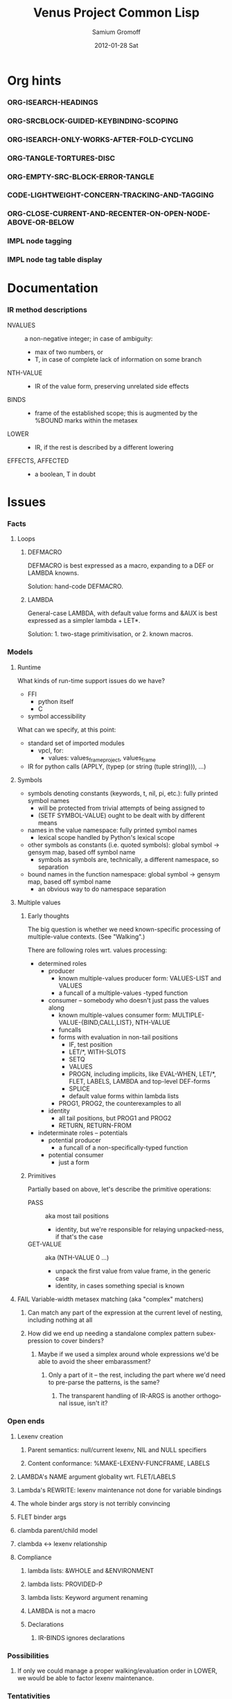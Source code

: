 #+TITLE:     Venus Project Common Lisp
#+AUTHOR:    Samium Gromoff
#+EMAIL:     _deepfire@feelingofgreen.ru
#+DATE:      2012-01-28 Sat
#+DESCRIPTION: The birth of an implementation of Common Lisp.
#+KEYWORDS: lisp, venus, project, futurology
#+LANGUAGE:  en
#+OPTIONS:   H:3 num:t toc:t \n:nil @:t ::t |:t ^:t -:t f:t *:t <:t
#+OPTIONS:   TeX:t LaTeX:t skip:nil d:nil todo:t pri:nil tags:not-in-toc
#+INFOJS_OPT: view:nil toc:nil ltoc:t mouse:underline buttons:0 path:http://orgmode.org/org-info.js
#+EXPORT_SELECT_TAGS: export
#+EXPORT_EXCLUDE_TAGS: noexport
#+LINK_UP:   http://www.thevenusproject.com/
#+LINK_HOME: http://www.thevenusproject.com/
#+STYLE: <link rel="stylesheet" type="text/css" href="style.css" />
#+XSLT:
#+STARTUP: odd hidestars
#+TODO:  IMPL FAIL CONFLICT DUPLICATION DEAD-CODE ATTIC | OBSOLETE IRRELEVANT DONE
#+PROPERTY: tangle cl.py
#+PROPERTY: no-expand
#+PROPERTY: session *VPCL*
#+PROPERTY: results output silent
#+PROPERTY: exports code
#+PROPERTY: noweb no
#+PROPERTY: cache no
#+PROPERTY: comments org


* Org hints
*** ORG-ISEARCH-HEADINGS
*** ORG-SRCBLOCK-GUIDED-KEYBINDING-SCOPING
*** ORG-ISEARCH-ONLY-WORKS-AFTER-FOLD-CYCLING
*** ORG-TANGLE-TORTURES-DISC
*** ORG-EMPTY-SRC-BLOCK-ERROR-TANGLE
*** CODE-LIGHTWEIGHT-CONCERN-TRACKING-AND-TAGGING
*** ORG-CLOSE-CURRENT-AND-RECENTER-ON-OPEN-NODE-ABOVE-OR-BELOW
*** IMPL node tagging
*** IMPL node tag table display
* Documentation
*** IR method descriptions

    - NVALUES ::
      a non-negative integer;
      in case of ambiguity:
      - max of two numbers, or
      - T, in case of complete lack of information on some branch
    - NTH-VALUE ::
      - IR of the value form, preserving unrelated side effects
    - BINDS ::
      - frame of the established scope;  this is augmented by the %BOUND marks within the metasex
    - LOWER ::
      - IR, if the rest is described by a different lowering
    - EFFECTS, AFFECTED ::
      - a boolean, T in doubt

* Issues
*** Facts
***** Loops
******* DEFMACRO

        DEFMACRO is best expressed as a macro, expanding to a DEF or LAMBDA knowns.

        Solution: hand-code DEFMACRO.

******* LAMBDA

        General-case LAMBDA, with default value forms and &AUX is best expressed as a simpler lambda + LET*.

        Solution: 1. two-stage primitivisation, or 2. known macros.

*** Models
***** Runtime

      What kinds of run-time support issues do we have?

      - FFI
        - python itself
        - C
      - symbol accessibility

      What can we specify, at this point:

      - standard set of imported modules
        - vpcl, for:
          - values: values_frame_project, values_frame
      - IR for python calls (APPLY, (typep (or string (tuple string))), ...)

***** Symbols

      - symbols denoting constants (keywords, t, nil, pi, etc.): fully printed symbol names
        - will be protected from trivial attempts of being assigned to
        - (SETF SYMBOL-VALUE) ought to be dealt with by different means
      - names in the value namespace: fully printed symbol names
        - lexical scope handled by Python's lexical scope
      - other symbols as constants (i.e. quoted symbols): global symbol -> gensym map, based off symbol name
        - symbols as symbols are, technically, a different namespace, so separation
      - bound names in the function namespace: global symbol -> gensym map, based off symbol name
        - an obvious way to do namespace separation

***** Multiple values
******* Early thoughts

        The big question is whether we need known-specific processing of multiple-value
        contexts. (See "Walking".)

        There are following roles wrt. values processing:

        - determined roles
          - producer
            - known multiple-values producer form: VALUES-LIST and VALUES
            - a funcall of a multiple-values -typed function
          - consumer -- somebody who doesn't just pass the values along
            - known multiple-values consumer form: MULTIPLE-VALUE-{BIND,CALL,LIST}, NTH-VALUE
            - funcalls
            - forms with evaluation in non-tail positions
              - IF, test position
              - LET/*, WITH-SLOTS
              - SETQ
              - VALUES
              - PROGN, including implicits, like EVAL-WHEN, LET/*, FLET, LABELS, LAMBDA and
                top-level DEF-forms
              - SPLICE
              - default value forms within lambda lists
            - PROG1, PROG2, the counterexamples to all
          - identity
            - all tail positions, but PROG1 and PROG2
            - RETURN, RETURN-FROM
        - indeterminate roles -- potentials
          - potential producer
            - a funcall of a non-specifically-typed function
          - potential consumer
            - just a form

******* Primitives

        Partially based on above, let's describe the primitive operations:

        - PASS :: aka most tail positions
          - identity, but we're responsible for relaying unpacked-ness, if that's the case
        - GET-VALUE :: aka (NTH-VALUE 0 ...)
          - unpack the first value from value frame, in the generic case
          - identity, in cases something special is known
***** FAIL Variable-width metasex matching (aka "complex" matchers)
******* Can match any part of the expression at the current level of nesting, including nothing at all
******* How did we end up needing a standalone complex pattern subexpression to cover binders?
********* Maybe if we used a simplex around whole expressions we'd be able to avoid the sheer embarassment?
*********** Only a part of it -- the rest, including the part where we'd need to pre-parse the patterns, is the same?
************* The transparent handling of IR-ARGS is another orthogonal issue, isn't it?
*** Open ends
***** Lexenv creation
******* Parent semantics: null/current lexenv, NIL and NULL specifiers
******* Content conformance: %MAKE-LEXENV-FUNCFRAME, LABELS
***** LAMBDA's NAME argument globality wrt. FLET/LABELS
***** Lambda's REWRITE: lexenv maintenance not done for variable bindings
***** The whole binder args story is not terribly convincing
***** FLET binder args
***** clambda parent/child model
***** clambda <-> lexenv relationship
***** Compliance
******* lambda lists: &WHOLE and &ENVIRONMENT
******* lambda lists: PROVIDED-P
******* lambda lists: Keyword argument renaming
******* LAMBDA is not a macro
******* Declarations
********* IR-BINDS ignores declarations
*** Possibilities
***** If only we could manage a proper walking/evaluation order in LOWER, we would be able to factor lexenv maintenance.
*** Tentativities
***** Multiple values -- as a rewrite stage
***** Liveness analysis and correspondent rewrites -- as the last rewrite
***** GENSYMNAME safety? (esp. in the fasl context) -- UUID-ing
***** WPO and dependent tracking

***** (OPTIMIZE DEBUG)
******* Form tracking
********* Form paths
***** Optimisations
******* LET, etc

        Potential optimisations:
         - better tail position detection: non-local-transfer-of-control-free and ending with RETURN.
         - even when not in the tail position, but the bound names are not:
           - xtnls
           - free in some other local expression
           - falls out, sort of.. (see below)

        ## A great optimisation, but mutation can affect:
        ##  - scope of called outside functions
        ##    - cannot optimize if body could jump to local code depending on mutated locals
        ##  - xtnls
        ##    - cannot optimize if bindings contain xtnls of the current DEF_
        ##      - which ones must be, therefore, determined before the DEF_'s body is compiled
        ## But possibly, just possibly, I've missed another requirement, so playing it safe for now.
        ##
        ## This optimisation is, currently, tactically broken, but for another reason: order of evaluation.
        # names = mapset(_ensure_car, bindings)
        # if tail_position_p() and not ((_mapsetn(_atre__free, body) - set(names)) or
        #                                 (_compiling_def().xtnls & set(names))):
        #         with no_tail_position():
        #                 # Consciously discarding the values returned by (SETF VALUES)
        #                 bind_pro, _ = lower((setf_values,
        #                                       [ car(x) for x in bindings_thru_defaulting ],
        #                                       ("tuple",) + tuple(cdr(x) for x in bindings_thru_defaulting)))
        #         # Unregistered Issue COMPILATION-SHOULD-TRACK-SCOPES
        #         body_pro, body_val = lower((progn,) + body)
        #         return (bind_pro + body_pro,
        #                 body_val)

*** Incomprehensible - Sense: lost
***** All these temporary names in binding constructs and whatnot definitely look like a hint, but hint at what..
******* exprnessp + direct-or-let-and-retry is a definite pattern
********* APPLY
*** Deep future
***** IR-level interop
******* GIMPLE
***** Backends
******* CPython bytecode
********* the existing runtime ties us to that
******* TAL x86
******* QEMU TCG
******* LLVM
*** SBCL weirdnesses
***** Clearly compile-time-detected program errors are deferred until code run-time

#+begin_example
(defun foo () (return-from a))
; in: DEFUN FOO
;     (RETURN-FROM A)
;
; caught ERROR:
;   return for unknown block: A
;
; compilation unit finished
;   caught 1 ERROR condition

FOO
\* (foo)

debugger invoked on a SB-INT:COMPILED-PROGRAM-ERROR in thread #<THREAD
                                                                "initial thread" RUNNING
                                                                 {1002921041}>:
  Execution of a form compiled with errors.
Form:
  (RETURN-FROM A)
Compile-time error:
  return for unknown block: A
#+end_example

*** ATTIC AST free variable calculation thoughts

   - except for special cases, it (the set of FV) is
     (mapsetn #'_ir_free_vars (ir-walkable-fields o))
   - walkable fields are:
     - fields annotated as being of type __ast_walkable_field_types__
     - fields, for which there is a "walk" declaration
   - special cases are:
     - Name:                { self.id }
     - Lambda:              (+ (free self.args) (- (free self.body) (binds self.args)))
     - *Comp|GeneratiorExp: It could be as simple as:

                                (+ (free self.generators) (- (free self.elt) (binds self.generators)))

                            ..however, it's more complex than that: succeeding generators are evaluated
                            in a lexical environment extended by bindings established by previous generators:

                            (m-v-bind (free bound)
                                (labels ((gch-free (xs acc-binds)
                                           (if xs
                                               (m-v-bind (cfree finbound)
                                                   (gch-free (rest xs) (+ acc-binds (binds (first xs))))
                                                 (values (+ (- (free (first xs)) acc-binds) cfree)
                                                         finbound))
                                               (values nil acc-binds))))
                                  (gch-free self.generators ()))
                              (values free bound))

                            NOTE: it was a neat exercise, and it much helped to shape the thought
                            process documented below.

     - arguments:     free: (+ (free self.args) (free self.varargannotation) (free self.defaults)
                               (free self.kwonlyargs) (free self.kwargannotation) (free self.kwdefaults))

    Intercession: if we decide to go with the upward out-bounded-ness protocol,
    when do we stop propagation?  The details, so far apparent, are:

       - default to upward propagation
       - customize at parents "owning" the bindings
       - must cooperate with free var computation, for proper free cancellation
         - single, shared pass?
       - Q: whether all bindings affect free vars the same way?
         - honest FunctionDef/Lambda/comprehension/With bindings vs. *Assign/For
           - the owner is calculated much the same way, modulo global/nonlocal
           - the relevance of the possibility of actual un"bound"ed-ness..
             ..patchable by the means of locals()? : -D
           - we're bound (ha) to be overly-optimistic about "bound"ed-ness, as,
             due to the lack of CFA, we must be.

    ### The thought process stopped here:

     - FunctionDef:         (+ (refs self.decorators) (refs self.args) (refs self.annotations)
                              (- (free self.body) (binds self.args)))
     - ClassDef:            (+ (refs self.decorators) (refs self.classargs)
                              (- (free self.body) (binds self.classargs)))
     - comprehension:       (+ (refs self.iter) (refs self.ifs) <see below>)
                           binds are:
       - outward, not for "self"
       - only for Names being direct children of target, List, Tuple and Starred;
                           the rest are deemed refs;
       - possibly mutating structure.
                           It is, therefore, concluded, that comprehensions must not be processed
                           separately, but rather in part of parent *Comp/Generator processing.
     - *Assign:             Neatly solved by upward out-boundedness protocol.
     - Import*:             Same problem as *Assign (almost: can only rebind names, not mutate structure).
     - Global/Nonlocal:     Related to the same problem as *Assign.
     - For:                 (+ (refs self.target <see the above complication in comprehension>)
                              (refs self.iter) (- (+ (free self.body) (free self.orelse))
                                                  (binds self.target <again, above complication>)))
                           Same problem as *Assign.
     - With:                only (trivial) complication is potential None-ness of optional_vars
     - TryExcept/ExceptHandler:    much the same situation as with *Comp|GeneratiorExp/comprehension,
                           and much the same solution
*** DUPLICATION known metasex specifies boundaries of acceptability, but lowerers also typecheck
*** CONFLICT K-core vs. metasex services :: solution: convert knowns to a lower-level IR
*** CONFLICT SEX IR vs. the need to store information
*** DONE Walking: (generic) thoughts

    In general case, is as meaningful, as close to knowns the IR tree is.

    Once the job of macroexpansion is complete, we're past the point of pain, and into the
    lands of pure sheer joy -- we no longer need to maintain dynamic scope just to be able to
    walk correctly.

    Still, we need to account for the funcall case.  Or maybe, we should convert to FUNCALLs.

    I think, that's best done in parallel with macroexpansion -- which could neatly factor in
    compiler macroexpansion.

    I think, that, at this point, it's clear that it's easier to think of the macrowalker
    separately.  Perhaps we could generalise, but that'll have to wait.

*** DONE Early macroexpansion as a separate stage

    Once we perform macroexpansion, we're supposed to be down to knowns and funcalls, that is
    a set of primitives with semantics simple enough to allow for exhaustive case analysis
    with regard to at least some of properties.

    This allows us to do analysis on subforms without paying the cost of full compilation.

*** DONE Unification of pretty-printing, well-formed-ness checking and walking

    - pretty-printing: complete
    - well-formedness checking: partial
      - the lambda list word ordering is somewhat expressible, but, OCH..
    - walking
      - rewriting: pre-order
      - lexenv-aware walking: mostly

* Boring
*** Boot
***** Frost boot

******* Builtins management

#+begin_src python +n
def python_builtins_dictionary():
        import builtins    as _builtins
        return _builtins.getattr(__builtins__, "__dict__", __builtins__)

import collections

class dictator(collections.UserDict):
        def __hasattr__(self, name): return name in self.data
        def __getattr__(self, name): return self.data[name]
        def __setitem__(self, *_):   raise  self.data["Exception"]("Dictator.")
        def __delitem__(self, *_):   raise  self.data["Exception"]("Dictator.")
        def __setattr__(self, *_):   raise  self.data["Exception"]("Dictator.")
        def __init__(self, dict):
                self.__dict__.update(data = dict)

py = dictator(python_builtins_dictionary())
#+end_src

******* Imports

#+begin_src python +n
import re
import os
import io
import _io
import ast
import imp
import pdb
import sys
import math
import time
import trace
import types
import socket
import hashlib
import inspect
import marshal
import builtins
import operator
import platform
import functools
import itertools
import linecache
import threading
import collections

import neutrality
import frost
#+end_src

******* Default values for optional/key arguments

#+begin_src python +n
def defaulted(x, value, type = None):
        if x is not None and type is not None:
                check_type(x, type) # Not a macro, so cannot access the actual defaulted name..
        return x if x is not None else value

def defaulted_to_var(x, variable, type = None):
        return x if x is not None else defaulted(x, symbol_value(variable), type = type)

def specifiedp(x):
        return x is not None

def only_specified_keys(**keys):
        return dict(((k, v) for k, v in keys.items()
                     if specifiedp(k)))

def defaulted_keys(**keys):
        return dict((key, (default if value is None else value))
                    for key, (value, default) in keys.items())

def validate_function_keys(desc, f, keys):
        argspec = inspect.getfullargspec(f)
        invalid = (nil if argspec.varkw else
                   (set(keys.keys()) - set(argspec.args) - set(argspec.kwonlyargs)))
        if invalid:
                error("Invalid arguments for %s: %s does not expect keyword arguments %s -- the argspec is %s.",
                      desc, f, ", ".join("'%s'" % x for x in invalid), argspec)
#+end_src

******* Boot messaging

#+begin_src python +n
def fprintf(stream, format_control, *format_args):
        try:
                neutrality.do_write_string(format_control % format_args, stream)
        except UnicodeEncodeError:
                neutrality.do_write_string((format_control % format_args).encode("utf-8"), stream)

def dprintf(format_control, *format_args):
        fprintf(sys.stderr, format_control + "\n", *format_args)
#+end_src

******* First-class namespaces

#+begin_src python +n
class namespace(collections.UserDict):
        def __str__(self):
                return "#<NAMESPACE %s>" % (repr(self.name),)
        def __init__(self, name, data_constructor = dict):
                self.name, self.data, self.properties = name, data_constructor(), collections.defaultdict(dict)
        def __getitem__(self, x):               return self.data.__getitem__(x)
        def __hasitem__(self, x):               return self.data.__hasitem__(x)
        def names(self):                        return set(self.data.keys())
        def intersect(self, with_):             return [x for x in with_ if x in self.data] if len(self) > len(with_) else [x for x in self.data if x in with_]
        def has(self, name):                    return name in self.data
        def get(self, name):                    return self.data[name]
        def access(self, name, default = None): return (default, None) if name not in self.data else (self.data[name], True)
        def set(self, value, name):             self.data[name] = value; return value
        def grow(self, name, **keys):           self.data[name] = namespace_type_and_constructor(name, **keys); self.setf_property(True, name, "NAMESPACEP")
        def properties(self, name):             return self.properties[name]
        def has_property(self, name, pname):    return pname in self.properties[name]
        def property(self, name, pname, default = None):
                cell = self.properties[name]
                return cell[pname] if pname in cell else default
        def setf_property(self, value, name, pname):
                self.properties[name] = value
                return value
namespace_type_and_constructor = namespace
namespace = namespace_type_and_constructor("")
#+end_src

******* Meta-boot

#+begin_src python +n
def global_(x, globals = globals()):
        """This is important due to the single namespace, and the
consequent shadowing of various specifiers."""
        return frost.global_(x, globals)[0]

## 1. trivial enumeration for later DEFUN/DEFCLASS
__boot_defunned__, __boot_defclassed__ = set(),  set()
def boot_defun(fn):     __boot_defunned__.add(fn);    return fn
def boot_defclass(cls): __boot_defclassed__.add(cls); return cls

## 2. tagged switchables
namespace.grow("boot", data_constructor = lambda: collections.defaultdict(set))

def boot(set, boot, on_unboot = None):
        def definer(orig):
                def unboot():
                        frost.setf_global(orig, orig.__name__, globals(), force = True)
                        if on_unboot:
                                on_unboot()
                def linkage(*args, **keys):
                        return boot(orig, *args, **keys)
                boot.unboot = unboot
                boot.name = orig.__name__
                namespace["boot"][set].add(boot)
                return linkage
        return definer

def unboot_set(set):
        for x in sorted(namespace["boot"][set], key = lambda x: x.name):
                if not hasattr(x, "unboot"):
                        error("In UNBOOT-SET \"%s\": %s has no 'unboot' attribute.", set, x)
                x.unboot()
        del namespace["boot"][set]
        dprintf("; unbooted function set %s, remaining boot sets: %s", repr(set), ", ".join(namespace["boot"].keys()))

def interpret_toplevel_value(name_or_obj, objness_predicate):
        name, obj = ((name_or_obj.__name__, name_or_obj) if objness_predicate(name_or_obj)           else
                     (name_or_obj, None)                 if isinstance(name_or_obj, (str, symbol_t)) else
                     error("Bad cold object definition: %s", name_or_obj))
        ####### Thought paused here:
        # ..delay symbol computation!
        sym, inmod_name = ((do_intern(frost.python_name_lisp_symbol_name(name))[0], name) if isinstance(name, str)      else
                           (name, frost.lisp_symbol_name_python_name(symbol_name(name)))  if isinstance(name, symbol_t) else
                           error("In cold definition of %s: bad name %s for a cold object.", name, repr(name)))
        return obj, sym, inmod_name
#+end_src

******* Cold types

#+begin_src python +n
cold_class_type       = type
cold_condition_type   = BaseException
cold_error_type       = Exception
cold_hash_table_type  = dict
cold_stream_type      = _io._IOBase
cold_function_type    = types.FunctionType.__mro__[0]
cold_tuple_type       = tuple
cold_string_type      = str
cold_list_type        = list
def cold_simple_error(format, *args): raise cold_error_type(format % args)
def cold_typep(x, type):
        return isinstance(x, (type             if isinstance(x, type) else
                                  type.python_type if isinstance(x, symbol_t) else
                                  cold_simple_error("%s is neither a python type, nor a symbol.",
                                                    x.__repr__())))
def cold_the(type, x):
        if typep(x, type):
                return x
        else:
                raise cold_simple_error("%s is not a %s.", x.__repr__(), type)
def cold_check_type(x, type):
        the(type, x)
typep      = cold_typep
the        = cold_the
check_type = cold_check_type
#+end_src

***** Cold boot
******* As-of-yet -homeless type predicates..

#+begin_src python +n
@boot_defun
def stringp(x):        return isinstance(x, cold_string_type)
@boot("symbol", lambda _, o: (isinstance(o, _cold_function_type) or
                              isinstance(o, symbol_t) and o.function))
@boot_defun ## Unregistered Issue COMPLIANCE-EVALUATION-MODEL-FUNCTIONP
def functionp(o):      return isinstance(o, cold_function_type)

def symbol_type_specifier_p(x):
        return hasattr(x, "python_type")

def python_type_p(x): return isinstance(o, cold_class_type)

@boot_defun
def type_of(x):
        return type(x)
#+end_src

******* Unspecific Wave 1

#+begin_src python +n
@boot_defun
def identity(x):   return x

@boot_defun
def make_hash_table(default_constructor = None):
        return (collections.defaultdict(default_constructor) if default_constructor else
                dict())

@boot_defun
def gethash(key, dict, default = None):
        therep = key in dict
        return (dict[key] if therep else default), therep

def map_into_hash(f, xs,
                   key_test = lambda k: k is not None,
                   value_test = lambda _: True) -> dict:
        acc = dict()
        for x in xs:
                k, v = f(x)
                if key_test(k) and value_test(v):
                        acc[k] = v
        return acc
#+end_src

******* Boot dynamic scope

#+begin_src python +n
__global_scope__ = make_hash_table() ## To be replaced later, by VARDB.

class thread_local_storage(threading.local):
        def __init__(self):
                self.dynamic_scope = []

__tls__ = thread_local_storage()

# The symmetry invariance is _IMPORTANT_, as you probably can imagine!
def dynamic_scope_push(scope):
        __tls__.dynamic_scope.append(scope)
def dynamic_scope_pop():
        __tls__.dynamic_scope.pop()

def find_dynamic_frame(name):
        for scope in reversed(__tls__.dynamic_scope):
                if name in scope:
                        return scope
        if name in __global_scope__:
                return __global_scope__

def list_dynamic_frames():
        return __tls__.dynamic_scope

def dynamic_frame_for_set(name, force_toplevel = None):
        return (__global_scope__ if force_toplevel else
                (find_dynamic_frame(name) or
                 (__tls__.dynamic_scope[-1] if __tls__.dynamic_scope else
                  __global_scope__)))

def do_symbol_value(name):
        frame = find_dynamic_frame(name)
        return (frame[name] if frame else
                error(AttributeError, "Unbound variable: %s." % name))

def do_pyimport_symbol(symbol, globals, inmod_name = None, name_xform = frost.lisp_symbol_name_python_name, force = False):
        inmod_name = name_xform(symbol_name(symbol)) if inmod_name is None else inmod_name
        # dprintf("PYMPORT '%s'", inmod_name)
        frost.setf_global(symbol, inmod_name, globals, force = force)

def pyimport_symbol(symbol, globals = None, inmod_name = None, name_xform = frost.lisp_symbol_name_python_name, force = False):
        do_pyimport_symbol(boot_check_type(symbolp, symbol), defaulted(globals, py.globals()), inmod_name, name_xform, force)

def global_pyname(name):
        if name[0] != "*" != name[-1]:
                error("%%GLOBAL-PYNAME: provided symbol name \"%s\" is not valid for a global variable name.", name)
        return "_%s_" % name[1:-1].replace("-", "_").lower()

def symbol_pyname(name):
        return "_" + name.replace("%", "_").replace("&", "_").replace("-", "_").strip("_%").lower()

def intern_and_bind_symbols(*names, globals = None):
        globals = defaulted(globals, py.globals())
        for namespec in names:
                pyname, name = namespec if isinstance(namespec, tuple) else (None, namespec)
                pyimport_symbol(intern(name)[0], globals, pyname, symbol_pyname)

def intern_and_bind_globals(*names, globals = None):
        globals = defaulted(globals, py.globals())
        for namespec in names:
                pyname, name = namespec if isinstance(namespec, tuple) else (None, namespec)
                pyimport_symbol(intern(name)[0], globals, pyname, global_pyname)

def intern_and_bind_names_in_module_specifically(*name_specs, globals = None):
        globals = defaulted(globals, py.globals())
        for pyname, name in name_specs:
                frost.setf_global(intern(name)[0], pyname, globals)

def boot_symbolicate_global_dynamic_scope():
        def upgrade_scope(xs):
                kvs = list(xs.items())
                for k, v in kvs:
                        del xs[k]
                        sym = intern_in_package(k, __cl)[0]
                        xs[sym] = v
                        do_pyimport_symbol(sym, globals(), force = t)
        assert not __tls__.dynamic_scope
        upgrade_scope(__global_scope__)

def do_set(name, value, force_toplevel):
        dynamic_frame_for_set(name, force_toplevel = force_toplevel)[name] = value
        return value

@boot("symbol",
      lambda string_set, name, value, force_toplevel = None:
      string_set(name, value, force_toplevel = force_toplevel, symbolicp = False),
      on_unboot = boot_symbolicate_global_dynamic_scope)
def string_set(symbol_name, value, force_toplevel = None, symbolicp = True, globals = None):
        isinstance(symbol_name, str) or \
                 error("The first argument to %%STRING-SET must be a string, was: %s.", symbol_name.__repr__())
        name = intern(symbol_name)[0] if symbolicp else symbol_name
        do_set(name, value, force_toplevel)
        symbolicp and pyimport_symbol(name, globals = globals)
        return value

# @boot("typep", lambda _, __, ___: error("A violent faecal odour hung in the air.."))
# @boot_defun
# def set(symbol, value, *_, force_toplevel = False):
#         do_set(the(symbol_t, symbol), value, force_toplevel)
#         return value

@boot("symbol", lambda _, name: find_dynamic_frame(boot_check_type(stringp, name)) and t)
@boot_defun
def boundp(symbol):
        # Unregistered Issue COMPLIANCE-BOUNDP-ACCEPTS-STRINGS
        return find_dynamic_frame(the(symbol_t, symbol)) and t
#+end_src

******* Boot conditions: WARN, ERROR

#+begin_src python +n
def conditionp(x):
        return isinstance(x, cold_condition_type)

@boot("typep", lambda _, datum, *args, default_type = None, **keys:
              Exception(datum % args) if isinstance(datum, str) else
              (datum if not (args or keys) else
               error("Bad, bad evil is rising.  Now go and kill everybody.")) if conditionp(datum) else
              datum(*args, **keys))
def coerce_to_condition(datum, *args, default_type = None, **keys):
        def not_a_condition_specifier_error(x):
                raise Exception("Cannot coerce %s to a condition." % repr(x))
        type_specifier = defaulted(default_type, error_t) if isinstance(datum, str) else datum

        type_ = (type_specifier             if isinstance(type_specifier, type)                                     else
                 None                       if conditionp(type_specifier)                                          else
                 type_specifier.python_type if isinstance(type_specifier, symbol_t) and symbol_type_specifier_p(type_specifier) else
                 not_a_condition_specifier_error(datum))
        cond = (datum              if type_ is None   else # Already a condition.
                type_(datum % args) if isinstance(datum, str) else
                type_(*args, **keys))
        return cond

@boot("typep", lambda _, datum, *args, **keys:
              dprintf("COLD WARNING: " + datum, *args, **keys))
@boot_defun
def warn(control, *args, **keys):
        condition = coerce_to_condition(control, *args, **keys)
        check_type(condition, warning_t)
        signal(condition)
        badness = poor_man_etypecase(condition,
                                      (style_warning_t, "STYLE-WARNING"),
                                      (warning_t,       "WARNING"))
        format(symbol_value(_error_output_), "%s: %s\n", badness, condition)
        return nil

# @boot(lambda error, datum, *args, **keys: frost.raise_exception(coerce_to_condition(datum, *args, **keys)))
@boot_defun
def error(datum, *args, **keys):
        ## Shouldn't we ditch Python compat entirely, doing instead
        ## the typical SIGNAL/INVOKE-DEBUGGER thing?
        raise coerce_to_condition(datum, *args, **keys)

def boot_check_type(pred, x):
        return x if pred(x) else error("A violent faecal odour hung in the air..")
#+end_src

***** Symbols
******* Package system
********* Package system conditions

#+begin_src python +n
def package_not_found_error(x):
        error("The name \"%s\" does not designate any package.", x)

def symbol_conflict_error(op, obj, pkg, x, y):
        error(simple_package_error_t, "%s %s causes name-conflicts in %s between the following symbols: %s, %s." %
              (op, obj, pkg, x, y))

def symbols_not_accessible_error(package, syms):
        def pp_sym_or_string(x):
                return "\"%s\"" % x if isinstance(x, str) else print_nonkeyword_symbol(x)
        error(simple_package_error_t, "These symbols are not accessible in the %s package: (%s).",
              package_name(package), ", ".join((pp_sym_or_string(x) for x in syms)))
#+end_src

********* Package system classes

#+begin_src python +n
namespace.grow("PACKAGES")

@boot_defclass
class package_t(collections.UserDict):
        def __repr__ (self): return "#<PACKAGE \"%s\">" % self.name # Cold PRINT-UNREADABLE-OBJECT
        def __bool__(self):  return True                            # Non-false even if empty.
        def __hash__(self):  return hash(id(self))
        def __init__(self, name, use = [], nicknames = [], internal_symbols = 10, external_symbols = 10,
                     filename = "", ignore_python = False, python_exports = True, boot = False):
                internal_symbols = external_symbols = "IGNORE"
                ## DEPENDENCY: USE-PACKAGE
                ## DEPENDENCY: INTERN
                def validate_requested_package_names(name, nicknames):
                        # Unregistered Issue COMPLIANCE-PACKAGE-REDEFINITION
                        name = "IGNORE"
                        nickname_conflicts = namespace["PACKAGES"].intersect(nicknames)
                        for n_c in nickname_conflicts:
                                p = namespace["PACKAGES"][n_c]
                                if p.name == n_c: error("\"%s\" is a package name, so it cannot be a nickname for \"%s\".", n_c, name)
                                else:             error("\"%s\" is already a nickname for \"%s\".", n_c, p.name)
                def setup_package_usage(p, used):
                        ## Issue CCOERCE_TO_PACKAGE-WEIRD-DOUBLE-UNDERSCORE-NAMING-BUG
                        # coercer = (ccoerce_to_package if boot else
                        #            coerce_to_package)
                        p.used_packages  = set(find_package(x) or package_not_found_error(x)
                                               for x in used)
                        p.packages_using = set()
                        if p.used_packages:
                                for u_p in p.used_packages:
                                        assert isinstance(u_p, type(p))
                                        use_package(p, u_p)
                ## __init__()
                assert isinstance(name, str)
                self.name = name
                self.nicknames = nicknames

                validate_requested_package_names(name, nicknames)

                self.own         = set()                         # sym
                self.imported    = set()                         # sym
              # self.present     = own + imported
                self.inherited   = collections.defaultdict(set) # sym -> set(pkg) ## mapsetn(slotting("external"), used_packages) -> source_package
                self.accessible  = make_hash_table()             # str -> sym          ## accessible = present + inherited
                self.external    = set()                         # sym                 ## subset of accessible
              # self.internal    = accessible - external

                setup_package_usage(self, use)

                ## Hit the street.
                self.data          = self.accessible
                namespace["PACKAGES"].set(self, name)
                for nick in nicknames:
                        namespace["PACKAGES"].set(self, nick)

@boot("symbol", lambda _, name, **keys: package_t(name, **keys))
@boot_defun
def make_package(name, **keys):
        return package_t(name, **keys)

@boot("symbol", lambda _, x: isinstance(x, package_t))
@boot_defun
def packagep(x): return isinstance(x, package_t)

@boot_defun
def package_name(x): return x.name

@boot_defun
def find_package(name):
        return (name if packagep(name) else
                namespace["PACKAGES"].access(name if isinstance(name, str) else symbol_name(name))[0] or nil)

@boot_defun
def package_used_by_list(package):
        p = coerce_to_package(package)
        return p.packages_using if p else package_not_found_error(package)

@boot_defclass
class symbol_t(): # Turned to a symbol, during the package system bootstrap.
        def __str__(self):
                return print_symbol(self)
        def __repr__(self):
                return str(self)
        def __init__(self, name):
                (self.name, self.package,
                 (self.function,
                  self.macro_function,
                  self.compiler_macro_function,
                  self.symbol_macro_expansion,
                  self.known)) = name, nil, (None, nil, nil, None, nil)
                ## Critically, the compiler must never produce two symbols with the same
                ## package and name.
                self.function_pyname = None
                self.symbol_pyname   = None
        def __bool__(self):
                return self is not nil

@boot("symbol", lambda _, name, **keys: symbol_t(name))
@boot_defun
def make_symbol(name, **keys):
        return symbol_t(name, **keys)

@boot("symbol", lambda _, x: isinstance(x, symbol_t))
@boot_defun
def symbolp(x):  return isinstance(x, symbol_t)

@boot_defun
def keywordp(x): return isinstance(x, symbol_t) and symbol_package(x) is __keyword

@boot_defun
def symbol_name(x):            return x.name
@boot_defun
def symbol_package(x):         return x.package
@boot_defun # Unregistered Issue COMPLIANCE-SYMBOL-VALUE
def symbol_value(symbol):      return do_symbol_value(the(symbol_t, symbol))
## Unregistered Issue FDEFINITION-SYMBOL-FUNCTION-AND-COMPILER-GFUNS-NEED-SYNCHRONISATION
def do_symbol_function(symbol):  return (symbol.known          or
                                         symbol.macro_function or
                                         symbol.function       or
                                         dprintf("no fun: %s", symbol) or
                                         error(undefined_function_t, symbol))

def really_do_find_symbol(str, package):
        return gethash(str, package.accessible, None)[0]

def find_symbol_or_fail(x, package = None):
        sym = really_do_find_symbol(x, coerce_to_package(package))
        return (sym if sym is not None else
                symbols_not_accessible_error(p, [x]))

def symbol_relation(x, p):
        "NOTE: here we trust that X belongs to P, when it's a symbol."
        s = gethash(x, p.accessible, None)[0] if isinstance(x, str) else x
        if s is not None:
                return make_keyword("INHERITED" if s.name in p.inherited else
                                    "EXTERNAL"  if s      in p.external  else
                                    "INTERNAL")

def do_find_symbol(str, package):
        s = really_do_find_symbol(str, package)
        return ((s, symbol_relation(s, package)) if s is not None else
                (None, None))

def symbol_accessible_in(x, package):
        return (x.name in package.accessible and
                package.accessible[x.name] is x)

@boot_defun
def find_symbol(str, package = None):
        return do_find_symbol(str, coerce_to_package(package))

@boot("print", lambda _, s, **__:
              (("#"            if not s.package                               else
                ""             if s.package is __keyword or s.package is __cl else
                s.package.name) + (""  if s.package is __cl                                                         else
                                   ":" if (not s.package or s.name in s.package.external or s.package is __keyword) else
                                   "::") + s.name))
def print_symbol(s, escape = None, gensym = None, case = None, package = None, readably = None):
        # Specifically, if *PRINT-READABLY* is true, printing proceeds as if
        # *PRINT-ESCAPE*, *PRINT-ARRAY*, and *PRINT-GENSYM* were also true, and
        # as if *PRINT-LENGTH*, *PRINT-LEVEL*, AND *PRINT-LINES* were false.
        #
        # If *PRINT-READABLY* is false, the normal rules for printing and the
        # normal interpretations of other printer control variables are in
        # effect.
        #
        # Individual methods for PRINT-OBJECT, including user-defined methods,
        # are responsible for implementing these requirements.
        package  = defaulted_to_var(package,  _package_)
        if not packagep(package):
                here("------------------------------------------------------------\npackage is a %s: %s" % (type_of(package), package,))
        readably = defaulted_to_var(readably, _print_readably_)
        escape   = defaulted_to_var(escape,   _print_escape_) if not readably else t
        case     = defaulted_to_var(case,     _print_case_)   if not readably else make_keyword("UPCASE")
        gensym   = defaulted_to_var(gensym,   _print_gensym_) if not readably else t
        # Because the #: syntax does not intern the following symbol, it is
        # necessary to use circular-list syntax if *PRINT-CIRCLE* is true and
        # the same uninterned symbol appears several times in an expression to
        # be printed. For example, the result of
        #
        # (let ((x (make-symbol "FOO"))) (list x x))
        #
        # would be printed as (#:FOO #:FOO) if *PRINT-CIRCLE* were
        # false, but as (#1=#:FOO #1#) if *PRINT-CIRCLE* were true.
        return ((""                       if not escape                       else
                 ":"                      if s.package is __keyword           else
                 ""                       if symbol_accessible_in(s, package) else
                 ("#:" if gensym else "") if not s.package                    else
                 (s.package.name + (":"
                                    if s in s.package.external else
                                    "::"))) +
                case_xform(case, s.name))

def core_package_init():
        global __cl, __keyword
        __cl      = make_package("COMMON-LISP", nicknames = ["CL"])
        __keyword = make_package("KEYWORD")

core_package_init()

def do_intern_symbol(s, p):
        p.own.add(s)
        p.accessible[s.name], s.package = s, p
        if p is __keyword: # CLHS 11.1.2.3.1 Interning a Symbol in the KEYWORD Package
                p.external.add(s)
        return s

def cold_make_nil():
        nil = symbol_t.__new__(symbol_t)
        (nil.name,
         nil.package,
         nil.function,
         nil.macro_function,
         nil.compiler_macro_function,
         nil.symbol_macro_expansion,
         nil.known) = "NIL", __cl, nil, nil, nil, None, nil
        nil.symbol_pyname, nil.function_pyname = None, None
        return do_intern_symbol(nil, __cl)

NIL = nil = cold_make_nil()
#+end_src

********* Package system core

#+begin_src python +n
def intern_in_package(x, p):
        s, presentp = (error("X must be a string: %s.", repr(x)) if not isinstance(x, str) else
                       (p.accessible.get(x), True)                   if x in p.accessible              else
                       (None,                False))
        if not presentp:
                s = do_intern_symbol(make_symbol(x), p)
        return s, presentp

def coerce_to_package(x, if_null = "current"):
        return (find_package(x)                                              if isinstance(x, (str, symbol_t, package_t)) else
                (symbol_value(_package_) if if_null == "current" else
                 package_not_found_error(x))                                if (not x)                                   else
                simple_type_error("COERCE-TO-PACKAGE accepts only package designators -- packages, strings or symbols, was given '%s' of type %s.",
                                  x, type_of(x)))

@boot("symbol", lambda intern, x, package = None:
              intern(x, package or __cl))
def do_intern(x, package = None):
        "A version of INTERN, that does not compute the relationship between SYMBOL and designated PACKAGE."
        return intern_in_package(x, find_package(package) if package else
                                     symbol_value(_package_))

def make_keyword(s, upcase = True):
        return do_intern((s.upper() if upcase else s),
                         __keyword)[0]

def use_package_symbols(dest, src, syms):
        conflict_set = { x.name for x in syms.values() } & set(dest.accessible.keys())
        for name in conflict_set:
                if syms[name] is not dest.accessible[name]:
                        symbol_conflict_error("USE-PACKAGE", src, dest, syms[name], dest.accessible[name])
        ## no conflicts anymore? go on..
        for name, sym in syms.items():
                dest.inherited[sym].add(src)
                if name not in dest.accessible: # Addition of this conditional is important for package use loops.
                        dest.accessible[name] = sym
                        # if dest.name == "SWANK" and src.name == "INSPECTOR":
                        #         dprintf("merging %s into %s: test: %s", s, dest, read_symbol(print_nonkeyword_symbol(s)))

@boot_defun
def use_package(dest, src):
        dest, src = coerce_to_package(dest), coerce_to_package(src)
        symhash = map_into_hash(lambda x: (x.name, x), src.external)
        use_package_symbols(dest, src, symhash)
        src.packages_using.add(dest)
        dest.used_packages.add(src)

@boot_defun
def intern(x, package = None):
        package = coerce_to_package(package)
        s, found_in_package = do_intern(x, package)
        return s, (symbol_relation(s, package) if found_in_package else
                   None)

@boot_defun
def defpackage(name, use = [], export = []):
        p = make_package(name, use = use)
        for symname in export:
                not_implemented("DEFPACKAGE: :EXPORT keyword") # XXX: populate the for-INTERN-time-export set of names
        return p

@boot_defun
def in_package(name):
        string_set("*PACKAGE*", coerce_to_package(name), force_toplevel = t)

@boot_defun
def export(symbols, package = None):
        symbols, package = symbols if isinstance(symbols, list) else [symbols], coerce_to_package(package)
        assert(all(isinstance(x, symbol_t)
                   for x in symbols))
        symdict = map_into_hash(lambda x: (x.name, x), symbols)
        for user in package.packages_using:
                use_package_symbols(user, package, symdict)
        # No conflicts?  Alright, we can proceed..
        symset = set(symdict.values())
        for_interning = symset & set(package.inherited)
        for sym in for_interning:
                del package.inherited[sym]
                self.internal.add(sym)
        package.external |= symset
        return True

@boot_defun
def import_(symbols, package = None, populate_module = True):
        p = coerce_to_package(package)
        symbols = vectorise_linear(ensure_list(symbols))
        module = find_module(frost.lisp_symbol_name_python_name(package_name(p)),
                              if_does_not_exist = "continue")
        for s in symbols:
                ps, accessible = gethash(s.name, p.accessible)
                if ps is s:
                        continue
                elif accessible: # conflict
                        symbol_conflict_error("IMPORT", s, p, s, ps)
                else:
                        p.imported.add(s)
                        p.accessible[s.name] = s
                        if module:
                                not_implemented("Namespace merging.")
                                # Issue SYMBOL-VALUES-NOT-SYNCHRONISED-WITH-PYTHON-MODULES
                                # python_name = frost.lisp_symbol_name_python_name(s.name)
                                # module.__dict__[python_name] = ???
        return t
#+end_src

********* Package system init

#+begin_src python +n
def protosymbolicate(x, name, slot):
        sym, _ = do_intern(name)
        setattr(sym, slot, x)
        return sym

def symbolicate(x, name, slot, globals):
        sym = protosymbolicate(x, name, slot)
        pyname = frost.lisp_symbol_name_python_name(name)
        frost.setf_global(sym, pyname, globals, force = t)

def init_package_system_0():
        global __packages__
        global t, T, make_symbol, make_package
        __packages__ = make_hash_table()
        T = t              = intern("T", __cl)[0]     # Nothing much works without this.
        nil.__contains__   = lambda _: False
        nil.__getitem__    = lambda _, __: nil
        nil.__length__     = lambda _: 0
        nil.__iter__       = lambda _: None
        nil.__reversed__   = lambda _: None
        __global_scope__.update({ "T": t, "NIL": nil })
        # secondary
        package_t("COMMON-LISP-USER", use = [__cl], boot = True)
        __global_scope__["*PACKAGE*"] = __cl # COLD-SETQ
        protosymbolicate(symbol_t, "SYMBOL", "python_type")
        @boot_defun
        def make_symbol(name):
                return symbol_t(name)
        protosymbolicate(package_t, "PACKAGE", "python_type")
        @boot_defun
        def make_package(name, nicknames = [], use = []):
                if nicknames:
                        not_implemented("In MAKE-PACKAGE %s: package nicknames are ignored.", repr(name))
                return package_t(name if isinstance(name, str) else symbol_name(name),
                                 ignore_python = True, use = [])

init_package_system_0()

unboot_set("symbol")
# unboot_set("print") # This can turn 4.8s of debug printing into 30+s
#+end_src

******* GENSYM

#+begin_src python +n
__gensym_counter__ = 0

def gensymname(x = "N"):
        # Unregistered Issue GENSYM-NOT-THREAD-SAFE
        global __gensym_counter__
        __gensym_counter__ += 1
        return x + str(__gensym_counter__)

@boot_defun
def gensym(x = "G"):
        # A version adding a name is defined later: GENSYM-TN.
        return make_symbol(gensymname(x))
#+end_src

***** Dynamic scope

#+begin_src python +n
class progv():
        ## Unregistered Issue PYTHON33-BROKE-NEW-TIME-CLASS-DISPATCH
        # def __new__(cls, args):
        #         return withless() if not args[0] else object.__new__(cls)
        def __init__(self, cluster):
                self.cluster = cluster
        def __enter__(self):
                dynamic_scope_push(self.cluster)
        def __exit__(self, t, v, tb):
                dynamic_scope_pop()

class dynamic_scope():
        "Courtesy of Jason Orendorff."
        def let(self, **keys):
                return progv(keys)
        def maybe_let(self, p, **keys):
                return progv(keys) if p else None
        def __getattr__(self, name):
                return symbol_value(name)
        def __setattr__(self, name, value):
                error(AttributeError, "Use SET to set special globals.")

__dynamic_scope__ = dynamic_scope()
env = __dynamic_scope__             # shortcut..
#+end_src

***** Non-local transfers of control
******* CATCH, THROW, BLOCK, RETURN-FROM

#+begin_src python +n
# WARNING: non-specific try/except clauses and BaseException handlers break this!
class __catcher_throw__(cold_condition_type):
        def __init__(self, ball, value, reenable_pytracer = nil):
                self.ball, self.value, self.reenable_pytracer = ball, value, reenable_pytracer
        def __str__(self):
                return "@<ball %s>" % (self.ball,)

def catch(ball, body):
        "This seeks the stack like mad, like the real one."
        try:
                return body()
        except __catcher_throw__ as ct:
                # format(t, "catcher %s, ball %s -> %s", ct.ball, ball, "caught" if ct.ball is ball else "missed")
                if ct.ball is ball:
                        __catch_maybe_reenable_pytracer(ct)
                        return ct.value
                else:
                        raise

def __catch_maybe_reenable_pytracer(ct):
        if ct.reenable_pytracer:
                frost.enable_pytracer()

def throw(ball, value):
        "Stack this seeks, like mad, like the real one."
        raise __catcher_throw__(ball = ball, value = value, reenable_pytracer = boundp(_signalling_frame_))

def __block__(fn):
        "An easy decorator-styled interface for block establishment."
        nonce = gensym("BLOCK-")
        ret = (lambda *args, **keys:
                       catch(nonce,
                              lambda: fn(*args, **keys)))
        setattr(ret, "ball", nonce)
        return ret

def block(nonce_or_fn, body = None):
        """A lexically-bound counterpart to CATCH/THROW.
Note, how, in this form, it is almost a synonym to CATCH/THROW -- the lexical aspect
of nonce-ing is to be handled manually."""
        if not body: # Assuming we were called as a decorator..
                return __block__(nonce_or_fn)
        else:
                return catch(nonce_or_fn, body)

@boot_defun
def return_from(nonce, value):
        nonce = ((getattr((symbol_function(nonce) if isinstance(nonce, symbol_t) else
                           nonce), "ball", None) or
                  error("RETURN-FROM was handed a function %s, but it is not cooperating in the "
                        "__BLOCK__ nonce passing syntax.", nonce)) if isinstance(nonce, cold_function_type) else
                 ## This can mean either the @defun-ned function, or absent a function definition, the symbol itself.
                 (getattr(nonce.function, "ball", nonce))          if isinstance(nonce, symbol_t)            else
                 nonce                                             if isinstance(nonce, str)                 else
                 error("In RETURN-FROM: nonce must either be a string, or a function designator;  was: %s.", repr(nonce)))
        throw(nonce, value)
#+end_src

******* Condition system: SIGNAL

#+begin_src python +n
## standard globals:
string_set("*DEBUGGER-HOOK*",         nil)
string_set("*INVOKE-DEBUGGER-HOOK*",  nil)

## non-standard:
string_set("*HANDLER-CLUSTERS*", [])
string_set("*PRESIGNAL-HOOK*",   nil)
string_set("*PREHANDLER-HOOK*",  nil)

def set_condition_handler(fn):
        frost.set_tracer_hook("exception", fn)

@boot_defun
def signal(cond):
        handler_clusters = symbol_value(_handler_clusters_)
        for n, cluster in enumerate(reversed(handler_clusters)):
                ## Unregistered Issue CLUSTERS-NOT-PROPERLY-UNWOUND-FOR-HANDLERS
                for type, handler in cluster:
                        if not isinstance(type, str):
                                if isinstance(cond, type):
                                        hook = symbol_value(_prehandler_hook_)
                                        if hook:
                                                frame = assoc("__frame__", cluster)
                                                assert(frame)
                                                hook(cond, frame, hook)
                                        with progv({ _handler_clusters_: handler_clusters[:-(n + 1)]}):
                                                handler(cond)
        return nil

def run_hook(variable, condition):
        old_hook = symbol_value(variable)
        if old_hook:
                with progv({ variable: nil }):
                        old_hook(condition, old_hook)
#+end_src

******* Stab at INVOKE-DEBUGGER

#+begin_src python +n
def flush_standard_output_streams():
        warn_not_implemented()

def funcall_with_debug_io_syntax(function, *args, **keys):
        warn_not_implemented()
        return function(*args, **keys)

intern_and_bind_globals("*DEBUG-CONDITION*", "*DEBUG-RESTARTS*", "*NESTED-DEBUG-CONDITION*")

def show_restarts(restarts, stream):
        warn_not_implemented()

def do_invoke_debugger(condition):
        ## SBCL is being careful to not handle STEP-CONDITION here..
        with progv({_debug_condition_: condition,
                    _debug_restarts_: compute_restarts(condition),
                    _nested_debug_condition_: nil }):
                def error_handler_body(condition):
                        string_set("*NESTED-DEBUG-CONDITION*", condition)
                        ndc_type = type_of(condition)
                        format(symbol_value(_error_output_),
                               "\nA %s was caught when trying to print %s when "
                               "entering the debugger. Printing was aborted and the "
                               "%s was stored in %s.\n",
                               ndc_type, _debug_condition_, ndc_type, _nested_debug_condition_)
                        if isinstance(condition, cell_error_t):
                                format(symbol_value(_error_output_),
                                       "\n(CELL-ERROR-NAME %s) = %s\n",
                                       _nested_debug_condition_, cell_error_name(condition))
                handler_case(lambda: print_debugger_invocation_reason(condition,
                                                                       symbol_value(_error_output_)),
                             (error_t, error_handler_body))
                try:
                        pass
                finally:
                        with progv({ _standard_output_: symbol_value(_standard_output_),
                                     _error_output_:    symbol_value(_debug_io_) }):
                                format(symbol_value(_debug_io_), "\nType HELP for debugger help, or (VPCL:QUIT) to exit from VPCL.\n\n")
                                show_restarts(symbol_value(_debug_restarts_), symbol_value(_debug_io_))
                                internal_debug()

@boot_defun
def invoke_debugger(condition):
        "XXX: non-compliant: doesn't actually invoke the debugger."
        run_hook(_invoke_debugger_hook_, condition)
        run_hook(_debugger_hook_, condition)
        if not (packagep(symbol_value(_package_)) and
                package_name(symbol_value(_package_))):
                string_set("*PACKAGE*", find_package("CL-USER"))
                format(symbol_value(_error_output_),
                       "The value of %s was not an undeleted PACKAGE. It has been reset to %s.",
                       _package_, symbol_value(_package_))
        flush_standard_output_streams()
        return funcall_with_debug_io_syntax(do_invoke_debugger, condition)
#+end_src

***** Type system
******* Type predicates

#+begin_src python +n
def integerp(o):      return isinstance(o, int)
def floatp(o):        return isinstance(o, float)
def complexp(o):      return isinstance(o, complex)
def numberp(o):       return isinstance(o, (int, float, complex))
def hash_table_p(o):  return isinstance(o, cold_hash_table_type)
def listp(o):        return isinstance(o, cold_list_type)
def boolp(o):        return isinstance(o, bool)
def sequencep(x):     return getattr(type(x), "__len__", None) is not None
#+end_src

******* Types mappable to python

#+begin_src python
def define_python_type_map(symbol_or_name, type_):
        not isinstance(symbol_or_name, (str, symbol_t)) and \
            error("In DEFINE-PYTHON-TYPE-MAP: first argument must be either a string or a symbol, was: %s.", repr(symbol_or_name))
        not isinstance(type_, type) and \
            error("In DEFINE-PYTHON-TYPE-MAP: second argument must be a Python type, was: %s.", repr(type_))
        symbol = (symbol_or_name if symbolp(symbol_or_name) else
                  intern(symbol_or_name)[0])
        protosymbolicate(type_, symbol.name, "python_type")
        frost.setf_global(type_, frost.lisp_symbol_name_python_type_name(symbol.name),
                           globals = globals())
        symbol.python_type = type_
        return symbol

define_python_type_map("INTEGER",           int)
define_python_type_map("FLOAT",             float)
define_python_type_map("COMPLEX",           complex)

define_python_type_map("STRING",            str)
define_python_type_map("HASH-TABLE",        cold_hash_table_type)

define_python_type_map("FUNCTION",          cold_function_type)

define_python_type_map("STREAM",            cold_stream_type)

define_python_type_map("CLASS",             type) # Ha.

define_python_type_map("CONDITION",         BaseException)
define_python_type_map("ERROR",             Exception)
define_python_type_map("SERIOUS-CONDITION", Exception)
define_python_type_map("END-OF-FILE",       EOFError)

## non-standard type names
define_python_type_map("PYBOOL",      bool)
define_python_type_map("PYBYTES",     bytes)
define_python_type_map("PYBYTEARRAY", bytearray)
define_python_type_map("PYSET",       set)
define_python_type_map("PYFROZENSET", frozenset)
#+end_src

******* Complex type specifier machinery: %TYPE-MISMATCH, @DEFTYPE, TYPEP

#+begin_src python +n
def type_specifier_complex_p(x):
        """Determines, whether a type specifier X constitutes a
complex type specifier."""
        return isinstance(x, tuple)

def invalid_type_specifier_error(x, complete_type = None):
        error("%s is not a valid type specifier%s.",
              x, ("" if not complete_type else
                  (" (within type specifier %s)" % (complete_type,))))

def complex_type_mismatch(x, type):
        ret = type[0].type_predicate(x, type)
        if isinstance(ret, tuple) and len(ret) != 3:
                error("Type matcher for %s returned an invalid value: %s.", type[0], repr(ret))
        return (ret if not (isinstance(ret, tuple) and ret[2]) else
                invalid_type_specifier_error(ret[1], complete_type = type))

def type_mismatch(x, type_):
        """Determine, whether X does not belong to TYPE, and if so,
return a triple, specifying the specific parts of X and TYPE being in
disagreement and, as a third element, a boolean, denoting whether the
type specifier was malformed.  Otherwise, when X is of TYPE, a
negative boolean value is returned."""
        return (((not isinstance(x, type_)) and
                 (x, type_, False))                            if isinstance(type_, type)               else
                nil                                            if type_ is t                            else
                (((not isinstance(x, type_.python_type)) and
                  (x, type_, False))                           if hasattr(type_, "python_type")         else
                 complex_type_mismatch(x, tuple([type_]))     if hasattr(type_, "type_predicate")      else
                 invalid_type_specifier_error(type_))         if isinstance(type_, symbol_t)           else
                complex_type_mismatch(x, type_)               if (isinstance(type_, tuple) and type_ and
                                                                   hasattr(type_[0], "type_predicate")) else
                invalid_type_specifier_error(type_))

@boot_defun
def typep(x, type):
        return not type_mismatch(x, type)

def deftype(type_name_or_fn, globals = None):
        def do_deftype(fn, type_name = type_name_or_fn):
                nonlocal globals
                old_global_name = (type_name_or_fn.__name__ if functionp(type_name_or_fn) else
                                   fn.__name__)
                globals = defaulted(globals, py.globals())
                old_global = (global_(old_global_name, globals)
                              or builtins.__dict__.get(old_global_name, None)
                              or None)
                symbol = intern(type_name)[0]
                symbol.type_predicate = fn
                frost.setf_global(symbol, old_global_name + ("" if old_global_name.endswith("_") else "_") + "t",
                                   globals)
                return old_global
        return (do_deftype(type_name_or_fn, type_name = frost.python_name_lisp_symbol_name(type_name_or_fn.__name__)) if functionp(type_name_or_fn) else
                do_deftype                                                                                             if isinstance(type_name_or_fn, str)   else
                error("In DEFTYPE: argument must be either a function or a string, was: %s.",
                      repr(symbol_name_or_fn)))

@boot_defun
def the(type, x):
        mismatch = type_mismatch(x, type)
        return (x if not mismatch else
                error(simple_type_error_t,
                      format_control = "The value %s (of type %s) is not of type %s%s.",
                      format_arguments = (x, type_of(x), type,
                                          ("" if (not type_specifier_complex_p(type)) or type is mismatch[1] else
                                              (", specifically, the value %s is not of type %s" % (princ_to_string(mismatch[0]), mismatch[1]))))))

@boot_defun
def check_type(x, type):
        the(type, x)

def of_type(x):
        return lambda y: typep(y, x)

def not_of_type(x):
        return lambda y: not typep(y, x)
#+end_src

******* Complex type definitions

#+begin_src python
@deftype
def boolean(x, type):
        return ((x, type, True)  if len(type) is not 1 else
                (x, type, False) if x not in [t, nil]      else
                nil)

@deftype
def null(x, type):
        return ((x, type, True)  if len(type) is not 1 else
                (x, type, False) if x is not nil           else
                nil)

@deftype
def keyword(x, type):
        return ((x, type, True)  if len(type) is not 1 else
                (x, type, False) if not keywordp(x)        else
                nil)

@deftype("OR")
def or_(x, type):
        return ((x, type, False) if len(type) is 1 else
                poor_man_let(list(type_mismatch(ix, ty) for ix, ty in zip([x] * (len(type) - 1), type[1:])),
                              lambda mismatches:
                                      (some_fast(lambda m: m and m[2] and m, mismatches) or
                                       (all(mismatches) and (x, type, False)))))

@deftype("AND")
def and_(x, type):
        return (nil       if len(type) is 1 else
                some_fast(lambda ix: type_mismatch(x, ix), type[1:]))

@deftype("NOT")
def not_(x, type):
        return ((x, type, True) if len(type) is not 2 else
                poor_man_let(type_mismatch(x, type[1]),
                              lambda m: ((x, type, False) if not m      else
                                         m                if m and m[2] else
                                         nil)))

@deftype
def member(x, type):
        return ((x not in type[1:]) and
                (x, type, False))

@deftype
def satisfies(x, type):
        return ((x, type, True) if ((len(type) is not 2) or
                                    not isinstance(type[1], cold_function_type)) else
                ((not type[1](x)) and
                 (x, type, False)))

@deftype
def eql(x, type):
        return ((x, type, True) if len(type) is not 2 else
                ((not eql(x, type[1])) and
                 (x, type, False)))

@deftype
def unsigned_byte(x, type):
        return (((x, type, False) if not isinstance(x, int) or minusp(x) else nil)                        if len(type) is 1 else
                ((x, type, False) if not isinstance(x, int) or minusp(x) or (x >= 1 << type[1]) else nil) if len(type) is 2 else
                (x, type, True))

## Non-standard
@deftype
def maybe(x, type):
        return ((x, type, True)  if len(type) is not 2 else
                poor_man_let(type_mismatch(x, type[1]),
                              lambda m: (nil if not m                         else
                                         m   if ((m and m[2]) or
                                                 not (x is nil or x is None)) else
                                         nil)))

@deftype
def pylist(x, type):
        return ((x, type, True)  if len(type) is not 2      else
                (x, type, False) if not isinstance(x, list) else
                some_fast(lambda ix: type_mismatch(ix, type[1]), x))

@deftype
def homotuple(x, type):
        return ((x, type, True)  if len(type) is not 2       else
                (x, type, False) if not isinstance(x, tuple) else
                some_fast(lambda ix: type_mismatch(ix, type[1]), x))

@deftype
def pyseq(x, type):
        return ((x, type, True)  if len(type) is not 2               else
                (x, type, False) if not isinstance(x, (list, tuple)) else
                some_fast(lambda ix: type_mismatch(ix, type[1]), x))

@deftype
def cons(x, type):
        return ((x, type, True)                           if len(type) not in (1, 3)                   else
                (x, type, False)                          if not (isinstance(x, list) and len(x) == 2) else
                some_fast_2(type_mismatch, x, type[1:]) if len(type) is 3                            else
                nil) 

@deftype
def list(x, type):
        return ((x, type, True)                           if len(type) not in (1, 3)                   else
                (x, type, False)                          if not ((isinstance(x, list) and len(x) == 2)
                                                                  or x is nil)                         else
                nil)

@deftype
def pyfixlist(x, type):
        return ((x, type, False) if not (isinstance(x, list) and len(x) == len(type) - 1) else
                some_fast_2(type_mismatch, x, type[1:]))

@deftype
def pytuple(x, type):
        return ((x, type, False) if not (isinstance(x, tuple) and len(x) == len(type) - 1) else
                some_fast_2(type_mismatch, x, type[1:]))

@deftype
def pyanytuple(x, type):
        return ((x, type, False) if not (isinstance(x, tuple)) else
                nil)
# Unregistered Issue TEACHABLE-TYPE-CHECKING-PRACTICE-AND-TOOL-CONSTRUCTION

@deftype
def partuple(x, type):
        return ((x, type, False) if not (isinstance(x, tuple) and len(x) >= len(type) - 1) else
                some_fast_2(type_mismatch, x, type[1:]))

__variseq__ = (pytuple_t, (eql_t, maybe_t), t) # Meta-type, heh..
@deftype
def varituple(x, type):
        # correctness enforcement over speed?
        fixed_t, maybes_t = prefix_suffix_if_not(of_type(__variseq__), type[1:])
        if not all(typep(x, __variseq__) for x in maybes_t):
                return (x, type, True)   # fail
        fixlen = len(fixed_t)
        ctype = (or_t,) + tuple(t[1] for t in maybes_t)
        return ((x, type) if len(x) < fixlen else
                some_fast_2(type_mismatch, x[:fixlen], fixed_t) or
                some_fast(lambda ix: type_mismatch(ix, ctype), x[fixlen:]))

def eql_type_specifier_p(x): return isinstance(x, tuple) and len(x) is 2 and x[0] is eql_t

unboot_set("typep")
#+end_src

******* Type relationships, rudimentary

#+begin_src python
def subtypep(sub, super):
        def coerce_to_python_type(x):
                return (x             if isinstance(x, cold_class_type)   else
                        x.python_type if isinstance(x, symbol_t)           else
                        error("In SUBTYPEP: arguments must be valid type designators, but %s wasn't one.", repr(x)))
        def do_subclass_check(sub, super):
                return issubclass(coerce_to_python_type(sub),
                                      coerce_to_python_type(super))
        return (do_subclass_check(sub, super)                  if super is not t                                     else
                not_implemented("complex type relatioships: %s vs. %s.",
                                 sub, super)                   if isinstance(sub, tuple) or isinstance(super, tuple) else
                error("%s is not a valid type specifier", sub) if not (typep(sub, (or_t, type, (eql_t, t))) and
                                                                       typep(sub, (or_t, type, (eql_t, t))))         else
                sub is super or super is t)
#+end_src

***** Toplevel definitions: @DEFUN and @DEFCLASS

#+begin_src python +n
doit = False
def make_cold_definer(definer_name, predicate, slot, preprocess, mimicry):
        def cold_definer(name_or_obj):
                obj, sym, name = interpret_toplevel_value(name_or_obj, predicate)
                def do_cold_def(o):
                        setattr(sym, slot, o)
                        # symbol = (intern(defaulted(name, frost.python_name_lisp_symbol_name(o.__name__)))[0]
                        #           if isinstance(name, str) else
                        #           name if symbolp(name) else
                        #           error("In %s: bad name %s for a cold object.", definer_name))
                        o = preprocess(o)
                        mimicry(sym, o)
                        return o
                return (do_cold_def(obj) if obj                                      else
                        do_cold_def      if isinstance(name_or_obj, (str, symbol_t)) else
                        error("In %s: argument must be either satisfy %s or be a string;  was: %s.",
                              definer_name, predicate, repr(name_or_obj)))
        cold_definer.__name__ = definer_name
        return cold_definer

del boot_defun
del boot_defclass

defun            = cold_defun    = make_cold_definer("%COLD-DEFUN",    functionp,
                                                       "function",    identity, frost.make_object_like_python_function)
defclass         = cold_defclass = make_cold_definer("%COLD-DEFCLASS", lambda x: isinstance(x, type),
                                                       "python_type", identity,  frost.make_object_like_python_class)
defun_with_block = cold_defun_with_block = make_cold_definer("%COLD-DEFUN-WITH-BLOCK", functionp,
                                                               "function", __block__, frost.make_object_like_python_function)
for fn  in __boot_defunned__:   frost.setf_global(defun(fn),     fn.__name__,  globals(), force = t)
for cls in __boot_defclassed__: frost.setf_global(defclass(cls), cls.__name__, globals(), force = t)
doit = True
#+end_src

***** Early assorti

        We now have symbols, packages, types, semi-proper DEFUN/DEFCLASS and the top-level part of
        dynamic scope.

******* Delayed class definitions

#+begin_src python +n
@defclass
class nil():
        @classmethod
        def __instancecheck__(_, __): return False # This is an empty type
symbolicate(nil, "NIL", "python_type", globals())

@defclass
class t():
        @classmethod
        def __instancecheck__(_, __): return True  # This is the absolute sum type
symbolicate(t, "T", "python_type", globals())

def attrify_args(self, locals, *names):
        for name in names:
                setattr(self, name, locals[name])

@defclass
class simple_condition_t(condition_t):
        def __init__(self, format_control, format_arguments):
                attrify_args(self, locals(), "format_control", "format_arguments")
                # dprintf("About to signal a simple condition of type %s:\n%s", type(self), self)
        def __str__(self):
                try:
                        return self.format_control % (1,).__class__(self.format_arguments)
                ## Unregistered Issue PROBABLE-PYTHON-BUG-PY-IS-NONE
                except self.__class__.__mro__[-2] as x: # Workaround for the above issue..
                        return "Failed to format into %s args %s." % (self.format_control.__repr__(),
                                                                      self.format_arguments.__repr__())
        def __repr__(self):
                return self.__str__()

@defclass
class simple_error_t(simple_condition_t, error_t):
        pass
@defclass
class package_error_t(error_t):
        pass
@defclass
class simple_package_error_t(simple_error_t, package_error_t):
        pass
#+end_src

******* Rudimentary multiple values

    The implemented version of NTH-VALUES is a soft one, which doesn't fail on values not
    participating in the M-V frame protocol.

#+begin_src python +n
intern_and_bind_symbols("%MV-MARKER")

@defun
def values(*rest):
        return (_mv_marker,) + rest

def values_frame_p(x):
        return isinstance(x, tuple) and x[0] is _mv_marker

def values_frame_values(x):
        return x[1:]

def values_frame_project(n, values_form):
        return ((nil if n > len(values_form) - 2 else
                 values_form[n + 1])
                if values_frame_p(values_form) else
                (nil if n else values_form))
#+end_src

******* Early object system

#+begin_src python +n
@defun
def find_class(x, errorp = t):
        not_implemented()

@defun
def make_instance(class_or_name, **initargs):
        return (class_or_name             if isinstance(class_or_name, cold_class_type) else
                class_or_name.python_type if isinstance(class_or_name, symbol_t)         else
                error("In MAKE-INSTANCE %s: first argument must be a class specifier.", class_or_name))(**initargs)

def make_missing_method(cls, name):
        return lambda *_, **_k: error("Missing method %s in class %%s." % name.upper(), cls)

#+end_src

******* PRINT-UNREADABLE-OBJECT, sort of

#+begin_src python +n
def print_unreadable_object(object, stream, body, identity = None, type = None):
        write_string("#<", stream)
        if type:
                format(stream, "%s ", type_of(object).__name__)
        body()
        if identity:
                format(stream, " {%x}", id(object))
        write_string(">", stream)

#+end_src

******* Readtable and WITH-STANDARD-IO-SYNTAX

#+begin_src python +n
@defclass
class readtable_t(collections.UserDict):
        def __init__(self, case = make_keyword("upcase")):
                self.case = the((member_t, make_keyword("upcase"), make_keyword("downcase"), make_keyword("preserve"), make_keyword("invert")),
                                case)
                self.data = make_hash_table()

def readtablep(x):     return isinstance(x, readtable_t)
def readtable_case(x): return the(readtable_t, x).case

def copy_readtable(x):
        check_type(x, readtable_t)
        new = readtable(case = readtable_case(x))
        new.dict = make_hash_table()
        return new

__standard_pprint_dispatch__ = make_hash_table()          # XXX: this is crap!
__standard_readtable__       = make_instance(readtable_t) # XXX: this is crap!

intern_and_bind_globals("*PRINT-ARRAY*", "*PRINT-BASE*", "*PRINT-CASE*", "*PRINT-CIRCLE*",
                         "*PRINT-ESCAPE*", "*PRINT-GENSYM*", "*PRINT-LENGTH*", "*PRINT-LEVEL*",
                         "*PRINT-LINES*", "*PRINT-MISER-WIDTH*", "*PRINT-PPRINT-DISPATCH*",
                         "*PRINT-PRETTY*", "*PRINT-RADIX*", "*PRINT-READABLY*", "*PRINT-RIGHT-MARGIN*",
                         "*READ-BASE*", "*READ-DEFAULT-FLOAT-FORMAT*", "*READ-EVAL*",
                         "*READ-SUPPRESS*",
                         "*READTABLE*")
__standard_io_syntax__ = dict({_package_               : find_package("COMMON-LISP-USER"),
                               _print_array_           : t,
                               _print_base_            : 10,
                               _print_case_            : make_keyword("UPCASE"),
                               _print_circle_          : nil,
                               _print_escape_          : t,
                               _print_gensym_          : t,
                               _print_length_          : nil,
                               _print_level_           : nil,
                               _print_lines_           : nil,
                               _print_miser_width_     : nil,
                               _print_pprint_dispatch_ : __standard_pprint_dispatch__,
                               _print_pretty_          : t,
                               _print_radix_           : nil,
                               _print_readably_        : nil,
                               _print_right_margin_    : nil,
                               _read_base_                 : 10,
                               _read_default_float_format_ : "single-float",
                               _read_eval_                 : t,
                               _read_suppress_             : nil,
                               _readtable_                 : __standard_readtable__})

def with_standard_io_syntax(body):
        """Within the dynamic extent of the BODY of forms, all reader/printer
control variables, including any implementation-defined ones not
specified by this standard, are bound to values that produce standard
READ/PRINT behavior. The values for the variables specified by this
standard are listed in the next figure.

Variable                     Value
*package*                    The CL-USER package
*print-array*                t
*print-base*                 10
*print-case*                 :upcase
*print-circle*               nil
*print-escape*               t
*print-gensym*               t
*print-length*               nil
*print-level*                nil
*print-lines*                nil
*print-miser-width*          nil
*print-pprint-dispatch*      The standard pprint dispatch table
*print-pretty*               nil
*print-radix*                nil
*print-readably*             t
*print-right-margin*         nil
*read-base*                  10
*read-default-float-format*  single-float
*read-eval*                  t
*read-suppress*              nil
*readtable*                  The standard readtable
"""
        with progv(__standard_io_syntax__):
                return body()

def set_settable_standard_globals():
        string_set("*READ-CASE*", make_keyword("UPCASE"))
        string_set("*FEATURES*",  [])
        string_set("*MODULES*",   [])
        string_set("*STANDARD-INPUT*",  sys.stdin)
        string_set("*STANDARD-OUTPUT*", sys.stdout)
        string_set("*ERROR-OUTPUT*",    sys.stderr)
        string_set("*PRINT-ARRAY*",           __standard_io_syntax__[_print_array_])
        string_set("*PRINT-BASE*",            __standard_io_syntax__[_print_base_])
        string_set("*PRINT-CASE*",            __standard_io_syntax__[_print_case_])
        string_set("*PRINT-CIRCLE*",          __standard_io_syntax__[_print_circle_])
        string_set("*PRINT-GENSYM*",          __standard_io_syntax__[_print_gensym_])
        string_set("*PRINT-ESCAPE*",          __standard_io_syntax__[_print_escape_])
        string_set("*PRINT-LENGTH*",          __standard_io_syntax__[_print_length_])
        string_set("*PRINT-LEVEL*",           __standard_io_syntax__[_print_level_])
        string_set("*PRINT-LINES*",           __standard_io_syntax__[_print_lines_])
        string_set("*PRINT-MISER-WIDTH*",     __standard_io_syntax__[_print_miser_width_])
        string_set("*PRINT-PPRINT-DISPATCH*", __standard_io_syntax__[_print_pprint_dispatch_])
        string_set("*PRINT-PRETTY*",          __standard_io_syntax__[_print_pretty_])
        string_set("*PRINT-RADIX*",           __standard_io_syntax__[_print_radix_])
        string_set("*PRINT-READABLY*",        __standard_io_syntax__[_print_readably_])
        string_set("*PRINT-RIGHT-MARGIN*",    __standard_io_syntax__[_print_right_margin_])
        string_set("*READ-BASE*",                 __standard_io_syntax__[_read_base_])
        string_set("*READ-DEFAULT-FLOAT-FORMAT*", __standard_io_syntax__[_read_default_float_format_])
        string_set("*READ-EVAL*",                 __standard_io_syntax__[_read_eval_])
        string_set("*READ-SUPPRESS*",             __standard_io_syntax__[_read_suppress_])
        string_set("*READTABLE*",                 __standard_io_syntax__[_readtable_])

set_settable_standard_globals()
#+end_src

******* Type naming policy, unfinished (stale?)

        Two aspects are at play: the type aspect and the function aspect.

        In Python the type name has only one value associated with it, and
        this value works both as a type specifier, and as its constructor
        function -- everything in single value namespace.

        In CL this isn't so, and the symbol can have a function associated
        with it, at the same time it can be interepreted as a type
        specifier on its own, and still it might have no value attached to
        it (this is, in fact, the common case).

        To be able to correctly reflect that picture, we need to introduce
        an artificial split into the single python namespace.  So:

         - ...

******* Derived names:  %NoneType, REDUCE, SORT, %CURRY, STRINGP, %CLASSP, %NONEP etc.

#+begin_src python +n
NoneType         = type(None)

reduce            = functools.reduce
repeat            = itertools.repeat
sort              = sorted
curry             = functools.partial

stringp           = neutrality.stringp
do_write_string   = neutrality.do_write_string

def classp(x):     return isinstance(x, type)
def frozensetp(o): return isinstance(o, frozenset)
def setp(o):       return isinstance(o, (set, frozenset))
def nonep(o):      return o is None
#+end_src

******* Constants

#+begin_src python +n
most_positive_fixnum = 67108864

def poor_man_let(*values_and_body):
        values, body = values_and_body[:-1], values_and_body[-1]
        return body(*values)

def poor_man_defstruct(name, *slots):
        return collections.namedtuple(name, slots)

def poor_man_when(test, body):
        if test:
                return body() if isinstance(body, cold_function_type) else body

def poor_man_case(val, *clauses):
        for (cval, body) in clauses:
                if ((val == cval or (cval is True) or (cval is t)) if not isinstance(cval, list) else
                    val in cval):
                        return body() if isinstance(body, cold_function_type) else body

def poor_man_ecase(val, *clauses):
        for (cval, body) in clauses:
                if ((val == cval) if not isinstance(cval, list) else
                    val in cval):
                        return body() if isinstance(body, cold_function_type) else body
        error("%s fell through ECASE expression. Wanted one of %s.", val, [ x[0] for x in clauses ])

def poor_man_typecase(val, *clauses):
        for (ctype, body) in clauses:
                if (ctype is t) or (ctype is True) or typep(val, ctype):
                        return body() if isinstance(body, cold_function_type) else body

def poor_man_etypecase(val, *clauses):
        for (ctype, body) in clauses:
                if (ctype is t) or (ctype is True) or typep(val, ctype):
                        return body() if isinstance(body, cold_function_type) else body
        else:
                simple_type_error("%s fell through ETYPECASE expression. Wanted one of (%s).",
                                  val, ", ".join((c[0].__name__ for c in clauses)))

def cold_constantp(form):
        # Coldness:
        #  - slow handling of constant variables
        #  - no handling of DEFCONSTANT-introduced variables
        #  - additional constant forms
        return (isinstance(form, (int, float, complex, str)) or
                (type_of(form).__name__ == "symbol" and
                 ((form.package.name == "KEYWORD") or
                  (form.package.name == "COMMON-LISP" and form.name in ["T", "NIL"]))) or
                (isinstance(form, list) and
                 (len(form) == 2                        and
                  type_of(form[0]).__name__ == "symbol" and
                  form.package.name == "COMMON-LISP"    and
                  form.name in ["QUOTE"])))
constantp = cold_constantp
#+end_src

******* Basic string/char functions and %CASE-XFORM

#+begin_src python +n
@defun
def string_upcase(x):     return x.upper()
@defun
def string_downcase(x):   return x.lower()
@defun
def string_capitalize(x): return x.capitalize()

@defun
def char_upcase(x):       return x.upper()
@defun
def char_downcase(x):     return x.lower()
@defun
def upper_case_p(x):      return x.isupper()
@defun
def lower_case_p(x):      return x.islower()

case_attribute_map = dict(UPCASE     = string_upcase,
                               DOWNCASE   = string_downcase,
                               CAPITALIZE = string_capitalize,
                               PRESERVE   = identity)
def case_xform(type_, s):
        if not (isinstance(type_, symbol_t) and type_.package.name == "KEYWORD"):
                error("In CASE-XFORM: case specifier must be a keyword, was a %s: %s.", type(type_), print_symbol(type_))
        return case_attribute_map[type_.name](s)
#+end_src

******* Possibly dangling cold boot code

    I wonder if this boot state infrastructure is a good idea:
    - it tangles the flow of things (?)

#+begin_src python +n
def cold_format(destination, control_string, *args):
        string = control_string % args
        if not destination:
                return string
        else:
                write_string(string, sys.stderr if destination is t else destination)
format = cold_format
def cold_princ_to_string(x):
        return repr(x)
princ_to_string = cold_princ_to_string
# Unregistered Issue PACKAGE-INIT-MUST-TAKE-COLD-SYMBOL-VALUES-INTO-ACCOUNT
def cold_probe_file(pathname):
        assert(isinstance(pathname, str))
        return os.path.exists(the(string_t, pathname))
probe_file = cold_probe_file
#+end_src

******* Some python system stuff
********* Python module compilation

#+begin_src python +n
def load_code_object_as_module(name, co, filename = "", builtins = None, globals = None, locals = None, register = True):
        check_type(co, type(load_code_object_as_module.__code__))
        mod = imp.new_module(name)
        mod.__filename__ = filename
        if builtins:
                mod.__dict__["__builtins__"] = builtins
        if register:
                sys.modules[name] = mod
        globals = defaulted(globals, mod.__dict__)
        locals  = defaulted(locals, mod.__dict__)
        exec(co, globals, locals)
        return mod, globals, locals

def load_text_as_module(name, text, filename = "", **keys):
        return load_code_object_as_module(name, py.compile(text, filename, "exec"),
                                           filename = filename, **keys)[0]

def reregister_module_as_package(mod, parent_package = None):
        # this line might need to be performed before exec()
        mod.__path__ = (parent_package.__path__ if parent_package else []) + [ mod.name.split(".")[-1] ]
        if parent_package:
                dotpos = mod.name.rindex(".")
                assert dotpos
                postdot_name = mod.name[dotpos + 1:]
                setattr(parent_package, postdot_name, mod)
                parent_package.__children__.add(mod)
                mod.__parent__ = parent_package
        if packagep:
                mod.__children__ = set()

def py_compile_and_load(*body, modname = "", filename = "", lineno = 0, **keys):
        return load_code_object_as_module(
                modname,
                py.compile(ast.fix_missing_locations(ast_module(list(body), lineno = lineno)), filename, "exec"),
                register = nil,
                filename = filename,
                **keys)

def ast_compiled_name(name, *body, function = nil, **keys):
        mod, globals, locals = py_compile_and_load(*body, **keys)
        return locals[function or name]
#+end_src

********* Python frames

#+begin_src python +n
def all_threads_frames():
        return sys._current_frames()

def this_frame():
        return sys._getframe(1)

frame = type(this_frame())

def framep(x):
        return isinstance(x, frame)

def next_frame(f):
        return f.f_back if f.f_back else error("Frame \"%s\" is the last frame.", pp_frame(f, lineno = True))

def caller_frame(caller_relative = 0):
        return sys._getframe(caller_relative + 2)

def frames_calling(f = None, n = -1):
        "Semantics of N are slightly confusing, but the implementation is so simple.."
        f = caller_frame() if f is None else the(frame, f)
        acc = [f]
        while f.f_back and n:
                f, n = f.f_back, n - 1
                acc.append(f)
        return acc

def caller_name(n = 0):
        return fun_name(frame_fun(sys._getframe(n + 2)))

def caller_args(n = 0):
        return frame_locals(sys._getframe(n + 2))

def exception_frame():
        return sys.exc_info()[2].tb_frame

def top_frame():
        return caller_frame()

def frame_info(f):
        "Return frame (function, lineno, locals, globals, builtins)."
        return (f.f_code,
                f.f_lineno,
                f.f_locals,
                f.f_globals,
                f.f_builtins,
                )

# Issue FRAME-CODE-OBJECT-IS-NOT-FUN
def frame_fun(f):               return f.f_code
def frame_lineno(f):            return f.f_lineno
def frame_locals(f):            return f.f_locals
def frame_globals(f):           return f.f_globals
def frame_local_value(f, name): return f.f_locals[name]

### XXX: this is the price of Pythonic pain
__ordered_frame_locals__ = dict()
def frame_ordered_locals(f):
        global __ordered_frame_locals__
        if f not in __ordered_frame_locals__:
                __ordered_frame_locals__[f] = list(f.f_locals.keys())
        return __ordered_frame_locals__[f]

def fun_info(f):
        "Return function (name, params, filename, lineno, nlines)."
        return (f.co_name or "<unknown-name>",
                f.co_varnames[:f.co_argcount], # parameters
                f.co_filename or "<unknown-file>",
                f.co_firstlineno,
                1 + max(f.co_lnotab or [0]),        # lines
                f.co_varnames[f.co_argcount:], # non-parameter bound locals
                f.co_freevars,
                )
def fun_name(f):        return f.co_name
def fun_filename(f):    return f.co_filename
def fun_firstlineno(f): return f.co_firstlineno
def fun_bytecode(f):    return f.co_code
def fun_constants(f):   return f.co_consts
#+end_src

********* Frame pretty-printing

#+begin_src python +n
def frame_fun_name(f):          return f.f_code.co_name

def print_function_arglist(f):
        argspec = inspect.getargspec(f)
        return ", ".join(argspec.args +
                         (["*" + argspec.varargs]   if argspec.varargs  else []) +
                         (["**" + argspec.keywords] if argspec.keywords else []))

def pp_frame(f, align = None, handle_overflow = None, lineno = None, frame_id = None):
        fun = frame_fun(f)
        fun_name, fun_params, filename = fun_info(fun)[:3]
        align = ((align or 10) if handle_overflow else
                 defaulted(align, 0))
        return ("%s%s%s %s(%s)" % (((frame_id(f)[:4] + " ") if frame_id else ""),
                                   filename + ("" if align else ":") + (" " * (align - (len(filename) % align if align else 0))),
                                   ("%d:" % frame_lineno(f)) if lineno else "",
                                   fun_name, ", ".join(fun_params)))

def print_frame(f, stream = None, **keys):
        write_string(pp_frame(f, **keys), defaulted_to_var(stream, _debug_io_))

def print_frames(fs, stream = None, frame_ids = None):
        for i, f in enumerate(fs):
                format(defaulted_to_var(stream, _debug_io_), "%2d: %s\n",
                       i, pp_frame(f, lineno = True, frame_id = frame_ids))

def backtrace(x = -1, stream = None, frame = None, frame_ids = None, offset = 0):
        print_frames(frames_calling(defaulted(frame, this_frame()))[1 + offset:x],
                      defaulted_to_var(stream, _debug_io_),
                      frame_ids = frame_ids)

def pp_frame_chain(xs, source_location = None, all_pretty = None, print_fun_line = None):
        def pp_frame_in_chain(f, pretty = None):
                fun = frame_fun(f)
                return (fun_name(fun) if not pretty else
                        ("%s%s@%s:%d" % (fun_name(fun),
                                         (":" + str(frame_lineno(f) - fun_firstlineno(fun))) if print_fun_line else "",
                                         fun_filename(fun),
                                         frame_lineno(f))))
        return ("..".join((pp_frame_in_chain(f, t) for f in xs) if all_pretty else
                          ([pp_frame_in_chain(f) for f in xs[:-1]] +
                           [pp_frame_in_chain(xs[-1], t)])))

def pp_chain_of_frame(x, callers = 5, *args, **keys):
        fs = frames_calling(x, callers)
        fs.reverse()
        return pp_frame_chain(fs, *args, **keys)

def escape_percent(x):
        return x.replace("%", "%%")
#+end_src

********* Higher-level debug trace functions

#+begin_src python +n
# lf = open("/home/deepfire/lf", "w")
def frame_chain_hash(f, ignore_callers = set(["<lambda>"])):
        "Return an MD5 digest of the caller name chain, with callers listed in IGNORE-CALLERS omitted."
        def f_digestible(f):
                name = f.f_code.co_name
                return name.encode() if name not in ignore_callers else b''
        fchain = frames_calling(f)[1:]
        retv = reduce((lambda acc, f:
                               acc.update(f_digestible(f)) or acc),
                      fchain, hashlib.new("md5")).hexdigest()
        # fprintf(lf, "%s %s\n", [ f_str(x) for x in reversed(chain) ], r)
        return retv

def frame_id(f):
        return hashlib.new("md5", ("%x" % id(f)).encode()).hexdigest()

def here(note = None, *args, callers = 5, stream = None, default_stream = sys.stderr, frame = None, print_fun_line = None, all_pretty = None, offset = 0):
        def do_format(x, args):
                try:
                        return x % (tuple(args))
                except cold_error_type as cond:
                        return "#<error formatting %s into %s: %s>" % (args.__repr__(), note.__repr__(), cond)
        def format_args():
                return (""           if not note else
                        " - " + note if not args else
                        # Unregistered Issue IDEA-MAPXFORM-IF
                        do_format(note, args))
        return dprintf("    (%s)  %s:\n      %s",
                             threading.current_thread().name.upper(),
                             pp_chain_of_frame(defaulted(frame, caller_frame(offset)),
                                                callers = callers - 1,
                                                print_fun_line = print_fun_line,
                                                all_pretty = all_pretty),
                             without_condition_system(format_args),
                             # defaulted(stream, default_stream)
                             )

def locals_printf(locals, *local_names):
        # Unregistered Issue NEWLINE-COMMA-SEPARATION-NOT-PRETTY
        fprintf(sys.stderr, ", ".join((("%s: %%s" % x) if isinstance(x, str) else "%s")
                                        for x in local_names) + "\n",
                 *((locals[x] if isinstance(x, str) else "\n") for x in local_names))
#+end_src

********* Raw data of frame research

## Unregistered Issue PAREDIT-MUST-BE-TAUGHT-ABOUT-COMMENTS-WITHIN-BABEL-BLOCKS

#+begin_src python +n
# >>> dir(f)
# ["__class__", "__delattr__", "__doc__", "__eq__", "__format__",
# "__ge__", "__getattribute__", "__gt__", "__hash__", "__init__",
# "__le__", "__lt__", "__ne__", "__new__", "__reduce__",
# "__reduce_ex__", "__repr__", "__setattr__", "__sizeof__", "__str__",
# "__subclasshook__", "f_back", "f_builtins", "f_code", "f_globals",
# "f_lasti", "f_lineno", "f_locals", "f_trace"]
# >>> dir(f.f_code)
# ["__class__", "__delattr__", "__doc__", "__eq__", "__format__",
# "__ge__", "__getattribute__", "__gt__", "__hash__", "__init__",
# "__le__", "__lt__", "__ne__", "__new__", "__reduce__",
# "__reduce_ex__", "__repr__", "__setattr__", "__sizeof__", "__str__",
# "__subclasshook__", "co_argcount", "co_cellvars", "co_code",
# "co_consts", "co_filename", "co_firstlineno", "co_flags",
# "co_freevars", "co_kwonlyargcount", "co_lnotab", "co_name",
# "co_names", "co_nlocals", "co_stacksize", "co_varnames"]
def example_frame():
        "cellvars: closed over non-globals;  varnames: bound"
        def xceptor(xceptor_arg):
                "names: globals;  varnames: args + otherbind;  locals: len(varnames)"
                try:
                        error("This is xceptor talking: %s.", xceptor_arg)
                except Exception as cond:
                        return this_frame()
        def midder(midder_arg):
                "freevars: non-global-free;  varnames: args + otherbind;  locals: ..."
                midder_stack_var = 0
                return xceptor(midder_arg + midder_stack_var)
        def outer():
                "freevars: non-global-free;  varnames: args + otherbind"
                outer_stack_var = 3
                return midder(outer_stack_var)
        return outer()
# Study was done by the means of:
# print("\n".join((lambda listattr:
#                   map(lambda f:
#                        "== co %s\n  %s\n== def %s\n  %s\n" %
#                        (f, listattr(f), cl._fun_name(cl._frame_fun(f)), listattr(cl._frame_fun(f))),
#                        cl._frames_calling(cl._example_frame())))
#                 (lambda x: "\n  ".join(map(lambda s: s + ": " + str(getattr(x, s)),
#                                            cl.remove_if(lambda attr: "__" in attr or "builtins" in attr or "locals" in attr or "globals" in attr,
#                                                         dir(x)))))))

# == co <frame object at 0x2381de0>
#   f_back: <frame object at 0x2381c00>
#   f_code: <code object xceptor at 0x277a4f8, file "cl.py", line 199>
#   f_lasti: 59
#   f_lineno: 204
#   f_trace: None
# == def xceptor
#   co_argcount: 1
#   co_cellvars: ()
#   co_code: b'y\x11\x00t\x00\x00d\x01\x00|\x00\x00\x83\x02\x00\x01Wn,\x00\x04t\x01\x00k\n\x00r?\x00\x01\x01\x00\x01z\x0c\x00t\x02\x00\x83\x00\x00SWYd\x02\x00d\x02\x00\x01\x00~\x01\x00Xn\x01\x00Xd\x02\x00S'
#   co_consts: ('names: globals;  varnames: args + otherbind;  locals: len(varnames)', 'This is xceptor talking: %s.', None)
#   co_filename: cl.py
#   co_firstlineno: 199
#   co_flags: 83
#   co_freevars: ()
#   co_kwonlyargcount: 0
#   co_lnotab: b'\x00\x02\x03\x01\x11\x01\x12\x01'
#   co_name: xceptor
#   co_names: ('error', 'Exception', '_this_frame')
#   co_stacksize: 16
#   co_varnames: ('xceptor_arg', 'cond')

# == co <frame object at 0x2381c00>
#   f_back: <frame object at 0x1fa8480>
#   f_code: <code object midder at 0x277a580, file "cl.py", line 205>
#   f_lasti: 19
#   f_lineno: 208
#   f_trace: None
# == def midder
#   co_argcount: 1
#   co_cellvars: ()
#   co_code: b'd\x01\x00\x01\x00\x88\x00\x00|\x00\x00|\x01\x00\x17\x83\x01\x00S'
#   co_consts: ('freevars: non-global-free;  varnames: args + otherbind;  locals: ...', 0)
#   co_filename: cl.py
#   co_firstlineno: 205
#   co_flags: 19
#   co_freevars: ('xceptor',)
#   co_kwonlyargcount: 0
#   co_lnotab: b'\x00\x02\x06\x01'
#   co_name: midder
#   co_names: ()
#   co_stacksize: 3
#   co_varnames: ('midder_arg', 'midder_stack_var')

# == co <frame object at 0x1fa8480>
#   f_back: <frame object at 0x27ce6c0>
#   f_code: <code object outer at 0x277a608, file "cl.py", line 209>
#   f_lasti: 15
#   f_lineno: 212
#   f_trace: None
# == def outer
#   co_argcount: 0
#   co_cellvars: ()
#   co_code: b'd\x01\x00\x00\x00\x88\x00\x00|\x00\x00\x83\x01\x00S'
#   co_consts: ('freevars: non-global-free;  varnames: args + otherbind', 3)
#   co_filename: cl.py
#   co_firstlineno: 209
#   co_flags: 19
#   co_freevars: ('midder',)
#   co_kwonlyargcount: 0
#   co_lnotab: b'\x00\x02\x06\x01'
#   co_name: outer
#   co_names: ()
#   co_stacksize: 2
#   co_varnames: ('outer_stack_var',)

# == co <frame object at 0x27ce6c0>
#   f_back: <frame object at 0x27f3030>
#   f_code: <code object example_frame at 0x277a690, file "cl.py", line 197>
#   f_lasti: 45
#   f_lineno: 213
#   f_trace: None
# == def example_frame
#   co_argcount: 0
#   co_cellvars: ('xceptor', 'midder')
#   co_code: b'd\x01\x00\x84\x00\x00\x89\x00\x00\x87\x00\x00f\x01\x00d\x02\x00\x86\x00\x00\x89\x01\x00\x87\x01\x00f\x01\x00d\x03\x00\x86\x00\x00\x00\x00|\x00\x00\x83\x00\x00S'
#   co_consts: ('cellvars: closed over non-globals;  varnames: bound', <code object xceptor at 0x277a4f8, file "cl.py", line 199>, <code object midder at 0x277a580, file "cl.py", line 205>, <code object outer at 0x277a608, file "cl.py", line 209>)
#   co_filename: cl.py
#   co_firstlineno: 197
#   co_flags: 3
#   co_freevars: ()
#   co_kwonlyargcount: 0
#   co_lnotab: b'\x00\x02\t\x06\x0f\x04\x0f\x04'
#   co_name: example_frame
#   co_names: ()
#   co_stacksize: 2
#   co_varnames: ('outer',)

# == co <frame object at 0x27f3030>
#   f_back: <frame object at 0x2388fd0>
#   f_code: <code object <lambda> at 0x278de00, file "<stdin>", line 1>
#   f_lasti: 36
#   f_lineno: 5
#   f_trace: None
# == def <lambda>
#   co_argcount: 1
#   co_cellvars: ('listattr',)
#   co_code: b't\x00\x00\x87\x00\x00f\x01\x00d\x01\x00\x86\x00\x00t\x01\x00j\x02\x00t\x01\x00j\x03\x00\x83\x00\x00\x83\x01\x00\x83\x02\x00S'
#   co_consts: (None, <code object <lambda> at 0x278d0b8, file "<stdin>", line 2>)
#   co_filename: <stdin>
#   co_firstlineno: 1
#   co_flags: 3
#   co_freevars: ()
#   co_kwonlyargcount: 0
#   co_lnotab: b'\x00\x01\x0f\x03'
#   co_name: <lambda>
#   co_names: ('map', 'cl', '_frames_calling', '_example_frame')
#   co_stacksize: 4
#   co_varnames: ('listattr',)

# == co <frame object at 0x2388fd0>
#   f_back: None
#   f_code: <code object <module> at 0x220f7a0, file "<stdin>", line 1>
#   f_lasti: 24
#   f_lineno: 6
#   f_trace: None
# == def <module>
#   co_argcount: 0
#   co_cellvars: ()
#   co_code: b'e\x00\x00d\x00\x00j\x01\x00d\x01\x00\x84\x00\x00d\x02\x00\x84\x00\x00\x83\x01\x00\x83\x01\x00\x83\x01\x00Fd\x03\x00S'
#   co_consts: ('\n', <code object <lambda> at 0x278de00, file "<stdin>", line 1>, <code object <lambda> at 0x220f2d8, file "<stdin>", line 6>, None)
#   co_filename: <stdin>
#   co_firstlineno: 1
#   co_flags: 64
#   co_freevars: ()
#   co_kwonlyargcount: 0
#   co_lnotab: b'\x0f\x05'
#   co_name: <module>
#   co_names: ('print', 'join')
#   co_stacksize: 4
#   co_varnames: ()

# More info:
# sys.call_tracing()
# p = Pdb(self.completekey, self.stdin, self.stdout)
# p.prompt = "(%s) " % self.prompt.strip()
# print >>self.stdout, "ENTERING RECURSIVE DEBUGGER"
# sys.call_tracing(p.run, (arg, globals, locals))
# print >>self.stdout, "LEAVING RECURSIVE DEBUGGER"
# sys.settrace(self.trace_dispatch)
# self.lastcmd = p.lastcmd
#+end_src

******* Non-CL extensions
********* Alexandria

#+begin_src python +n
def alist_hash_table(xs):
        return { x[0]: x[1] for x in vectorise_linear(xs) }

def hash_table_alist(xs):
        return mapcon(lambda kv: [k, [v, nil]],
                      consify_linear(the(dict, xs).items()))
#+end_src

#+begin_src python +n
class cache(collections.UserDict):
        def __init__(self, filler):
                self.filler = filler
                self.data = dict()
        def __getitem__(self, key):
                check_type(key, pytuple_t)
                key, access_timestamp = key
                if key not in self.data:
                        res = self.filler(key)
                        if res is None: # Allow the filler to refuse.
                                return
                        self.data[key] = res
                return self.data[key]
        def __setitem__(self, key, value):
                error("Direct cache writes are not allowed.")

def make_timestamping_cache(map_computer):
        cache = cache(lambda x:
                              poor_man_let(map_computer(x),
                                            lambda y: ((y, get_universal_time()) if x else
                                                       None)))
        def cache_getter(x):
                res = cache[(x, 0)]
                return res[0] if res is not None else None
        return cache, cache_getter

def read_case_xformed(x):
        return case_xform(symbol_value(_read_case_), x)
#+end_src

********* Pergamum 0

#+begin_src python +n
def if_let(x, consequent, antecedent = lambda: None):
        return consequent(x) if x else antecedent()

def when_let(x, consequent):
        return consequent(x) if x else None

def lret(value, body):
        body(value)
        return value

def compose(f, g):
        return lambda *args, **keys: f(g(*args, **keys))

def mapset(f, xs):
        acc = set()
        for x in xs:
                acc.add(f(x))
        return acc

def mapsetn(f, xs):
        acc = set()
        for x in xs:
                acc |= f(x)
        return acc

def mapseparaten(f, xs):
        s0, s1 = set(), set()
        for s0r, s1r in (f(x) for x in xs):
                s0 |= s0r; s1 |= s1r
        return s0, s1

def separate(n, f, xs):
        ss = tuple(set() for _ in range(n))
        for rss in (f(x) for x in xs):
                for s, rs in zip(ss, rss):
                        s |= rs
        return ss

__combiners__ = { set: set.add, list: list.append }
def recombine(spec, f, xss):
        accs  = tuple(f() for f in spec)
        combs = tuple(__combiners__[type(a)] for a in accs)
        for xs in xss:
                for acc, comb, reselt in zip(accs, combs, f(xs)):
                        comb(acc, reselt)
        return accs
def recombine_star(spec, f, *xss):
        accs  = tuple(f() for f in spec)
        combs = tuple(__combiners__[type(a)] for a in accs)
        for xs in zip(*xss):
                for acc, comb, reselt in zip(accs, combs, f(*xs)):
                        comb(acc, reselt)
        return accs

def slotting(x):             return lambda y: getattr(y, x, None)
def slot_of(x):              return lambda y: getattr(x, y, None)
def slot_equal(slot, val):   return lambda y: getattr(y, slot, None) == val

def updated_dict(to, from_):
        to.update(from_)
        return to

def prefix_suffix_if(f, xs, key = identity):
        for i, x in enumerate(xs):
                if not f(key(x)):
                        return xs[:i], xs[i:]
        return xs, []

def prefix_suffix_if_not(f, xs, key = identity):
        return prefix_suffix_if(lambda x: not f(x), xs, key = key)

def defwith(name, enter, exit, **initargs):
        initargs.update(dict(__enter__ = enter,
                             __exit__  = exit))
        return type(name, (object,), initargs)

def lookup(scope, name):
        if not scope: return nil, nil
        frame, rest = scope
        for cell_name, value in frame:
                if cell_name is name:
                        return value, t
        return lookup(name, rest)

def defscope(name, varname, **initargs):
        def make_frame(bindings):
                return tuple(bindings.items())
        def push_frame(**bindings):
                # This dictionary<->alist-ing is a waste.
                return dynamic_scope_push({ varname: (make_frame(bindings), symbol_value(var)) })
        def pop_frame(*_): dynamic_scope_pop()
        return defwith(name, push_frame, pop_frame, lookup = lookup, **initargs)
#+end_src

********* Lesser non-CL tools

#+begin_src python +n
class withless():
        @staticmethod
        def __init__(): pass
        @staticmethod
        def __enter__(): pass
        @staticmethod
        def __exit__(*_): pass

class servile():
        def __repr__(self):
                return "#%s(%s)" % (type(self).__name__,
                                    ", ".join(maphash(lambda k, v: "%s = %s" % (k, v),
                                                       self.__dict__)))
        def __init__(self, **keys):
                self.__dict__.update(keys)

def gen(n = 1, x = "G", gen = gensym):
        if zerop(n):
                error("_GEN: we are very very much against this, please stop!")
        return tuple(gen(x)
               for i in range(n))
def gensyms(**initargs):     return gen(gen = gensym,      **initargs)
def gensymnames(**initargs): return gen(gen = gensymname, **initargs)

#+end_src

********* Testing

        Used by quasiquotation, metasex and others.

#+begin_src python
results_ = []
def runtest(fn_spec, input, expected, printer = str, tabstop = 30,
            known_failure = nil, catch_errors = nil):
        name, fn = ((fn_spec.__name__.upper().replace("_", "-"), fn_spec) if functionp(fn_spec)         else
                    fn_spec                                               if isinstance(fn_spec, tuple) else
                    error("Test function specifier must be either a function, or a tuple of two elements, was: %s", fn_spec))
        pref   = "; %%%d" % tabstop
        caught = nil
        def handler(cond):
                nonlocal caught
                caught = t
                dprintf(pref + "s:  EXCEPTION%s\n;  caught%s:\n%s",
                        name, "  (known)" if known_failure else "", " (this is normal)" if known_failure else "",
                        cond)
        result = fn(input) if not catch_errors else handler_case(lambda: fn(input),
                                                                 (Exception, handler))
        if caught:
                return known_failure
        if result != expected:
                dprintf(pref + "s:  FAILED%s\n;  input:\n%s\n;  expected:\n%s\n;  actual:\n%s",
                        name, "  (known)" if known_failure else "", printer(input), printer(expected), printer(result))
        results_.append((fn, result))
        successp = result == expected
        if successp:
                dprintf(pref + "s:  ok%s", name, "  (unexpected!)" if known_failure else "")
        return (successp if not known_failure else
                t)
#+end_src

******* Generic
********* Basic functions

#+begin_src python +n
@defun
def eq(x, y):
        return x is y

@defun
def eql(x, y):
        ## EQL is needed by the compiler.
        ## Python is really cute:
        # >>> 256 is (255 + 1)
        # True
        # >>> 257 is (256 + 1)
        # False
        return (x is y) if not isinstance(x, int) else x == y

@defun
def equal(x, y):
        return x == y

def seek(n, iterator):
        for i in range(n):
                next(iterator, nil)

def from_(n, xs):
        iterator = iter(xs)
        for i in range(n):
                next(iterator, nil)
        for x in iterator:
                yield x

termination_marker = gensym()
def take(n, xs):
        iterator = iter(xs)
        for i in range(n):
                elt = next(iterator, termination_marker)
                if elt is not termination_marker:
                        yield elt

def some_fast(f, xs):
        for x in xs:
                ret = f(x)
                if ret: return ret or t
        return nil

def some_fast_2(f, xs, ys):
        for x, y in zip(xs, ys):
                ret = f(x, y)
                if ret: return ret or t
        return nil

def xorf(x, y):
        return (x or y) and not (x and y)

def nxorf(x, y):
        return (x and y) or not (x or y)
#+end_src

********* Predicates

#+begin_src python +n
@defun
def evenp(x):         return not (x % 2)
@defun
def oddp(x):          return not not (x % 2)
@defun
def zerop(x):         return x == 0
@defun
def plusp(x):         return x > 0
@defun
def minusp(x):        return x < 0
#+end_src

********* Functions

#+begin_src python +n
@defun
def complement(f):
        return lambda x: not f(x)

@defun
def constantly (x):
        return lambda *args: x

#+end_src

********* Sequences

#+begin_src python +n
@defun
def stable_sort(xs, predicate):
        return sorted(xs, key = functools.cmp_to_key(predicate))

__allowed__ = frozenset([str, set, frozenset, tuple, list, bytes, bytearray])
def maprestype(x):
        type = type_of(x)
        return type if type in __allowed__ else list

def intersperse(x, xs):
        """Return a sequence of elements, with X inserted between every two
adjacent elements of XS."""
        acc = []
        if xs:
                for ix in xs[:-1]:
                        acc.append(ix)
                        acc.append(x)
                acc.append(xs[-1])
        return acc
#+end_src

********* String functions

#+begin_src python +n
@defun
def string_equal(xs, ys):            return xs == ys
@defun
def string_greater(xs, ys):          return xs > ys
@defun
def string_greater_or_equal(xs, ys): return xs >= ys
@defun
def string_less(xs, ys):             return xs < ys
@defun
def string_less_or_equal(xs, ys):    return xs <= ys

@defun
def string_right_trim(cs, s):
        return s.rstrip("".join(cs))

@defun
def string_left_trim(cs, s):
        return s.lstrip("".join(cs))

@defun
def string_trim(cs, s):
        return s.strip("".join(cs))
#+end_src

********* Sets

#+begin_src python +n
@defun
def union(x, y):
        return x | y

@defun
def intersection(x, y):
        return x & y
#+end_src

********* Dicts

#+begin_src python +n
# Issue INCONSISTENT-HASH-TABLE-FUNCTION-NAMING
def dictappend(*dicts):
        acc = dict()
        for d in dicts:
                acc.update(d)
        return acc

def dict_select_keys(dict_, *keys):
        acc = dict()
        for k in keys:
                if k in dict_:
                        acc[k] = dict_[k]
        return acc

def maphash(f, dict) -> list:
        return [ f(k, v) for k, v in dict.items() ]

def remap_hash_table(f, xs: dict) -> dict:
        return { k: f(k, v) for k, v in xs.items() }

def map_into_hash_star(f, xs,
                        key_test = lambda k: k is not None,
                        value_test = lambda _: t) -> dict:
        acc = make_hash_table()
        for x in xs:
                k, v = f(*x)
                if key_test(k) and value_test(v):
                        acc[k] = v
        return acc

def map_hash_table(f, hash_table, **keys) -> dict:
        return map_into_hash_star(f, hash_table.items(), **keys)

def symbol_python_type(symbol, if_not_a_type = "error"):
        return (symbol.python_type                                   if hasattr(the(symbol_t, symbol), "python_type") else
                nil                                                                        if if_not_a_type == "continue" else
                error("In %%SYMBOL-TYPE %s: symbol does not designate a known type.", symbol) if if_not_a_type == "error" else
                error("In %%SYMBOL-TYPE: the :IF-NOT-A-TYPE keyword argument must be one of ('error, 'continue')."))
def symbol_type_predicate(symbol):
        return symbol.type_predicate if hasattr(the(symbol_t, symbol), "type_predicate") else nil
#+end_src

*** Pre-compiler
***** Complex arguments

#+begin_src python
def extract_keywords(xs, keys_allowed = t):
        if len(xs) % 2:
                error("Odd number of arguments in keyword section: %s", xs)
        names = xs[0::2]
        if not all(isinstance(x, symbol_t) for x in names):
                error("Non-symbol(s) in keyword position(s): %s", [ x for x in names if not isinstance(x, symbol_t) ])
        bad_keys = ([] if keys_allowed is t else
                    [ x for x in names if x not in keys_allowed ])
        if bad_keys:
                error("Unexpected keywords - %s, where %s were expected.", bad_keys, keys_allowed)
        return dict(zip(names, xs[1::2]))
#+end_src

***** Lisp packages/symbols vs. python modules/names

#+begin_src python +n
def lisp_symbol_python_name(sym):
        return frost.lisp_symbol_name_python_name(sym.name)

def lisp_symbol_python_names(sym):
        return (frost.lisp_symbol_name_python_name(sym.name),
                frost.lisp_symbol_name_python_name(sym.package.name))

def find_module(name, if_does_not_exist = "error"):
        return (frost.find_module(name) or
                poor_man_ecase(if_does_not_exist,
                                ("continue",
                                 None),
                                ("error",
                                 lambda: error(simple_package_error_t, "The name %s does not designate any package.",
                                               name))))

def lisp_symbol_python_addr(sym):
        symname, packname = lisp_symbol_python_names(sym)
        return symname, find_module(packname)

def lisp_symbol_python_value(sym):
        name, module = lisp_symbol_python_addr(sym)
        value, presentp = gethash(name, module.__dict__)
        return (value if presentp else
                error(simple_package_error_t, "This name is not accessible in the '%s' module: '%s'.",
                      module.__name__, name))

def lisp_symbol_ast(sym, current_package):
        symname, packname = lisp_symbol_python_names(sym)
        return (ast_name(symname) if symbol_accessible_in(sym, current_package) else
                ast_index(ast_attribute(ast_index(ast_attribute(ast_name("sys"), "modules"), ast_string(packname)),
                                          "__dict__"),
                           ast_string(symname)))
#+end_src

***** Namespaces
******* Factology

#+begin_src common-lisp :tangle no
 * (defmacro yay (x) `(a))
 ; in: DEFMACRO YAY
 ;     (LET* ((X (CAR (CDR #:WHOLE628))))
 ;       (BLOCK YAY '(A)))
 ;
 ; caught STYLE-WARNING:
 ;   The variable X is defined but never used.
 ;
 ; compilation unit finished
 ;   caught 1 STYLE-WARNING condition

 YAY
 * (fboundp 'yay)

 T
 * (symbol-function 'yay)

 #<CLOSURE (LAMBDA (&REST SB-C::ARGS)) {1002CA2269}>
 * (fdefinition 'yay)

 #<CLOSURE (LAMBDA (&REST SB-C::ARGS)) {1002CA2269}>
 * (function yay)

 #<CLOSURE (LAMBDA (&REST SB-C::ARGS)) {1002CA2269}>

 * (setf (symbol-function 'yay) (lambda (z) z))

 #<FUNCTION (LAMBDA (Z)) {1002CC0099}>
 * (symbol-function 'yay)

 #<FUNCTION (LAMBDA (Z)) {1002CC0099}>
 * (fdefinition 'yay)

 #<FUNCTION (LAMBDA (Z)) {1002CC0099}>
 * (setf (fdefinition 'yay) (lambda (z) z))

 #<FUNCTION (LAMBDA (Z)) {1002CE8F79}>
 * (macroexpand-1 '(yay 1))

 (A)
 T
#+end_src

******* Functions

#+begin_src python +n
def variable_kind(name):
        check_type(name, symbol_t)
        # (ecase kind
        #   (:special "a special variable")
        #   (:macro "a symbol macro")
        #   (:constant "a constant variable")
        #   (:global "a global variable")
        #   (:unknown "an undefined variable")
        #   (:alien "an alien variable"))
        not_implemented()

@defun
def fboundp(name):
        """fboundp name => generalized-boolean

Pronunciation:

[,ef'bandpee]

Arguments and Values:

NAME---a function name.

GENERALIZED-BOOLEAN---a generalized boolean.

Description:

Returns true if NAME is fbound; otherwise, returns false."""
        return t if (the(symbol_t, name).function or
                     name.macro_function) else nil

@defun
def fmakunbound(name):
        """fmakunbound name => name

Pronunciation:

[,ef'makuhn,band] or [,ef'maykuhn,band]

Arguments and Values:

NAME---a function name.

Description:

Removes the function or macro definition, if any, of NAME in the
global environment."""
        (the(symbol_t, name).function,
         name.macro_function,
         name.compiler_macro_function) = nil, nil, nil
        return name

## @defun def function was moved lower, due to dependency on @defun and CL:T

@defun
def symbol_function(symbol):
        """symbol-function symbol => contents

(setf (symbol-function symbol) new-contents)

Arguments and Values:

SYMBOL---a symbol.

CONTENTS--- If the SYMBOL is globally defined as a macro or a special
operator, an object of implementation-dependent nature and identity is
returned.  If the SYMBOL is not globally defined as either a macro or
a special operator, and if the SYMBOL is fbound, a function object is
returned.

NEW-CONTENTS---a function.

Description:

Accesses the SYMBOL's function cell.

Affected By:

DEFUN

Exceptional Situations:

Should signal an error of type TYPE-ERROR if SYMBOL is not a symbol.

Should signal UNDEFINED-FUNCTION if SYMBOL is not fbound and an
attempt is made to read its definition. (No such error is signaled on
an attempt to write its definition.)"""
        ## Unregistered Issue FDEFINITION-SYMBOL-FUNCTION-AND-COMPILER-GFUNS-NEED-SYNCHRONISATION
        return do_symbol_function(the(symbol_t, symbol))

@defun
def macro_function(symbol, environment = nil):
        """macro-function symbol &optional environment => function

(setf (macro-function symbol &optional environment) new-function)

Arguments and Values:

SYMBOL---a symbol.

ENVIRONMENT---an environment object.

FUNCTION---a macro function or NIL.

NEW-FUNCTION---a macro function.

Description:

Determines whether SYMBOL has a function definition as a macro in the
specified environment.

If so, the macro expansion function, a function of two arguments, is
returned.  If SYMBOL has no function definition in the lexical
environment ENVIRONMENT, or its definition is not a macro,
MACRO-FUNCTION returns NIL.

It is possible for both MACRO-FUNCTION and SPECIAL-OPERATOR-P to
return true of SYMBOL.  The macro definition must be available for use
by programs that understand only the standard Common Lisp special
forms.

Affected By:

(SETF MACRO-FUNCTION), DEFMACRO, and MACROLET.

Exceptional Situations:

The consequences are undefined if ENVIRONMENT is non-NIL in a use of
SETF of MACRO-FUNCTION."""
        b_or_res = (the(lexenv_t, environment).lookup_func_kind(_macro, symbol, nil) if environment else
                    nil) or the(symbol_t, symbol).macro_function
        if b_or_res and bindingp(b_or_res) and consp(b_or_res.value):
               lambda_list, body = b_or_res.value
               name = gensym(str(symbol))
               f = list__(_lambda, lambda_list, body)
               b_or_res = compile_in_lexenv(f, name = name,
                                            lexenv = environment)
        return the((or_t, function_t, null_t),
                   (b_or_res.value if bindingp(b_or_res) else b_or_res) or nil)

@defun
def compiler_macro_function(symbol, environment = nil, check_shadow = t):
        """compiler-macro-function symbol &optional environment => function"""
        shadow = check_shadow and environment and environment.funcscope_binds_p(symbol)
        return (the((or_t, function_t, null_t),
                     the(symbol_t, symbol).compiler_macro_function) if not shadow else
                nil)

@defun
def setf_compiler_macro_function(new_function, symbol, environment = nil):
        "<See documentation for COMPILER-MACRO-FUNCTION>"
        ## Ensure compliance.
        check_type(environment, null_t)
        symbol.compiler_macro_function = the(function_t, new_function)
        return new_function

def symbol_macro_expander(sym, environment = None):
        ## -> (-> expansion) | None
        lexical = environment and the(lexenv_t, environment).lookup_var_kind(_symbol_macro, sym)
        expansion = (the(symbol_t, sym).symbol_macro_expansion if not lexical else
                     lexical.value[0])
        return (lambda: expansion) if expansion is not None else None

def style_warn(control, *args):
        warn(simple_style_warning_t, format_control = control, format_arguments = args)

def warn_incompatible_redefinition(symbol, tons, fromns):
        style_warn("%s is being redefined as a %s when it was previously defined to be a %s.", symbol, tons, fromns)

def warn_possible_redefinition(x, type):
        if x:
                style_warn("In %s: %s is being redefined.", type, x)

@defun
def setf_macro_function(new_function, symbol, environment = nil):
        "<See documentation for MACRO-FUNCTION>"
        ## Ensure compliance.
        check_type(environment, null_t)
        if symbol.function:
                warn_incompatible_redefinition(symbol, "macro", "function")
                symbol.function = nil
        warn_possible_redefinition(symbol.macro_function, _defmacro)
        symbol.macro_function = the(function_t, new_function)
        return new_function

@defun
def setf_fdefinition(new_definition, function_name):
        """fdefinition function-name => definition

(setf (fdefinition function-name) new-definition)

Arguments and Values:

FUNCTION-NAME---a function name. In the non-SETF case, the name must be fbound in the global environment.

DEFINITION---Current global function definition named by FUNCTION-NAME.

NEW-DEFINITION---a function.

Description:

FDEFINITION accesses the current global function definition named by
FUNCTION-NAME.  The definition may be a function or may be an object
representing a special form or macro.  The value returned by
FDEFINITION when FBOUNDP returns true but the FUNCTION-NAME denotes a
macro or special form is not well-defined, but FDEFINITION does not
signal an error."""
        the(symbol_t, function_name).function = new_definition
        compiler_defun(function_name, nil, check_redefinition = nil)
        return new_definition

@defun
def special_operator_p(symbol):
        """Syntax:

special-operator-p symbol => generalized-boolean

Arguments and Values:

SYMBOL---a symbol.

GENERALIZED-BOOLEAN---a generalized boolean.

Description:

Returns true if SYMBOL is a special operator; otherwise, returns
false.

Exceptional Situations:

Should signal TYPE-ERROR if its argument is not a symbol."""
        return t if find_known(symbol) else nil

# * (do-external-symbols (s :common-lisp) (when (special-operator-p s) (print s)))
#  TAGBODY
#  GO
#
#  IF
#  PROGN
#
#  BLOCK
#  RETURN-FROM
#
#  CATCH
#  THROW
#
#  UNWIND-PROTECT
#
#  NIL
#  THE
#  QUOTE
#  FUNCTION
#  LOAD-TIME-VALUE
#
#  LABELS
#  LET
#  LET*
#  FLET
#  MACROLET
#  SYMBOL-MACROLET
#
#  PROGV
#  SETQ
#
#  LOCALLY
#  EVAL-WHEN
#
#  MULTIPLE-VALUE-CALL
#  MULTIPLE-VALUE-PROG1
#+end_src

***** Namespace separation.

#+begin_src python +n
def new_function_pyname(symbol):
        return gensymname("FUN_" + str(symbol) + "-")

def new_symbol_pyname(symbol):
        return gensymname("SYM_" + str(symbol) + "-")

def ensure_function_pyname(symbol):
        if the(symbol_t, symbol).function_pyname is not None:
                return symbol.function_pyname
        symbol.function_pyname = new_function_pyname(symbol)
        return symbol.function_pyname
def ensure_symbol_pyname(symbol):
        if the(symbol_t, symbol).symbol_pyname is not None:
                return symbol.symbol_pyname
        symbol.symbol_pyname = new_symbol_pyname(symbol)
        return symbol.symbol_pyname

def ensure_variable_pyname(x):
        return frost.full_symbol_name_python_name(x)

def get_function_pyname(symbol):
        if the(symbol_t, symbol).function_pyname is None:
                error("Function %s has no mapping to a python name.", symbol)
        return symbol.function_pyname
def get_symbol_pyname(symbol):
        if the(symbol_t, symbol).symbol_pyname is None:
                error("Symbol %s has no mapping to a python name.", symbol)
        return symbol.symbol_pyname

def define_global_sym_for_pyname(globals, pyname, sym):
        globals["__" + pyname[:None if (pyname[:-1].endswith("_")
                                        or not pyname.endswith("_")) else
                               -1]] = sym

def set_function_definition(globals, x, lambda_expression = None, check_redefinition = nil):
        lambda_expression = defaulted(lambda_expression, [_lambda, [nil, nil]])
        identity_redef = compiler_defun(x, lambda_expression, check_redefinition = check_redefinition)
        def do_set_function_definition(function):
                if not identity_redef and function:
                        x.function, x.macro_function = function, nil
                        frost.make_object_like_python_function(x, function)
                        forigname = function.__name__
                        function.name = x
                        ## Unregistered Issue NAMESPACE-POLLUTION-SEEMS-FRIVOLOUS
                        define_global_sym_for_pyname(globals, forigname, x)
                        frost.setf_global(function, ensure_function_pyname(x), globals)
                return function
        return do_set_function_definition

def set_macro_definition(globals, x, lambda_expression):
        identity_redef = compiler_defmacro(x, lambda_expression)
        def do_set_macro_definition(function):
                if not identity_redef and function:
                        x.function, x.macro_function = nil, function
                        frost.make_object_like_python_function(x, function)
                        function.name = x
                        frost.setf_global(function, ensure_function_pyname(x), globals)
                return x
        return do_set_macro_definition
#+end_src

***** Essential system-level functions

#+begin_src python
def getenv(var):
        return without_condition_system(lambda: os.getenv(var))
#+end_src

***** Early condition system
******* Condition system disabling

#+begin_src python +n
def without_condition_system(body, reason = ""):
        if frost.pytracer_enabled_p():
                try:
                        frost.disable_pytracer()
                        return body()
                finally:
                        frost.enable_pytracer()
        else:
                return body()

disabled_condition_system = defwith("disabled_condition_system",
                                    lambda _:  frost.disable_pytracer(),
                                    lambda *_: frost.enable_pytracer())
#+end_src

******* Condition system init

#+begin_src python +n
def init_condition_system():
        frost.enable_pytracer() ## enable HANDLER-BIND and RESTART-BIND

def condition_system_enabled_p():
        return (frost.pytracer_enabled_p() and
                frost.tracer_hook("exception") is __cl_condition_handler__)

(_load_toplevel, _compile_toplevel, _execute) = [ make_keyword(x)  for x in [ "LOAD-TOPLEVEL", "COMPILE-TOPLEVEL", "EXECUTE" ] ]
(_load, _compile, _eval)                      = [ intern(x)[0] for x in [ "LOAD", "COMPILE", "EVAL" ] ]

if not getenv("CL_NO_CONDITION_SYSTEM"):
        ## Has no effect until set_condition_handler(__cl_condition_handler__) is called later.
        init_condition_system()
#+end_src

***** Streams
******* Rudimentary character type

#+begin_src python +n
@defclass
class base_char_t(): pass
#+end_src

******* Early-earlified streaming

#+begin_src python +n
@defun
def streamp(x):                     return isinstance(x, stream_t)

def file_stream_p(x):              return isinstance(x, (_io._TextIOBase, _io._BufferedIOBase))

@defun
def with_open_stream(stream, f):
        try:
                return f(stream)
        finally:
                close(stream)

@defun
def open(pathname, direction = make_keyword("INPUT"), element_type = base_char_t,
         if_exists = make_keyword("ERROR"), if_does_not_exist = make_keyword("ERROR"),
         external_format = make_keyword("DEFAULT")):
        """Return a stream which reads from or writes to FILENAME.
Defined keywords:
 :DIRECTION - one of :INPUT, :OUTPUT, :IO, or :PROBE
 :ELEMENT-TYPE - the type of object to read or write, default BASE-CHAR
 :IF-EXISTS - one of :ERROR, :NEW-VERSION, :RENAME, :RENAME-AND-DELETE,
                     :OVERWRITE, :APPEND, :SUPERSEDE or NIL
 :IF-DOES-NOT-EXIST - one of :ERROR, :CREATE or NIL"""
        ## Unregistered Issue COMPLIANCE-OPEN-PROBE-OUTPUT-DIRECTION
        ## Unregistered Issue COMPLIANCE-OPEN-ELEMENT-TYPE
        ## Unregistered Issue COMPLIANCE-OPEN-IF-EXISTS
        ## Unregistered Issue COMPLIANCE-OPEN-IF-DOES-NOT-EXIST
        return py.open(namestring(pathname),
                        poor_man_ecase(direction,
                                        (make_keyword("INPUT"),  lambda: "r"),
                                        (make_keyword("OUTPUT"), lambda: "w"),
                                        (make_keyword("IO"),     lambda: "rw"),
                                        (make_keyword("PROBE"),  lambda: not_implemented("direction :PROBE"))))

@defun
def with_open_file(pathname, body, direction = make_keyword("INPUT"), element_type = base_char_t,
                   if_exists = make_keyword("ERROR"), if_does_not_exist = make_keyword("ERROR"),
                   external_format = make_keyword("DEFAULT")):
        return with_open_stream(open(pathname, direction, element_type, if_exists, if_does_not_exist, external_format),
                                body)

@defun
def probe_file(x):
        x = pathname(x)
        return without_condition_system(
                lambda: truename(x) if os.path.exists(namestring(x)) else nil,
                reason = "os.path.exists")

@defun
def truename(x):
        # Unregistered Issue COMPLIANCE-TRUENAME
        x = pathname(x)
        return namestring(x)

@defun
def file_length(stream):
        f = namestring(pathname(stream))
        return os.path.getsize(f)

@defun
def file_write_date(pathspec):
        """Returns a universal time representing the time
at which the file specified by PATHSPEC was last written
(or created), or returns NIL if such a time cannot be determined. """
        f = namestring(pathname(pathspec))
        # XXX: doesn't conform terribly well:
        # 1. NIL isn't returned if the time cannot be determined: python will,
        #    in most likelihood, raise an error.
        # 2. (from CLHS) Exceptional Situations:
        # An error of type FILE-ERROR is signaled if pathspec is wild.
        # An error of type FILE-ERROR is signaled if the file system
        # cannot perform the requested operation.
        #
        # Issue UNIVERSAL-TIME-COARSE-GRANULARITY
        # os.path.getmtime() returns microseconds..
        return int(os.path.getmtime(f))

def file_stream_name(x):
        return values_frame_project(0, parse_namestring(x.name))
#+end_src

******* Stream types and functions

#+begin_src python +n
def open_stream_p(x):
        return not the(stream_t, x).closed

def input_stream_p(x):
        return open_stream_p(x) and x.readable()

def output_stream_p(x):
        return open_stream_p(x) and x.writable()

@defclass
class two_way_stream_t(stream_t):
        def __init__(self, input, output):
                self.input, self.output  = input, output
        def read(self, amount):
                return self.input.read(amount)
        def write(self, data):
                return self.output.write(data)
        def flush(self):
                return self.output.flush()
        def close(self):
                ## Unregistered Issue PROBABLE-PYTHON-BUG-TWO-WAY-STREAM-CLOSE-GETS-CALLED-WITHOUT-REASON
                # Repro?  Pretty strange as it is..
                #  1. Comment out the dprintf below.
                #  2. Uncomment the 'raise' line immediately below %STRING-SET calls.
                dprintf("For the love of all things living: about to close the funky streams!")
                self.output.close()
                self.input.close()
        def readable(self): return t
        def writable(self): return t

def make_two_way_stream(input, output):   return two_way_stream_t(input, output)
def two_way_stream_input_stream(stream):  return stream.input
def two_way_stream_output_stream(stream): return stream.output

string_set("*DEBUG-IO*", make_two_way_stream(symbol_value(_standard_input_), symbol_value(_standard_output_)))
string_set("*QUERY-IO*", make_two_way_stream(symbol_value(_standard_input_), symbol_value(_standard_output_)))
# raise simple_condition("Boo %s.", 2)

@defclass
class broadcast_stream_t(stream_t):
        def __init__(self, *streams):
                self.streams  = streams
        def write(self, data):
                for component in self.streams:
                        component.write(data)
        def flush(self):
                for component in self.streams:
                        component.flush()
        def readable(self): return nil
        def writable(self): return t

def make_broadcast_stream(*streams):  return broadcast_stream_t(*streams)
def broadcast_stream_streams(stream): return stream.streams

@defclass
class synonym_stream_t(stream_t):
        def __init__(self, symbol):
                self.symbol  = symbol
        def stream():
                return symbol_value(self.symbol)
        def read(self, amount):
                return self.stream().read(amount)
        def write(self, data):
                return self.stream().write(data)
        def flush(self):
                return self.stream().flush()
        def readable(self): return self.stream.readable()
        def writable(self): return self.stream.writable()

def make_synonym_stream(symbol):   return synonym_stream_t(symbol)
def synonym_stream_symbol(stream): return stream.symbol

def coerce_to_stream(x):
        return (x                               if streamp(x) else
                symbol_value(_standard_output_) if x is t     else
                error("%s cannot be coerced to a stream.", x))
#+end_src

******* Stream output functions and FORMAT

#+begin_src python +n
def write_char(c, stream = t):
        write_string(c, stream)
        return c

@defun
def terpri(stream = t):
        write_string("\n", stream)

def write_string(string, stream = t):
        if stream is not nil:
                def handler():
                        try:
                                return do_write_string(string, coerce_to_stream(stream))
                        except io.UnsupportedOperation as cond:
                                error(stream_type_error_t, "%s is not an %s stream: \"%s\".",
                                      stream, ("output" if cond.args[0] == "not writable" else
                                               "adequate"),
                                      cond.args[0])
                without_condition_system(handler,
                                          reason = "_write_string")
        return string

def write_line(string, stream = t):
        return write_string(string + "\n", stream)

def finish_output(stream = t):
        check_type(stream, (or_t, stream_t, (member_t, t, nil)))
        (stream is not nil) and coerce_to_stream(stream).flush()

def force_output(*args, **keys):
        finish_output(*args, **keys)

@defun
def format(destination, control_string, *args):
        """FORMAT produces formatted output by outputting the characters
of CONTROL-STRING and observing that a tilde introduces a
directive. The character after the tilde, possibly preceded by prefix
parameters and modifiers, specifies what kind of formatting is
desired. Most directives use one or more elements of ARGS to create
their output.

If DESTINATION is a string, a stream, or T, then the result is
nil. Otherwise, the result is a string containing the `output.'

FORMAT is useful for producing nicely formatted text, producing
good-looking messages, and so on. FORMAT can generate and return a
string or output to destination.

For details on how the CONTROL-STRING is interpreted, see Section 22.3
(Formatted Output)."""
        string = control_string % args
        if  streamp(destination) or listp(destination) or destination is t:
                # XXX: python strings are immutable, so lists will serve as adjustable arrays..
                # Issue ADJUSTABLE-CHARACTER-VECTORS-NOT-IMPLEMENTED
                write_string(string, destination)
                return nil
        else:
                return string
#+end_src

******* Earlified streaming

#+begin_src python +n
@defun
def stream_external_format(stream): return make_keyword(stream.encoding)

@defun
def make_string_output_stream():
        return io.StringIO()

@defun
def with_output_to_string(f):
        x = make_string_output_stream()
        try:
                f(x)
                return get_output_stream_string(x)
        finally:
                close(x)

@defun
def with_input_from_string(s, f):
        x = make_string_input_stream(s)
        try:
                return f(x)
        finally:
                close(x)

@defun
def get_output_stream_string(x):
        return x.getvalue()

@defun
def make_string_input_stream(x):
        return io.StringIO(x)

@defun
def close(x):
        x.close()

@defun
def file_position(x):
        return x.seek(0, 1)

@defun
def setf_file_position(posn, x):
        return x.seek(posn)

def stream_as_string(stream):
        return stream.read()

def file_as_string(filename):
        with py.open(filename, "r") as f:
                return stream_as_string(f)
#+end_src

***** Pathnames

    Relevant sections:

    - 19.2.2.1.2 Case in Pathname Components          :: http://clhs.lisp.se/Body/19_bbab.htm
    - 19.2.2.1.2.1 Local Case in Pathname Components  :: http://clhs.lisp.se/Body/19_bbaba.htm
    - 19.2.2.1.2.2 Common Case in Pathname Components :: http://clhs.lisp.se/Body/19_bbabb.htm

#+begin_src python +n
def namestring_components(x):
        dirname, basename = os.path.split(x)
        posn = basename.rfind(".")
        return if_let(posn if posn >= 0 else nil,
                       lambda dotpos: (dirname or nil, basename[:dotpos], basename[dotpos + 1:]),
                       lambda:        (dirname or nil, basename or nil,   nil))

@defclass
class pathname_host_t():
        def parse(self, x):
                ## Unregistered Issue COMPLIANCE-NAMESTRING-UNPARSING-NOT-REALLY-IMPLEMENTED
                dirname, basename, type = namestring_components(the(string_t, x))
                directory = dirname.split(os.sep) if dirname else nil
                return pathname_t(host      = system_pathname_host,
                                  device    = nil,
                                  directory = directory and (([make_keyword("ABSOLUTE")] + directory[1:]) if directory[0] == "" else
                                                             ([make_keyword("RELATIVE")] + directory)),
                                  name      = basename,
                                  type      = type,
                                  version   = make_keyword("NEWEST") if x else nil)
        def unparse(self, x):
                return ((x.device or "") +
                        (os.sep                                   if x.directory and x.directory[0] is make_keyword("ABSOLUTE") else "") +
                        ((os.sep.join(x.directory[1:]) + os.sep) if x.directory                                            else "") +
                        ("*"    if x.name is make_keyword("WILD") else
                         x.name if x.name is not nil          else
                         "") +
                        (("." + ("*" if x.type is make_keyword("WILD") else x.type)) if x.type is not nil else ""))
        def local_case(self, x): return self.localise_case(x)
        def common_case(self, x):
                return (self.customiser     if x.isupper() else
                        self.anticustomiser if x.islower() else
                        identity)(x)
        def apply_case(self, case, x):
                return (self.local_case(x)  if case is make_keyword("LOCAL")  else
                        self.common_case(x) if case is make_keyword("COMMON") else
                        error("Invalid case transform specifier: %s.  Must be one of either %s or %s.",
                              case, make_keyword("LOCAL"), make_keyword("COMMON")))

@defclass
class unix_host_t(pathname_host_t):
        localise_case              = identity
        customiser, anticustomiser = str.lower, str.upper

@defclass
class windows_host_t(pathname_host_t):
        localise_case              = identity
        customiser, anticustomiser = str.lower, str.upper

system_pathname_host = make_instance(windows_host_t if platform.system() == 'Windows' else
                                      unix_host_t)

intern_and_bind_globals("*DEFAULT-PATHNAME-DEFAULTS*")

@defclass
class pathname_t():
        def __init__(self, *args, host, device, directory, name, type, version):
                assert not args
                (self.host, self.device, self.directory, self.name, self.type, self.version) = host, device, directory, name, type, version
        def __str__(self):
                return "#P\"%s\"" % repr(namestring(self))[1:-1]
        def __repr__(self):
                return self.__str__()

@defun
def pathnamep(x): return isinstance(x, pathname_t)

## Unregistered Issue COMPLIANCE-HOST-TYPE-WRONG
@defun
def make_pathname(*args, host = None, device = None, directory = None, name = None, type = None, version = None,
                  default = None, case = make_keyword("LOCAL")):
        assert not args
        default = default or pathname_t(**_defaulted_keys(
                        host = pathname_host(symbol_value(_default_pathname_defaults_)),
                        device = nil, directory = nil, name = nil, type = nil, version = nil))
        effective_host = defaulted(host, default.host)
        supplied_pathname = dict(
                (k, effective_host.apply_case(case, v) if isinstance(v, str) else v)
                for k, v in only_specified_keys(host = host, device = device, directory = directory, name = name, type = type, version = version).items())
        ## Unregistered Issue RESEARCH-COMPLIANCE-MAKE-PATHNAME-CANONICALISATION
        return merge_pathnames(supplied_pathname, default)

@defun
def parse_namestring(thing, host = nil, default_pathname = None, *args, start = 0, end = nil, junk_allowed = nil):
        assert not args
        if junk_allowed:
                not_implemented("%s", make_keyword("JUNK-ALLOWED")) ## Unregistered Issue COMPLIANCE-PARSE-NAMESTRING-JUNK-ALLOWED-NOT-IMPLEMENTED
        if streamp(thing):
                thing = pathname(thing)
        if pathnamep(thing):
                return (values(thing, start) if not (host or thing.host) or host is thing.host else
                        error("The specified host %s does not match pathname's host %s.", host, thing.host))
        ## It is a string.
        check_type(thing, string_t)
        # Unregistered Issue COMPLIANCE-LOGICAL-PATHNAMES-NOT-IMPLEMENTED
        ## NI: If HOST is a logical host then THING is parsed as a
        ##     logical pathname namestring on the HOST.
        ## NI: If HOST is NIL and THING is a syntactically valid
        ##     logical pathname namestring containing an explicit
        ##     host, then it is parsed as a logical pathname
        ##     namestring.
        default_pathname = defaulted_to_var(default_pathname, _default_pathname_defaults_)
        ## NI: If HOST is NIL, DEFAULT-PATHNAME is a logical pathname,
        ##     and THING is a syntactically valid logical pathname
        ##     namestring without an explicit host, then it is parsed
        ##     as a logical pathname namestring on the host that is
        ##     the host component of DEFAULT-PATHNAME.
        ##
        ## Now the haha part: "Otherwise, the parsing of thing is
        ## implementation-defined."
        ## We choose to follow SBCL.  Sort of.
        effective_host = (host or default_pathname.host)
        if not effective_host:
                error("Can't parse the namestring for an unspecified host: either %s or a %s specifying a pathname host must be provided.",
                      make_keyword("HOST"), make_keyword("DEFAULT-PATHNAME"))
        return values(effective_host.parse(subseq(thing, start, end) if start or end else thing),
                      start)

@defun
def namestring(x):
        p = pathname(x)
        if not p.host:
                error("Can't determine the namestring for pathnames with no host:\n  %s", p)
        ## Unregistered Issue COMPLIANCE-NAMESTRING-UNPARSING-NOT-REALLY-IMPLEMENTED
        return p.host.unparse(p)

@defun
def pathname(x):
        """pathname pathspec => pathname

Arguments and Values:

pathspec---a pathname designator.

pathname---a pathname.

Description:

Returns the pathname denoted by PATHSPEC.

If the PATHSPEC designator is a stream, the stream can be either open
or closed; in both cases, the PATHNAME returned corresponds to the
filename used to open the file.  PATHNAME returns the same pathname for
a file stream after it is closed as it did when it was open.

If the PATHSPEC designator is a file stream created by opening a
logical pathname, a logical pathname is returned."""
        return (x                                             if pathnamep(x)      else
                values_frame_project(0, parse_namestring(x)) if isinstance(x, str)        else
                file_stream_name(x)                          if file_stream_p(x) else
                error("PATHNAME only accepts pathnames, namestrings and file streams, was given: %s.", x))

@defun
def pathname_directory(x):
        # Unregistered Issue PORTABILITY-PATHNAME
        absp = the(string_t, x).startswith(os.sep)
        return ([make_keyword("absolute" if absp else "relative")] +
                # Reject the integer interpretation of booleans.
                namestring_components(x)[0].split(os.sep)[1 if absp else 0])

@defun
def pathname_name(x): return namestring_components(x)[1]
@defun
def pathname_type(x): return namestring_components(x)[2]

def init_pathnames():
        string_set("*DEFAULT-PATHNAME-DEFAULTS*",
                    values_frame_project(0, parse_namestring(os.getcwd() + "/",
                                                              host = system_pathname_host,
                                                              default_pathname = t)))
        # T is a junk marker, but avoid a bootstrap loop

init_pathnames()
#+end_src

******* Sub-standard pathname functions

#+begin_src python +n
def cold_merge_pathnames(pathname, default_pathname = None, default_version = None):
        """merge-pathnames pathname &optional default-pathname default-version

=> merged-pathname

Arguments and Values:

PATHNAME---a pathname designator.

DEFAULT-PATHNAME---a pathname designator. The default is the value of *DEFAULT-PATHNAME-DEFAULTS*.

DEFAULT-VERSION---a valid pathname version. The default is :NEWEST.

MERGED-PATHNAME---a pathname.

Description:

Constructs a pathname from PATHNAME by filling in any unsupplied
components with the corresponding values from DEFAULT-PATHNAME and
DEFAULT-VERSION.

Defaulting of pathname components is done by filling in components
taken from another pathname.  This is especially useful for cases such
as a program that has an input file and an output file.  Unspecified
components of the output pathname will come from the input pathname,
except that the type should not default to the type of the input
pathname but rather to the appropriate default type for output from
the program; for example, see the function COMPILE-FILE-PATHNAME.

If no version is supplied, DEFAULT-VERSION is used.  If DEFAULT-VERSION
is NIL, the version component will remain unchanged.

If PATHNAME explicitly specifies a host and not a device, and if the
host component of DEFAULT-PATHNAME matches the host component of
pathname, then the device is taken from the DEFAULT-PATHNAME;
otherwise the device will be the default file device for that host.
If PATHNAME does not specify a host, device, directory, name, or type,
each such component is copied from DEFAULT-PATHNAME.  If PATHNAME does
not specify a name, then the version, if not provided, will come from
DEFAULT-PATHNAME, just like the other components.  If PATHNAME does
specify a name, then the version is not affected by DEFAULT-PATHNAME.
If this process leaves the version missing, the DEFAULT-VERSION is
used.  If the host's file name syntax provides a way to input a
version without a name or type, the user can let the name and type
default but supply a version different from the one in
DEFAULT-PATHNAME.

If PATHNAME is a stream, PATHNAME effectively becomes (PATHNAME
PATHNAME).  MERGE-PATHNAMES can be used on either an open or a closed
stream.

If PATHNAME is a pathname it represents the name used to open the
file.  This may be, but is not required to be, the actual name of the
file.

MERGE-PATHNAMES recognizes a logical pathname namestring when
DEFAULT-PATHNAME is a logical pathname, or when the namestring begins
with the name of a defined logical host followed by a colon.  In the
first of these two cases, the host portion of the logical pathname
namestring and its following colon are optional.

MERGE-PATHNAMES returns a logical pathname if and only if its first
argument is a logical pathname, or its first argument is a logical
pathname namestring with an explicit host, or its first argument does
not specify a host and the DEFAULT-PATHNAME is a logical pathname.

Pathname merging treats a relative directory
specially. If (pathname-directory pathname) is a list whose car
is :RELATIVE, and (pathname-directory default-pathname) is a list,
then the merged directory is the value of

 (append (pathname-directory default-pathname)
         (cdr  ;remove :relative from the front
           (pathname-directory pathname)))

except that if the resulting list contains a string or :WILD
immediately followed by :BACK, both of them are removed.  This removal
of redundant :BACK keywords is repeated as many times as
possible.  If (pathname-directory default-pathname) is not a list
or (pathname-directory pathname) is not a list whose car is :RELATIVE,
the merged directory is (or (pathname-directory
pathname) (pathname-directory default-pathname))

MERGE-PATHNAMES maps customary case in PATHNAME into customary case in
the output pathname.

Notes:

The net effect is that if just a name is supplied, the host, device,
directory, and type will come from DEFAULT-PATHNAME, but the version
will come from DEFAULT-VERSION.  If nothing or just a directory is
supplied, the name, type, and version will come from DEFAULT-PATHNAME
together."""
        # * (merge-pathnames "/a" "b")     # -NAME superseded by X
        # #P"/a"
        # * (merge-pathnames "a" "b")
        # #P"a"
        # * (merge-pathnames "a/a" "/b")   # when Y specifies the whole path, X takes over
        # #P"/a/a"
        # * (merge-pathnames "/a" "b/b")
        # #P"/a"
        # * (merge-pathnames "/a/" "b")    # non-conflicting components are merged
        # #P"/a/b"
        # * (merge-pathnames "b" "a/")
        # #P"a/b"
        # * (merge-pathnames "a/" "b")
        # #P"a/b"
        # * (merge-pathnames "b" "a/")
        # #P"a/b"
        # * (merge-pathnames "/a/" "/b/")
        # #P"/a/"
        ## Unregistered Issue MERGE-PATHNAMES-WEIRDLY-IMPLEMENTED
        # * (merge-pathnames "a/" "b/")
        # #P"b/a/"
        # * (merge-pathnames "a/a" "b/b")
        # P"b/a/a"
        not_implemented() # Gave up for the while.
        default_pathname = defaulted(default_pathname, os.getcwd() + os.sep)
        dir_supplied_p = os.sep in pathname
        name_supplied_p = pathname and pathname[-1] != os.sep
        dir_defaulted_p = os.sep in default_pathname
        net_effect_if = name_supplied_p and not dir_supplied_p # Unregistered Issue COMPLIANCE-MERGE-PATHNAMES-SIMPLIFICATION
        if net_effect_if:
                posn = default_pathname.rfind(os.sep)
                return os.path.join((default_pathname[:posn + 1] if dir_defaulted_p else ""),
                                    pathname)
        elif not name_supplied_p:
                pass
        return os.path.join(x, y)
#+end_src

***** Cons <-> vector xform

#+begin_src python
def vectorise(x):
        res = []
        while x:
                res.append(x[0] if not consp(x[0]) else
                           vectorise(x[0]))
                x = x[1]
        return res

def vectorise_to_tuple(x):
        res = ()
        while x:
                res += ((x[0] if not consp(x[0]) else
                         vectorise_to_tuple(x[0])),)
                x = x[1]
        return res

def vectorise_linear(x):
        res = []
        while x:
                res.append(x[0])
                x = x[1]
        return res

def consify(xs):
        return consify_linear(( (consify(x) if isinstance(x, (list, tuple)) else x)
                                 for x in xs )) if isinstance(xs, (list, tuple)) else xs

def consify_star(*xs):
        return consify(xs)

def consify_linear(xs, last_cdr = nil):
        return reduce(lambda acc, x: [x, acc],
                      reversed(tuple(xs)),
                      last_cdr)

def pp_consly(x, dispatch = dict(), str_printer = lambda x: '"' + x + '"', max_depth = 7):
        if consp(x):
                if max_depth is 0:
                        return "#"
                acc = []
                ptr = x
                while ptr:
                        if not consp(ptr):
                                acc.append(". " + str(ptr))
                                break
                        acc.append(pp_consly(ptr[0], dispatch = dispatch, max_depth = max_depth - 1))
                        ptr = ptr[1]
                return "\x28" + " ".join(acc) + "\x29"
        elif isinstance(x, dict):
                return "{ " + ", ".join("%s: %s" % (k, pp_consly(v, dispatch, str_printer, max_depth))
                                        for k, v in x.items()) + "}"
        return (str_printer       if isinstance(x, str)  else
                dispatch[type(x)] if type(x) in dispatch else str)(x)

def pp_consly_pp_str(x, dispatch = dict()):
        return pp_consly(x, dispatch, str)

def xmap_to_vector(f, xs, *xss):
        if not xss:
                acc = []
                while xs:
                        acc.append(f(xs[0]))
                        xs = xs[1]
                return acc
        else:
                not_implemented("%XMAP-TO-VECTOR: multiple-list case")

def xmap_to_conses(f, xs, *xss):
        if not xss:
                lim = len(xs)
                if not xs:
                        return nil
                acc = ptr = [f(xs[0]), nil]
                i = 1
                while i < lim:
                        ptr[1] = ptr = [f(xs[i]), nil]
                        i += 1
                return acc
        else:
                not_implemented("%XMAP-TO-CONSES: multiple-list case")
#+end_src

***** Sequences

#+begin_src python
def compute_predicate(key, elt, test = eql, test_not = nil):
        if test and test_not:
                error("Incomprehensible simultaneous specification of :TEST and :TEST-NOT.")
        test = test or test_not
        return ((lambda x: test(elt, x))
                if key is identity else
                (lambda x: test(elt, key(x))))

## Uncomment in emergency:
#
# __key_map__ = { "key":      key_,
#                 "start":    start,
#                 "end":      end,
#                 "from_end": from_end,
#                 "test":     test,
#                 "test_not": test_not,
#                 }
# def read_keys(keys):
#         return { __key_map__[k]: v for k, v in keys }

# COPY-SEQ
# ELT
# FILL
# MAKE-SEQUENCE

def error_bad_indices(start, end, actual):
        error("The bounding indices %d and %s are bad for a sequence of length %d",
              start, end, actual)

def copy_list_with_lastcdr(x, cdr):
        if not x:
                return cdr
        ret = ptr = [the(list_t, x)[0], cdr]
        while True:
                x = x[1]
                if not x:
                        return ret
                ptr[1] = ptr = [x[0], cdr]

def copy_list_head_with_lastcdr(xs, n, cdr):
        if not xs:
                return cdr, n is 0
        ret = ptr = [the(list_t, xs)[0], cdr]
        while True:
                n -= 1
                xs, done = xs[1], n is 0
                if not xs or done:
                        return ret, done
                ptr[1] = ptr = [xs[0], cdr]

def copy_list_head_operating_on_cdr(f, n, xs):
        if not xs or n is 0:
                return nil if n else f(xs), n
        ret = ptr = [the(list_t, xs)[0], nil]
        while True:
                n -= 1
                oldxs = xs
                xs = xs[1]
                if not xs or not n:
                        if not n:
                                oldxs[1] = f(xs)
                        return ret, n
                ptr[1] = ptr = [xs[0], nil]

@defun
def subseq(xs, start, end = nil):
        if not (isinstance(start, int) and start > -1):
                error("Invalid sequence index: %s", start)
        if listp(xs):
                i = 0
                if end is not nil:
                        while i != start:
                                if xs is nil:
                                        error_bad_indices(start, end, i)
                                xs = xs[1]
                                i += 1
                        if end is start:
                                return nil
                        if xs is nil:
                                error_bad_indices(start, end, i)
                        ret = ptr = [xs[0], nil]
                        while True:
                                i += 1
                                if i == end:
                                        return ret
                                xs = xs[1]
                                if xs is nil:
                                        error_bad_indices(start, end, i)
                                ptr[1] = [xs[0], nil]
                                ptr = ptr[1]
                else:
                        ptr = xs
                        while i != start:
                                if ptr is nil:
                                        error_bad_indices(start, end, i)
                                ptr = ptr[1]
                                i += 1
                        return ptr
        else:
                not_implemented("Non-cons case of SUBSEQ.")

_key_, _start, _end, _from_end, _test, _test_not, _count = [ make_keyword(x) for x in
                                                             ["KEY", "START", "END", "FROM-END", "TEST", "TEST-NOT", "COUNT" ] ]

# MAP
# MAP-INTO
# REDUCE

@defun
def count(elt, xs, *rest):
        keys = extract_keywords(rest, [_key_, _start, _end, _from_end, _test, _test_not])
        key, start, end, from_end, test, test_not = [ keys.get(k, df) for k, df
                                                      in [ (_key_,     identity),
                                                           (_start,    0),
                                                           (_end,      nil),
                                                           (_from_end, nil),
                                                           (_test,     nil),
                                                           (_test_not, nil) ] ]
        not_implemented()

@defun
def count_if(p, xs, *rest):
        keys = extract_keywords(rest, [_key_, _start, _end, _from_end])
        key, start, end, from_end = [ keys.get(k, df) for k, df
                                      in [ (_key_,     identity),
                                           (_start,    0),
                                           (_end,      nil),
                                           (_from_end, nil) ] ]
        not_implemented()

@defun
def count_if_not(p, xs, *rest):
        keys = extract_keywords(rest, [_key_, _start, _end, _from_end])
        key, start, end, from_end = [ keys.get(k, df) for k, df
                                      in [ (_key_,     identity),
                                           (_start,    0),
                                           (_end,      nil),
                                           (_from_end, nil) ] ]
        not_implemented()

@defun
def length(x):
        if listp(x):
                len = 0
                while isinstance(x, list):
                        len += 1
                        x = x[1]
                return len
        else:
                not_implemented("LENGTH: non-list case on object %s (of type %s)" % (x, type(x).__name__))

# REVERSE

@defun
def nreverse(xs):
        if xs is nil:
                return xs
        oldl, oldcdr, newcdr = xs, xs[1], nil
        while oldcdr is not nil:
                oldl[1] = newcdr
                newcdr = oldl
                oldl = oldcdr
                oldcdr = oldcdr[1]
        oldl[1] = newcdr
        return oldl

# SORT
# STABLE-SORT

def do_find_if(pred, xs, keys):
        key, start, end, from_end = [ keys.get(k, df) for k, df
                                      in [ (_key_,     identity),
                                           (_start,    0),
                                           (_end,      nil),
                                           (_from_end, nil) ] ]
        endp = end is not nil
        if endp and end < start:
                error_bad_indices(start, end, length(xs))
        if from_end:
                not_implemented(":FROM-END")
        the_test = pred if not key else lambda x: pred(key(x))
        if listp(xs):
                i, ptr = start, nthcdr(start, xs) if start else xs
                while ptr:
                        if endp and i >= end: ## Hoist?
                                return nil
                        if the_test(ptr[0]):
                                return ptr[0]
                        i, ptr = i + 1, ptr[1]
                return nil
        else:
                not_implemented("FIND-IF: non-list case")

@defun
def find(elt, xs, *rest):
        keys = extract_keywords(rest, [_key_, _start, _end, _from_end, _test, _test_not])
        key, test, test_not = [ keys.get(k, df) for k, df
                                in [ (_key_,     identity),
                                     (_test,     eql),
                                     (_test_not, nil) ] ]
        if _key_     in keys: del keys[_key_]
        if _test     in keys: del keys[_test]
        if _test_not in keys: del keys[_test_not]
        return do_find_if(compute_predicate(key, elt, test = test, test_not = test_not),
                          xs, keys)

@defun
def find_if(p, xs, *rest):
        keys = extract_keywords(rest, [_key_, _start, _end, _from_end])
        return do_find_if(p, xs, keys)

@defun
def find_if_not(p, xs, *rest):
        keys = extract_keywords(rest, [_key_, _start, _end, _from_end])
        return do_find_if(lambda x: not p(x), xs, keys)

def do_position_if(pred, xs, keys):
        key, start, end, from_end = [ keys.get(k, df) for k, df
                                      in [ (_key_,     identity),
                                           (_start,    0),
                                           (_end,      nil),
                                           (_from_end, nil) ] ]
        endp = end is not nil
        if endp and end < start:
                error_bad_indices(start, end, length(xs))
        if from_end:
                not_implemented(":FROM-END")
        the_test = pred if not key else lambda x: pred(key(x))
        if listp(xs):
                i, ptr = start, nthcdr(start, xs) if start else xs
                while ptr:
                        if endp and i >= end: ## Hoist?
                                return nil
                        if the_test(ptr[0]):
                                return i
                        i, ptr = i + 1, ptr[1]
                return nil
        else:
                not_implemented("POSITION-IF: non-list case")

@defun
def position(elt, xs, *rest):
        keys = extract_keywords(rest, [_key_, _start, _end, _from_end, _test, _test_not])
        key, test, test_not = [ keys.get(k, df) for k, df
                                in [ (_key_,     identity),
                                     (_test,     eql),
                                     (_test_not, nil) ] ]
        if _key_     in keys: del keys[_key_]
        if _test     in keys: del keys[_test]
        if _test_not in keys: del keys[_test_not]
        return do_position_if(compute_predicate(key, elt, test = test, test_not = test_not),
                             xs, keys)

@defun
def position_if(p, xs, *rest):
        keys = extract_keywords(rest, [_key_, _start, _end, _from_end])
        return do_position_if(p, xs, keys)

@defun
def position_if_not(p, xs, *rest):
        keys = extract_keywords(rest, [_key_, _start, _end, _from_end])
        return do_position_if(lambda x: not p(x), xs, keys)

# SEARCH
# MISMATCH

@defun
def replace(sequence_1, sequence_2, *rest):
        """Destructively modifies sequence-1 by replacing the elements
of subsequence-1 bounded by start1 and end1 with the elements of
subsequence-2 bounded by start2 and end2. """
        keys = extract_keywords(rest, [_start1, _start2, _end1, _end2])
        start1, start2, end1, end2 = [ keys.get(k, df) for k, df
                                       in [ (_start1,    nil),
                                            (_start2,    nil),
                                            (_end2,      nil),
                                            (_end2,      nil) ] ]
        not_implemented()

# SUBSTITUTE
# SUBSTITUTE-IF
# SUBSTITUTE-IF-NOT
# NSUBSTITUTE
# NSUBSTITUTE-IF
# NSUBSTITUTE-IF-NOT
# CONCATENATE
# MERGE

def do_remove_if(pred, xs, keys):
        key, start, end, from_end, count = [ keys.get(k, df) for k, df
                                             in [ (_key_,     identity),
                                                  (_start,    0),
                                                  (_end,      nil),
                                                  (_from_end, nil),
                                                  (_count,    nil) ] ]
        endp = end is not nil
        if endp and end < start:
                error_bad_indices(start, end, length(xs))
        if count is not nil:
                not_implemented(":COUNT")
        the_test = pred if not key else lambda x: pred(key(x))
        if listp(xs):
                def continuation(tail):
                        i, rptr = start, tail
                        acc = wptr = [nil, nil]
                        while True:
                                if i == end:
                                        wptr[1] = rptr
                                        return rptr if i == start else acc
                                elif not rptr:
                                        if end is not nil:
                                                error_bad_indices(start, end, i - 1)
                                        if acc == wptr:
                                                acc = nil
                                        else:
                                                oldwptr[1] = nil
                                        return acc
                                if not the_test(rptr[0]):
                                        wptr[0] = rptr[0]
                                        oldwptr = wptr
                                        wptr[1] = wptr = [nil, nil]
                                i, rptr = i + 1, rptr[1]
                ret, remaining = copy_list_head_operating_on_cdr(continuation, start, xs)
                if remaining:
                        error_bad_indices(start, end, start - remaining)
                return ret
        else:
                not_implemented("FIND-IF: non-list case")

@defun
def remove(elt, xs, *rest):
        keys = extract_keywords(rest, [_key_, _start, _end, _from_end, _test, _test_not, _count])
        key, test, test_not = [ keys.get(k, df) for k, df
                                in [ (_key_,     identity),
                                     (_test,     eql),
                                     (_test_not, nil) ] ]
        if _key_     in keys: del keys[_key_]
        if _test     in keys: del keys[_test]
        if _test_not in keys: del keys[_test_not]
        return do_remove_if(compute_predicate(key, elt, test = test, test_not = test_not),
                            xs, keys)

@defun
def remove_if(p, xs, *rest):
        keys = extract_keywords(rest, [_key_, _start, _end, _from_end, _count])
        return do_remove_if(p, xs, keys)

@defun
def remove_if_not(p, xs, *rest):
        keys = extract_keywords(rest, [_key_, _start, _end, _from_end, _count])
        return do_remove_if(lambda x: not p(x), xs, keys)

# REMOVE-DUPLICATES
# DELETE-DUPLICATES

#+end_src

***** Conses

#+begin_src python
initial_element = make_keyword("INITIAL-ELEMENT")

@defun
def cons(x, y):     return [x, y]

@defun
def consp(x):       return isinstance(x, list) and len(x) is 2
def consp_fast(x): return isinstance(x, list)

@defun
def atom(x):        return not isinstance(x, list) or len(x) != 2

# RPLACA
# RPLACD

@defun
def car(x):         return x[0] if x else nil

@defun
def cdr(x):         return x[1] if x else nil

# CAAR
# CADR
# CDAR
# CDDR
# CAAAR
# CAADR
# CADAR
# CADDR
# CDAAR
# CDADR
# CDDAR
# CDDDR
# CAAAAR
# CAAADR
# CAADAR
# CAADDR
# CADAAR
# CADADR
# CADDAR
# CADDDR
# CDAAAR
# CDAADR
# CDADAR
# CDADDR
# CDDAAR
# CDDADR
# CDDDAR
# CDDDDR
# COPY-TREE
# SUBLIS
# NSUBLIS
# SUBST
# SUBST-IF
# SUBST-IF-NOT
# NSUBST
# NSUBST-IF
# NSUBST-IF-NOT
# TREE-EQUAL

@defun
def copy_list(xs):
        return copy_list_with_lastcdr(xs, nil)

@defun("LIST")
def list_(*xs):     return consify_linear(xs)

@defun("LIST*")
def list__(*xs):
        return consify_linear(itertools.islice(xs, 0, len(xs) - 1), last_cdr = xs[-1])
# LIST-LENGTH

@defun
def listp(x):       return x is nil or isinstance(x, list) and len(x) is 2

@defun("MAKE-LIST")
def make_list(length, *rest):
        elt = extract_keywords(rest, [_initial_element]).get(initial_element, nil)
        acc = nil
        for i in range(length):
                acc = [elt, acc]
        return acc

# PUSH
# POP

@defun
def first(x):
        return nil if not x else x[0]

@defun
def second(x):
        return nil if not x or not x[1] else x[1][0]

# THIRD
# FOURTH
# FIFTH
# SIXTH
# SEVENTH
# EIGHTH
# NINTH
# TENTH
# NTH
# ENDP
# NULL

@defun
def nconc(*xs):
        head = nil
        for x in xs:
                if not x:
                        continue
                if not head:
                        head = ptr = x
                        continue
                last(ptr)[1] = x
                ptr = x
        return head

@defun
def append(*xs):
        if not xs:
                return nil
        return copy_list_with_lastcdr(the(list_t, xs[0]), (xs[1] if len(xs) is 2 else
                                                            nil   if len(xs) is 1 else
                                                            append(*xs[1:])))

# REVAPPEND
# NRECONC

@defun
def butlast(xs):
        if not consp(xs) or not consp(xs[1]):
                return nil
        ret = wptr = [xs[0], nil]
        while True:
                xs = xs[1]
                if not consp(xs[1]):
                        return ret
                wptr[1] = [xs[0], nil]
                wptr = wptr[1]

# NBUTLAST

@defun
def last(x):
        if not x:
               return nil
        while True:
                lastx = x
                x = x[1]
                if not x:
                        return lastx

@defun
def ldiff(object, list_):
        """If OBJECT is the same as some tail of LIST, LDIFF returns a
fresh list of the elements of LIST that precede OBJECT in the
list structure of LIST; otherwise, it returns a copy[2] of
LIST."""
        not_implemented()

@defun
def tailp(object, list):
        """If OBJECT is the same as some tail of LIST, TAILP returns
true; otherwise, it returns false."""
        not_implemented()

@defun
def nthcdr(n, xs):
        while n and xs:
                n, xs = n - 1, xs[1]
        return xs

# REST

@defun
def member(x, xs):
        keys = extract_keywords(rest, [_key_, test, test_not])
        key, test, test_not = [ keys.get(k, df) for k, df
                                in [ (key_,     identity),
                                     (test,     nil),
                                     (test_not, nil) ] ]
        not_implemented()

@defun
def member_if(test, xs):
        key = extract_keywords(rest, [_key_]).get(key_, identity)
        not_implemented()

@defun
def member_if_not(test, xs):
        key = extract_keywords(rest, [_key_]).get(key_, identity)
        not_implemented()

@defun
def mapc(f, *xs):
         not_implemented()

@defun
def mapcar(f, xs, *xss):
        if not xss:
                if not xs:
                        return nil
                car, cdr = xs[0], xs[1]
                acc = ptr = [f(car), nil]
                while cdr:
                        car, cdr = cdr[0], cdr[1]
                        ptr[1] = ptr = [f(car), nil]
                return acc
        else:
                if not xs or not all(xss): ## This misfires when something is illegally not a list, but a pyfalse -- e.g. 0.
                        return nil
                caar, cars = xs[0], [ x[0] for x in xss ]
                cadr, cdrs = xs[1], [ x[1] for x in xss ]
                acc = ptr = [f(caar, *cars), nil]
                while cadr and all(cdrs):
                        caar, cars = cadr[0], [ x[0] for x in cdrs ]
                        cadr, cdrs = cadr[1], [ x[1] for x in cdrs ]
                        ptr[1] = ptr = [f(caar, *cars), nil]
                return acc

@defun
def mapcan(f, *xs):
         not_implemented()

# MAPL
# MAPLIST

@defun
def mapcon(f, xs, *xss):
        if not xss:
                acc = nil
                while xs and not acc:
                        acc = f(xs)
                        xs = xs[1]
                ptr = acc
                while xs:
                        res = f(xs)
                        if res:
                                last(ptr)[1] = res
                                ptr = res
                        xs = xs[1]
                return acc
        else:
                not_implemented("MAPCON: multiple-list case")

# ACONS

@defun
def assoc(x, xs, *rest):
         not_implemented()

# ASSOC-IF
# ASSOC-IF-NOT
# COPY-ALIST
# PAIRLIS
# RASSOC
# RASSOC-IF
# RASSOC-IF-NOT
# GET-PROPERTIES

@defun
def getf(xs, key, default = nil):
         not_implemented()

@defun
def setf_getf(value, xs, key):
         not_implemented()

# REMF
# INTERSECTION
# NINTERSECTION
# ADJOIN
# PUSHNEW
# SET-DIFFERENCE
# NSET-DIFFERENCE
# SET-EXCLUSIVE-OR
# NSET-EXCLUSIVE-OR
# SUBSETP
# UNION
# NUNION
#+end_src

***** Data function part of 5.3
******* Arrays

#+begin_src python
# Function MAKE-ARRAY

# Function ADJUST-ARRAY

# Function ADJUSTABLE-ARRAY-P

@defun
def aref(x, *indices):
        ## Let's not forget the first two non-elements within arrays.
        return (x[indices[0] + 2] if len(indices) is 1 else
                x                if not indices       else
                aref(x[indices[0]], *indices[1:]))

# Function ARRAY-DIMENSION

# Function ARRAY-DIMENSIONS

# Function ARRAY-ELEMENT-TYPE

# Function ARRAY-HAS-FILL-POINTER-P

# Function ARRAY-DISPLACEMENT

# Function ARRAY-IN-BOUNDS-P

# Function ARRAY-RANK

# Function ARRAY-ROW-MAJOR-INDEX

# Function ARRAY-TOTAL-SIZE

# Function ARRAYP

# Accessor FILL-POINTER

# Accessor ROW-MAJOR-AREF

# Function UPGRADED-ARRAY-ELEMENT-TYPE

# Constant Variable ARRAY-DIMENSION-LIMIT

# Constant Variable ARRAY-RANK-LIMIT

# Constant Variable ARRAY-TOTAL-SIZE-LIMIT

# Function SIMPLE-VECTOR-P

# Accessor SVREF

@defun("VECTOR")
def vector(*xs):
        return [nil, nil] + list(xs)

# Function VECTOR-POP

# Function VECTOR-PUSH, VECTOR-PUSH-EXTEND

# Function VECTORP

# Accessor BIT, SBIT

# Function BIT-AND, BIT-ANDC1, BIT-ANDC2, BIT-EQV, BIT-IOR, BIT-NAND, BIT-NOR, BIT-NOT, BIT-ORC1, BIT-ORC2, BIT-XOR

# Function BIT-VECTOR-P

# Function SIMPLE-BIT-VECTOR-P

#+end_src

******* Data function part of 5.3

#+begin_src python
# Function APPLY

# Accessor FDEFINITION

# Function FBOUNDP

# Function FMAKUNBOUND

# Function FUNCALL

# Function FUNCTION-LAMBDA-EXPRESSION

# Function FUNCTIONP

# Function COMPILED-FUNCTION-P

# Function NOT

# Function EQ

# Function EQL

# Function EQUAL

# Function EQUALP

# Function IDENTITY

# Function COMPLEMENT

# Function CONSTANTLY

@defun
def every(f, xs, *xss):
        if not xss:
                while xs:
                        if not f(xs[0]):
                                 return nil
                        xs = xs[1]
                return t
        else:
                not_implemented("EVERY: multiple-list case")

@defun
def some(f, xs, *xss):
        if not xss:
                while xs:
                        if f(xs[0]):
                                 return t
                        xs = xs[1]
                return nil
        else:
                not_implemented("SOME: multiple-list case")

@defun
def notevery(f, xs, *xss):
        if not xss:
                while xs:
                        if not f(xs[0]):
                                 return t
                        xs = xs[1]
                return nil
        else:
                not_implemented("NOTEVERY: multiple-list case")

@defun
def notany(f, xs, *xss):
        if not xss:
                while xs:
                        if f(xs[0]):
                                 return nil
                        xs = xs[1]
                return t
        else:
                not_implemented("NOTANY: multiple-list case")

# Function VALUES-LIST

# Function GET-SETF-EXPANSION
#+end_src

***** Arrays

#+begin_src python
@defun
def vector(*xs):    return [len(xs), t] + list(xs)
#+end_src

***** Cold printer

#+begin_src python +n
def print_string(x, escape = None, readably = None):
        """The characters of the string are output in order. If printer escaping
is enabled, a double-quote is output before and after, and all
double-quotes and single escapes are preceded by backslash. The
printing of strings is not affected by *PRINT-ARRAY*. Only the active
elements of the string are printed."""
        # XXX: "active elements of the string"
        # Issue ADJUSTABLE-CHARACTER-VECTORS-NOT-IMPLEMENTED
        readably = defaulted_to_var(readably, _print_readably_)
        escape   = defaulted_to_var(escape,   _print_escape_) if not readably else t
        return (x if not escape else
                ("\"" + without_condition_system(
                                lambda: re.sub(r"([\"\\])", r"\\\1", x),
                                reason = "re.sub") +
                 "\""))

def print_function(x):
        return with_output_to_string(
                lambda s: print_unreadable_object(
                        x, s,
                        lambda: format(s, "%s (%s)", x.__name__, print_function_arglist(x)),
                        identity = t, type = t))

def print_unreadable_compound(x):
        return with_output_to_string(
                lambda s: print_unreadable_object(
                        x, s,
                        lambda: format(s, "%d elements", len(x)),
                        identity = t, type = t))

def print_unreadable(x):
        return with_output_to_string(
                lambda stream: print_unreadable_object(
                        x, stream,
                        lambda: nil,
                        identity = t, type = t))

def write_to_string(object,
                    array = None,
                    base = None,
                    case = None,
                    circle = None,
                    escape = None,
                    gensym = None,
                    length = None,
                    level = None,
                    lines = None,
                    miser_width = None,
                    pprint_dispatch = None,
                    pretty = None,
                    radix = None,
                    readably = None,
                    right_margin = None):
        "XXX: does not conform!"
        array           = defaulted_to_var(array,           _print_array_)
        base            = defaulted_to_var(base,            _print_base_)
        case            = defaulted_to_var(case,            _print_case_)
        circle          = defaulted_to_var(circle,          _print_circle_)
        escape          = defaulted_to_var(escape,          _print_escape_)
        gensym          = defaulted_to_var(gensym,          _print_gensym_)
        length          = defaulted_to_var(length,          _print_length_)
        level           = defaulted_to_var(level,           _print_level_)
        lines           = defaulted_to_var(lines,           _print_lines_)
        miser_width     = defaulted_to_var(miser_width,     _print_miser_width_)
        pprint_dispatch = defaulted_to_var(pprint_dispatch, _print_pprint_dispatch_)
        pretty          = defaulted_to_var(pretty,          _print_pretty_)
        radix           = defaulted_to_var(radix,           _print_radix_)
        readably        = defaulted_to_var(readably,        _print_readably_)
        right_margin    = defaulted_to_var(right_margin,    _print_right_margin_)
        # assert(t
        #        and array is t
        #        and base is 10
        #        # case is make_keyword("upcase")
        #        and circle is nil
        #        # and escape is t !
        #        # and gensym is t
        #        and length is nil
        #        and level is nil
        #        and lines is nil
        #        and miser_width is nil
        #        and pretty is nil
        #        and pprint_dispatch is __standard_pprint_dispatch__
        #        and radix is nil
        #        # and readably is nil !
        #        # and right_margin is nil !
        #        )
        obj2lisp_xform = {
                False : "nil",
                None  : "nil",
                True  : "t",
        }
        def do_write_to_string(object):
                string = ""
                def write_to_string_loop(object):
                        nonlocal string
                        if listp(object):
                                string += "\x28"
                                max = len(object)
                                if max:
                                        for i in range(0, max):
                                                string += do_write_to_string(object[i])
                                                if i != (max - 1):
                                                        string += " "
                                string += "\x29"
                        elif symbolp(object):
                                # Honors *PACKAGE*, *PRINT-CASE*, *PRINT-ESCAPE*, *PRINT-GENSYM*, *PRINT-READABLY*.
                                # XXX: in particular, *PRINT-ESCAPE* is honored only partially.
                                string += print_symbol(object)
                        elif isinstance(object, int) or floatp(object):
                                string += str(object)
                        elif object is False or object is None or object is True:
                                string += obj2lisp_xform[object]
                        elif type(object).__name__ == "builtin_function_or_method":
                                string += "\"#<BUILTIN-FUNCTION-OR-METHOD %s 0x%x>\"" % (object.__name__, id(object))
                        elif isinstance(object, str):
                                # Honors *PRINT-ESCAPE* and *PRINT-READABLY*.
                                string += print_string(object)
                        elif hash_table_p(object) or setp(object):
                                # Honors *PRINT-ESCAPE* and *PRINT-READABLY*.
                                string += print_unreadable_compound(object)
                        elif functionp(object):
                                string += print_function(object)
                        elif (not escape) and isinstance(object, (restart_t, condition_t)):
                                string += str(object)
                        else:
                                string += print_unreadable(object)
                                # error("Can't write object %s", object)
                        return string
                return write_to_string_loop(object)
        ret = do_write_to_string(object)
        # dprintf("===> %s", ret)
        return ret

def prin1_to_string(object): return write_to_string(object, escape = t)
def princ_to_string(object): return write_to_string(object, escape = nil, readably = nil)

def write(object, stream = t, **args):
        """WRITE is the general entry point to the Lisp printer. For each
explicitly supplied keyword parameter named in the next figure, the
corresponding printer control variable is dynamically bound to its
value while printing goes on; for each keyword parameter in the next
figure that is not explicitly supplied, the value of the corresponding
printer control variable is the same as it was at the time write was
invoked. Once the appropriate bindings are established, the object is
output by the Lisp printer."""
        write_string(write_to_string(object, **args), stream)
        return object

def prin1(object, stream = t):
        """PRIN1 produces output suitable for input to READ. It binds *PRINT-ESCAPE* to true."""
        return write(object, stream = stream, escape = t)

def princ(object, stream = t):
        """PRINC is just like PRIN1 except that the output has no escape characters.
It binds *PRINT-ESCAPE* to false and *PRINT-READABLY* to false.
The general rule is that output from PRINC is intended to look good to people,
while output from PRIN1 is intended to be acceptable to READ."""
        return write(object, stream = stream, escape = nil, readably = nil)

def print_(object, stream = t):
        """PRINT is just like PRIN1 except that the printed representation of object
is preceded by a newline and followed by a space."""
        terpri(stream)
        prin1(object, stream)
        write_char(" ", stream)
        return object

def pprint(object, stream = t):
        """PPRINT is just like PRINT except that the trailing space is omitted
and object is printed with the *PRINT-PRETTY* flag non-NIL to produce pretty output."""
        terpri(stream)
        write(object, stream = stream, escape = t, pretty = t)
        return object
#+end_src

***** Quasiquotation

#+begin_src python
## From CLHS 2.4.6:
##
## The backquote syntax can be summarized formally as follows.
##
## * `basic is the same as 'basic, that is, (quote basic), for any expression basic that is not a list or a general vector.
##
## * `,form is the same as form, for any form, provided that the representation of form does not begin with at-sign or dot.
## (A similar caveat holds for all occurrences of a form after a comma.)
##
## * `,@form has undefined consequences.
##
## * `(x1 x2 x3 ... xn . atom) may be interpreted to mean
##
## (append [ x1] [ x2] [ x3] ... [ xn] (quote atom))
##
##         where the brackets are used to indicate a transformation of an xj as follows:
##
##              -- [form] is interpreted as (list `form), which contains a backquoted form that must then be further
##              interpreted.
##
##              -- [,form] is interpreted as (list form).
##
##              -- [,@form] is interpreted as form.
##
## * `(x1 x2 x3 ... xn) may be interpreted to mean the same as the backquoted form `(x1 x2 x3 ... xn . nil), thereby
## reducing it to the previous case.
##
## * `(x1 x2 x3 ... xn . ,form) may be interpreted to mean
##
## (append [ x1] [ x2] [ x3] ... [ xn] form)
##
##         where the brackets indicate a transformation of an xj as described above.
##
## * `(x1 x2 x3 ... xn . ,@form) has undefined consequences.
##
## * `#(x1 x2 x3 ... xn) may be interpreted to mean (apply #'vector `(x1 x2 x3 ... xn)).
##
## Anywhere ``,@'' may be used, the syntax ``,.'' may be used instead to indicate that it is permissible to operate
## destructively on the list structure produced by the form following the ``,.'' (in effect, to use nconc instead of
## append).
##
## If the backquote syntax is nested, the innermost backquoted form should be expanded first. This means that if several
## commas occur in a row, the leftmost one belongs to the innermost backquote.

intern_and_bind_symbols("LIST", "APPEND", "QUOTE", "QUASIQUOTE", "COMMA", "SPLICE")

string_set("*READER-TRACE-QQEXPANSION*",        nil)

## Unregistered Issue COMPLIANCE-BACKQUOTE-EXPANSION-DOTTED-LIST-HANDLING

def expand_quasiquotation(form):
        """Expand quasiquotation abbreviations in FORM (in a simple, yet suboptimal way)."""
        def process_atom(x):
                return (x if constantp(x) else
                        list_(_quote, x))
        def process_form(x):
                return ((error("Invalid form: %s - %s not inside a backquote.", x, x[0]) if x[0] is not _quasiquote else # The toplevel must be a QQ.
                         error("Internal reader error: %s is invalid.")                  if len(x) != 2             else
                         process_qq(x[1]))        if isinstance(x, tuple)   else
                        x                         if atom(x)                else
                        mapcar(process_form, x))
        def process_qq(x):
                if atom(x):
                        return process_atom(x)
                else:
                        acc = [_append]
                        ptr = x
                        while ptr:
                                ## Check for a qq marker at the end of an improper list:
                                def do_one(x):
                                        return list_(_list,
                                                     (process_atom(x) if atom(x) else
                                                      process_qq(x)))
                                if isinstance(ptr, tuple):
                                        xi = ptr
                                        if len(xi) != 2 or xi[0] not in (_quasiquote, _comma, _splice):
                                                error("Invalid reader output, bad tuple intermarker: %s", pp_consly(form))
                                        if xi[0] is _splice:
                                                error(",@ after dot in %s", pp_consly(form))
                                        acc.append(process_qq(xi[1]) if xi[0] is _quasiquote else
                                                   xi[1])            #           comma
                                        break
                                xi = ptr[0]
                                if isinstance(xi, tuple):
                                        if len(xi) != 2 or xi[0] not in (_quasiquote, _comma, _splice):
                                                error("Invalid reader output, bad tuple intermarker: %s", pp_consly(form))
                                        acc.append(do_one(process_qq(xi[1])) if xi[0] is _quasiquote else
                                                   list_(_list, xi[1])      if xi[0] is _comma      else
                                                   xi[1])                    #           splice
                                else:
                                        acc.append(do_one(xi))
                                ptr = ptr[1]
                        ## Simplify an obvious case of APPEND having only LIST subforms.
                        if all((consp(x) and x[0] is _list)
                               for x in acc[1:]):
                                new = (_list,) + tuple(x[1][0] for x in acc[1:])
                                acc = new
                        return consify_linear(acc)
        result = process_form(form)
        if symbol_value(_reader_trace_qqexpansion_):
                if form != result:
                        dprintf(";;;%s quasiquotation expanded to:\n%s%s",
                                      sex_space(-3, ";"), sex_space(), pp(result))
                else:
                        dprintf(";;;%s quasiquotation had no effect", sex_space(-3, ";"))
        return result

def run_tests_quasiquotation():
        def quasiquotation_simple(x): return expand_quasiquotation(x)
        def quasiquotation_nested(x): return expand_quasiquotation(x)
        dprintf("; testing the quasiquotation rewriter:")   ## Quirky stuff reference mode ON!  Go go Arachna!
        assert(runtest(quasiquotation_simple,
                        ## `(1 ,2 3 ,@4 5 (,6 ,@7) ,@8 ,@9)
                        (_quasiquote, list_(1, (_comma, 2), 3, (_splice, 4), 5,
                                             list_((_comma, 6), (_splice, 7)),
                                             (_splice, 8), (_splice, 9))),
                        ## (append (list (_quote 1)) (list 2) (list (_quote 3)) 4 (list (_quote 5))
                        ##         (list (append (list 6) 7)) 8 9)
                        list_(_append, list_(_list, 1), list_(_list, 2),
                              list_(_list, 3), 4,
                              list_(_list, 5), list_(_list, list_(_append, list_(_list, 6), 7)),
                              8, 9),
                        printer = pp_consly))
        
        assert(runtest(quasiquotation_nested,
                        ## `(a ,b ,@c `(d ,,e ,@f ,@,g)) -- numbers don't do, as CONSTANTP is used for simplification.
                        (_quasiquote,
                         list_(1, (_comma, 2), (_splice, 3),
                               (_quasiquote, list_(4, (_comma, (_comma, 5)),
                                                       (_splice, 6), (_splice, (_comma, 7)))))),
                        list_(_append,
                              list_(_list, 1), list_(_list, 2), 3,
                              ## The first pass ought to be:
                              ## (_append, (_list, (_quote, 4)), (_list, (_comma, 5)), 6, (_comma, 7))
                              list_(_list, list_(_list,
                                                  list_(_quote, _append),
                                                  list_(_list, list_(_quote, _list), 4),
                                                  list_(_list, list_(_quote, _list), 5),
                                                  6,
                                                  7))),
                        printer = pp_consly))

if getenv("CL_RUN_TESTS") != "nil" and getenv("CL_TEST_QQ") != "nil":
        with progv({ _reader_trace_qqexpansion_: nil }):
                run_tests_quasiquotation()
#+end_src

***** Cold reader

#+begin_src python +n
string_set("*READ-CASE*", make_keyword("upcase"))

def parse_integer(xs, junk_allowed = nil, radix = 10):
        l = len(xs)
        def hexcharp(x): return x.isdigit() or x in ["a", "b", "c", "d", "e", "f"]
        (test, xform) = ((str.isdigit, identity)      if radix == 10 else
                         (hexcharp,    float.fromhex) if radix == 16 else
                         not_implemented("PARSE-INTEGER only implemented for radices 10 and 16."))
        for end in range(0, l):
                if not test(xs[end]):
                        if junk_allowed:
                                end -= 1
                                break
                        else:
                                error("Junk in string \"%s\".", xs)
        return int(xform(xs[:(end + 1)]))

def read_symbol(x, package = None, case = None):
        # dprintf("_read_symbol >%s<, x[0]: >%s<", x, x[0])
        case = defaulted_to_var(case, _read_case_)
        name, p = ((x[1:], __keyword)
                   if x[0] == ":" else
                   poor_man_let(x.find(":"),
                                 lambda index:
                                         (if_let(find_package(x[0:index].upper()),
                                                  lambda p:
                                                          (x[index + 1:], p),
                                                  lambda:
                                                          error("Package \"%s\" doesn't exist, while reading symbol \"%s\".",
                                                                x[0:index].upper(), x))
                                          if index != -1 else
                                          (x, coerce_to_package(package)))))
        return intern(case_xform(case, name), p)[0]

def read_line(stream = None, eof_error_p = t, eof_value = nil):
        stream = defaulted_to_var(stream, _standard_input_)
        return handler_case(lambda: stream.readline(),
                            (error_t,
                             lambda c: error(end_of_file_t, "end of file on %s" % (stream,))))

def read_char(stream = None, eof_error_p = t, eof_value = nil, recursivep = nil):
        stream = defaulted_to_var(stream, _standard_input_)
        ret = stream.read(1)
        return (ret       if ret             else
                eof_value if not eof_error_p else
                error(end_of_file_t, "end of file on %s" % (stream,)))

def unread_char(x, stream = sys.stdin):
        "XXX: conformance"
        # I've found out I don't really understand how UNREAD-CHAR is supposed to work..
        posn = file_position(stream)
        if posn == 0:
                error("Nothing to unread.")
        else:
                stream.seek(posn - 1)

def peek_char(peek_type = nil, input_stream = None, eof_error_p = nil, eof_value = nil, recursive_p = nil):
        """PEEK-CHAR obtains the next character in INPUT-STREAM without actually reading it, thus leaving the character to be read at a later time. It can also be used to skip over and discard intervening characters in the INPUT-STREAM until a particular character is found.

If PEEK-TYPE is not supplied or NIL, PEEK-CHAR returns the next character to be read from INPUT-STREAM, without actually removing it from INPUT-STREAM. The next time input is done from INPUT-STREAM, the character will still be there. If PEEK-TYPE is T, then PEEK-CHAR skips over whitespace[2] characters, but not comments, and then performs the peeking operation on the next character. The last character examined, the one that starts an object, is not removed from INPUT-STREAM. If PEEK-TYPE is a character, then PEEK-CHAR skips over input characters until a character that is CHAR= to that character is found; that character is left in INPUT-STREAM.

If an end of file[2] occurs and EOF-ERROR-P is false, EOF-VALUE is returned.

If RECURSIVE-P is true, this call is expected to be embedded in a higher-level call to READ or a similar function used by the Lisp reader.

When INPUT-STREAM is an echo stream, characters that are only peeked at are not echoed. In the case that PEEK-TYPE is not NIL, the characters that are passed by PEEK-CHAR are treated as if by READ-CHAR, and so are echoed unless they have been marked otherwise by UNREAD-CHAR."""
        criterion = (lambda _: t                if peek_type is nil                                     else
                     lambda c: c not in " \t\n" if peek_type is t                                       else
                     lambda c: c == peek_type   if isinstance(peek_type, str) and len(peek_type) == 1 else
                     error("Invalid peek-type: '%s'.", peek_type))
        stream = defaulted(input_stream, symbol_value(_standard_input_))
        while t:
                char = read_char(stream, eof_error_p, eof_value, recursive_p)
                if criterion(char):
                        unread_char(char, stream)
                        return char

@__block__
def cold_read(stream = sys.stdin, eof_error_p = t, eof_value = nil, preserve_whitespace = None, recursivep = nil):
        ## Has not even a remote chance of conforming.
        def read_char_maybe_eof(): return read_char(stream, nil, nil)
        def read_inner(allow_consing_dot = nil):
                skip_whitespace()
                char = read_char(stream)
                unread_char(char, stream)
                if   char == chr(40):  obj = read_list() # Org is a bit too picky
                elif char == "\"":     obj = read_string()
                elif char == "'":
                        read_char(stream)
                        obj = list_(_quote, read_inner())
                elif char == "`":
                        read_char(stream)
                        obj = (_quasiquote, read_list())
                elif char == ",":
                        ## This is a simplified take, but it'll do for bootstrapping purposes.
                        read_char(stream)
                        char = read_char(stream)
                        if char == "@":
                                obj = (_splice, read_inner())
                        else:
                                unread_char(char, stream)
                                obj = (_comma, read_inner())
                else:
                        # handle_short_read_if(pos > end)
                        obj = read_number_or_symbol()
                        if obj == find_symbol(".", __cl)[0] and not allow_consing_dot:
                                error("Unexpected consing dot in stream %s, position %%s.", stream)
                        # here("< %s" % (obj,))
                return obj
        def skip_until_eol():
                c = read_char_maybe_eof()
                while c and c != "\n":
                        c = read_char_maybe_eof()
        def skip_whitespace():
                while t:
                        c = read_char_maybe_eof()
                        if c == ";":
                                skip_until_eol()
                        elif c not in frozenset([" ", "\t", "\n"]):
                                if c is not nil:
                                        unread_char(c, stream)
                                return
        def read_list():
                ret = []
                improper = nil
                c = read_char(stream) # it's a #\(
                while t:
                        skip_whitespace()
                        char = read_char(stream)
                        if char == "\x29":
                                break
                        else:
                                unread_char(char, stream)
                                obj = read_inner(allow_consing_dot = t)
                                if not listp(obj) and obj is find_symbol(".", __cl)[0]:
                                        improper = read_inner()
                                        skip_whitespace()
                                        char = read_char(stream)
                                        if char != "\x29":
                                                error("Unexpected character %s, where a closing paren was expected.",
                                                      repr(char))
                                        break
                                ret.append(obj)
                # here("< %s" % (ret,))
                return consify_linear(tuple(ret), last_cdr = improper) ## Beacon DEBUG-RELATED-SLOWDOWN
        def read_string():
                ret = ""
                read_char(stream) # seek the opening double-quote
                while t:
                        char = read_char(stream)
                        if char == "\"":
                                break
                        elif char == "\\":
                                char2 = read_char(stream)
                                ret += (char2 if char2 in set(["\"", "\\"]) else
                                        error("READ-FROM-STRING: unrecognized escape character \"%s\".", char2))
                        else:
                                ret += char
                # here("< %s" % (ret,))
                return ret
        def read_number_or_symbol():
                token = read_token()
                if without_condition_system(lambda: re.match("^[0-9]+$", token),
                                             reason = "re.match"):
                        ret = int(token)
                elif without_condition_system(lambda: re.match("^[0-9]+\\.[0-9]+$", token),
                                               reason = "re.match"):
                        ret = float(token)
                else:
                        ret = read_symbol(token)
                        # dprintf("-- interned %s as %s", token, name)
                # here("< %s" % ret)
                return ret
        def read_token():
                token = ""
                # here(">> ..%s..%s" % (pos, end))
                while t:
                        char = read_char_maybe_eof()
                        if char in set([nil, " ", "\t", "\n", "\x28", "\x29", "\"", "'"]):
                                if char is not nil:
                                        unread_char(char, stream)
                                break
                        else:
                                token += char
                # here("< %s" % repr(token))
                return token
        ret = handler_case(read_inner,
                           (end_of_file_t,
                            lambda c: error(c) if eof_error_p else
                                      return_from(cold_read, eof_value)))
        # here("lastly %s" % (ret,))
        return expand_quasiquotation(ret)
read = cold_read

def cold_read_from_string(string, eof_error_p = t, eof_value = nil,
                           start = 0, end = None, preserve_whitespace = None):
        stream = io.StringIO(string)
        try:
                return cold_read(stream, eof_error_p = eof_error_p, eof_value = eof_value,
                                  start = start, end = end, preserve_whitespace = preserve_whitespace)
        finally:
                close(stream)

read_from_string = cold_read_from_string
#+end_src

***** Condition system

#+begin_src python +n
def conditionp(x):
        return isinstance(x, condition_t)

def make_condition(type, *args, **keys):
        check_type(type, symbol_t)
        if not (hasattr(type, "python_type") and
                conditionp(type.python_type)):
                error("In MAKE-CONDITION: %s does not designate a condition type.", type)
        return type.python_type(*args, **keys)

def report_handling_handover(cond, frame, hook):
        format(sys.stderr, "Handing over handling of %s to frame %s\n",
               prin1_to_string(cond), pp_chain_of_frame(frame, callers = 25))

__main_thread__ = threading.current_thread()
def report_condition(cond, stream = None, backtrace = None):
        stream = defaulted_to_var(stream, _debug_io_)
        format(stream, "%sondition of type %s: %s\n",
               (("In thread \"%s\": c" % threading.current_thread().name)
                if threading.current_thread() is not __main_thread__ else
                "C"),
               type(cond), cond)
        if backtrace:
                backtrace(-1, stream)
        return t

def maybe_reporting_conditions_on_hook(p, hook, body, backtrace = None):
        if p:
                old_hook_value = symbol_value(hook)
                def wrapped_hook(cond, hook_value):
                        "Let's honor the old hook."
                        report_condition(cond,
                                          stream = symbol_value(_debug_io_),
                                          backtrace = backtrace)
                        if old_hook_value:
                                old_hook_value(cond, old_hook_value)
                with env.maybe_let(p, **{hook if isinstance(hook, str) else symbol_name(hook): wrapped_hook}):
                        return body()
        else:
                return body()

__not_even_conditions__ = frozenset([GeneratorExit, SystemExit, __catcher_throw__])
"A set of condition types which are entirely ignored by the condition system."

intern_and_bind_globals("*STACK-TOP-HINT*", "*TRACEBACK*", "*SIGNALLING-FRAME*")

def __cl_condition_handler__(condspec, frame):
        backtrace_printed = nil
        def continuation():
                nonlocal backtrace_printed
                type, raw_cond, traceback = condspec
                # print_frames(frames_calling(frame))
                def maybe_upgrade_condition(cond):
                        "Fix up the shit routinely being passed around."
                        return ((cond, nil) if isinstance(cond, condition_t) else
                                (condspec[0](*([cond] if not sequencep(cond) or isinstance(cond, str) else
                                               cond)), t))
                        # poor_man_typecase(cond,
                        #                    (BaseException, lambda: cond),
                        #                    (str,       lambda: error_(cond)))
                cond, upgradedp = maybe_upgrade_condition(raw_cond)
                if type_of(cond) not in __not_even_conditions__ and isinstance(cond, condition_t):
                        # dprintf("signalling %s", cond)
                        if upgradedp:
                                pass
                                # here("Condition Upgrader: %s of-type %s -> %s of-type %s",
                                #       prin1_to_string(raw_cond), type_of(raw_cond),
                                #       prin1_to_string(cond), type_of(cond),
                                #       callers = 45, frame = symbol_value(_stack_top_hint_))
                        with progv({_traceback_: traceback,
                                    _signalling_frame_: frame}):
                                presignal_hook = symbol_value(_presignal_hook_)
                                if presignal_hook:
                                        with progv({_presignal_hook_: nil}):
                                                presignal_hook(cond, presignal_hook)
                                signal(cond)
                                debugger_hook = symbol_value(_debugger_hook_)
                                if debugger_hook:
                                        with progv({_debugger_hook_: nil}):
                                                debugger_hook(cond, debugger_hook)
                return cond
        signalling_frame = caller_frame(caller_relative = 1)
        with progv({_stack_top_hint_: signalling_frame}):
                cond = sys.call_tracing(continuation, ())
        if type_of(cond) not in __not_even_conditions__:
                if isinstance(cond, condition_t):
                        try:
                                repr_str = princ_to_string(cond)
                        except Exception as sub_cond:
                                dprintf("While printing condition, another condition was raised: %s", repr(sub_cond))
                                # backtrace(frame = exception_frame())
                                repr_str = "#<error printing condition>"
                        here("In thread '%s': unhandled condition of type %s:\n\n%s%s",
                              threading.current_thread().name, type_of(cond), repr_str,
                              "\n; Disabling CL condition system.",
                              callers = 15, frame = signalling_frame)
                else:
                        dprintf("In thread %s: a non-condition of type %s was raised: %s",
                                      threading.current_thread().name, type_of(cond), repr(cond))
                if not backtrace_printed:
                        backtrace(offset = 2) ## 2 = [ pytracer, __cl_condition_handler__ ]
                frost.disable_pytracer()
                try:
                        invoke_debugger(cond)
                except error_t as debugger_cond:
                        dprintf("Failed to enter the debugger:\n%s\nHave a nice day!", debugger_cond)
                        sys.stderr.flush()
                        exit()
        ## Issue UNHANDLED-CONDITIONS-NOT-REALLY
        # At this point, the Python condition handler kicks in,
        # and the stack gets unwound for the first time.
        #
        # ..too bad, we've already called all HANDLER-BIND-bound
        # condition handlers.
        # If we've hit any HANDLER-CASE-bound handlers, then we won't
        # even reach this point, as the stack is already unwound.
set_condition_handler(__cl_condition_handler__)

def handler_bind(f, *handlers, no_error = identity):
        "Works like real HANDLER-BIND, when the conditions are right.  Ha."
        value = None

        # this is:
        #     frost.pytracer_enabled_p() and condition_handler_active_p()
        # ..inlined for speed.
        if frost.pytracer_enabled_p() and frost.tracer_hook("exception") is __cl_condition_handler__:
                # Unregistered Issue HANDLER-BIND-CHECK-ABSENT
                with progv({_handler_clusters_: (symbol_value(_handler_clusters_) +
                                                 [handlers + (("__frame__", caller_frame()),)])}):
                        return no_error(f())
        else:
                # old world case..
                # format(t, "crap FAIL: pep %s, exhook is cch: %s",
                #        frost.pytracer_enabled_p(), __tracer_hooks__.get("exception") is __cl_condition_handler__)
                if len(handlers) > 1:
                        error("HANDLER-BIND: was asked to establish %d handlers, but cannot establish more than one in 'dumb' mode.",
                              len(handlers))
                condition_type_name, handler = handlers[-1]
                try:
                        value = f()
                except find_class(condition_type_name) as cond:
                        return handler(cond)
                finally:
                        return no_error(value)

def handler_case(body, *handlers, no_error = identity):
        "Works like real HANDLER-CASE, when the conditions are right.  Ha."
        nonce            = gensym("HANDLER-CASE-")
        wrapped_handlers = [ (ty_ha[0], lambda cond: return_from(nonce, ty_ha[1](cond)))
                             for ty_ha in handlers ]
        return catch(nonce,
                      lambda: handler_bind(body, *wrapped_handlers, no_error = no_error))

def ignore_errors(body):
        return handler_case(body,
                            (Exception,
                             lambda _: None))
#+end_src

***** Built-in condition types

#+begin_src python
@defclass
class warning_t(condition_t):                                              pass
@defclass
class simple_warning_t(simple_condition_t, warning_t):                     pass

@defclass
class style_warning_t(warning_t):                                          pass
@defclass
class simple_style_warning_t(simple_warning_t, style_warning_t):           pass
@defun
def simple_style_warning(format_control, *format_arguments):
        warn(simple_style_warning_t, format_control = format_control, format_arguments = format_arguments)

@defclass
class type_error_t(error_t):                                               pass
@defclass
class simple_type_error_t(simple_error_t, type_error_t):                   pass
@defun
def simple_type_error(format_control, *format_arguments):
        error(simple_type_error_t, format_control = format_control, format_arguments = format_arguments)

@defclass
class program_error_t(error_t):                                            pass
@defclass
class simple_program_error_t(simple_error_t, program_error_t):             pass
@defun
def simple_program_error(format_control, *format_arguments):
        error(simple_program_error_t, format_control = format_control, format_arguments = format_arguments)

@defclass
class undefined_function_t(error_t):
        def __init__(self, fname):
                self.name = fname
        def __str__(self):
                return "The function %s is undefined." % (self.name,)
        def __repr__(self):
                return self.__str__()

@defclass
class not_implemented_condition(condition_t):
        def __init__(*args):
                self, name = args[0], args[1]
                self.name = name
        def __str__(self):
                return "Not implemented: " + self.name.upper()
        def __repr__(self):
                return self.__str__()
@defclass
class not_implemented_error(not_implemented_condition, error_t):     pass
@defclass
class not_implemented_warning(not_implemented_condition, warning_t): pass

def not_implemented(x = None):
        error(not_implemented_error,
              x if x is not None else
              caller_name())

def warn_not_implemented(x = None):
        warn(not_implemented_warning,
              x if x is not None else
              caller_name())
#+end_src

***** Restarts

#+begin_src python +n
@defclass
class restart_t(servile):
        def __str__(self):
                # XXX: must conform by honoring *PRINT-ESCAPE*:
                # http://www.lispworks.com/documentation/lw51/CLHS/Body/m_rst_ca.htm#restart-case
                return (with_output_to_string(lambda stream: self.report_function(stream)) if self.report_function else
                        self.__repr__())
        pass
# RESTART-BIND executes the body of forms in a dynamic environment where
# restarts with the given names are in effect.

# If a name is nil, it indicates an anonymous restart; if a name is a
# non-NIL symbol, it indicates a named restart.

# The function, interactive-function, and report-function are
# unconditionally evaluated in the current lexical and dynamic
# environment prior to evaluation of the body. Each of these forms must
# evaluate to a function.

# If INVOKE-RESTART is done on that restart, the function which resulted
# from evaluating function is called, in the dynamic environment of the
# INVOKE-RESTART, with the arguments given to INVOKE-RESTART. The
# function may either perform a non-local transfer of control or may
# return normally.


# If the restart is invoked interactively from the debugger (using
# invoke-restart-interactively), the arguments are defaulted by calling
# the function which resulted from evaluating interactive-function. That
# function may optionally prompt interactively on query I/O, and should
# return a list of arguments to be used by invoke-restart-interactively
# when invoking the restart.

# If a restart is invoked interactively but no interactive-function is
# used, then an argument list of nil is used. In that case, the function
# must be compatible with an empty argument list.

# If the restart is presented interactively (e.g., by the debugger), the
# presentation is done by calling the function which resulted from
# evaluating report-function. This function must be a function of one
# argument, a stream. It is expected to print a description of the
# action that the restart takes to that stream. This function is called
# any time the restart is printed while *print-escape* is nil.

# restart_bind(body,
#              name = ((lambda *args: 1),
#                      dict(interactive_function = lambda: compute_invoke_restart_interactively_args(),
#                               report_function      = lambda stream: print_restart_summary(stream),
#                               test_function        = lambda cond: visible_p(cond))))
string_set("*RESTART-CLUSTERS*", [])

def restartp(x):
        return isinstance(x, restart_t)

def restart_name(x):
        return x.name

def specs_restarts_args(restart_specs):
        # format (t, "_s_r: %s", restart_specs)
        restarts_args = make_hash_table()
        for name, spec in restart_specs.items():
                function, options = ((spec[0], spec[1]) if isinstance(spec, tuple) else
                                     (spec, make_hash_table()))
                restarts_args[name.upper()] = updated_dict(options, dict(function = function)) # XXX: name mangling!
        return restarts_args

##
# XXX: :TEST-FUNCTION is currently IGNORED!
##
def restart_bind(body, restarts_args):
        with progv({_restart_clusters_: (symbol_value(_restart_clusters_) +
                                           [_remap_hash_table(lambda _, restart_args: make_instance(restart_t, **restart_args), restarts_args)])}):
                return body()

def restart_bind(body, **restart_specs):
        return restart_bind(body, specs_restarts_args(restart_specs))

__valid_restart_options__ = frozenset(["interactive", "report", "test", "function"])
def restart_case(body, **restarts_args):
        def validate_restart_options(options):
                unknown = set(options.keys()) - __valid_restart_options__
                return t if not unknown else simple_type_error("Acceptable restart options are: (%s), not (%s)",
                                                               " ".join(__valid_restart_options__), " ".join(options.keys()))
        nonce = gensym("RESTART-CASE-")
        wrapped_restarts_args = {
                restart_name: poor_man_let(restart_args["function"],
                                  restart_args["interactive"] if "interactive" in restart_args else nil,
                                  restart_args["report"]      if "report"      in restart_args else nil,
                                  lambda function, interactive, report:
                                          (validate_restart_options(restart_args) and
                                           updated_dict(restart_args,
                                                         dict(name                 = restart_name,
                                                                  function             =
                                                                  lambda *args, **keys:
                                                                          return_from(nonce, function(*args, **keys)),
                                                                  interactive_function =
                                                                  (interactive                  if functionp(interactive) else
                                                                   lambda: []                   if interactive is nil else
                                                                   error(":INTERACTIVE argument to RESTART-CASE must be either a function or NIL.")),
                                                                  report_function      =
                                                                  (report                       if functionp(report) else
                                                                   curry(write_string, report) if isinstance(report, str) else
                                                                   nil                          if report is nil else
                                                                   error(":REPORT argument to RESTART-CASE must be either a function, a string or NIL."))))))
                for restart_name, restart_args in restarts_args.items () }
        return catch(nonce,
                      lambda: restart_bind(body, wrapped_restarts_args))

def restart_case(body, **restart_specs):
        return restart_case(body, **_specs_restarts_args(restart_specs))

def with_simple_restart(name, format_control_and_arguments, body):
        """
WITH-SIMPLE-RESTART establishes a restart.

If the restart designated by NAME is not invoked while executing
FORMS, all values returned by the last of FORMS are returned. If the
restart designated by NAME is invoked, control is transferred to
WITH-SIMPLE-RESTART, which returns two values, NIL and T.

If name is NIL, an anonymous restart is established.

The FORMAT-CONTROL and FORMAT-ARGUMENTS are used report the restart.
"""
        description = (format_control_and_arguments if isinstance(format_control_and_arguments, str) else
                       format(nil, format_control_and_arguments[0], *format_control_and_arguments[1:]))
        return restart_case(body, **{ name: (lambda: None,
                                             dict(report = lambda stream: format(stream, "%s", description))) })

def restart_condition_association_check(cond, restart):
        """
When CONDITION is non-NIL, only those restarts are considered that are
either explicitly associated with that condition, or not associated
with any condition; that is, the excluded restarts are those that are
associated with a non-empty set of conditions of which the given
condition is not an element. If condition is NIL, all restarts are
considered.
"""
        return (not cond or
                "associated_conditions" not in restart.__dict__ or
                cond in restart.associated_conditions)

def find_restart(identifier, condition = None):
        """
FIND-RESTART searches for a particular restart in the current dynamic
environment.

When CONDITION is non-NIL, only those restarts are considered that are
either explicitly associated with that condition, or not associated
with any condition; that is, the excluded restarts are those that are
associated with a non-empty set of conditions of which the given
condition is not an element. If condition is NIL, all restarts are
considered.

If IDENTIFIER is a symbol, then the innermost (most recently
established) applicable restart with that name is returned. nil is
returned if no such restart is found.

If IDENTIFIER is a currently active restart, then it is
returned. Otherwise, NIL is returned.
"""
        if restartp(identifier):
                return find_restart(restart_name(identifier)) is identifier
        else:
                for cluster in reversed(symbol_value(_restart_clusters_)):
                        # format(t, "Analysing cluster %s for \"%s\".", cluster, name)
                        restart = cluster[identifier] if identifier in cluster else None
                        if restart and restart_condition_association_check(condition, restart):
                                return restart

def compute_restarts(condition = None):
        """
COMPUTE-RESTARTS uses the dynamic state of the program to compute a
list of the restarts which are currently active.

The resulting list is ordered so that the innermost (more-recently
established) restarts are nearer the head of the list.

When CONDITION is non-NIL, only those restarts are considered that are
either explicitly associated with that condition, or not associated
with any condition; that is, the excluded restarts are those that are
associated with a non-empty set of conditions of which the given
condition is not an element. If condition is NIL, all restarts are
considered.

COMPUTE-RESTARTS returns all applicable restarts, including anonymous
ones, even if some of them have the same name as others and would
therefore not be found by FIND-RESTART when given a symbol argument.

Implementations are permitted, but not required, to return distinct
lists from repeated calls to COMPUTE-RESTARTS while in the same
dynamic environment. The consequences are undefined if the list
returned by COMPUTE-RESTARTS is every modified.
"""
        restarts = list()
        for cluster in reversed(symbol_value(_restart_clusters_)):
                # format(t, "Analysing cluster %s for \"%s\".", cluster, name)
                restarts.extend([ x for x in cluster.values()
                                  if restart_condition_association_check(condition, x) ]
                                if condition else
                                cluster.values())
        return restarts

def invoke_restart(restart, *args, **keys):
        """
Calls the function associated with RESTART, passing arguments to
it. Restart must be valid in the current dynamic environment.
"""
        assert(isinstance(restart, str) or restartp(restart))
        restart = restart if restartp(restart) else find_restart(restart)
        return restart.function(*args, **keys)

def invoke_restart_interactively(restart):
        """
INVOKE-RESTART-INTERACTIVELY calls the function associated with
RESTART, prompting for any necessary arguments. If RESTART is a name,
it must be valid in the current dynamic environment.

INVOKE-RESTART-INTERACTIVELY prompts for arguments by executing the
code provided in the :INTERACTIVE KEYWORD to RESTART-CASE or
:INTERACTIVE-FUNCTION keyword to RESTART-BIND.

If no such options have been supplied in the corresponding
RESTART-BIND or RESTART-CASE, then the consequences are undefined if
the restart takes required arguments. If the arguments are optional,
an argument list of nil is used.

Once the arguments have been determined, INVOKE-RESTART-INTERACTIVELY
executes the following:

 (apply #'invoke-restart restart arguments)
"""
        assert(isinstance(restart, str) or restartp(restart))
        restart = restart if restartp(restart) else find_restart(restart)
        return invoke_restart(restart, *restart.interactive_function())
#+end_src

*** AST
***** Toolkit

#+begin_src python +n
def astp(x):        return isinstance(x, ast.AST)

def coerce_to_ast_type(type_):
        return ((type_ if subtypep(type_, ast.AST) else error("Provided type %s is not a proper subtype of ast.AST", type_))
                if isinstance(type_, type) else
                (ast.__dict__[type_] if type_ in ast.__dict__ else error("Unknown AST type '%s'.", type_))
                if isinstance(type_, str)  else
                error("Invalid AST type specifier: %s, %s, %s.", type_, type, isinstance(type_, type)))

def text_ast(text):
        return py.compile(text, "", 'exec', flags = ast.PyCF_ONLY_AST).body

def function_ast(fn):
        fn_ast = text_ast(without_condition_system(lambda: inspect.getsource(fn)))[0]
        return fn_ast.args, fn_ast.body

def function_body_pass_p(fn):
        fn_body_ast = function_ast(fn)[1]
        return len(fn_body_ast) == 1 and isinstance(fn_body_ast[0], ast.Pass)

### literals
def ast_num(n):
        return ast.Num(n = the(integer_t, n))
def ast_bool(n):
        return ast.Bool(n = the(integer_t, n))
def ast_string(s):
        return ast.Str(s = the(string_t, s))
def ast_set(xs,   writep = nil):
        return ast.Set(elts   = the((pylist_t, ast.AST), xs), ctx = ast_rw(writep))
def ast_list(xs,  writep = nil):
        return ast.List(elts  = the((pylist_t, ast.AST), xs), ctx = ast_rw(writep))
def ast_tuple(xs, writep = nil):
        return ast.Tuple(elts = the((pylist_t, ast.AST), xs), ctx = ast_rw(writep))

__ast_efless_types__                       = { ast.Num, ast.Str, ast.Name, ast.Bytes }
__ast_potentially_efless_recursive_types__ = { ast.Tuple:  lambda x: x.elts,
                                               ast.List:   lambda x: x.elts,
                                               ast.Set:    lambda x: x.elts,
                                               ast.Dict:   lambda x: x.keys + x.values,
                                               }
def ast_efless_p(x):
        "This is fairly conservative."
        ty = type(x)
        return (ty in __ast_efless_types__
                or (ty in __ast_potentially_efless_recursive_types__
                    and all(ast_efless_p(x)
                            for x in __ast_potentially_efless_recursive_types__[ty](x))))

################################# recurse? AST-ifier
__astifier_map__ = { str:       (nil, ast_string),
                     int:       (nil, ast_num),
                     bool:      (nil, ast_num),
                     NoneType:  (nil, lambda x: ast_name("None")),
                     list:      (t,   ast_list),
                     tuple:     (t,   ast_tuple),
                     set:       (t,   ast_set),
                     ## symbol: see below
                     }
def register_astifier_for_type(type, recurse, astifier):
        "Please, list the added astifiers above."
        __astifier_map__[type] = (recurse, astifier)

def unregister_astifier_for_type(type):
        del __astifier_map__[type]

def astifiable_p(x):
        return type(x) in __astifier_map__

def try_astify_constant(x):
        if astp(x):
                return x, t
        (rec, astifier), astifiable = gethash(type_of(x), __astifier_map__,
                                              ((nil, nil), nil))
        return (astifier([ astify_constant(x) for x in x ] if rec else
                         x), t) if astifiable else (None, None)

def astify_constant(x):
        ast, successp = try_astify_constant(x)
        return (ast if successp else
                error("Cannot convert value %s to AST.  Is it a literal?",
                      prin1_to_string(x)))

def coerce_to_ast(x):
        return astify_constant(x) if not astp(x) else x

### expressions
def _ast_alias(name):                       return ast.alias(name = the(string_t, name), asname = None)
def ast_keyword(name, value):               return ast.keyword(arg = the(string_t, name), value = the(ast.expr, value))

def ast_rw(writep):                         return (ast.Store() if writep else ast.Load())
def ast_name(name, writep = nil):           return ast.Name(id = the(string_t, name), ctx = ast_rw(writep))
def ast_attribute(x, name, writep = nil):   return ast.Attribute(attr = name, value = x, ctx = ast_rw(writep))
def ast_attribute_chain(xs, writep = nil):  return reduce((lambda acc, attr: ast_attribute(acc, attr, writep)),
                                                           xs[1:],
                                                           ast_name(xs[0], writep))
def ast_index(of, index, writep = nil):     return ast.Subscript(value = of, slice = ast.Index(value = index), ctx = ast_rw(writep))
def ast_maybe_normalise_string(x):          return (ast_string(x) if isinstance(x, str) else x)

def ast_funcall(name, args = [], keys = {}, starargs = None, kwargs = None):
        check_type(args, (pylist_t, (or_t, ast.AST, NoneType, (satisfies_t, astifiable_p))))
        return ast.Call(func = (ast_name(name) if isinstance(name, str) else name),
                        args = [ coerce_to_ast(x) for x in args ],
                        keywords = maphash(ast_keyword, keys),
                        starargs = starargs or None,
                        kwargs = kwargs or None)

def ast_and(*args):
        return ast.BoolOp(ast.And(), list(args))

def ast_or(*args):
        return ast.BoolOp(ast.Or(), list(args))

### statements
def ast_Expr(node):
        return ast.Expr(value = the(ast.expr, node))

def ast_module(body, lineno = 0):
        return ast.Module(body = the((pylist_t, ast.AST), body),
                          lineno = lineno)

def ast_import(*names):
        return ast.Import(names = [ _ast_alias(x) for x in the((homotuple_t, string_t), names) ])
def ast_import_from(module_name, names):
        return ast.ImportFrom(module = the(string_t, module_name),
                              names = [ _ast_alias(x) for x in the((pylist_t, string_t), names) ],
                              level = 0)

def ast_assign(to, value):
        return ast.Assign(targets = the((pylist_t, ast.AST), to),
                          value = the(ast.AST, value))
def ast_return(node):
        return ast.Return(value = the(ast.AST, node))

## ast.FunctionDef tools
#
# arguments = (arg* args, identifier? vararg, expr? varargannotation,
#              arg* kwonlyargs, identifier? kwarg,
#              expr? kwargannotation, expr* defaults,
#              expr* kw_defaults)
#
# arg = (identifier arg, expr? annotation)
#
# keyword = (identifier arg, expr value)

def argspec_nfixargs(paramspec):
        return len(paramspec.args) - len(paramspec.defaults or []) # ILTW Python implementors think..

def argspec_lambda_spec(spec, astify_defaults = t):
        # args, varargs, varkw, defaults, kwonlyargs, kwonlydefaults, annotations
        nfixargs = argspec_nfixargs(spec)
        default_xform = astify_constant if astify_defaults else identity
        return (spec.args[:nfixargs],
                list(zip(spec.args[nfixargs:],
                         [ default_xform(x) for x in spec.defaults or [] ])),
                spec.varargs,
                list(zip(spec.kwonlyargs,
                         [ default_xform(x) for x in spec.kwonlydefaults or [] ])),
                spec.varkw)

def function_lambda_list(fn, astify_defaults = t):
        "Returns: FIXPARMS, OPTIONAL-WITH-DEFAULTS, VARARGS, KEYS-WITH-DEFAULTS, KWARGS."
        return argspec_lambda_spec(inspect.getfullargspec(fn), astify_defaults = astify_defaults)

def lambda_spec_arguments(lambda_list_spec):
        fixed, optional, args, keyword, keys = lambda_list_spec
        return ast.arguments(args        = [ ast.arg(x, None)
                                              for x in fixed + [ x[0] for x in optional ] ],
                              defaults    = [ x[1] for x in optional ],
                              vararg      = args,
                              kwonlyargs  = [ ast.arg(x, None)
                                              for x in [ x[0] for x in keyword ] ],
                              kw_defaults = [ x[1] for x in keyword ],
                              kwarg       = keys,
                              varargannotation = None,
                              kwargannotation  = None)

def ast_functiondef(name, lambda_list_spec, body):
        fixed, optional, args, keyword, keys = lambda_list_spec
        return ast.FunctionDef(
                name = the(string_t, name),
                args = lambda_spec_arguments(lambda_list_spec),
                lineno = 0,
                decorator_list = [],
                returns = None,
                body = poor_man_etypecase(body,
                                           ((pylist_t, ast.AST),
                                            body),
                                           (function_t,
                                            lambda:
                                                    body(*tuple(ast_name(x) for x in fixed),
                                                          **_map_into_hash(lambda x: (x, ast_name),
                                                                           (list(optional) + list(keyword) +
                                                                            ([args] if args else []) +
                                                                            ([keys] if keys else [])))))))

def ast_defun_fixed(name, names, *body):
        return ast_functiondef(name, (names, [], None, [], None),
                                list(body))

#+end_src

***** Interning: %READ-AST, %READ-PYTHON-TOPLEVEL-AS-LISP

#+begin_src python +n
def literal_ast_sex(ast_):
        def fail(sex):
                import more_ast
                error("Invalid sexp: %s.", more_ast.pp_ast_as_code(sex))
        return (ast_.id                                                if isinstance(ast_, ast.Name)  else
                ast_.n                                                 if isinstance(ast_, ast.Num)   else
                consify_linear([ extract_sexp(x) for x in ast_.elts ]) if isinstance(ast_, ast.Tuple) else
                fail(ast_))

def read_ast(x):
        def rec(x):
                def read_symbol(x):
                        lisp_name = frost.python_name_lisp_symbol_name(x)
                        name, keywordp = (lisp_name, nil) if lisp_name[0] != ":" else (lisp_name[1:], t)
                        package = symbol_value(_package_) if not keywordp else __keyword
                        return intern(name, package)[0]
                return (x.n                                      if isinstance(x, ast.Num)   else
                        x.s                                      if isinstance(x, ast.Str)   else
                        read_symbol(x.id)                        if isinstance(x, ast.Name)  else
                        consify_linear([rec(e) for e in x])      if isinstance(x, list)       else
                        consify_linear([rec(e) for e in x.elts]) if isinstance(x, ast.Tuple) else
                        read_ast(x.value)                       if isinstance(x, ast.Expr)  else
                        error("LISP: don't know how to intern value %s of type %s.", x, type_of(x)))
        with progv(# {_read_case_: make_keyword("preserve")}
                   {}):
                return expand_quasiquotation(rec(x))

def read_python_toplevel_as_lisp(fn, allowed_toplevels = { "DEFUN", "DEFMACRO" }):
        def read_python_toplevel_name(f):
                symbol_name = frost.python_name_lisp_symbol_name(f.__name__)
                symbol = intern(symbol_name)[0]
                return symbol, symbol_name, f.__name__
        name, sym_name, pyname = read_python_toplevel_name(fn)
        frost.setf_global(name, pyname.lower(),
                           globals())
        args_ast, body_ast = function_ast(fn)
        if len(body_ast) > 1:
                error("In LISP %s: toplevel definitions are just that: toplevel definitions. "
                      "No more than one toplevel form is allowed per definition.", name)
        form = read_ast(body_ast[0])
        if not (symbolp(form[0]) and symbol_name(form[0]) in allowed_toplevels):
                error("In LISP %s: only toplevels in %s are allowed.",
                      repr(form[0]), __def_allowed_toplevels__)
        return name, form
#+end_src

***** DEFAST

#+begin_src python +n
ast_info = poor_man_defstruct("_ast_info",
                                "type",
                                "fields",     # each field is dict(name, type, walk, [default])
                                "nfixed")
__ast_infos__                = dict()
def find_ast_info(type):     return __ast_infos__[type]

def defast(fn):
        ### generic tools
        def lambda_list_names(lambda_list, remove_optional = t):
                (fixed, optional, args, keyword, keys) = lambda_list
                xform = (lambda x: x[0]) if remove_optional else identity
                return (tuple(fixed) +
                        tuple(xform(x) for x in optional) + (() if not args else (args,)) +
                        tuple(xform(x) for x in keyword)  + (() if not keys else (keys,)))
        ### end-of-generic-tools
        def validate_defast_name(name):
                if not name.startswith("ast_"):
                        error("In DEFAST %s: the AST name must be prefixed with \"ast_\"", name)
                name = name[4:]
                ast_type, therep = gethash(name, ast.__dict__)
                if not therep:
                        error("In DEFAST %s: '%s' does not denote a known AST type", name, name)
                return name, ast_type
        name, ast_type = validate_defast_name(fn.__name__)
        def validate_defast_lambda_list(ast_type, lambda_list, annotations):
                (fixed, optional, args, keyword, keys) = lambda_list
                if args or keyword or keys:
                        err("only fixed and optional arguments are allowed")
                ast_field_names = fixed + [ x[0] for x in optional ]
                ast_field_names_with_defaults = fixed + optional
                ast_field_types = [ annotations[name] for name in ast_field_names ]
                if len(ast_field_types) != len(ast_type._fields):
                        error("In DEFAST %s:the amount of provided type specifiers (%d) does not match the AST fields: %s",
                              name, len(ast_field_types), ast_type._fields)
                type_specifier_type = (or_t, pyanytuple_t, type)
                if not all(typep(x, type_specifier_type) for x in ast_field_types):
                        mismatched = [ x for x in ast_field_types
                                       if not typep(x, type_specifier_type) ]
                        error("In DEFAST %s: the AST field type specifiers must be of type %s, found: %s",
                              name, type_specifier_type, ", ".join(str(x) for x in mismatched))
                for i, (fname, ast_fname) in enumerate(zip(ast_field_names, ast_type._fields)):
                        if fname != ast_fname:
                                error("In DEFAST %s: the provided name for the %d'th field (%s) does not match its actual name (%s), expected field names: %s",
                                      name, i, fname, ast_fname, ast_type._fields)
                return ast_field_types
        def arglist_field_infos(parameters, nfix, with_defaults, ast_field_types):
                fields = without_condition_system(lambda: collections.OrderedDict())
                def process_ast_field_arglist_entry(name, type, default, fixed = t):
                        fields[p] = (dict(name = name, type = type) if fixed else
                                     dict(name = name, type = type, default = default))
                for p, type, defaulted in zip(parameters[:nfix], ast_field_types[:nfix], with_defaults[:nfix]):
                        process_ast_field_arglist_entry(p, type, None,         fixed = t)
                for p, type, defaulted in zip(parameters[nfix:], ast_field_types[nfix:], with_defaults[nfix:]):
                        process_ast_field_arglist_entry(p, type, defaulted[1], fixed = nil)
                return fields
        lambda_list = (fixed, optional, args, keyword, keys) = function_lambda_list(fn, astify_defaults = nil)
        ast_field_types = validate_defast_lambda_list(ast_type, lambda_list, fn.__annotations__)
        parameters, with_defaults = (lambda_list_names(lambda_list),
                                     lambda_list_names(lambda_list, remove_optional = nil))
        args_ast, body_ast = function_ast(fn)
        fields = arglist_field_infos(parameters, len(fixed), with_defaults, ast_field_types)
        __ast_infos__[ast_type] = ast_info(type       = ast_type,
                                            fields     = fields,
                                            nfixed     = len(fixed))

## AST + Symbols
register_astifier_for_type(symbol_t, nil, (lambda sym: ast_funcall("find_symbol_or_fail", [symbol_name(sym)])))
#+end_src

***** Definitions

#+begin_src python +n
# mod = Module(stmt* body)
#     | Interactive(stmt* body)
#     | Expression(expr body)
@defast
def ast_Module(body: (pylist_t, ast.stmt)): pass
@defast
def ast_Interactive(body: (pylist_t, ast.stmt)): pass
@defast
def ast_Expression(body: ast.expr): pass
# stmt = FunctionDef(identifier name,
#                    arguments args,
#                    stmt* body,
#                    expr* decorator_list,
#                    expr? returns)
# >>> a = 0
# >>> def damage():
# ...         a = 42
# ...         def inner():
# ...                 if 2:
# ...                         a = 1
# ...                 if 0:
# ...                         global a
# ...                 # elif 0: # errs: SyntaxError: name 'a' is nonlocal and global
# ...                 #         nonlocal a
# ...         inner()
# ...
# <stdin>:7: SyntaxWarning: name 'a' is assigned to before global declaration
# >>> damage()
# >>> print(a)
# 1
# >>> def damage():
# ...         a = 42
# ...         def inner(a):
# ...                 if 2:
# ...                         a = 1
# ...                 if 0:
# ...                         global a
# ...                 # elif 0: # errs: SyntaxError: name 'a' is nonlocal and global
# ...                 #         nonlocal a
# ...         inner(1)
# ...
# <stdin>:7: SyntaxWarning: name 'a' is assigned to before global declaration
#   File "<stdin>", line 3
# SyntaxError: name 'a' is parameter and global
@defast
def ast_FunctionDef(name:            string_t,
                     args:            ast.arguments,
                     body:           (pylist_t, ast.stmt),
                     decorator_list: (pylist_t, ast.expr) = list(),
                     returns:        (maybe_t,  ast.expr) = None): ...
#       | ClassDef(identifier name,
#                  expr* bases,
#                  keyword* keywords,
#                  expr? starargs,
#                  expr? kwargs,
#                  stmt* body,
#                  expr* decorator_list)
@defast
def ast_ClassDef(name:            string_t,
                  bases:          (pylist_t, ast.expr),
                  keywords:       (pylist_t, ast.keyword),
                  starargs:       (maybe_t,  ast.expr),
                  kwargs:         (maybe_t,  ast.expr),
                  body:           (pylist_t, ast.stmt),
                  decorator_list: (pylist_t, ast.expr)): ...
#       | Return(expr? value)
@defast
def ast_Return(value: (maybe_t, ast.expr)): pass
#       | Delete(expr* targets)
@defast
def ast_Delete(targets: (pylist_t, ast.expr)): pass
        # targets do ref, in this case!
#       | Assign(expr* targets, expr value)
@defast
def ast_Assign(targets: (pylist_t, ast.expr),
                value:    ast.expr): ...
#       | AugAssign(expr target, operator op, expr value)
@defast
def ast_AugAssign(target: ast.expr,
                   op:     ast.operator,
                   value:  ast.expr): ...

#       | For(expr target, expr iter, stmt* body, stmt* orelse)
@defast
def ast_For(target:  ast.expr,
             iter:    ast.expr,
             body:   (pylist_t, ast.stmt),
             orelse: (pylist_t, ast.stmt)): ...

#       | While(expr test, stmt* body, stmt* orelse)
@defast
def ast_While(test:    ast.expr,
               body:   (pylist_t, ast.stmt),
               orelse: (pylist_t, ast.stmt)): ...

#       | If(expr test, stmt* body, stmt* orelse)
@defast
def ast_If(test:    ast.expr,
            body:   (pylist_t, ast.stmt),
            orelse: (pylist_t, ast.stmt)): ...

#       | Raise(expr? exc, expr? cause)
@defast
def ast_Raise(exc:   (maybe_t, ast.expr),
               cause: (maybe_t, ast.expr)): pass

#       | Assert(expr test, expr? msg)
@defast
def ast_Assert(test: ast.expr,
                msg:  ast.expr = None): pass
#       | Import(alias* names)
@defast
def ast_Import(names: (pylist_t, ast.alias)):
        declare((walk, names))
#       | ImportFrom(identifier? module, alias* names, int? level)
@defast
def ast_ImportFrom(module: (maybe_t, string_t),
                    names:  (pylist_t, ast.alias),
                    level:  (maybe_t, integer_t)): ...

#       | Global(identifier* names)
@defast
def ast_Global(names: (pylist_t, string_t)): ...

#       | Nonlocal(identifier* names)
@defast
def ast_Nonlocal(names: (pylist_t, string_t)): ...

#       | Expr(expr value)
@defast
def ast_Expr(value: ast.expr): pass
#       | Pass | Break | Continue
@defast
def ast_Pass(): pass
@defast
def ast_Break(): pass
@defast
def ast_Continue(): pass
# expr = BoolOp(boolop op, expr* values)
@defast
def ast_BoolOp(op:      ast.boolop,
                values: (pylist_t, ast.expr)): pass
#      | BinOp(expr left, operator op, expr right)
@defast
def ast_BinOp(left:  ast.expr,
               op:    ast.operator,
               right: ast.expr): pass
#      | UnaryOp(unaryop op, expr operand)
@defast
def ast_UnaryOp(op:      ast.unaryop,
                 operand: ast.expr): pass
#      | Lambda(arguments args, expr body)
@defast
def ast_Lambda(args: ast.arguments,
                body: ast.expr): ...

#      | IfExp(expr test, expr body, expr orelse)
@defast
def ast_IfExp(test:   ast.expr,
               body:   ast.expr,
               orelse: ast.expr): pass
#      | Dict(expr* keys, expr* values)
@defast
def ast_Dict(keys:   (pylist_t, ast.expr),
              values: (pylist_t, ast.expr)): pass
#      | Set(expr* elts)
@defast
def ast_Set(elts: (pylist_t, ast.expr)): pass
#      | ListComp(expr elt, comprehension* generators)

@defast
def ast_ListComp(elt:         ast.expr,
                  generators: (pylist_t, ast.comprehension)): ...

#      | SetComp(expr elt, comprehension* generators)
@defast
def ast_SetComp(elt:         ast.expr,
                 generators: (pylist_t, ast.comprehension)): ...

#      | DictComp(expr key, expr value, comprehension* generators)
@defast
def ast_DictComp(key:        ast.expr,
                  value:      ast.expr,
                  generators: (pylist_t, ast.comprehension)): ...

#      | GeneratorExp(expr elt, comprehension* generators)
@defast
def ast_GeneratorExp(elt:         ast.expr,
                      generators: (pylist_t, ast.comprehension)): ...

#      | Yield(expr? value)
@defast
def ast_Yield(value: (maybe_t, ast.expr) = None): pass

#      | Compare(expr left, cmpop* ops, expr* comparators)
@defast
def ast_Compare(left:         ast.expr,
                 ops:         (pylist_t, ast.cmpop),
                 comparators: (pylist_t, ast.expr)): pass
#      | Call(expr func, expr* args, keyword* keywords, expr? starargs, expr? kwargs)
@defast
def ast_Call(func:      ast.expr,
              args:     (pylist_t, ast.expr),
              keywords: (pylist_t, ast.keyword),
              starargs: (maybe_t, ast.expr) = None,
              kwargs:   (maybe_t, ast.expr) = None): ...

#      | Num(object n) -- a number as a PyObject.
@defast
def ast_Num(n: (or_t, integer_t, float_t)): pass
#      | Str(string s) -- need to specify raw, unicode, etc?
@defast
def ast_Str(s: string_t): pass
#      | Bytes(string s)
@defast
def ast_Bytes(s: string_t): pass
#      | Ellipsis
@defast
def ast_Ellipsis(): pass
#      | Attribute(expr value, identifier attr, expr_context ctx)
@defast
def ast_Attribute(value: ast.expr,
                   attr:  string_t,
                   ctx:   ast.expr_context): pass
#      | Subscript(expr value, slice slice, expr_context ctx)
@defast
def ast_Subscript(value: ast.expr,
                   slice: ast.slice,
                   ctx:   ast.expr_context):
        declare((walk, slice))
#      | Starred(expr value, expr_context ctx)
@defast
def ast_Starred(value: ast.expr,
                 ctx:   ast.expr_context): pass
#      | Name(identifier id, expr_context ctx)
@defast
def ast_Name(id:  string_t,
              ctx: ast.expr_context): ...

#      | List(expr* elts, expr_context ctx)
@defast
def ast_List(elts: (pylist_t, ast.expr),
              ctx:   ast.expr_context): pass
#      | Tuple(expr* elts, expr_context ctx)
@defast
def ast_Tuple(elts: (pylist_t, ast.expr),
               ctx:   ast.expr_context): pass
# expr_context = Load | Store | Del | AugLoad | AugStore | Param
@defast
def ast_Load(): pass
@defast
def ast_Store(): pass
@defast
def ast_AugLoad(): pass
@defast
def ast_AugStore(): pass
@defast
def ast_Param(): pass
# slice = Slice(expr? lower, expr? upper, expr? step)
@defast
def ast_Slice(lower: (maybe_t, ast.expr) = None,
               upper: (maybe_t, ast.expr) = None,
               step:  (maybe_t, ast.expr) = None): pass
#       | ExtSlice(slice* dims)
@defast
def ast_ExtSlice(dims: (pylist_t, ast.slice)):
        declare((walk, dims))
#       | Index(expr value)
@defast
def ast_Index(value: ast.expr): pass
# boolop = And | Or
@defast
def ast_And(): pass
@defast
def ast_Or(): pass
# operator = Add | Sub | Mult | Div | Mod | Pow | LShift | RShift | BitOr | BitXor | BitAnd | FloorDiv
@defast
def ast_Add(): pass
@defast
def ast_Sub(): pass
@defast
def ast_Mult(): pass
@defast
def ast_Div(): pass
@defast
def ast_Mod(): pass
@defast
def ast_Pow(): pass
@defast
def ast_LShift(): pass
@defast
def ast_RShift(): pass
@defast
def ast_BitOr(): pass
@defast
def ast_BitXor(): pass
@defast
def ast_BitAnd(): pass
@defast
def ast_FloorDiv(): pass
# unaryop = Invert | Not | UAdd | USub
@defast
def ast_Invert(): pass
@defast
def ast_Not(): pass
@defast
def ast_UAdd(): pass
@defast
def ast_USub(): pass
# cmpop = Eq | NotEq | Lt | LtE | Gt | GtE | Is | IsNot | In | NotIn
@defast
def ast_Eq(): pass
@defast
def ast_NotEq(): pass
@defast
def ast_Lt(): pass
@defast
def ast_LtE(): pass
@defast
def ast_Gt(): pass
@defast
def ast_GtE(): pass
@defast
def ast_Is(): pass
@defast
def ast_IsNot(): pass
@defast
def ast_In(): pass
@defast
def ast_NotIn(): pass
# comprehension = (expr target, expr iter, expr* ifs)
@defast
def ast_comprehension(target: ast.expr,
                       iter:   ast.expr,
                       ifs:   (pylist_t, ast.expr)): ...

# excepthandler = ExceptHandler(expr? type, identifier? name, stmt* body)
@defast
def ast_ExceptHandler(type: (maybe_t, ast.expr),
                       name: (maybe_t, string_t),
                       body: (pylist_t, ast.stmt)): ...

# arguments = (arg* args, identifier? vararg, expr? varargannotation,
#              arg* kwonlyargs, identifier? kwarg,
#              expr? kwargannotation, expr* defaults,
#              expr* kw_defaults)
@defast
### These MAYBEs suggest a remapping facility.
def ast_arguments(args:             (pylist_t, ast.arg),
                   vararg:           (maybe_t, string_t),
                   varargannotation: (maybe_t, ast.expr),
                   kwonlyargs:       (pylist_t, ast.arg),
                   kwarg:            (maybe_t, string_t),
                   kwargannotation:  (maybe_t, ast.expr),
                   defaults:         (pylist_t, ast.expr),
                   kw_defaults:      (pylist_t, ast.expr)): ...

# arg = (identifier arg, expr? annotation)
@defast
def ast_arg(arg:         string_t,
             annotation: (maybe_t, ast.expr) = None): ...

# keyword = (identifier arg, expr value)
@defast
def ast_keyword(arg:   string_t,
                 value: ast.expr): ...

# alias = (identifier name, identifier? asname)
@defast
def ast_alias(name:    string_t,
               asname: (maybe_t, string_t) = None): ...

if neutrality.py3minor_atleast(3):
        import ast_since33
else:
        import ast_until33
#+end_src

***** Validation: %AST-VALIDATE

#+begin_src python +n
__ast_walkable_field_types__ = set([ast.stmt, (pylist_t, ast.expr), (maybe_t, ast.expr),
                                    ast.expr, (pylist_t, ast.stmt)])
def ast_info_check_args_type(info, args):
        if len(args) < info.nfixed:
                error("AST type '%s' requires %s %d arguments, but only %d were provided: %s.",
                      info.type.__name__, "exactly" if len(info.fields) == info.nfixed else "at least", info.nfixed,
                      len(args), args)
        for i, (field, arg) in enumerate(zip(info.fields.values(), args)):
                if not typep(arg, field["type"]):
                        error("Argument %d (field %s) of AST '%s' must correspond to type %s, but was an instance of %s, instead: %s.",
                              i, repr(field["name"]), info.type.__name__, field["type"], type_of(arg), repr(arg))
        return t

def ast_validate(_ast):
        def rec(x, context):
                if isinstance(x, (str, int, float, NoneType)):
                        return
                if not isinstance(x, ast.AST):
                        error("%s %s is invalid: not an AST, where an AST was expected.", context, x)
                args = [ (field, getattr(x, field))
                         for field in x._fields
                         if hasattr(x, field) ]
                ast_info_check_args_type(find_ast_info(type(x)), [ fval for _, fval in args ])
                for field, ixs in args:
                        for ix in ixs if isinstance(ixs, list) else [ixs]:
                                rec(ix, "ast.%s.%s" % (type(x).__name__, field))
        rec(_ast, "root AST")
        return _ast
#+end_src

* Matcher

      A large part of work is development of a calling convention.  Multiple values, as a
      concept, is an important, but basic step in the general direction.

*** Tracing

#+begin_src python
def matcher_pp(x):
        return pp_consly(x, dispatch = { dict: lambda x: repr(list(x.keys())[0]) + "::" + pp_consly(list(x.values())[0]) })

__running_tests__ = False
__enable_matcher_tracing__ = False
__matcher_tracing_immediate__ = False

string_set("*MATCHER-TRACING*", nil)
string_set("*MATCHER-DEPTH*", 0)
string_set("*MATCHER-PP-STACK*", None)

def matcher_traced():
        return __enable_matcher_tracing__ and symbol_value(_matcher_tracing_)

def do_setup_emt(emt = None, immediate = None):
        global __enable_matcher_tracing__, __matcher_tracing_immediate__
        __enable_matcher_tracing__ = defaulted(emt, __enable_matcher_tracing__)
        __matcher_tracing_immediate__ = defaulted(immediate, __matcher_tracing_immediate__)

def setup_emt(self):
        self.saved_emt, self.saved_immediate = __enable_matcher_tracing__, __matcher_tracing_immediate__
        do_setup_emt(emt = self.new_emt, immediate = self.immediate)

def restore_emt(self):
        global __enable_matcher_tracing__, __matcher_tracing_immediate__
        __enable_matcher_tracing__ = self.saved_emt
        __matcher_tracing_immediate__ = self.saved_immediate

traced_matcher = defwith("traced_matcher",
                         lambda self:        setup_emt(self) or dynamic_scope_push({ _matcher_tracing_: t }),
                         lambda self, *_:  restore_emt(self) or dynamic_scope_pop(),
                         __init__ = (lambda self, emt = None, immediate = None:
                                             self.__dict__.update({ "new_emt": emt,
                                                                    "immediate": immediate })))

def matcher_print_one_arg(x):
        return ((x[0] + ": " + matcher_pp(x[1])) if isinstance(x, tuple) and len(x) is 2 and isinstance(x[0], str) else
                matcher_pp(x))

def matcher_deeper_deferred(args, name):
        level = [[name] + args]
        symbol_value(_matcher_pp_stack_).append(level)
        dynamic_scope_push({ _matcher_depth_: symbol_value(_matcher_depth_) + 1,
                             _matcher_pp_stack_: level })

def matcher_deeper_immediate(args, name):
        level = [[name] + args]
        depth = symbol_value(_matcher_depth_) + 1
        record = "%s%s    %s" % \
                 (" " * depth, name if name else caller_name().upper(),
                  ("  ".join(matcher_print_one_arg(x) for x in args)) if args else "")
        dprintf("%s", record)
        symbol_value(_matcher_pp_stack_).append(level)
        dynamic_scope_push({ _matcher_depth_: depth,
                             _matcher_pp_stack_: level })

def mrtrace(name, format, *args):
        if matcher_traced():
                symbol_value(_matcher_pp_stack_).append(
                        [(" " * (symbol_value(_matcher_depth_) + 1))
                         + name + "    " + (format % args)])

def r(retval, q = "", n = 20, ignore_callers = set(["<lambda>", "complex", "simplex"]), id_frames = False):
        if matcher_traced():
                depth = symbol_value(_matcher_depth_)
                level = symbol_value(_matcher_pp_stack_)
                name, *args = level[0]
                level[0] = ("%s%s    <==%s    %s==>    %s" %
                            (" " * depth, name if name else caller_name().upper(),
                             # retval[0],
                             matcher_pp(retval[1]),
                             matcher_pp(retval[2]),
                             ("  ".join(matcher_print_one_arg(x) for x in args)) if args else ""))
        return retval

def match_level_concede(desc, *args):
        if not matcher_traced():
                return
        depth = symbol_value(_matcher_depth_)
        level = symbol_value(_matcher_pp_stack_)
        level[0] = ("%s%s:FAIL   %s" %
                    (" " * depth, desc, ("  ".join(matcher_print_one_arg(x) for x in args)) if args else ""))

def make_ml(_, x = [], name = None, **args):
        o = object.__new__(_, **args)
        o.x, o.name = x, name
        return o

match_level_deferred = defwith("match_level_deferred",
                               lambda self: matcher_traced() and matcher_deeper_deferred(self.x, self.name),
                               lambda *_:   matcher_traced() and dynamic_scope_pop(),
                               __new__ = make_ml)

match_level_immediate = defwith("match_level_immediate",
                                  lambda self: matcher_traced() and matcher_deeper_immediate(self.x, self.name),
                                  lambda *_:   matcher_traced() and dynamic_scope_pop(),
                                  __new__ = make_ml)

def match_level(*args, **keys):
        return (match_level_immediate if __matcher_tracing_immediate__ else
                match_level_deferred)(*args, **keys)

def matcher_pp_stack_finalise(*_):
        stack = symbol_value(_matcher_pp_stack_)
        dynamic_scope_pop()
        def rec(x):
                dprintf("%s", x[0])
                for x in x[1:]:
                        rec(x)
        stack and rec(stack[0])

matcher_pp_stack = defwith("_matcher_pp_stack",
                           lambda self: __enable_matcher_tracing__ and dynamic_scope_push({ _matcher_pp_stack_: [] }),
                           lambda *_:   __enable_matcher_tracing__ and matcher_pp_stack_finalise())
#+end_src

*** Base class

#+begin_src python
intern_and_bind_globals("*SEGMENT-ITERATION*")

intern_and_bind_symbols("%SOME", "%MAYBE", "%OR", "%FUNCHER",
                         "IR-ARGS",
                         "LAMBDA")
def segment_iteration():
        return symbol_value(_segment_iteration_)

__funchers__ = dict()

def define_funcher(name, *pattern): __funchers__[name] = xmap_to_conses(preprocess_metasex, pattern)
def funcher_name_p(x):              return isinstance(x, symbol_t) and x in __funchers__
def find_funcher(x):                return __funchers__[x]

def maybe_destructure_binding(pat):
        return ((None, pat)           if not isinstance(pat, dict) else
                tuple(pat.items())[0] if len(pat) == 1             else
                Exception("Bad pattern: %s." % (pat,)))

class matcher():
        class matchod():
                def __init__(self, name, method):
                        self.name = name
                        self.method = method
                        self.cache = None
        @staticmethod
        def bind(value, bound, name, if_exists:{error, replace} = error):
                def error_bound(x):
                        raise Exception("Rebinding %s from %s to %s." % (repr(name), repr(x), repr(value)))
                def error_keyword(name, bad, allowed):
                        raise Exception("Keyword %s must be one of: %s.  Was: %s." % (repr(name), allowed, repr(bad)))
                if   name is None:            return bound
                elif (name not in bound or
                      if_exists is replace):
                        bound = dict(bound)
                        bound.update({name:value}); return bound
                elif if_exists is error:     error_bound(bound[name])
                else:                        error_keyword("if_exists", if_exists, { error, replace })
        @staticmethod
        def succ(bound, res):      return bound, res, None
        @staticmethod
        def fail(bound, exp, pat): return bound, exp, pat
        @staticmethod
        def post(x, mutator):      return (x[0], mutator(x[1]), None) if x[2] is None else x
        ###
        def test(m, test, desc, bound, name, exp, resf:"() -> result", fail_pat,
                 if_exists:{error, replace} = error):
                with match_level(([desc + ":", test] if desc else [test])):
                        # dprintf("test: %s", exp)
                        # Unregistered Issue XXX-TEST-UNSURE-WHAT-IS-TO-BE-BOUND-RESF()-OR-EXP
                        res = resf()
                        return r(m.succ(m.bind(exp, bound, name, if_exists = if_exists), res) if test else
                                  m.fail(bound, res, fail_pat))
        def equo(m, name, exp, x):
                "Apply result binding, if any."
                b, r, f = x
                return ((m.bind(exp, b, name), r, f) if f is None else
                        x) # propagate failure as-is
        def crec(m, expat, l0, lR, combine, originalp = False):
                ## Unregistered Issue PYTHON-LACK-OF-RETURN-FROM
                b0, bR, fx0, fxR, fp0, fpR  = None, None, None, None, None, None
                def try_0():
                        nonlocal b0, fx0, fp0
                        b0, fx0, fp0 = l0()
                        if fp0 is None: return fx0
                def try_R():
                        nonlocal bR, fxR, fpR
                        bR, fxR, fpR = lR(b0)
                        if fpR is None: return fxR
                result = combine(try_0, try_R, originalp)
                return (m.succ(bR, result)      if fp0 is None and fpR is None else
                        m.fail(*((b0, fx0, fp0) if fp0 is not None             else
                                 (bR, fxR, fpR))))
        ###
        def register_simplex_matcher(m, name, matcher):
                __metasex_words__.add(name)
                m.__simplex_patterns__[name] = m.matchod(name, matcher)
        def register_complex_matcher(m, name, matcher):
                __metasex_words__.add(name)
                m.__complex_patterns__[name] = m.matchod(name, matcher)
        def simplex_pat_p(m, x): return consp(x) and isinstance(x[0], symbol_t) and x[0] in m.__simplex_patterns__
        def complex_pat_p(m, x): return consp(x) and isinstance(x[0], symbol_t) and x[0] in m.__complex_patterns__
        def simplex(m, bound, name, exp, pat, orifst):
                mtd = m.__simplex_patterns__[pat[0]]
                # def exp_store():
                #         try:
                #                 return mtd.cache[exp]
                #         except TypeError:
                #                 pass
                # store = without_condition_system(exp_store)
                # if store is not None:
                #         exp_pat_hit = store.get(pat)
                #         if exp_pat_hit:
                #                 return exp_pat_hit
                # dprintf("mtd.method: %s  exp %s  pat %s", mtd.method, pp_consly(exp), pp_consly(pat))
                res = mtd.method(bound, name, exp, pat, orifst)
                if not isinstance(res, tuple):
                        error("Simplex method %s violated the B-R-F calling convention by yielding %s.", mtd.method, res)
                # if store is not None and f is None:
                #         store[pat] = res
                return res
                # return m.__simplex_patterns__[pat[0][0]](bound, name, exp, pat, orifst)
        def complex(m, bound, name, exp, pat, orifst, aux, limit):
                mtd = m.__complex_patterns__[pat[0][0]]
                # store = mtd.cache[id(exp)]
                # if store is not None:
                #         exp_pat_hit = store.get(id(pat))
                #         if exp_pat_hit:
                #                 return exp_pat_hit
                res = _, __, f = mtd.method(bound, name, exp, pat, orifst, aux, limit)
                # if store is not None:
                #         store[id(pat)] = res
                return res
                # return m.__complex_patterns__[pat[0][0]](bound, name, exp, pat, orifst, aux, limit)
        def initialise_cache(m):
                for mr in m.__simplex_patterns__.values():
                        mr.cache = collections.defaultdict(dict)
                for mr in m.__complex_patterns__.values():
                        mr.cache = collections.defaultdict(dict)
        def __init__(m):
                # without_condition_system(pdb.set_trace)
                # dprintf("__some is: %s", _some)
                #
                ## Yields:
                #
                # (Pdb) dis.disassemble(sys._getframe(11).f_code)
                # 6440           0 LOAD_GLOBAL              0 (without_condition_system) 
                #               3 LOAD_GLOBAL              1 (pdb) 
                #               6 LOAD_ATTR                2 (set_trace) 
                #               9 CALL_FUNCTION            1 
                #              12 POP_TOP              
                #
                # 6441          13 LOAD_GLOBAL              3 (dprintf) 
                #              16 LOAD_CONST               1 ('__some is: %s') 
                #              19 LOAD_GLOBAL              4 (matcher__some) 
                #              22 CALL_FUNCTION            2 
                #              25 POP_TOP              
                m.__simplex_patterns__, m.__complex_patterns__ = dict(), dict()
                m.register_complex_matcher(_some,  m.segment)
                m.register_complex_matcher(_maybe, m.maybe)
                m.register_simplex_matcher(_or,    m.or_)
                m.match_calls = 0
        def complex_matcher_not_implemented(m, bound, name, exp, pat, orifst, aux, limit):
                raise Exception("Not yet capable of matching complex patterns of type %s.", pat[0][0])
        def simplex_matcher_not_implemented(m, bound, name, exp, pat, orifst):
                raise Exception("Not yet capable of matching simplex patterns of type %s.", pat[0])
        def complex_identity(m, bound, name, exp, pat, orifst, aux, limit):
                with match_level():
                        ## Unregistered Issue IDENTITY-IGNORE-MATCHERS-COMPLEX/MATCH-USE-UNCLEAR
                        return r(m.complex(bound, name, exp, [pat[0][1][0], pat[1]], orifst, aux, limit))
        def simplex_identity(m, bound, name, exp, pat, orifst):
                with match_level():
                        ## Unregistered Issue IDENTITY-IGNORE-MATCHERS-COMPLEX/MATCH-USE-UNCLEAR
                        return r(m.simplex(bound, name, exp, pat[1][0], orifst))
        def ignore(m, bound, name, exp, pat, orifst, aux, limit):
                with match_level():
                        return r(m.match(bound, name, exp, pat[1], (False, False), aux, limit))
        ###
        # Methods to be implemented by the specific subclasses:
        # 
        # def prod(exp, originalp)
        ###
        def segment(m, bound, name, exp, pat, orifst, aux, limit, end = None):
                def posn(x, xs):
                        pos, i = xs, 0
                        while pos:
                                if x == pos[0]: return i
                                pos = pos[1]
                def constant_pat_p(pat):
                        ## Should be LISTP?
                        return not consp(tuple(pat.items())[0][1] if isinstance(pat, dict) else
                                         pat)
                ## Unregistered Issue PYTHON-DESTRUCTURING-WORSE-THAN-USELESS-DUE-TO-NEEDLESS-COERCION
                ## 1. Destructure the pattern, deduce the situation.
                seg_pat, rest_pat = pat[0][1], pat[1]
                firstp = aux is None
                ## 2. Memoize the tuple being iteratively matched upon.
                ## Unregistered Issue TRY-SIMPLIFY-OUT-AUX
                origaux, aux = aux, append(seg_pat, list_(pat[0])) if aux is None else aux
                ## 3. (Re-)establish and check the boundary.
                exlen = length(exp)
                end = (end                    if end is not None                          else
                       exlen                  if not rest_pat                             else
                       posn(rest_pat[0], exp) if rest_pat and constant_pat_p(rest_pat[0]) else
                       0)
                if ((end and end > exlen) or ## All legitimate splits failed.
                    end is None):            ## A constant pattern was missing, likewise.
                        # dprintf("   FAILing seg: %s  -at-  %s,   end:%s exlen:%s,    --  %s",
                        #               matcher_pp(pat), matcher_pp(exp), end, exlen,
                        #               "(end and end > exlen)" if (end and end > exlen) else
                        #               "end is None"           if end is None           else
                        #               error("INTERNAL ERROR"))
                        return m.fail(bound, exp, pat)
                ## 4. Compute the relevant part of the expression -- success is when this part reduces to ().
                seg_exp, rest_exp = (subseq(exp, 0, end),
                                     subseq(exp, end))
                trace_args = [("orifst", orifst), seg_exp, end, rest_exp, ("pat", pat), ("exp", exp), ("aux", origaux), ("first", firstp)]
                with match_level(trace_args):
                 with progv({ _segment_iteration_: (0 if firstp else (symbol_value(_segment_iteration_) + 1)) }):
                        ## 5. Try match at the chosen split -- the rest part first, then the segment part.
                        brf_0 = m.crec([exp, pat],
                                       lambda:
                                               ((lambda seg_bound, seg_r, seg_fail_pat, desc:
                                                         m.test(seg_fail_pat is None, desc, seg_bound, name, seg_exp, (lambda: seg_r), seg_fail_pat,
                                                                if_exists = replace))
                                                (*(## Test for success -- segment piece exhausted.
                                                   m.succ(m.bind(nil, bound, name), m.prod(nil, orifst[0]))
                                                   + ("+: segment piece exhausted",)     if seg_exp is nil else
                                                   ## Test specific for bounded matching.
                                                   m.fail(bound, exp, pat)
                                                   + ("-: segment match limit reached",) if limit == 0     else
                                                   ## Try biting one more iteration off seg_exp:
                                                   m.match(bound, name,  seg_exp,     aux,  (False,
                                                                                             firstp), aux, limit - 1)
                                                   + ("try match car",)))),
                                       lambda seg_bound:
                                               m.match(seg_bound, None, rest_exp, rest_pat,  (False, False), None, -1,
                                                       name = "CDR-SEGMATCH"),
                                       m.comh,
                                       originalp = firstp and orifst[0] and seg_exp is not nil)
                        if brf_0[2] is None:
                                return r(m.succ(brf_0[0], brf_0[1]))
                        match_level_concede("SEGMENT", *(trace_args
                                                          + [("brf_0[1]", brf_0[1]), ("brf_0[2]", brf_0[2])]))
                ## 6. Alternate length attempts.
                brf_1 = m.segment(bound, name, exp, pat, orifst, origaux, limit, end + 1)
                if brf_1[2] is None:
                        return m.succ(brf_1[0], brf_1[1])
                # mrtrace("SEGFAIL", "brf_0: %s | %s   brf_1: %s | %s", brf_0[1], brf_0[2], brf_1[1], brf_1[2])
                return m.fail(brf_0[0], *((brf_0[1], brf_0[2]) if True else
                                          (brf_1[1], brf_1[2])))
        def maybe(m, bound, name, exp, pat, orifst, aux, limit):
                ## The semantics of aux are painfully unclear here:
                ##  - we need to perform aux pass-through, for any potential surrounding segment match
                ##  - we need a clean slate for this segment..
                ## So, do we need a separate stack for aux here?  Sounds like an in inevitability..
                ## Unregistered Issue SEGMENT-MATCH-USERS-REQUIRE-AUX-DOMAIN-SEPARATION
                with match_level():
                        return r(m.segment(bound, name, exp, [[_some, pat[0][1]], pat[1]], orifst, None, 1))
        def or_(m, bound, name, exp, pat, orifst):
                alternatives = pat[1]
                def fail():                 return m.fail(bound, exp, pat)
                def post_fail(x, exp, pat): return x if x[2] is None else (x[0], exp, pat)
                def rec(current, other_options):
                        with match_level([[current, pat], exp], name = "OR"):
                                brf_0 = r(m.match(bound, name, exp, current, orifst, None, -1))
                        if brf_0[2] is None:
                                return m.succ(brf_0[0], brf_0[1])
                        brf_1 = (fail() if not other_options else
                                 rec(other_options[0], other_options[1]))
                        if brf_1[2] is None:
                                return m.succ(brf_1[0], brf_1[1])
                        return m.fail(brf_0[0], exp, pat)
                return (fail() if not alternatives else
                        post_fail(rec(alternatives[0], alternatives[1]),
                                  exp, pat))
        ## About the vzy33c0's idea:
        ## type-driven variable naming is not good enough, because:
        ## 0. mostly is already done
        ## 1. type narrows down the case analysis chain (of which there is a lot)
        ## 2. expressions also need typing..
        def match(m, bound, bname, exp, pat, orifst, aux, limit, name = "MATCH"):
                # if __running_tests__:
                #         dprintf("MATCH %s", pp_consly(exp))
                #         dprintf("PATT- %s", pp_consly(pat))
                m.match_calls += 1
                def maybe_get0Rname(pat):
                        ## Unregistered Issue PYTHON-DESTRUCTURING-WORSE-THAN-USELESS-DUE-TO-NEEDLESS-COERCION
                        (bname, pat0), patR = maybe_destructure_binding(pat[0]), pat[1]
                        return (bname, pat0, bname and m.simplex_pat_p(pat0), patR,
                                ([pat0, patR] if bname is not None else
                                 pat)) ## Attempt to avoid consing..
                ## I just caught myself feeling so comfortable thinking about life matters,
                ## while staring at a screenful of code.  In "real" life I'd be pressed by
                ## the acute sense of time being wasted..
                def pp_binding(x):
                        return repr(list(x.keys())[0]) + "::" + pp_consly(list(x.values())[0])
                with match_level([exp, ("pat", pat), ("first", orifst[1])], name = name):
                 return \
                     r(m.test(exp == pat, "atom match", bound, bname, exp, lambda: m.prod(exp, orifst[0]), pat)
                                                                                                 if not consp(pat)       else
                        m.simplex(bound, bname, exp,        pat,        (consp(exp), orifst[1])) if m.simplex_pat_p(pat) else
                        m.complex(bound, bname, list_(exp), list_(pat), orifst, None, limit)     if m.complex_pat_p(pat) else
                        m.fail(bound, exp, pat)                                                  if not listp(exp)       else
                        (lambda pat0name, pat0, pat0simplexp, patR, clean_pat:
                                 (m.equo(bname, exp,
                                         m.complex(bound, pat0name, exp, clean_pat, orifst, aux, limit))
                                                                   if m.complex_pat_p(pat0) else
                                  m.fail(bound, exp, pat)          if not consp(exp)        else
                                  m.equo(bname, exp,
                                         m.crec([exp, pat],
                                                lambda:        m.match(bound, pat0name, exp[0], pat0, (listp(exp[0]),
                                                                                                       orifst[1]),
                                                                       None, -1),
                                                (lambda b0und: m.match(b0und, None,     exp[1], patR, (False, orifst[1]), aux, limit,
                                                                       name = "CDR-MATCH")),
                                                m.comr,
                                                originalp = orifst[0]))))
                        (*maybe_get0Rname(pat)))
        def default(m, exp, pat, name = None, orifst = (True, False)):
                return m.match(dict(), name, exp, pat, orifst, None, -1)

def match(matcher, exp, pat):
        name, prepped = maybe_destructure_binding(pat)
        return matcher.default(exp, prepped, name = name)

def matcher_error(sex, r, f, desc = "matching"):
        error("While %s %s: failed to match %s using pattern %s.", desc, pp_consly(sex), pp_consly(r), pp_consly(f))
#+end_src

*** Metasex
***** Specification

      - set specifier :: any of the following, within approprite context:
        - symbol :: any of the following (in order of precedence):
          - when SYMBOL, KEYWORD or LIST -- a corresponding set defined by the named CL type
          - a binding of a set specifier
          - a set of a single element denoting self
        - syntactic set specifier :: any of the following:
          - a METASEX:SET-MINUS form
        # - set literal :: the set itself
      - separator specifier :: any of the following, within appropriate context:
        - string :: whitespace specifier
        - integer :: whitespace specifier
      - metasex expression :: any of the following:
        - atom :: any of the following:
          - COMMON-LISP:STRING :: a string;  non-walkable
          - METASEX:NAME :: a non-keyword symbol;  non-walkable
          - COMMON-LISP:KEYWORD :: a keyword symbol;  non-walkable
          - METASEX:FORM :: arbitrary form;  walkable
          - any other symbol :: itself, non-walkable
        - tuple :: complex form
          - (METASEX:FIXED, ...) :: tuple with a fixed structure
          - (METASEX:MAYBE, ...) :: an optional fixed substructure part of the containing fixed structure
          - (COMMON-LISP:SOME, <sub>, <sep>) :: arbitrary repetition of <sub>, with <sep> as
                                                separator;  <sub> can immediately contain, among others:
            - (METASEX:MAYBE-ONCE, ...) :: ..within the containing COMMON-LISP:SOME
            - (METASEX:ONCE, ...) :: ditto
          - (COMMON-LISP:OR, ...) :: choice
          - (METASEX:SET-MINUS, <set>, ..elements..) -> <set> ::
              any element matching the specified set, reduced by the sum of individual elements and denoted sets
          - (COMMON-LISP:LET, <bindings>, ...) :: set specifier and general metacode bindings;
                                                  seems to require typing
          # - (COMMON-LISP:SATISFIES, predicate) :: escape hatch (lambda list keywords)
        - list :: syntactic sugar for COMMON-LISP:SOME
        - dictionary, with an exactly one element :: binding, available either at toplevel,
                                                     or at iteration of depth one

***** Examples

      Example code for LET:

      #+begin_example
      (let, " ", ({"bindings": [(name, " ", form), "\n"]},),
        1, [{"body": form}, "\n"])
      #+end_example

      Example code for DEFGENERIC (incl. the lambda lists):

      #+begin_example
      defglam_keys = {_optional, rest, key, allow_other_keys}
      ## Let's draw it with repetitions first, and then factor in lexical scope.
      (let, ((nonkey, (set_minus, symbol, keyword, defglam_keys)),),
        (let, ((defgeneric_lambda_list,
                 (let, ((argspec, nonkey),),
                   ([argspec, " "],
                    (maybe, optional, " ", [argspec, " "]),
                    (maybe, rest, " ", argspec, " ")
                    (maybe, key, " ", [argspec, " "])
                    (maybe, allow_other_keys)))),
               (ordinary_lambda_list,
                 ## Make sure the keyword argument renaming part is done properly!
                 ## Make sure the EQL specialiser part is done properly!
                 ## The duplication screams for functional abstraction!
                 ## Unregistered Issue METASEX-HOW-TO-FACILITATE-CUSTOM-SPECIALIZERS
                 (let, ((argspec, (or, nonkey, (nonkey, form, (maybe, nonkey)))),),
                   ([(or, argspec, (argspec, (or, argspec, (eql, form)))), " "],
                    (maybe, optional, " ", [argspec, " "]),
                    (maybe, rest, " ", nonkey, " ")
                    (maybe, key, " ", [argspec, " "])
                    (maybe, allow_other_keys)))),),
          (defgeneric, " ", (or, name, (fixed, setf, " ", name)), " ", defgeneric_lambda_list,
            1, [(or,
                 ## Unregistered Issue METASEX-HOW-TO-FACILITATE-CUSTOM-DEFGENERIC-OPTIONS
                 {"methods": (fixed, make_keyword("METHOD"), " ", [_keyword, " "], ordinary_lambda_list,
                                       1, [_form, "\n"])},
                 (maybe_once, (fixed, make_keyword("METHOD-COMBINATION"), " ", {"method_combination": name})),
                 (maybe_once, (fixed, make_keyword("METHOD-CLASS"), " ", {"method_class": name})),
                 (maybe_once, (fixed, make_keyword("DOCUMENTATION"), " ", {"documentation": string}))),
                "\n"])))
      #+end_example

***** Preprocessing

#+begin_src python
intern_and_bind_symbols(
        "%FORM",
        "%BASE", "%NEWLINE", "%FILL", "%NBSP",
        "%BINDER", "%BIND", "%BOUND",
        "%POSCASE", "%LEAD", "%NOTLEAD", "%NOTTAIL",
        "%FOR-MATCHERS-XFORM", "%FOR-NOT-MATCHERS-XFORM", "%FOR-MATCHER-LAYERS-SKIP-ACTION")

__metasex_words__          = set() ## Populated by register_*_matcher()
__metasex_pp_words__       = { _base, _newline, _fill, _nbsp, _poscase, _lead, _notlead, _nottail }
__metasex_bind_words__     = { _binder, _bind, _bound }
__metasex_leaf_words__     = { _form,
                               _base, _newline, _fill, _nbsp,
                               _for_matchers_xform, _for_not_matchers_xform, _for_matcher_layers_skip_action }

def metasex_word_p(x):      return isinstance(x, symbol_t) and x in __metasex_words__
def metasex_pp_word_p(x):   return isinstance(x, symbol_t) and x in __metasex_pp_words__
def metasex_bind_word_p(x): return isinstance(x, symbol_t) and x in __metasex_bind_words__
def metasex_leaf_word_p(x): return isinstance(x, symbol_t) and x in __metasex_leaf_words__

def preprocess_metasex(pat):
        "Expand syntactic sugars."
        def consify_metasex(x):
                return (xmap_to_conses(consify_metasex, x)                if isinstance(x, tuple) else
                        ## %SOME preprocessing is special-cased here, since it is the only reliable place to do it..
                        list__(_some, xmap_to_conses(consify_metasex, x)) if isinstance(x, list)  else
                        { k: consify_metasex(v)
                          for k, v in x.items() }                         if isinstance(x, dict)  else
                        x)
        def rec(x):
                l = list_
                # dprintf("rec  %s", pp_consly(x))
                def prep_binding(b):
                        k, v = tuple(b.items())[0]
                        return { k: rec(v)[0] }
                def prep_poscase(c):
                        return cons(_poscase, mapcar(lambda x: cons(x[0], rec(x[1])[0]), c[1]))
                def prep_linear(xs):
                        return mapcon(lambda con: rec(con[0]), xs)
                return (l(prep_binding(x))             if isinstance(x, dict)                 else
                        l(l(_nbsp, 1))                 if x == " "                            else
                        l(l(_base))                    if x == "."                            else
                        l(l(_newline, 0))              if x == "\n"                           else
                        l(l(_newline, x))              if isinstance(x, int)                  else
                        l(x)                           if atom(x)                             else
                        (error("Reference to an undefined funcher %s in pattern %s.",
                               x[1][0], pat) if not funcher_name_p(x[1][0]) else
                         find_funcher(x[1][0]))        if x[0] is _funcher                    else
                        l(prep_poscase(x))             if x[0] is _poscase                    else
                        l(prep_linear(x)))
        consified = consify_metasex(pat)
        ret = rec(consified)[0]
        # dprintf("Preprocessed\n%s  ->\n%s  ->\n%s", pat, pp_consly(consified), pp_consly(ret))
        return ret

def rewrite_metasex(form, for_pp = nil, for_bind = nil):
        strip_pp   = not for_pp
        strip_bind = not for_bind
        l = list_
        def de_bind(x):
                return (x[1][0]    if x[0] is _bound           else
                        x[1][1][0] if x[0] in (_bind, _binder) else
                        error("Invalid form for binder rewriting: %s", pp_consly(x)))
        def rec(xs):
                return mapcon(lambda x: (l(x[0])                  if not consp(x[0])                                  else
                                         l(rewrite_metasex(x[0])) if not (symbolp(x[0][0]) or strip_pp or strip_bind) else
                                         nil                      if strip_pp   and   metasex_pp_word_p(x[0][0])      else
                                         l(l(_form))              if for_pp     and x[0][0] is _satisfies             else
                                         rec(l(de_bind(x[0])))    if strip_bind and metasex_bind_word_p(x[0][0])      else
                                         l(rec(x[0]))),
                              xs)
        ret = rec(l(form))[0]
        # dprintf("REWR %s: %s\n--->\n%s", "pp" if for_pp else "bind" if for_bind else "???", pp_consly(form), pp_consly(ret))
        return ret

#+end_src

***** METASEX-MATCHER, METASEX-MATCHER-PP and METASEX-MATCHER-NONSTRICT-PP

        metasex presents us with an excellent lesson.  Let's try to understand.

#+begin_src python +n
string_set("*METASEX-KIND*", "metasex")

def form_metasex(form, kind = "metasex"):
        "Return a normalised metasex for FORM."
        ## Unregistered Issue FORM-METASEX-SHOULD-COMPUTE-METASEX-OF-DEFINED-MACROS
        ## Unregistered Issue FORM-METASEX-TOO-RELAXED-ON-ATOMS
        ## Unregistered Issue FORM-METASEX-STATICALLY-PRECLUDES-MULTILINE-FORMS
        return (preprocess_metasex((_typep, t))          if not consp(form)                                         else
                getattr(find_known(form[0]), kind)       if isinstance(form[0], symbol_t) and find_known(form[0])   else
                preprocess_metasex((_cons,
                                    (_form,), (_form,))) if not listp(form[1])                                      else
                preprocess_metasex((([(_notlead, " "), (_form,)] if kind == "metasex_pp" else
                                     [                 (_form,)]),)))

def form_real(x):
        return (x if not (consp(x) and x[0] is _ir_args) else
                x[1][0])

def combine_t_or_None(f0, fR, originalp):
        f0r = f0()
        if f0r is not None:
                fRr = fR()
                if fRr is not None:
                        return t

def combine_pp(f0, fR, originalp, consdotp):
        def orig_tuple_comb(body):
                new_base = pp_depth() + 1
                # dprintf("==== COMPP-OTCOM new_base (%d) = pp_base_depth() (%d) + n (%d)", new_base, pp_depth(), 1)
                with progv({ _pp_base_depth_: new_base,
                             _pp_depth_     : new_base }):
                        ret = body(new_base)
                        return None if ret is None else ("\x28" + ret + "\x29")
        def body(base):
                f0r = f0()
                if f0r is None: return
                insertion = (" . " if consdotp else "")
                lines = f0r.split("\n")
                new_depth = ((base + len(f0r)) if len(lines) is 1 else len(lines[-1])) + len(insertion)
                # dprintf("==== COMPP-BODY  f0r:      '%s'", f0r)
                # dprintf("==== COMPP-BODY new_depth (%d) = base (%d) + len(f0r.split(RET)[-1]) (%d) + len(insertion) (%d)",
                #         new_depth, base, len(f0r.split("\n")[-1]), len(insertion))
                with progv({ _pp_depth_: new_depth }):
                        fRr = fR()
                        if fRr is None: return
                        return f0r + insertion + fRr
        return (orig_tuple_comb if originalp else
                lambda f: f(pp_depth()))(body)

def combine_cons(f0, fR, originalp):
        f0r = f0()
        if f0r is not None:
                fRr = fR()
                if fRr is not None:
                        return [f0r, fRr]

def combine_append(f0, fR, originalp):
        f0r = f0()
        if f0r is not None:
                fRr = fR()
                if fRr is not None:
                        return append(f0r, fRr)

intern_and_bind_symbols("%SATISFIES", "%CONS", "%TYPEP")

class metasex_matcher_t(matcher):
        def __init__(m):
                matcher.__init__(m)
                m.register_simplex_matcher(_form,             m.form)
                m.register_simplex_matcher(_satisfies,        m.satisfies)
                m.register_simplex_matcher(_cons,             m.cons)
                m.register_simplex_matcher(_typep,            m.typep)
        @staticmethod
        def prod(x, originalp):      return t
        @staticmethod
        def comh(f0, fR, originalp): return combine_t_or_None(f0, fR, originalp)
        @staticmethod
        def comr(f0, fR, originalp): return combine_t_or_None(f0, fR, originalp)
        @staticmethod
        def comc(f0, fR, originalp): return combine_t_or_None(f0, fR, originalp)
        def process_formpat_arguments(m, layer, form, pat, continuation = None):
                ## Handlers are called with the REST of the matched OP form.
                handlers = { _for_matchers_xform:             (lambda _, *ms:         m in ms,
                                                               lambda action, *_: action(form)),
                             _for_not_matchers_xform:         (lambda _, *ms:     not m in ms,
                                                               lambda action, *_: action(form)),
                             _for_matcher_layers_skip_action: (lambda *mls:   any((m is mr and layer is lr)
                                                                                  for mr, (lr, _) in mls),
                                                               lambda *_: continuation(form)[1])
                             }
                ptr = pat[1]
                while ptr:
                        name, args = ptr[0]
                        if name not in handlers:
                                error("Invalid FORM argument: %s, pat: %s", name, pat)
                        applicable_p, handler = handlers[name]
                        if applicable_p(*vectorise_linear(args)):
                                ret = handler(*vectorise_linear(args))
                                # dprintf("\n\nMATCHED/xformed: %s ->\n%s", pp_consly(form), pp_consly(ret))
                                return True, ret
                        ptr = ptr[1]
                return None, None
        def cons(m, bound, name, form, pat, orifst):
                with match_level([form, pat[1]]):
                        return r(m.crec([form, pat],
                                         lambda:    m.match(bound, None, form[0], pat[1][0],    (orifst[0], True),  None, -1),
                                         lambda b0: m.match(b0,    None, form[1], pat[1][1][0], (orifst[0], False), None, -1,
                                                            name = "CDR-CONSMATCH"),
                                         m.comc,
                                         originalp = orifst[0]))
        def form(m, bound, name, form, pat, orifst):
                with match_level([form, pat]):
                        ## This is actually a filter.
                        handled, ret = m.process_formpat_arguments(metasex, form, pat)
                        if handled:
                                return m.succ(bound, ret)
                        form_pat = form_metasex(form, kind = symbol_value(_metasex_kind_))
                        return r(m.match(bound, name, form, form_pat, (consp(form), orifst[1]), None, -1))
        def satisfies(m, bound, name, form, pat, orifst):
                with match_level([form, pat]):
                        return r(m.test(pat[1][0](form), "satisfies", bound, name, form,
                                         lambda: m.prod(form, orifst), pat))
        def typep(m, bound, name, form, pat, orifst):
                with match_level([form, pat[1][0]]):
                        return r(m.test(typep(form, pat[1][0]), "typep", bound, name, form,
                                         lambda: m.prod(form, orifst), pat))

metasex = metasex_matcher_t()

def match_sex(sex, pattern = None, matcher = None):
        matcher = defaulted(matcher, metasex)
        return match(matcher, sex, defaulted(pattern, form_metasex(sex)))
#+end_src

***** Mapping

#+begin_src python
string_set("*MAPPER-FN*", nil)

class metasex_mapper_t(metasex_matcher_t):
        def __init__(m):
                metasex_matcher_t.__init__(m)
                m.register_simplex_matcher(_form, m.form)
        @staticmethod
        def prod(x, _):      return x
        @staticmethod
        def comh(f0, fR, _): return combine_append(f0, fR, nil)
        @staticmethod
        def comr(f0, fR, _): return combine_cons(f0, fR, nil)
        @staticmethod
        def comc(f0, fR, _): return combine_cons(f0, fR, nil)
        def form(m, bound, name, form, pat, orifst):
                # dprintf("MM.FORM %s", pp_consly(form, max_depth = 10))
                def mapper_continuation(xformed):
                        return metasex_matcher_t.form(m, bound, name, xformed, pat, orifst)
                handled, ret = m.process_formpat_arguments(metasex_mapper, form, pat, continuation = mapper_continuation)
                if handled:
                        return m.succ(bound, ret)
                return symbol_value(_mapper_fn_)(form, mapper_continuation)

metasex_mapper = metasex_mapper_t()

def map_sex(fn: "Form -> (Form -> ({} Form Bool)) -> ({} Form Bool)",
             sex, matcher = metasex_mapper, start_inside = nil, error_if_fail = t) -> "({} Form Bool)":
        with progv({ _mapper_fn_: fn }):
                ret = _, r, f = match(matcher, sex, form_metasex(sex, kind = symbol_value(_metasex_kind_)) if start_inside else list_(_form))
                if f is not None and error_if_fail:
                        matcher_error(sex, r, f, desc = "mapping")
                return ret

def xform_ir(fn: "Form -> (Form -> ({} Form Bool)) -> ({} Form Bool)",
              sex, matcher = metasex_mapper, start_inside = nil) -> "Form":
        with matcher_pp_stack():
                _, r, f = map_sex(fn, sex, matcher, start_inside)
        if f is not None:
                error("\n=== failed sex: %s\n=== failsubpat: %s\n=== subex: %s", pp_consly(sex), matcher_pp(f), pp_consly(r))
        return r
#+end_src

***** Pretty-printing

#+begin_src python
class metasex_pprinter_t(metasex_matcher_t):
        def __init__(m):
                metasex_matcher_t.__init__(m)
                m.register_complex_matcher(_base,        m.base)
                m.register_complex_matcher(_newline,     m.newline)
                m.register_complex_matcher(_fill,        m.fill)
                m.register_complex_matcher(_nbsp,        m.nbsp)
                m.register_complex_matcher(_poscase,     m.poscase)
                m.register_complex_matcher(_lead,        m.lead)
                m.register_complex_matcher(_notlead,     m.notlead)
                m.register_complex_matcher(_nottail,     m.nottail)
        @staticmethod
        def prod(x, originalp):
                result = (""            if x is nil and (not originalp) else
                          '"' + x + '"' if isinstance(x, str)           else
                          str(x))
                return result
        @staticmethod
        def comh(f0, fR, originalp): return combine_pp(f0, fR, originalp, nil)
        @staticmethod
        def comr(f0, fR, originalp): return combine_pp(f0, fR, originalp, nil)
        @staticmethod
        def comc(f0, fR, originalp): return combine_pp(f0, fR, originalp, t)
        def base(m, bound, name, exp, pat, orifst, aux, limit):
                with progv({ _pp_base_depth_: pp_depth() }):
                        return m.match(bound, name, exp, pat[1], orifst, aux, limit)
        def newline(m, bound, name, exp, pat, orifst, aux, limit):
                n, tail = pat[0][1][0], pat[1]
                new_base = pp_base_depth() + n
                # dprintf("==== NEWLINE new_base (%d) = pp_base_depth() (%d) + n (%d)", new_base, pp_base_depth(), n)
                with progv({ _pp_depth_:      new_base,
                             _pp_base_depth_: new_base }):
                        return m.post(m.match(m.bind(new_base, bound, name), None, exp, tail, orifst, aux, -1),
                                      lambda r: "\n" + (" " * new_base) + r)
        def fill(m, bound, name, exp, pat, orifst, aux, limit):
                if pp_depth() >= 50:
                        return m.newline(bound, name, exp, cons(list_(_newline, 0), pat[1]), orifst, aux, limit)
                else:
                        return m.nbsp(bound, name, exp, cons(list_(_nbsp, 1), pat[1]), orifst, aux, limit)
        def nbsp(m, bound, name, exp, pat, orifst, aux, limit):
                n, tail = pat[0][1][0], pat[1]
                new_depth = pp_depth() + n
                # dprintf("==== INDENT new_depth (%d) = pp_depth() (%d) + n (%d)", new_depth, pp_depth(), n)
                with progv({ _pp_depth_: new_depth }):
                        return m.post(m.match(m.bind(new_depth, bound, name), None, exp, tail, orifst, aux, -1),
                                      lambda r: (" " * n) + r)
        def poscase(m, bound, name, exp, pat, orifst, aux, limit):
                segpos = segment_iteration()
                for pos, casepat in xmap_to_vector(lambda x: (x[0], x[1][0]), pat[0][1]):
                        if pos in (segpos, t):
                                return m.match(bound, name, exp, [casepat, pat[1]], orifst, aux, limit)
                ## act as identity
                return m.match(bound, name, exp, pat[1],              orifst, aux, limit)
        def lead(m, bound, name, exp, pat, orifst, aux, limit):
                maybe_pat = pat[0][1][0]
                if not orifst[1]:
                        return m.match(bound, name, exp, pat[1],              orifst, aux, limit)
                ############## act as identity
                return         m.match(bound, name, exp, [maybe_pat, pat[1]], orifst, aux, limit)
        def notlead(m, bound, name, exp, pat, orifst, aux, limit):
                maybe_pat = pat[0][1][0]
                if orifst[1]:
                        return m.match(bound, name, exp, pat[1],              orifst, aux, limit)
                ############## act as identity
                return         m.match(bound, name, exp, [maybe_pat, pat[1]], orifst, aux, limit)
        def nottail(m, bound, name, exp, pat, orifst, aux, limit):
                maybe_pat = pat[0][1][0]
                before_end = exp is nil
                if before_end:
                        return m.match(bound, name, exp, pat[1],              orifst, aux, limit)
                ############## act as identity
                return         m.match(bound, name, exp, [maybe_pat, pat[1]], orifst, aux, limit)

metasex_pprinter = metasex_pprinter_t()

def pp_sex(sex, strict = t, initial_depth = None):
        ## Unregistered Issue RELAXED-METASEX-PRETTY-PRINTER-MODE-NEEDED
        initial_depth = defaulted_to_var(initial_depth, _pp_base_depth_)
        pat = form_metasex(sex, kind = "metasex_pp")
        with progv({ _pp_depth_:         initial_depth,
                     _pp_base_depth_:    initial_depth,
                     _matcher_tracing_:  nil,
                     _metasex_kind_:     "metasex_pp" }): ## Guide the nested %FORM-METASEX invocations.
                with matcher_pp_stack():
                        _, r, f = match(metasex_pprinter, sex, pat)
                        if f is not None:
                                dprintf(";  failed to properly print %s", repr(sex))
                        return r if f is None else pp_consly(sex)

def ir_minify(form):
        return ('"%s"' % form if stringp(form)                                else
                str(form)     if symbolp(form) or not form or not consp(form) else
                ("(%s ...)" % ir_minify(form[0])))

def mock_sex(sex, initial_depth = None, max_level = None):
        ## Unregistered Issue IMPROPER-LISTS-BREAK-MOCK
        max_level = defaulted(max_level, compiler_max_mockup_level)
        def mock_atom(x):       return '"' + x + '"' if isinstance(x, str) else str(x)
        def mock_complexes(xs, new_level):
                with progv({ _pp_base_depth_: symbol_value(_pp_base_depth_) + 2 }):
                        return ("\n" + sex_space()).join(rec(x, new_level) for x in xs)
        def rec(sex, level):
                if level > max_level:
                        return "#"
                elif atom(sex):
                        return mock_atom(sex)
                else:
                        car, cdr = sex
                        complex_tail_start = position_if_not(atom, cdr)
                        simple_tail, complex_tail = (subseq(cdr, 0, complex_tail_start),
                                                     subseq(cdr, (complex_tail_start if complex_tail_start is not nil else
                                                                  length(cdr))))
                        if atom(car):
                                return ("\x28" + " ".join(mock_atom(x)
                                                       for x in [car] + vectorise_linear(simple_tail)) +
                                        ("" if not complex_tail else
                                         ((("\n  " + sex_space()) if complex_tail and level < max_level else "") +
                                          (mock_complexes(complex_tail, level + 1) if level < max_level else
                                                         " ..more.."))) +
                                        "\x29")
                        else:
                                return (mock_complexes(sex, level + 1) if level < max_level else
                                        "..more..")
        initial_depth = defaulted_to_var(initial_depth, _pp_base_depth_)
        with progv({ _pp_base_depth_: initial_depth }):
                return rec(sex, 0)
#+end_src

* Compiler
*** A, hopefully up-to-date, overall picture

    - COMPILE
      - %compile, DEFMACRO, DEFUN
        - %compile-lambda-as-named-toplevel, %compile-in-lexenv, LISP
          - %compile-toplevel-def-in-lexenv o (%convert-lambda-to-def/un/<mangle>)
            - %ast-compiled-name o (%compilation-unit-prologue + %DO-COMPILE)
              - %lower o macroexpand-all
    - TODO: COMPILE-FILE

*** Function definitions: overview (September 24, 2012, 15:44)

    - symbol.function -- runtime environment
      - symbol_function, fboundp, fmakunbound, setf_fdefinition -- the
      - fop_make_symbol_available -- the, for pyname value maintenance
      - populate_compilation_environment_from_package -- the
      - set_function/macro_definition -- updating
    - function_scope -- compilation environment
      - find/set_global_function -- toolkit
      - compiler_defun/defmacro <= set_function/macro_definition -- maintenance and redefinition tracking
      - populate_compilation_environment_from_package -- same as compiler_defun
      - code emitted by compile_in_lexenv
      - FUNCTION -- the
    - pynames
      - function_tn, ensure/unit/get_function_pyname -- toolkit
      - set_function/macro_definition, compiler_defun/defmacro -- maintain
      - compilation_unit_prologue/_fop_make_symbol_available -- read/write: target environment setup
      - FUNCTION -- emission of in-target-environment references
      - load_module_bytecode -- aux: to obtain the compiled function object

*** Generic
***** Compiler conditions

#+begin_src python +n
@defclass
class compiler_error(error_t):
        pass

@defclass
class simple_compiler_error(simple_condition_t, compiler_error):
        pass

@defun
def compiler_error(control, *args):
        return simple_compiler_error(control, *args)
#+end_src

***** Form parsing

#+begin_src python +n
def namep(x):
        return isinstance(x, symbol_t) and symbol_package(x) is not __keyword

intern_and_bind_symbols("&WHOLE", "&OPTIONAL", "&REST", "&BODY", "&KEY", "&ALLOW-OTHER-KEYS", "&AUX", "&ENVIRONMENT")

__lambda_words__ = { _whole, _optional, _rest, _body, _key, _allow_other_keys, _aux, _environment }

def lambda_word_p(x):
        return isinstance(x, symbol_t) and x in __lambda_words__

intern_and_bind_symbols("DECLARE")

def parse_body(body, doc_string_allowed = t):
        doc = nil
        def doc_string_p(x, remaining_forms):
                return ((error("duplicate doc string %s", x) if doc else t)
                        if isinstance(x, str) and doc_string_allowed and remaining_forms else
                        None)
        def declaration_p(x):
                return isinstance(x, tuple) and x[0] is _declare
        decls, forms = [], []
        for i, form in enumerate(body):
               if doc_string_p(form, body[i:]):
                       doc = form
               elif declaration_p(form):
                       decls.append(form)
               else:
                       forms = body[i:]
                       break
        return (forms,
                decls,
                doc)

eval_when_ordered_keywords = _compile_toplevel, _load_toplevel, _execute
eval_when_ordered_legacy_keywords = _compile, _load, _eval
eval_when_keywords = set(eval_when_ordered_keywords) | set(eval_when_ordered_legacy_keywords)
def parse_eval_when_situations(situ_form):
        situ_linear = vectorise_linear(situ_form)
        all(isinstance(x, symbol_t) for x in situ_linear) or error("In EVAL-WHEN: invalid situation form: %s",
                                                                   pp_consly(situ_form))
        if not (listp(situ_form) and not (set(situ_linear) - eval_when_keywords)):
                error("In EVAL-WHEN: the first form must be a list of following keywords: %s.", eval_when_keywords)
        return [ (new    in situ_linear or
                  legacy in situ_linear)
                 for new, legacy in zip(eval_when_ordered_keywords,
                                        eval_when_ordered_legacy_keywords) ]

def analyse_eval_when_situations(compile_time_too, ct, lt, e):
        "Implement the EVAL-WHEN chart of section #5 of CLHS 3.2.3.1."
        process = lt
        eval = ct or (compile_time_too and e)
        new_compile_time_too = lt and eval
        return new_compile_time_too, process, eval

def process_decls(decls, vars, fvars):
        warn_not_implemented()

def self_evaluating_form_p(x):
        return isinstance(x, (int, str, float)) or x in [t, nil]
#+end_src

***** Debugging, tracing and pretty-printing

#+BEGIN_SRC python
compiler_max_mockup_level = 3

string_set("*COMPILER-TRACE-FORMS*",              nil)
string_set("*COMPILER-TRACE-MACROEXPANDED*",      nil)
string_set("*COMPILER-TRACE-REWRITTEN*",          nil)
string_set("*COMPILER-TRACE-PRIMITIVES*",         nil)
string_set("*COMPILER-TRACE-AST*",                nil)
string_set("*COMPILER-TRACE-MODULE-AST*",         nil)
string_set("*COMPILER-TRACE-BYTECODE*",           nil)

string_set("*COMPILER-TRACE-TOPLEVELS*",          nil)
string_set("*COMPILER-TRACE-COMPILE-TIME-EVAL*",  nil)

string_set("*COMPILER-TRACE-SUBEXPANSION*",       nil)
string_set("*COMPILER-TRACE-SUBREWRITING*",       nil)
string_set("*COMPILER-TRACE-SUBPRIMITIVISATION*", nil)
string_set("*COMPILER-TRACE-SUBASTIFICATION*",    nil)
string_set("*COMPILER-TRACE-INNER-KNOWNS*",       nil)
string_set("*COMPILER-TRACE-KNOWN-CHOICES*",      nil)
string_set("*COMPILER-TRACE-KNOWN-PRIMITIVES*",   nil)

string_set("*COMPILER-TRACE-PRETTY-FULL*",        t)

string_set("*COMPILER-VALIDATE-AST*",             nil)
string_set("*COMPILER-TRAPPED-FUNCTIONS*",        set()) ## Emit a debug entry for those functions.

compiler_debugless_traceless_frame = { _compiler_trace_forms_:              nil,
                                       _compiler_trace_macroexpanded_:      nil,
                                       _compiler_trace_rewritten_:          nil,
                                       _compiler_trace_primitives_:         nil,
                                       _compiler_trace_ast_:                nil,
                                       _compiler_trace_module_ast_:         nil,
                                       _compiler_trace_bytecode_:           nil,

                                       _compiler_trace_toplevels_:          nil,
                                       _compiler_trace_compile_time_eval_:  nil,

                                       _compiler_trace_subexpansion_:       nil,
                                       _compiler_trace_subrewriting_:       nil,
                                       _compiler_trace_subprimitivisation_: nil,
                                       _compiler_trace_subastification_:    nil,
                                       _compiler_trace_inner_knowns_:       nil,
                                       _compiler_trace_known_choices_:      nil,
                                       _compiler_trace_known_primitives_:   nil,

                                       _compiler_trace_pretty_full_:        t,
                                       _compiler_validate_ast_:             nil,
                                       _compiler_trapped_functions_:        set() }

__known_trace_args__ = { "forms", "macroexpanded", "rewritten", "primitives", "ast", "module_ast", "bytecode",
                         "toplevels", "compile_time_eval",
                         "subexpansion", "subrewriting", "subprimitivisation", "subastification", "inner_knowns", "known_choices", "known_primitives",
                         "pretty_full" }

def compiler_explain_tracing():
        def control_var_name(x): return "*COMPILER-TRACE-%s*" % x.replace("_", "-").upper()
        dprintf(";;  compiler trace config:")
        for var in __known_trace_args__:
                dprintf(";;    %s: %s", control_var_name(var), symbol_value(find_symbol(control_var_name(var))[0]))

def compiler_dbgconf(**keys):
        def control_var_name(x): return "*%s%s*" % (("COMPILER-TRACE-" if x in __known_trace_args__ else ""),
                                                    x.replace("_", "-").upper())
        for namespec, value in keys.items():
                string_set(control_var_name(namespec), value)

string_set("*PP-BASE-DEPTH*", 0)
string_set("*PP-DEPTH*", 0)
def pp_base_depth(): return symbol_value(_pp_base_depth_)
def pp_depth():      return symbol_value(_pp_depth_)

def sex_space(delta = None, char = " "):
        return char * (pp_base_depth() + defaulted(delta, 0))
def sex_deeper(n, body):
        with progv({ _pp_base_depth_: pp_base_depth() + n }):
                return body()

def pp(x, **args):
        return (pp_sex if symbol_value(_compiler_trace_pretty_full_) else mock_sex)(x, **args)

## Compiler messages:
## - entry        lower:rec()                             ;* lowering
##                dprintf(";;;%s lowering:\n%s%s", sex_space(-3, ";"), sex_space(), pp_sex(x))
## - part listing lower:call_known()                       >>> parts
## - rewriting    lower:call_known()                       ===\n---\n...
## - result       lower()                                 ;* compilation atre_ output\n;;; Prologue\n;;; Value

def compiler_trap_function(name):
        symbol_value(_compiler_trapped_functions_).add(name)

def compiler_function_trapped_p(name):
        return name in symbol_value(_compiler_trapped_functions_)

def compiler_trace_known_choice(ir_name, id, choice):
        if symbol_value(_compiler_trace_known_choices_):
                dprintf("%s-- %s %s: %s", sex_space(), ir_name, ir_minify(id), choice)
#+end_src

***** Bindings

#+begin_src python
intern_and_bind_symbols(
        "SYMBOL",
        "VARIABLE", "CONSTANT", "SPECIAL", "SYMBOL-MACRO",
        "MACRO", "COMPILER-MACRO", "FUNCTION", "BLOCK", "GOTAG")

class nameuse():
        name, kind, type = None, None, None
        def __init__(self, name, kind, type, **attributes):
                attrify_args(self, locals(), "name", "kind", "type")
def nameusep(x):
        return isinstance(x, nameuse)

class binding():
        tn, value, shadows = None, None, None
        def __init__(self, value, shadows = None, **attributes):
                attrify_args(self, locals(), "value", "shadows")
        def __repr__(self):
                return "#<bind %s %s: %s  tn: %s>" % (self.kind, self.name, self.value,
                                                      (defaulted(self.tn, "<not allocated>")))
def bindingp(x):
        return isinstance(x, binding)

class variable(nameuse):
        def __init__(self, name, kind, type = t, dynamic_extent = nil, **attributes):
                check_type(kind, (member_t, _variable, _constant, _special, _symbol_macro)) # CONSTANT | SPECIAL | SYMBOL-MACRO | VARIABLE
                nameuse.__init__(self, name, kind, type, **attributes)
                attrify_args(self, locals(), "dynamic_extent") # t | nil
                self.tn = nil
class function(nameuse):
        def __init__(self, name, kind, type = t, lambda_expression = None, **attributes):
                check_type(kind, (member_t, _function, _macro, _compiler_macro)) # MACRO | COMPILER-MACRO | FUNCTION
                nameuse.__init__(self, name, kind, type, **attributes)
                attrify_args(self, locals(), "lambda_expression") # None | cons
                self.tn = nil
class block(nameuse):
        def __init__(self, name, **attributes):
                nameuse.__init__(self, name, _block, t, **attributes)
class gotag(nameuse):
        def __init__(self, name, **attributes):
                nameuse.__init__(self, name, _gotag, t, **attributes)

def nameuse_variablep(x): return isinstance(x, variable)
def nameuse_functionp(x): return isinstance(x, function)
def nameuse_blockp(x):    return isinstance(x, block)

class variable_binding(variable, binding):
        def __init__(self, name, kind, value, tn = nil, **attributes):
                ## Variables are not necessarily bound to specific value forms -- function parameters.
                variable.__init__(self, name, kind, **attributes)
                binding.__init__(self, value, **attributes)
                if tn:
                        self.tn = tn
        def allocate_tn(self, globalp = nil):
                ## This calls onto primitive IR
                self.tn = variable_tn(self.name, globalp = globalp)
class function_binding(function, binding):
        def __init__(self, name, kind, value, tn = nil, **attributes):
                function.__init__(self, name, kind, **attributes)
                binding.__init__(self, value, **attributes)
                if tn:
                        self.tn = tn
        def allocate_tn(self, globalp = nil):
                ## This calls onto primitive IR
                self.tn = function_tn(self.name, globalp = globalp)
                # dprintf("  ALLOCATE-TN: %s -> %s", self.name, self.tn)
class block_binding(block, binding):
        def __init__(self, name, _, value, **attributes):
                block.__init__(self, name, **attributes)
                binding.__init__(self, value, **attributes)
class gotag_binding(gotag, binding):
        def __init__(self, name, _, value, **attributes):
                gotag.__init__(self, name, **attributes)
                binding.__init__(self, value, **attributes)

def variable_bindingp(x): return isinstance(x, variable_binding)
def function_bindingp(x): return isinstance(x, function_binding)
def block_bindingp(x):    return isinstance(x, block_binding)
def gotag_bindingp(x):    return isinstance(x, gotag_binding)
#+end_src

*** Lexical scope
***** Frame bindings description

      Lexical frame bindings map names to the following things (see SETUP-LEXENV method):

      - variable :: bound form
      - function :: clambda
      - symbol_macro :: expansion (only until after rewriting)
      - macro :: lambda list (only until after rewriting)
      - block :: nonce (only until after rewriting)
      - gotag :: name of the corresponding function to be invoked (only until after rewriting)

***** Lexenv

#+begin_src python +n
intern_and_bind_globals("*LEXENV*")
intern_and_bind_symbols("NULL")
intern_and_bind_symbols("%BOOTSTRAP-NULL-LEXENV")

def with_lexenv(lexenv, f):
        with progv({ _lexenv_: lexenv }):
                return f()

@defclass(intern("%LEXENV")[0])
class lexenv_t():
        """Chains variable and function scope pieces together.  Scope pieces map binding kinds
           to binding sets and bound names to bindings."""
        clambda = nil
        varscope, funcscope, blockscope, gotagscope = nil, nil, nil, nil
        varframe, funcframe, blockframe, gotagframe = nil, nil, nil, nil
        def __repr__(self):
                kinds    = [ (name, nil) for name in [ "var", "func", "block", "gotag" ]
                             if getattr(self, name + "frame") ]
                frames   = [ getattr(self, kind + "frame") for kind, _ in kinds ]
                namesets = [ sorted(map(str, frame["name"].keys())) for frame in frames ]
                def present_kind(kind, nameset):
                        return "%s: %s" % (kind[0], ", ".join(nameset))
                return "#<LEXENV  %s  %s>" % ("empty" if not kinds else
                                              "  ".join(map(present_kind, kinds, namesets)),
                                              self.clambda)
        def __init__(self, parent = nil, clambda = None, allocate_tns = nil,
                     name_varframe = None, name_funcframe = None, name_blockframe = None, name_gotagframe = None,
                     kind_varframe = None, kind_funcframe = None, kind_blockframe = None, kind_gotagframe = None,
                     full_varframe = None, full_funcframe = None, full_blockframe = None, full_gotagframe = None):
                # for k, v in self.data.items():
                #         symbolp(k)   or error("Lexenv scope keys must be symbols, found: %s.",    k.__repr__())
                #         bindingp(k) or error("Lexenv scopt values must be bindings, found: %s.", v.__repr__())
                def complete_name_frame(framespec):
                        res = collections.defaultdict(set)
                        res["name"] = framespec
                        for b in framespec.values():
                                check_type(b, binding)
                                res[b.kind].add(b)
                        return res
                def complete_kind_frame(framespec):
                        res = dict(framespec)
                        res["name"] = names = dict()
                        for set_ in framespec.values():
                                for b in set_:
                                        names[b.name] = the(binding, b)
                        return res
                def complete_frame(name, kind, full):
                        return (full                      if full else
                                complete_name_frame(name) if name else
                                complete_kind_frame(kind) if kind else
                                None)
                if parent is not _bootstrap_null_lexenv:
                        self.parent   = coerce_to_lexenv(parent)
                        if not (self.parent or clambda):
                                error("Asked to create a lexenv without provision of either a clambda or a parent lexenv.")
                        self.clambda  = defaulted(clambda, (self.parent.clambda if parent is not _null else
                                                            nil))
                else:
                        parent = nil
                        self.parent, self.clambda = nil, clambda
                ((self.varscope,   self.varframe),
                 (self.funcscope,  self.funcframe),
                 (self.blockscope, self.blockframe),
                 (self.gotagscope, self.gotagframe)
                 ) = (self.adjoin_scope(self.parent,  "varscope",
                                        complete_frame(name_varframe,   kind_varframe,   full_varframe)),
                      self.adjoin_scope(self.parent, "funcscope",
                                        complete_frame(name_funcframe,  kind_funcframe,  full_funcframe)),
                      self.adjoin_scope(self.parent, "blockscope",
                                        complete_frame(name_blockframe, kind_blockframe, full_blockframe)),
                      self.adjoin_scope(self.parent, "gotagscope",
                                        complete_frame(name_gotagframe, kind_gotagframe, full_gotagframe)))
                if allocate_tns:
                        self.allocate_tns(globalp = nil)
        def adjoin_scope(self, parent_lexenv, sname, frame):
                pscope = getattr(parent_lexenv, sname) if parent_lexenv else nil
                return (pscope if not frame else
                        (frame,
                         (nil if parent_lexenv is nil else pscope),
                         self)
                        ), frame
        def allocate_tns(self, globalp = nil):
                for slot in ["varframe", "funcframe"]:
                        frame = getattr(self, slot)
                        if frame:
                                for binding in frame["name"].values():
                                        binding.allocate_tn(globalp = globalp)
        @staticmethod
        def merge_frames(f0, f1):
                res = dict(f0)
                for key, map in f1.items():
                        res[key] = (dictappend(res[key], map) if key in res else
                                    map)
                return res
        # def appended(self, clambda, added):
        #         if not added:
        #                 return self
        #         assert(self.parent is added.parent)
        #         names = [ "var", "func", "block", "gotag" ]
        #         frames = [ self.merge_frames(getattr(self,  name + "frame") or dict(),
        #                                      getattr(added, name + "frame") or dict()) for name in names ]
        #         parent = self.parent
        #         result = lexenv(clambda)
        #         for name, frame in zip(names, frames):
        #                 setattr(result, name + "frame", frame)
        #                 setattr(result, name + "scope", self.adjoin_scope(parent, name + "scope", frame)[0])
        #         return result
        @staticmethod
        def do_lookup_scope(scope, x, default):
                while scope:
                        frame, rest, lexenv = scope
                        if not isinstance(frame, dict):
                                dprintf("bad scope: %s", scope)
                        if x in frame["name"]:
                                return frame["name"][x], lexenv
                        scope = rest # COLD-CDR
                return default, None
        def print(self):
                dprintf("===  Dumping lexenv:")
                for name, scope in [("var", self.varscope), ("func", self.funcscope), ("block", self.blockscope), ("gotag", self.gotagscope)]:
                        dprintf("=====  Scope:  %s", name)
                        while scope:
                                frame, rest, lexenv = scope
                                dprintf("---  %s", frame)
                                scope = rest # COLD-CDR
        def lookup_var(self, x, default = None):          return self.do_lookup_scope(self.varscope, x, default)
        def lookup_func(self, x, default = None):         return self.do_lookup_scope(self.funcscope, x, default)
        def lookup_block(self, x, default = None):        return self.do_lookup_scope(self.blockscope, x, default)
        def lookup_gotag(self, x, default = None):        return self.do_lookup_scope(self.gotagscope, x, default)
        def funcscope_binds_p(self, x):   return self.lookup_func(x)[0]  is not None
        def varscope_binds_p(self, x):    return self.lookup_var(x)[0]   is not None
        def blockscope_binds_p(self, x):  return self.lookup_block(x)[0] is not None
        def gotagscope_binds_p(self, x):  return self.lookup_gotag(x)[0] is not None
        def lookup_func_kind(self, kind, x, default = None):
                b = self.do_lookup_scope(self.funcscope, x, None)[0]
                return (b and b.kind is kind and b) or default
        def lookup_var_kind(self, kind, x, default = None):
                b = self.do_lookup_scope(self.varscope, x, None)[0]
                return (b and b.kind is kind and b) or default

def lexenvp(x):                return isinstance(x, lexenv_t)
def make_null_lexenv(clambda): return lexenv_t(clambda = clambda, parent = _bootstrap_null_lexenv)
def make_lexenv(parent = nil, clambda = None, **initargs):
        """ :PARENT - NULL for a null lexenv, nil for the value of *LEXENV*.
            :{NAME,KIND,FULL}-{VAR,FUNC,BLOCK}FRAME - constituents."""
        return lexenv_t(parent, clambda = clambda, **initargs)

def coerce_to_lexenv(x):
        return (the_null_lexenv() if x is _null else
                the(lexenv_t, x or symbol_value(_lexenv_)))

__the_null_lexenv__ = make_null_lexenv(nil)
def the_null_lexenv():
        return __the_null_lexenv__

def make_lexenv_varframe(names, parent = nil, clambda = None, forms = repeat(None), allocate_tns = nil):
        return make_lexenv(parent = parent, clambda = clambda, allocate_tns = allocate_tns,
                           kind_varframe  = { _variable: { variable_binding(sym, _variable, form)
                                                           for sym, form in zip(names, forms) } })

def make_lexenv_funcframe(bindings, parent = nil, clambda = None, allocate_tns = nil):
        return make_lexenv(parent = parent, clambda = clambda, allocate_tns = allocate_tns,
                           kind_funcframe = { function: { function_binding(sym, _function, fn(sym, clam.lambda_list))
                                                          for sym, clam in bindings } })
#+end_src

***** Lexenv walker
******* Code

#+begin_src python
string_set("*WALKER-LEXENV*", nil)        ## This is for regular macro expansion.
string_set("*WALKER-CLAMBDA*", nil)       ## Should the original lexenv and clambda be merged into *WALKER-ARGS*?
                                          ## Or should we, still better, add argument passing to the matcher?
string_set("*WALKER-ALLOCATE-TNS*", nil)
string_set("*WALKER-BINDER*", nil)
string_set("*WALKER-BINDER-ARGS*", nil)

define_funcher(_lambda,
                " ", ([(_notlead, " "), (_or, (_satisfies, lambda_word_p),
                                          (_bind, _variable, (_satisfies, namep)),
                                          (_bind, _variable, ((_satisfies, namep), " ", (_bound, (_form,)))))],),
                [(_lead, 1), (_notlead, "\n"), (_bound, (_form,))])

## Unregistered Issue LEXENV-WALKER-NOT-REENTRANT->MACROEXPANSION-DAMAGED-GOODS
class lexenv_walker(metasex_mapper_t):
        class binder():
                def __init__(self, args, description):
                        self.args, self.positionally, self.description = args, dict(), description
                def __repr__(self):
                        return "#<BINDER %s>" % (self.description,)
        def __init__(m):
                metasex_mapper_t.__init__(m)
                m.register_simplex_matcher(_binder,        m.establish_binder)
                m.register_simplex_matcher(_bind,          m.add_binding)
                m.register_simplex_matcher(_bound,         m.setup_lexenv)
                m.register_simplex_matcher(_form,          m.form)
        def form(m, bound, name, form, pat, orifst):
                def lexenv_walker_continuation(form):
                        return metasex_mapper_t.form(m, bound, name, form, pat, orifst)
                handled, ret = m.process_formpat_arguments(lexenv_walker, form, pat)
                if handled:
                        return m.succ(bound, ret)
                ## Hmm.. BINDER patterns..
                peek_pat = form_metasex(form_real(form), kind = symbol_value(_metasex_kind_))
                if consp(peek_pat) and peek_pat[0] is _binder:
                        return peek_pat[1][0].known.binder(form, lexenv_walker_continuation)
                else:
                        return lexenv_walker_continuation(form)
        def establish_binder(m, bound, name, exp, pat, orifst):
                # def continuation(exp):
                #         return m.match(bound, name, exp, pat[1], orifst, aux, limit)
                # return pat[0][1][0].known.binder(exp, continuation)
                return m.match(bound, name, exp, pat[1][1][0], orifst, None, -1)
        def add_binding(m, bound, name, exp, pat, orifst):
                ## For the sake of proper pre-lexenv maintenance for the value subform of this binding form,
                ## bust all the bindings accumulated from previous unsuccessful matches:
                binder = the(lexenv_walker.binder, symbol_value(_walker_binder_))
                position = segment_iteration()
                if isinstance(binder.args, int):
                        binder.args = position + 1
                for i, (posn, _, __, ___) in tuple(binder.positionally.items()):
                        if posn >= position:
                                del binder.positionally[i]
                kind, bindingpat = pat[1][0], pat[1][1][0]
                ## Recursively process the binding form for its subforms, having the clean pre-lexenv:
                ret = m.default(exp, bindingpat, name = name, orifst = orifst)
                if ret[2] is not None: ## Propagate match failure.  Can we incrementalise the above bustage here?
                        return ret
                ## Success -- extend the pre-lexenv with the binding.
                name, what = (first(exp), cdr(exp)) if listp(exp) else (exp, nil)
                # dprintf("==== Found binding for %s", name)
                binder.positionally[position] = (position, kind, name, what)
                return ret
        def setup_lexenv(m, bound, name, exp, pat, orifst):
                def further():
                        return m.default(exp, pat[1][0], name = name, orifst = orifst)
                binder = symbol_value(_walker_binder_)
                if not binder.positionally:
                        return further()
                items = list(sorted(binder.positionally.values()))
                kind = items[0][1]
                names, forms = zip(*((x[2], x[3])
                                     for x in items))
                space, bctor = (("name_varframe",   variable_binding) if kind in (_variable, _symbol_macro) else
                                ("name_funcframe",  function_binding) if kind in (_macro, _function)        else
                                ("name_blockframe", block_binding)    if kind is _block                     else
                                ("name_gotagframe", gotag_binding)    if kind is _gotag                     else
                                error("Invalid binding kind %s in binding of %s.", kind, names))
                whats        = (forms if isinstance(binder.args, int) else
                                binder.args)
                with progv({ _walker_lexenv_: make_lexenv(symbol_value(_walker_lexenv_),
                                                          allocate_tns = symbol_value(_walker_allocate_tns_),
                                                          **{ space: { name: bctor(name, kind, what )
                                                                       for name, what in zip(names, whats) } }) }):
                        return further()

lexenv_walker = lexenv_walker()

def walk_with_lexenv(fn: "Form -> (Form -> ({} Form Bool)) -> ({} Form Bool)",
                      sex, lexenv = nil, allocate_tns = nil, matcher = lexenv_walker) -> "Form":
        with progv({ _walker_lexenv_: coerce_to_lexenv(lexenv),
                     _walker_allocate_tns_: allocate_tns,
                     _metasex_kind_:  "metasex_bind" }):
                return xform_ir(fn, sex, matcher = matcher)

def walker_lexenv():
        return symbol_value(_walker_lexenv_)

#+end_src

******* Walker usage
********* Macroexpander

          Context: the interplay of LET, LET*, LAMBDA, SYMBOL-MACROLET, FLET, LABELS and MACROLET.

          Mechanism: 

          Binding values are unused -- only the names are.

********* Known rewriter

          LET*, FLET/LABELS, TAGBODY/GO and BLOCK/RETURN-FROM dissolve.
          In the TAGBODY/GO and BLOCK/RETURN-FROM cases, the binding value is essential and must be propagated
          within the EXPAND method.  The BINDER-ARGS method, however, needs not be defined, since the EXPAND
          method handles these forms directly, and they are rewritten into oblivion, once known rewriting is done.

********* Generic %WALK-WITH-LEXENV use

          As the rest of binders are rewritten out, this is only relevant for:

          - REF, SETQ, LAMBDA and LET
          - FUNCTION, FLET and LABELS

          Binding values are of essence.

*** Global scope
***** Global scope

#+begin_src python
class scope(): pass
class variable_scope(scope, collections.UserDict):
        def __hasattr__(self, name): return name in self.data
        def __getattr__(self, name): return self.data[name]
        def __init__(self):
                self.data = dict()
class function_scope(scope, collections.UserDict):
        def __hasattr__(self, name): return name in self.data
        def __getattr__(self, name): return self.data[name]
        def __init__(self):
                self.data = dict()

variable_scope = variable_scope()
function_scope = function_scope()

def find_global_variable(name):     return gethash(name, variable_scope)[0]
def find_global_function(name):     return gethash(name, function_scope)[0]
def  set_global_function(name, x): function_scope[name] = the(function, x)
def  set_global_variable(name, x): variable_scope[name] = the(variable, x)

def compiler_defparameter(name, value):
        x = variable(the(symbol_t, name), _variable)
        variable_scope[name] = x
        if value is not None:
                __global_scope__[name] = value

def compiler_defvar(name, value):
        if not find_global_variable(name):
                compiler_defparameter(name, value)

def compiler_defun(name: symbol_t, lambda_expression: cons_t, check_redefinition = t) -> bool:
        """Manipulate the compiler's idea of a function's definition.
           Return a boolean, which denotes whether the situation is an identity redefinition."""
        check_type(name, (or_t, symbol_t, cons_t))
        oldef = find_global_function(name)
        if oldef and oldef.lambda_expression == lambda_expression:
                return t
        if check_redefinition and isinstance(name, symbol_t):
                if oldef and oldef.kind is _macro: ## XXX: WTF does oldef mean as a function object attribute?
                        warn_incompatible_redefinition(name, "function", "macro")
                elif oldef and oldef.kind is _function:
                        warn_possible_redefinition(oldef.name, name)
        set_global_function(name, function(name, _function, lambda_expression = lambda_expression))
        return nil

def compiler_defmacro(name, lambda_expression, check_redefinition = t):
        "Return a boolean, which denotes whether the situation is an identity redefinition."
        check_type(name, (or_t, symbol_t, list))
        oldef = find_global_function(name)
        ## Unregistered Issue MACRO-REDEFINITION-REPLACED-BY-ONE-WITH-NONEIFIED-GLOBALS
        if oldef and oldef.lambda_expression == lambda_expression:
                return t
        if check_redefinition and isinstance(name, symbol_t):
                if oldef and oldef.kind is _function:
                        warn_incompatible_redefinition(name, "macro", "function")
                elif oldef and oldef.kind is _macro: ## XXX: WTF does oldef mean as a function object attribute?
                        warn_possible_redefinition(oldef.name, name)
        set_global_function(name, function(name, _macro, lambda_expression = lambda_expression))
        return nil

def compiler_defvar_without_actually_defvar(name, value):
        "This is for SETQ-IN-ABSENCE-OF-DEFVAR."
        if value is not None:
                __global_scope__[name] = value

def global_variable_constant_p(name):
        var = find_global_variable(name)
        return var and var.kind is _constant

## Unregistered Issue CONSTANTNESS-PERSISTENCE
def compiler_defconstant(name, value):
        assert(value is not None)
        if global_variable_constant_p(name):
                error("The constant %s is being redefined (from %s to %s).", name, variable_scope[name].value, value)
        var = variable(the(symbol_t, name), _constant, value = value)
        variable_scope[name] = var

def check_no_locally_rebound_constants(locals, use = "local variable"):
        constant_rebound = [ x for x in locals if global_variable_constant_p(x) ]
        if constant_rebound:
                simple_program_error("%s names a defined constant, and cannot be used as a %s.", constant_rebound[0], use)

@defun
def constantp(form, environment = None):
        """constantp form &optional environment => generalized-boolean

Arguments and Values:

FORM---a form.

environment---an environment object. The default is nil.

GENERALIZED-BOOLEAN---a generalized boolean.

Description:

Returns true if FORM can be determined by the implementation to be a
constant form in the indicated ENVIRONMENT;  otherwise, it returns
false indicating either that the form is not a constant form or that
it cannot be determined whether or not FORM is a constant form.

The following kinds of forms are considered constant forms:

 * Self-evaluating objects (such as numbers, characters, and the
   various kinds of arrays) are always considered constant forms and
   must be recognized as such by CONSTANTP.

 * Constant variables, such as keywords, symbols defined by Common Lisp
   as constant (such as NIL, T, and PI), and symbols declared as
   constant by the user in the indicated ENVIRONMENT using DEFCONSTANT
   are always considered constant forms and must be recognized as such
   by CONSTANTP.

 * QUOTE forms are always considered constant forms and must be
   recognized as such by CONSTANTP.

 * An implementation is permitted, but not required, to detect
   additional constant forms.  If it does, it is also permitted, but
   not required, to make use of information in the
   ENVIRONMENT.  Examples of constant forms for which CONSTANTP might or
   might not return true are: (SQRT PI), (+ 3 2), (LENGTH '(A B C)),
   and (LET ((X 7)) (ZEROP X)).

If an implementation chooses to make use of the environment
information, such actions as expanding macros or performing function
inlining are permitted to be used, but not required; however,
expanding compiler macros is not permitted.

Affected By:

The state of the global environment (e.g., which symbols have been
declared to be the names of constant variables)."""
        return (isinstance(form, (int, float, complex, str))                       or
                keywordp(form)                                                     or
                (isinstance(form, symbol_t) and global_variable_constant_p(form)) or
                (isinstance(form, list) and len(form) is 2 and form[0] is _quote))
#+end_src

***** Action: populate global scope with pre-defined functions

#+begin_src python
intern_and_bind_symbols(("_mult",   "*"),
                        ("_add",    "+"),
                        ("_sub",    "-"),
                        ("_equals", "="))

@defun(_mult)
def mult(*xs):
        return reduce(operator.mul, xs)

@defun(_add)
def add(*xs):
        return 0 if not xs else reduce(operator.add, xs)

@defun(_sub)
def sub(*xs):
        return (0      if not xs       else
                -xs[0] if len(xs) is 1 else
                reduce(operator.sub, xs))

@defun(_equals)
def equals(x, y):
        return x == y

def populate_compilation_environment_from_package(package):
        for sym in package.own:
                if sym.function:
                        set_function_definition(globals(), sym,
                                                  lambda_expression = nil, check_redefinition = nil)(sym.function)
                value, presentp = gethash(sym, __global_scope__)
                if presentp:
                        compiler_defvar(sym, value)

populate_compilation_environment_from_package(__cl)

compiler_defconstant(t,   t)
compiler_defconstant(nil, nil)

EmptyDict = dict()
EmptySet = frozenset()
#+end_src

*** Compilation environment
***** Compiler globals

#+begin_src python
intern_and_bind_globals(
        "*COMPILER-ERROR-COUNT*",
        "*COMPILER-WARNINGS-COUNT*",
        "*COMPILER-STYLE-WARNINGS-COUNT*",
        "*COMPILER-NOTE-COUNT*",
        "*UNDEFINED-WARNINGS*",
        ##
        "*UNIT-FUNCTIONS*",
        "*UNIT-SYMBOLS*",
        "*UNIT-GFUNS*",
        "*UNIT-GVARS*",
        ##
        "*TOP-COMPILATION-UNIT-P*")
#+end_src
***** Dynamic scope -based Tracking of various IR properties (crude)

#+begin_src python
## Should, probably, be bound by the compiler itself.

def define_state_tracker(name):
        macro = """
string_set("*COMPILER-%sP*", nil)

def _%sp(): return symbol_value(_compiler_%sp_)

_%s          = defwith("_%s",
                          lambda *_: dynamic_scope_push({ compiler_%sp_: t }),
                          lambda *_: dynamic_scope_pop())
no_%s       = defwith("_no_%s",
                          lambda *_: dynamic_scope_push({ compiler_%sp_: nil }),
                          lambda *_: dynamic_scope_pop())
"""
        exec(macro % ((name.upper(),) + (name,) * 8))

define_state_tracker("linear")
#+end_src

***** Functions

#+begin_src python
string_set("*COMPILER-FN*",     nil)
string_set("*COMPILER-LAMBDA*", nil)

## Critical Issue COALESCE-FNS-WITH-FUNCTION-SCOPE
## Critical Issue FIGURE-OUT-WHAT-IS-COMPILE-TIME-AND-WHAT-IS-LOAD-TIME
fns = make_hash_table()

@defclass
class fn():
        ## Omnidefined:
        # name
        # arglist
        # body
        # globalp
        # args_types    - a tuple of types
        #
        ## Optional (can be None):
        # values_types  - T or a list of types
        # effects       - T or NIL
        # affected      - T or NIL
        def __init__(self, name,
                     arglist = None, body = None,
                     globalp = nil,
                     args_types = None, values_types = None,
                     effects = None, affected = None):
                check_type(arglist, list_t)
                args_types = [t] * length(arglist)
                if the(symbol_t, name): ## Not anonymous LAMBDA?
                        if globalp:
                                if name in fns:
                                        error("Asked to overwrite FN record %s.", name)
                                fns[name] = self
                attrify_args(self, locals(), "name",
                              "arglist", "args_types", "values_types",
                              "effects", "affected")
                self.dependents, self.dependencies = (make_hash_table(default_constructor = set),
                                                      make_hash_table(default_constructor = set))
        def add_dependent(self, reason, depee):
                self.dependents[reason].add(depee)
                depee.dependencies[reason].add(self)
        def map_dependents(self, f):
                for reason, depees in self.dependents:
                        for d in depees:
                                f(d, reason)
        def clear_dependencies(self):
                for reason, deps in self.dependencies.items():
                        for d in deps:
                                d.dependents[reason].remove(self)
                                if not d.dependents[reason]:
                                       del d.dependents[reason]
                self.dependencies.clear()

def find_fn(name):
        return fns.get(name, nil)

def depend_on(fn_or_name, reason = t):
        fn = fn_or_name if isinstance(fn_or_name, cold_function_type) else find_fn(fn_or_name)
        fn.add_dependent(reason, symbol_value(_compiler_fn_))

def ir_depending_on_function_properties(function_form, body, *prop_test_pairs):
        ## TODO: we should depend for the de-pessimisation sense likewise.
        ## ..or should we?  I think, at least for rechecking of conditions.. which is only possible
        ## in case of full recompilation..
        ##
        ## ..And we didn't even start to consider dependency loops..
        if symbolp(function_form):
                fn = find_fn(function_form)
                if fn:
                        prop_vals = []
                        for prop_test in prop_test_pairs:
                                prop, test = (prop_test if isinstance(prop_test, tuple) else
                                              (prop_test, constantly(t)))
                                val = getattr(fn, prop)
                                if val is None or not test(val):
                                        return None
                                prop_vals.append(val)
                        for prop, _ in prop_test_pairs:
                                depend_on(fn, prop)
                        return body(fn, *prop_vals)
        return None
#+END_SRC

***** Symbols

#+begin_src python +n
string_set("*IN-COMPILATION-UNIT*", nil)

def unit_function(x):
        symbol_value(_unit_functions_).add(x)
        return x
def unit_symbol(x):
        symbol_value(_unit_symbols_).add(x)
        return x
def unit_variable_pyname(x):
        return frost.full_symbol_name_python_name(x)
def unit_function_pyname(x):
        symbol_value(_unit_functions_).add(x)
        return ensure_function_pyname(x)
def unit_symbol_pyname(x):
        symbol_value(_unit_symbols_).add(x)
        return ensure_symbol_pyname(x)

def unit_note_gfun_reference(x):
        symbol_value(_unit_gfuns_).add(x)
def unit_note_gvar_reference(x):
        symbol_value(_unit_gvars_).add(x)

def compilation_unit_symbols():
        """Return a function names and plain symbols, referred by the current compilation unit."""
        return (symbol_value(_unit_functions_),
                symbol_value(_unit_symbols_),
                symbol_value(_unit_gfuns_),
                symbol_value(_unit_gvars_))

def compilation_unit_adjoin_symbols(funs, syms, gfuns, gvars):
        symbol_value(_unit_functions_).update(funs)
        symbol_value(_unit_symbols_).update(syms)
        symbol_value(_unit_gfuns_).update(gfuns)
        symbol_value(_unit_gvars_).update(gvars)

string_set("*COMPILATION-UNIT-ID*", nil)

def with_compilation_unit(f, override = nil, id = "UNIT-"):
        """Affects compilations that take place within its dynamic extent. It is
intended to be eg. wrapped around the compilation of all files in the same system.

Following options are defined:

  :OVERRIDE Boolean-Form
      One of the effects of this form is to delay undefined warnings until the
      end of the form, instead of giving them at the end of each compilation.
      If OVERRIDE is NIL (the default), then the outermost
      WITH-COMPILATION-UNIT form grabs the undefined warnings. Specifying
      OVERRIDE true causes that form to grab any enclosed warnings, even if it
      is enclosed by another WITH-COMPILATION-UNIT.

Examples:

  ;; Prevent proclamations from the file leaking, and restrict
  ;; SAFETY to 3 -- otherwise uses the current global policy.
  (with-compilation-unit (:policy '(optimize))
    (restrict-compiler-policy 'safety 3)
    (load \"foo.lisp\"))

  ;; Using default policy instead of the current global one,
  ;; except for DEBUG 3.
  (with-compilation-unit (:policy '(optimize debug)
                          :override t)
    (load \"foo.lisp\"))

  ;; Same as if :POLICY had not been specified at all: SAFETY 3
  ;; proclamation leaks out from WITH-COMPILATION-UNIT.
  (with-compilation-unit (:policy nil)
    (declaim (optimize safety))
    (load \"foo.lisp\"))"""
        ## What do we use this for:
        ##
        ## 1. Self-evaluating names fixup.
        ## ...
        ## N-1. Warning/error summaries.
        def summarize_compilation_unit(failurep):
                # warn_not_implemented()
                ...
        succeeded_p = nil
        if symbol_value(_in_compilation_unit_) and not override:
                try:
                        with progv({_top_compilation_unit_p_: nil}):
                                ret = f()
                        succeeded_p = t
                        return ret
                finally:
                        ...
        else:
                parent_id = symbol_value(_compilation_unit_id_)
                id = gensym(id)
                with progv({_compiler_error_count_: 0,
                            _compiler_warnings_count_: 0,
                            _compiler_style_warnings_count_: 0,
                            _compiler_note_count_: 0,
                            _undefined_warnings_: nil,
                            ##
                            _unit_functions_: set(),
                            _unit_symbols_: set(),
                            _unit_gfuns_: set(),
                            _unit_gvars_: set(),
                            ##
                            _in_compilation_unit_: t,
                            _top_compilation_unit_p_: t,
                            _compilation_unit_id_: id,
                            }):
                        try:
                                # dprintf("############################################ Entered %s%s",
                                #               id, (" parent: %s" % parent_id) if parent_id else "")
                                ret = f()
                                succeeded_p = t
                                return ret
                        finally:
                                summarize_compilation_unit(not succeeded_p)
                                # dprintf("############################################  ..left %s", id)
#+end_src

*** Target environment
***** Setup machinery

#+BEGIN_SRC python
## Unregistered Issue SEPARATE-COMPILATION-IN-FACE-OF-NAME-MAPS

### Global compiler state carry-over, and module state initialisation.
def fop_make_symbol_available(globals, package_name, symbol_name,
                               function_pyname, symbol_pyname,
                               gfunp, gvarp):
        symbol = (intern(symbol_name, find_package(package_name))[0] if package_name is not None else
                  make_symbol(symbol_name))
        if function_pyname is not None:
                symbol.function_pyname = function_pyname
                # dprintf("   c-t %%U-S-G-F-P %s FUN: %s  - %s, %s %s",
                #               "G" if gfunp else "l", symbol_name, function_pyname, symbol.function, symbol.macro_function)
                if gfunp:
                        frost.setf_global((symbol_function(symbol)
                                            if symbol.function or symbol.macro_function else
                                            ## It is a valid situation, when the function is not defined at
                                            ## the beginning of load-time for a given compilation unit.
                                            lambda *_, **__: error("Function not defined: %s.", symbol)),
                                           function_pyname, globals)
        if gvarp:
                if find_global_variable(symbol):
                        value = symbol_value(symbol)
                        assert(value is not None)
                        frost.setf_global(value, unit_variable_pyname(symbol), globals)
                else:
                        ## Unregistered Issue UNDEFINED-GLOBAL-REFERENCE-ERROR-DETECTION
                        pass # This will fail obscurely.
        if symbol_pyname is not None:
                symbol.symbol_pyname = symbol_pyname
                frost.setf_global(symbol, symbol_pyname, globals)

def fop_make_symbols_available(globals, package_names, symbol_names,
                                function_pynames, symbol_pynames,
                                gfunps, gvarps):
        for fop_msa_args in zip(package_names[2:], symbol_names[2:],
                                function_pynames[2:], symbol_pynames[2:],
                                gfunps[2:], gvarps[2:]):
                fop_make_symbol_available(globals, *fop_msa_args)
#+END_SRC

***** Call support

#+begin_src python
def parse_keyword_args(rest):
        acc = dict()
        for k, v in zip(rest[0::2], rest[1::2]):
                if k not in acc:
                        acc[k] = v
        return acc

_allow_other_keys_ = intern("ALLOW-OTHER-KEYS", __keyword)[0]

def validate_keyword_args(allowed_set, keymap):
        if _allow_other_keys_ in keymap and keymap[_allow_other_keys_] is not nil:
                return
        wrong_keys = keymap.keys() - allowed_set - set([_allow_other_keys_])
        if wrong_keys:
                error("Unknown &KEY arguments: %s", ", ".join(str(x) for x in wrong_keys))
#+end_src

*** Macroexpansion

#+begin_src python +n
intern_and_bind_symbols("DEFMACRO", "EVAL-WHEN")

ensure_function_pyname(_defmacro) ## This is only needed due to the special definition of DEFMACRO.
@set_macro_definition(globals(), _defmacro, nil)
# ((intern("DEFMACRO")[0], " ", (_satisfies, namep), " ", ([(_notlead, " "), (_satisfies, _namep)],),
#   [(_lead, 1), (_notlead, "\n"), (_bound, form)]))
def DEFMACRO(name, lambda_list, *body):
        l, l_ = list_, list__
        return l(_eval_when, l(_compile_toplevel, _load_toplevel, _execute),
                 ## Unregistered Issue MATCH-FAILURE-POINTS-INTO-THE-FAILED-SEX-AND-PATTERN-NOT-AT
                 # (function, (def_, name, lambda_list) + body),
                 l(_ir_args,
                   l_(_lambda, lambda_list, consify_linear(body)),
                   l("decorators", ir_cl_call("set_macro_definition", ir_apply("globals"),
                                               l(_quote, name),
                                               l(_quote, nil # l_(name, lambda_list, consify_linear(body))
                                                 ))),
                   ["name", name]))

def do_macroexpand_1(form, env = nil, compilerp = nil):
        """This handles:
             - macro expansion, and,
           optionally, if COMPILERP is non-NIL:
             - conversion of implicit funcalls to knowns, and
             - compiler macro expansion"""
        ## Unregistered Issue COMPLIANCE-IMPLICIT-FUNCALL-INTERPRETATION
        # SYMBOL-MACRO-FUNCTION is what forced us to require the package system.
        def find_compiler_macroexpander(form):
                ### XXX: we rely on the FUNCALL form to have been validated! (Joys of metasex, yet?)
                maybe_fnref = form[1][0]
                lookupable = (consp(maybe_fnref) and length(maybe_fnref) == 2 and
                              isinstance(maybe_fnref[1][0], symbol_t))
                global_, lexical_ = ((nil, nil)               if not lookupable              else
                                     (maybe_fnref[1][0], nil) if maybe_fnref[0] is _quote    else
                                     (nil, maybe_fnref[1][0]) if maybe_fnref[0] is _function else
                                      (nil, nil))
                return (compiler_macro_function(global_ or lexical_, check_shadow = lexical_)
                        if global_ or lexical_ else
                        nil)
        def knownifier_and_maybe_compiler_macroexpander(form, known):
                if not known: ## ..then it's a funcall, because all macros
                        xformed = ir_funcall(form[0], *vectorise_linear(form[1]))
                        # dprintf("APPLYIFIED\n%s\n->\n%s", pp_consly(form), pp_consly(xformed))
                        return lambda *_: (find_compiler_macroexpander(xformed) or identity)(xformed)
                else:
                        return (find_compiler_macroexpander(form) if known.name in (_apply, _funcall) else
                                nil)
        expander, args = (((form
                            and isinstance(form[0], symbol_t)
                            and (macro_function(form[0], env)
                                 or (compilerp
                                     and knownifier_and_maybe_compiler_macroexpander(form, find_known(form[0]))))),
                           form[1])                               if consp(form)                else
                          (symbol_macro_expander(form, env), nil) if isinstance(form, symbol_t) else ## Notice, how NIL is not expanded.
                          (nil, nil))
        ret = mxed, xformp = ((form, nil) if not expander else
                              (expander(*vectorise_linear(args)), t))
        if (xformp and symbol_value(_compiler_trace_subexpansion_)):
                dprintf(";;; %s - macroexpanded ............%s   -->\n%s\n",
                        "DO-MACROEXPAND-1", pp_consly(form), pp(mxed))
        return ret

## Unregistered Issue COMPLIANCE-MACROEXPAND-HOOK-MUST-BE-FUNCALL-BUT-IT-IS-NOT-A-FUNCTION
string_set("*MACROEXPAND-HOOK*", lambda f, *args, **keys: f(*args, **keys))
string_set("*ENABLE-MACROEXPAND-HOOK*", t)

def macroexpand_1(form, env = nil, compilerp = nil):
        if symbol_value(_enable_macroexpand_hook_):
                return symbol_value(_macroexpand_hook_)(do_macroexpand_1, form, env, compilerp = compilerp)
        return do_macroexpand_1(form, env, compilerp)

def macroexpand(form, env = nil, compilerp = nil):
        def do_macroexpand(form, expanded):
                expansion, expanded_again = macroexpand_1(form, env, compilerp)
                return (do_macroexpand(expansion, t) if expanded_again else
                        (form, expanded))
        return do_macroexpand(form, nil)

string_set("*MACROEXPANDER-ENV*",       nil)
string_set("*MACROEXPANDER-COMPILERP*", nil)

def macroexpander_xform(form, further):
        expanded_form, expandedp = macroexpand(form, walker_lexenv(), compilerp = symbol_value(_macroexpander_compilerp_))
        ret = _, combined, __ = further(expanded_form)
        # if not (isinstance(form, (symbol_t, str, int)) or
        #         consp(form) and form[0] in (_function, _quote, _ref)):
        #         dprintf("\n%s\n%s\nexpanded ->\n%s\ncombined ->\n%s",
        #                 "MACROEX" if expandedp else "INTACT",
        #                 pp_consly(form),
        #                 pp_consly(expanded_form),
        #                 pp_consly(combined))
        return ret

def macroexpand_all(sex, lexenv = nil):
        return walk_with_lexenv(macroexpander_xform, sex, lexenv)

def compiler_macroexpand_all(form, lexenv = nil):
        with progv({ _macroexpander_compilerp_: t }):
                return macroexpand_all(form, lexenv = lexenv)
#+end_src

*** Known IR

#+begin_src python
class known():
        def rewrite(orig, *_):
                return nil, orig
        def binder(exp, continuation):
                with progv({ _walker_binder_: lexenv_walker.binder(0, "Generic binder.") }):
                        return continuation(exp)

def compute_default_metasex(name):
        "Return a default metasex form for an IR with NAME."
        return (name, [" ", (_form,)])

def defknown(metasex_or_class, name = None):
        def do_def(cls, sym, pyname, metasex):
                orig = global_(pyname, globals())
                ## Complete, record the deeds.
                metasex = preprocess_metasex(metasex)
                cls.name           = sym
                cls.metasex        = rewrite_metasex(metasex)
                cls.metasex_pp     = rewrite_metasex(metasex, for_pp = t)
                cls.metasex_bind   = rewrite_metasex(metasex, for_bind = t)
                sym.known          = cls
                define_global_sym_for_pyname(globals(), pyname, sym)
                return orig # pass through -- let the symbol be bound to the name
        def def_(cls, name = name, metasex = metasex_or_class):
                pyname = cls.__name__
                sym     = intern(frost.python_name_lisp_symbol_name(pyname))[0]
                name    = defaulted(name, sym, symbol_t)
                metasex = defaulted(metasex, compute_default_metasex(name))
                return do_def(cls, name, pyname, metasex)
        return (def_(metasex_or_class, metasex = None) if isinstance(metasex_or_class, type)    else
                def_                                   if isinstance(metasex_or_class, tuple)   else
                error("In DEFKNOWN: argument must be either a class or a metasex tuple, was: %s.",
                      repr(metasex_or_class)))

def find_known(x):
        return the(symbol_t, x).known

def form_known(form):
        ## METASEX-MATCHER guts it, due to case analysis
        complex_form_p = consp(form) and isinstance(form[0], symbol_t)
        return complex_form_p and find_known(form[0])

def rewrite_1(preform) -> "(Bool ({} Form Bool))":
        "All non-atom forms are interpreted as knowns at this point."
        # dprintf("%s(%s) calling %s.REWRITE(%s, ...)", caller_name(3), pp_consly(caller_args(3)), form[0], pp_consly(form))
        ## 0. Atoms are not rewritten.
        if atom(preform):
                return nil, preform
        ## 1. Funcallify LAMBDA calls .. and recursively rewrite all contents.
        if consp(preform[0]) and preform[0][0] is _lambda:
                ## Applyification of ((LAMBDA ...) ...) forms -- the generic way only works on symbol calls.
                return t, cons(_funcall, preform)
        ## 2. Process IR-ARGS
        form, keys = ((preform,       {}) if preform[0] is not _ir_args else
                      (preform[1][0], dict(vectorise_linear(preform[1][1]))))
        if atom(form) and keys:
                error("In a fit of madness, somebody provided keys to an atom: %s", pp_consly(preform))
        ## 3. Find the corresponding known.
        if not symbolp(form[0]):
                error("Invalid form: %s", pp_consly(form))
        known = find_known(form[0])
        if not known:
                error("Unknown form encountered at rewrite stage: %s, form[0]: %s/%x", pp_consly(form), form[0], id(form[0]))
        ## 4. Check known parameter/argument count correspondence.
        rewrite_method = known.rewrite
        validate_function_keys(form[0], rewrite_method, keys)
        argspec = inspect.getfullargspec(rewrite_method)
        args = vectorise_linear(form[1])
        if not argspec.varargs and len(args) != len(argspec.args) - 1:
                error("Invalid form: %s -- %d arguments provided, but %s.REWRITE expects only %d.",
                      pp_consly(form), len(args), known.__name__.upper(), known.rewrite.__code__.co_argcount - 2)
        ## 5. Invoke the rewrite method.
        ret = _, r = rewrite_method(form, *args, **keys)
        if (symbol_value(_compiler_trace_subrewriting_)
            and form != r):
                dprintf(";;; %s - rewrote ............\n%s   -->\n%s\n",
                        "REWRITE-1", pp(form), pp(r))
        return ret

def rewrite(form) -> "({} Form Bool)":
        ## Unregistered issue CONTINUATION-PASSING-MULTIPLIES-STACK-PRESSURE
        def do_rewrite(form):
                xformed_again, reform = rewrite_1(form)
                return (do_rewrite(reform) if xformed_again else
                        reform)
        ret = do_rewrite(form)
        return ret

class rewriter_t(type(lexenv_walker)):
        pass

rewriter = rewriter_t()

def rewriter_xform(form, further: "Form -> ({} Form Bool)") -> "({} Form Bool)":
        ## Optimise: further(form) if atom(form) else rewrite(further, form)
        ## Absolutely want to see it benchmarked : -)
        return further(rewrite(form))

def rewrite_all(sex, lexenv = nil):
        return walk_with_lexenv(rewriter_xform, sex, lexenv = lexenv, matcher = rewriter)

def ir_nvalues(form):
        return (lambda known: (known.nvalues(*vectorise_linear(form[1]))            if known else
                               None))                       (form_known(form))
def ir_nth_value(n, form):
        return (lambda known: (known.nth_value(n, form, *vectorise_linear(form[1])) if known else
                               list_(nth_value, n, form)))  (form_known(form))
def ir_effects(form):
        return (lambda known: (known.effects(*vectorise_linear(form[1]))            if known else
                               t))                          (form_known(form))
def ir_affected(form):
        return (lambda known: (known.affected(*vectorise_linear(form[1]))           if known else
                               t))                          (form_known(form))
def ir_function_form_nvalues(func):
        return defaulted(
                ir_depending_on_function_properties(func,
                                                     lambda fn, types: len(types),
                                                     ("value_types", lambda x: x is not t)),
                t)

def ir_function_form_nth_value_form(n, func, orig_form):
        return defaulted(
                ir_depending_on_function_properties(
                        func,
                        lambda fn, types, effs: (nil if n >= len(types) else
                                                 ir_make_constant(types[n])),
                        ("value_types", lambda x: (x is not t and (n >= len(x) or
                                                                   ## XXX: This is sweet, no?
                                                                   eql_type_specifier_p(x[n])))),
                        ## Let's not get lulled, though -- this is nothing more than a
                        ## fun optimisation, and not a substitute for proper constant propagation.
                        ("effects",     lambda x: not x)),
                list_(nth_value, n, orig_form))

def ir_nth_valueify_last_subform(n, form):
        return append(butlast(form), list_(list_(nth_value, n, lastcar(form))))
#+end_src

*** Primitive IR

#+begin_src python
with disabled_condition_system():
        import primitives as p

def variable_tn(sym, globalp = nil): return p.name((unit_variable_pyname if globalp else ensure_variable_pyname)(sym))
def function_tn(sym, globalp = nil): return p.name((unit_function_pyname if globalp else new_function_pyname)(sym))
def   symbol_tn(sym):                return p.name(unit_symbol_pyname(sym))

def gensym_tn(x = "G"):
        sym = gensym(x)
        sym.tn = variable_tn(sym)
        return sym

def make_keyword_tn(name):
        kw = make_keyword(name)
        kw.tn = symbol_tn(kw)
        return kw

__primitiviser_map__ = { str:        (nil, p.string),
                         int:        (nil, p.integer),
                         float:      (nil, p.float_num),
                         ## Note: this relies on the corresponding name to be made available by some means.
                         symbol_t:   (nil, lambda x: p.symbol(unit_symbol_pyname(x))),
                         bool:       (nil, lambda x: p.name("True" if x else "False")),
                         NoneType:   (nil, lambda x: p.name("None")),
                         list:       (t,   lambda xs: p.pylist(*xs)),
                         tuple:      (t,   lambda xs: p.pytuple(*xs)),
                         }

def primitivisable_p(x):
        type = type_of(x)
        type_recipe, _ = gethash(type, __primitiviser_map__)
        if not type_recipe:
                return nil
        recursep, _ = type_recipe
        if not recursep:
                return t
        return all(primitivisable_p(x) for x in x)

def try_primitivise_constant(x):
        "It's more efficient to try doing it, than to do a complete check and then to 'try' again."
        def try_primitivise_list(xs):
                ret = []
                for x in xs:
                        res, successp = try_primitivise_constant(x)
                        if not successp:
                                return None, None
                        ret.append(res)
                return ret, t
        (rec, primitiviser), primitivisablep = gethash(type_of(x), __primitiviser_map__,
                                                       ((nil, nil), nil))
        if not primitivisablep:
                return None, None
        if rec:
                prim, successp = try_primitivise_list(x)
                return (primitiviser(prim), t) if successp else (None, None)
        return primitiviser(prim if rec else x), t

def primitivise_constant(x):
        prim, successp = try_primitivise_constant(x)
        return (prim if successp else
                error("Cannot primitivise value %s (of type %s).  Is it a literal?",
                      pp_consly(x), type(x).__name__))

intern_and_bind_symbols("APPLY", "FUNCALL")

def ir_funcall(func, *args):
        ## Has the virtue of only being available pre-rewrite.
        l, l_ = list_, list__
        return l(_funcall, l(_function, (l(_quote, l(func)) if isinstance(func, str) else
                                         func)),
                 *args)

def ir_apply(func, *args):
        ## Has the virtue of being available even post-rewrite.
        l, l_ = list_, list__
        return l(_apply, l(_function, (l(_quote, l(func)) if isinstance(func, str) else
                                         func)),
                 *(args + (l(_quote, nil),)))

def ir_cl_call(name, *args):
        return ir_apply(list_(_quote, list_("cl", name)), *args)
#+END_SRC

*** Metasex tests

#+begin_src python
def matcher_result_printer(x):
        return ((("%s\n%s\n%s" % (x[0], pp_consly_pp_str(x[1]), pp_consly(x[2])))
                 if len(x) is 3 else
                 ("%s\n%s" % (pp_consly(x[0]), pp_consly(x[1]))))
                                                                          if isinstance(x, tuple) else
                matcher_pp(x)                                            if isinstance(x, dict)  else
                matcher_pp(x)                                            if consp(x)             else
                str(x))

def dbgsetup(**keys):
        compiler_dbgconf(pretty_full = t,
                         **keys)

intern_and_bind_symbols("CAR", "CDR", "LET", "&BODY")
def run_tests_metasex():
        printer = matcher_result_printer
        def do_run_test(input, matcher = metasex_pprinter):
                with matcher_pp_stack():
                        return match_sex(input[0], preprocess_metasex(input[1]), matcher = matcher)
        def just_match(input):   return do_run_test(input, matcher = metasex)
        def pp(input):           return do_run_test(input)
        def mal_pp(input):       return do_run_test(input)
        def empty(input):        return do_run_test(input)
        def empty_cross(input):  return do_run_test(input)
        def alternates(input):   return do_run_test(input)
        def simplex(input):      return do_run_test(input)
        def mid_complex(input):  return do_run_test(input)
        def simple_maybe(input): return do_run_test(input)
        def proper_fail(input):  return do_run_test(input, matcher = metasex)

        ###
        dprintf("; testing the MetaSEX engine:")   ## Quirky stuff reference mode ON!  Go go Arachna!
        assert runtest(just_match,
                        (consify_star(_let, ((_car, ()),
                                             (_cdr, (_car,))),
                                        _body),
                         (_let, ({"bindings":[((_satisfies, namep), (_form,))]},),
                           {"body":[(_form,)]})),
                        ({ 'bindings': consify_star((_car, ()),
                                                     (_cdr, (_car,))),
                           'body':     consify_star(_body) },
                         t,
                         None),
                        printer = printer)

        assert runtest(pp,
                        (consify_star(_let, ((_car, ()),
                                             (_cdr, (_car,))),
                                        _body),
                         (_let, " ", ({"bindings":[(_notlead, "\n"), ((_satisfies, namep), " ", (_form,))]},),
                            1, {"body":[(_notlead, "\n"), (_form,)]})),
                        ({ 'bindings': consify_star((_car, ()),
                                                    (_cdr, (_car,))),
                           'body':     consify_star(_body,)},
                         """(LET ((CAR NIL)
      (CDR (CAR)))
  &BODY)""",
                         None),
                        printer = printer)

        assert runtest(empty,
                        (nil,
                         {"whole":nil}),
                        ({ 'whole': nil },
                         "NIL",
                         None),
                        printer = printer)

        assert runtest(empty_cross,
                        (nil,
                         ({"a":[(_satisfies, namep)]}, {"b":[((_satisfies, namep),)]},)),
                        ({ 'a': nil, 'b': nil },
                         "NIL",
                         None),
                        printer = printer)

        assert runtest(alternates,
                        (list_(1, "a"),
                         {"whole":([(_or, (_typep, int),
                                          (_typep, str))],)}),
                        ({ 'whole': list_(1, "a") },
                         '(1"a")',
                         None),
                        printer = printer)

        intern_and_bind_symbols("PI")
        assert runtest(simplex,
                        (list_(nil, _pi),
                         ({'head':[nil]}, {'tail':(_satisfies, namep)})),
                        ({ 'head': list_(nil),
                           'tail': _pi },
                         "(NILPI)",
                         None),
                        printer = printer)

        assert runtest(mid_complex,
                        (list_(_pi, list_(_pi), list_(_pi), list_(_pi, _pi), list_(_pi, _pi, _pi),
                                     list_(_pi), list_(_pi), list_(_pi), _pi, _pi, _pi),
                         ({"headname":(_satisfies, namep)},
                          {"headtupname":((_satisfies, namep),)},
                                   {"varitupseq":[((_satisfies, namep), [(_satisfies, namep)])]},
                                                            {"fix1tupseq":[((_satisfies, namep),)]},
                                                                                   {"nameseq":[(_satisfies, namep)]},
                                                                                        {"tailname":(_satisfies, namep)})),
                        ({ 'headname': _pi,
                          'headtupname': list_(_pi),
                          'varitupseq': consify_star((_pi,), (_pi, _pi), (_pi, _pi, _pi)),
                          'fix1tupseq': consify_star((_pi,), (_pi,), (_pi,)),
                          'nameseq': list_(_pi, _pi),
                          'tailname': _pi },
                         "(PI(PI)(PI)(PIPI)(PIPIPI)(PI)(PI)(PI)PIPIPI)",
                         None),
                        # "(_PI (_PI) (_PI) (_PI PI) (_PI PI _PI) (_PI) (_PI) (_PI) _PI PI _PI)"
                        printer = printer)

        assert runtest(simple_maybe,
                        (list_(_pi, _car, _cdr),
                         ({"_pi":(_maybe, (_satisfies, namep))}, {"car":(_satisfies, namep)}, (_maybe, {"cdr":(_satisfies, namep)}))),
                        ({ '_pi': list_(_pi), 'car': _car, 'cdr': _cdr, },
                         "(PICARCDR)",
                         None),
                        printer = printer)

        # global __enable_matcher_tracing__
        # __enable_matcher_tracing__ = True
        assert runtest(proper_fail,
                        (list_(cons('name', 666)),
                         ([((_typep, str), (_typep, t))],)),
                        ({},
                         666,
                         list_(list_(_typep, t))),
                        printer = printer)

if getenv("CL_RUN_TESTS") != "nil" and getenv("CL_TEST_METASEX") != "nil":
        run_tests_metasex()
#+end_src

*** Form-based IR toolkit

#+begin_src python
def handle_linear_body(xs):
        return (nil   if not xs       else
                xs[0] if len(xs) is 1 else
                list_(_progn, *xs))

def rewrite_linear_body(xs):
        return ((nil, list_(_progn, *xs)) if len(xs) > 1 else
                (t, handle_linear_body(xs)))

def handle_constant_linear_body(xs):
        return (nil    if not xs       else
                xs[-1])
#+end_src

*** Known definitions
***** Overview

#+begin_src python +n
#### Issues:
## Tail position optimisations
## Lisp-level bound/free
## is the value generally side-effect-free?

### SETQ                 -> ∅                           |             LEXICAL
###                         +(APPLY,FUNCTION,QUOTE,REF)               GLOBAL
### QUOTE                -> ∅                       |                 NONCONSTANT-SYMBOL
###                         ∅                       |                 CONSTANT
###                         =(APPLY,FUNCTION,QUOTE)                   SEX
### MULTIPLE-VALUE-CALL  -> ∅
### PROGN                -> ∅
### IF                   -> ∅                    |                    EXPR
###                         =(FLET,APPLY,REF,IF)                      NONEXPR-AS-FLET
### LET                  -> APPLY,LAMBDA(e_d_e=t, f_s=f_s)         |  EXPR-BOUND-VALUES
###                         =(PROGN,SETQ,LAMBDA(e_d_e=t, f_s=f_s))    NONEXPR-SETQ-LAMBDA
### FLET                 -> =(LET,PROGN,DEF,FUNCTION)
### LABELS               -> =(FLET,DEF,APPLY) ???
### FUNCTION             -> ∅
### UNWIND-PROTECT       -> =()            |                          NO-UNWIND
###                         SETQ,PROGN,REF                            UNWIND
### MACROLET             -> =(PROGN)
### SYMBOL-MACROLET      -> =(PROGN)
### BLOCK                -> =(PROGN)       |                          NO-RETURN-FROM
###                         =(CATCH,QUOTE)                            HAS-RETURN-FROM
### RETURN-FROM          -> =(THROW,QUOTE)
### CATCH                -> =(APPLY,QUOTE)                                                      ## Via ir_cl_call()
### THROW                -> =(APPLY,QUOTE)                                                      ## Via ir_cl_call()
### TAGBODY              -> --not-implemented--
### GO                   -> --not-implemented--
### EVAL-WHEN            -> ∅     |                                   EXECUTE
###                         PROGN                                     NO-EXECUTE
### THE                  -> --not-implemented--
### LOAD-TIME-VALUE      -> --not-implemented--
### LET*                 -> --not-implemented--
### PROGV                -> --not-implemented--
### LOCALLY              -> --not-implemented--
### MULTIPLE-VALUE-PROG1 -> --not-implemented--
### REF                  -> ∅
### NTH-VALUE            -> =(APPLY,QUOTE)                                                      ## Via ir_cl_call()
### DEF                  -> BLOCK,QUOTE
### LAMBDA               -> PROGN                      |              EXPR-BODY/DEFAULTS-NO-OPTIONAL-NO-KEYS
###                         PROGN                      |              EXPR-BODY/DEFAULTS-EARLY-EVALUATED-OPTIONAL-OR-KEYS
###                         =(LAMBDA,LET,IF,APPLY,REF) |              EXPR-BODY/DEFAULTS-REWIND-DELAYED-DEFAULT-VALUES
###                         =(FLET,FUNCTION)                          !!! NONEXPR-PROGN-DEF-FUNCTION
### APPLY                -> ∅                     |                   EXPR-ARGS
###                         =(LET,APPLY)          |                   NONEXPR-REWIND-AS-LET-APPLY
###                         =(LET,FUNCTION,APPLY)                     NONEXPR-REWIND-AS-LET-FUNCTION-APPLY
#+end_src

***** Raw python references

#+begin_src python
def pyref_p(x):
        return (consp(x) and x[0] is _quote and consp(x[1])
                and consp(x[1][0]) and isinstance(x[1][0][0], str))

def primitivise_pyref(x):
        return p.prim_attr_chain([ p.name(x[1][0][0]) ]
                                 + xmap_to_vector(p.string, x[1][0][1]))
#+end_src

***** IR argument passing

#+begin_src python +n
intern_and_bind_symbols("IR-ARGS", "FUNCALL", ("_let_", "LET*"),
                        "FLET", "LABELS", "MACROLET",
                        "SYMBOL-MACROLET", "BLOCK", "RETURN-FROM",
                        "TAGBODY", "GO", "EVAL-WHEN",
                        "SETQ", "PROGN", "IF",
                        "LET", "FUNCTION", "UNWIND-PROTECT",
                        "REF", "LAMBDA", "PRIM",
                        "APPLY", "QUOTE", "MULTIPLE-VALUE-CALL",
                        "CATCH", "THROW", "NTH-VALUE",
                        "PROGV", "PROTOLOOP", "THE",
                        "LOCALLY", "MULTIPLE-VALUE-PROG1", "LOAD-TIME-VALUE")

intern_and_bind_symbols("AREF", "VECTOR", "INLINE", ## For LABELS
                        )

@defknown((_ir_args, "\n", (_form, (_for_matcher_layers_skip_action, (rewriter, metasex_mapper))),
           ["\n", (_cons, (_typep, str), (_form, (_for_not_matchers_xform, identity, metasex_pprinter)))],))
class ir_args(known):
        def primitivise(*_):               error("Invariant failed: IR-ARGS is not meant to be lowered.")
        def effects(*ir,  **args):         return ir_effects(ir)
        def affected(*ir, **args):         return ir_affected(ir)

def destructure_possible_ir_args(x):
        "Maybe extract IR-ARGS' parameters, if X is indeed an IR-ARGS node, returning them as third element."
        return ((t,   x[1][0], x[1][1]) if consp(x) and x[0] is _ir_args else
                (nil, x,       nil))

def ir(*ir, **keys):
        "A syntactic sugar for convenient IR-ARGS specification."
        known = find_known(the(symbol_t, ir[0]))
        validate_function_keys("IR %s primitivise method" % known.name, known.primitivise, keys)
        return (list__(_ir_args, consify_linear(ir), consify_linear([ [k, v] for k, v in keys.items() ])) if keys else
                consify_linear(ir))

#+end_src

***** Ephemeral
******* FUNCALL

#+begin_src python
@defknown
class funcall(known):
        def rewrite(_, func, *args):
                return t, list__(_apply, func, append(consify_linear(args), list_(list_(_quote, nil))))
#+end_src

******* LET*

      LET* is a funky kind of a rewrite, as its intricate lexenv-estry affects macroexpansion non-trivially,
      and so, a simple fire-and-forget BINDS method will not work at all.
      It could have been avoided altogether, if we'd committed a blasphemy of rewriting it into oblivion
      before MACROEXPAND-1 could have seen it.  But CL exposes macroexpansion, and users will not be amused :-)

#+begin_src python
@defknown((_binder, _let_,
           (_let_, " ",  ([(_notlead, "\n"), (_bind, _variable, (_or, (_satisfies, namep), ((_satisfies, namep), " ", (_bound, (_form,)))))],),
            [(_lead, 1), (_notlead, "\n"), (_bound, (_form,))])),
          name = _let_)
class let_(known):
        def rewrite(_, bindings, *body):
                ## I quietly hope that there is no need to handle lexenvs here..
                if not bindings:
                        return t, handle_linear_body(body)
                if not bindings[1]:
                        return t, list_(_let, bindings, *body)
                l = list_
                ## Unregistered Issue LET*-REWRITE-TIME-LEXENV-WOBBLINESS
                return t, l(_let, l(bindings[0]),
                            l(_let_, bindings[1],
                              *body))

#+end_src

******* FLET

#+begin_src python
def ir_parse_lambda_list(orig_lambda_list, context, allow_defaults = None, macrop = nil):
        ## Critical Issue LAMBDA-LIST-PARSING-BROKEN-WRT-BODY
        if not listp(orig_lambda_list):
                error("In %s: lambda list must be a proper list, was: %s.", context, pp_consly(lambda_list))
        lastcdr = last(orig_lambda_list)
        improper = lastcdr and lastcdr[1] is not nil
        ## Normalise:
        lambda_list = ((vectorise_linear(butlast(orig_lambda_list)) + [lastcdr[0], _rest, lastcdr[1]]) if improper else
                       vectorise_linear(orig_lambda_list))
        if not macrop and improper:
                error("Dotted lambda list provided where one is not allowed: %s", pp_consly(lambda_list))
        ### 0. locate lambda list keywords
        lambda_words = [_whole, _optional, _rest, _body, _key, _allow_other_keys, _aux, _environment]
        wholepos, optpos,  restpos,  bodypos,  keypos, aokpos, auxpos, envpos = posns = \
            [ (lambda_list.index(x) if x in lambda_list else None)
              for x in lambda_words ]
        # dprintf("%s %s,  %s %s,  %s %s,  %s %s,  %s %s,  %s %s,  %s %s,  %s %s",
        #         _whole, _optional, _rest, _body, _key, _allow_other_keys, _aux, _environment,
        #         wholepos, optpos,  restpos,  bodypos,  keypos, aokpos, auxpos, envpos)
        wholeposp, optposp, restposp, bodyposp, keyposp, aokposp, auxposp, envposp = [ x is not None for x in posns ]
        fixedpos  = 0 if not wholeposp else 2
        nauxpos = len(lambda_list)
        rbposp = restposp or bodyposp
        rbpos = (restpos if restposp else
                 bodypos if bodyposp else
                 None)
        ### 1. ensure proper order of provided lambda list keywords
        twholepos   = wholepos or 0
        toptpos     = optpos or twholepos
        trbpos      = rbpos or toptpos
        tkeypos     = keypos or trbpos
        taokpos     = aokpos or tkeypos
        tauxpos     = auxpos or taokpos
        naokpos     = defaulted(auxpos, nauxpos)
        nkeypos     = defaulted(aokpos, naokpos)
        nrbpos      = defaulted(keypos, nkeypos)
        noptpos     = defaulted(rbpos, nrbpos)
        nwholepos   = defaulted(optpos, noptpos)
        nfixpos     = nwholepos
        if wholeposp and not macrop:
                error("In %s: ordinary lambda list does not allow the &WHOLE keyword.", context)
        if restposp and bodyposp:
                error("In %s: &BODY and &REST cannot coexist in a single lambda list.", context)
        if not twholepos <= toptpos <= trbpos <= tkeypos <= taokpos <= tauxpos:
                error("In %s: %s, %s, %s, %s, %s, %s and %s must appear in the lambda list in that precise order, whenever specified.",
                      context, *lambda_words[:-1])
        if (wholeposp and nwholepos - wholepos < 2 or
            rbposp    and nrbpos - rbpos != 2      or
            aokposp   and naokpos - aokpos != 1):
#                 dprintf(
# """(wholeposp %s and wholepos %s - nwholepos %s %s < 2 or
#  rbposp %s   and rbpos %s - nrbpos %s %s != 2      or
#  aokposp %s  and aokpos %s - naokpos %s %s != 0)""",
# wholeposp, wholepos, nwholepos, wholeposp and wholepos - nwholepos,
# rbposp, rbpos, nrbpos, rbposp and rbpos - nrbpos,
# aokposp, aokpos, naokpos, aokposp and aokpos - naokpos)
                error("In %s: found garbage instead of a lambda list: %s", context, pp_consly(orig_lambda_list))
        # locals_printf(locals(),
        #                "optpos",  "restpos",  "keypos",
        #                "optposp", "restposp", "keyposp",
        #                "toptpos", "trestpos", "tkeypos")
        ### 2. compute argument specifier sets, as determined by provided lambda list keywords
        def parse_maybe_defaulted(xs):
                return ([ x[0] if consp(x) else x
                          for x in xs ],
                        [ (second(x) if consp(x) else nil)
                          for x in xs ])
        whole  = lambda_list[wholepos + 1] if wholeposp else None
        fixed = lambda_list[fixedpos:nfixpos]
        optional, optdefs = parse_maybe_defaulted(lambda_list[optpos + 1:noptpos] if optposp else [])
        rest_or_body  = lambda_list[rbpos + 1] if rbposp else None
        keys, keydefs = parse_maybe_defaulted(lambda_list[keypos + 1:nkeypos] if keyposp else [])
        if not all(isinstance(x, symbol_t) for x in fixed):
                viola = [ x for x in fixed if not symbolp(x) ][0] ## find-if
                error("In %s: fixed arguments must be symbols, but %s (of type %s) wasn't one.",
                      context, viola, type(viola).__name__)
        aux, auxforms = parse_maybe_defaulted(lambda_list[auxpos + 1:] if auxposp else [])
        total = (([whole] if wholeposp else [])
                 + fixed
                 + optional
                 + ([rest_or_body] if rbposp else [])
                 + keys
                 + aux)
        ### 3. validate syntax of the provided individual argument specifiers
        bad_paramspecs = [ x for x in total if not namep(x) ]
        if bad_paramspecs:
                error("In %s, lambda list %s: bad parameter specifiers: %s",
                      context, pp_consly(orig_lambda_list), ", ".join(str(x) for x in bad_paramspecs))
        ### 4. check for duplicate lambda list specifiers
        if len(total) != len(set(total)):
                error("In %s: duplicate parameter names in lambda list: %s.", context, orig_lambda_list)
        return (total,
                (whole, fixed, optional, rest_or_body, keys, aux),
                (optdefs, keydefs, auxforms),
                keyposp, aokposp)

def lower_lambda_list(lexenv, fixed, optional, opt_defaults, rest, keys, key_defaults):
        assert len(optional) == len(opt_defaults)
        assert len(keys)     == len(key_defaults)
        frames = [ getattr(lexenv, x)["name"] for x in ["varframe", "funcframe"]
                   if getattr(lexenv, x) ]
        def tnify(x):
                for f in frames:
                        if x in f:
                                return f[x].tn
        def to_names(xs): return [ tnify(x) for x in xs ]
        return (to_names(fixed),
                to_names(optional),
                [ primitivise(x) if x is not None else p.name("None")
                  for x in opt_defaults ],
                tnify(rest) if rest else None,
                to_names(keys),
                [ primitivise(x) if x is not None else p.name("None")
                  for x in key_defaults ],
                None)

def rewrite_lambda(lexenv, clambda, lam, body) -> "conslist of rewritten":
        # Unregistered Issue COMPLIANCE-MACRO-LAMBDA-LIST-DESTRUCTURING-AND-ENV
        (whole, fixed, optional, rest, keys, aux), (optdefs, keydefs, auxforms) = \
            args, forms = clambda.args, clambda.forms,
        complexp = not not (optional or rest or clambda.keysp or aux)
        if not complexp: ## Only has &WHOLE and fixed args:
                return cons(lam, consify_linear(body))
        ## Optimisations
        # constant_forms_p = all(constantp(x) for x in optdefs + keydefs + auxforms)
        opt_gsyms        = [ gensym_tn("OPT-" + symbol_name(x) + "-")
                             for x in optional ]
        need_rest        = rest or clambda.keysp ## &key is processed through parsing of *rest
        rest_gsym        = ((gensym_tn("REST-" + (symbol_name(rest) if rest else
                                                  "TN") + "-")) if need_rest else
                            None)
        must_check_keys  = clambda.keysp and not clambda.aokp
        keyset_gsym      = gensym("KEYSET-") if must_check_keys else nil
        key_map_gsym     = gensym_tn("KWHASH-") if clambda.keysp else nil
        ksyms            = [ make_keyword_tn(symbol_name(x)) for x in keys ]
        ## 1. validate_keyword_args, parse_keyword_args
        ### This is the biggest victim of IR representation mixing (cons vs. linear-tuple),
        ### all in the name of enrolling python lambda lists on board.
        l, l_, a = list_, list__, append
        return l(a(l(whole) if whole else nil,
                   consify_linear(fixed),
                   l_(_optional, consify_linear(opt_gsyms)) if optional else nil,
                   l(_rest, rest_gsym) if need_rest else nil),
                 # l(_funcall, l(_function, l(_quote, l("cl", "dprintf"))),
                 #   ("fixed:%s    optional:%s    rest:%s"
                 #    % (" %s"*len(fixed), " %s"*len(optional), (" %s" if need_rest else ""))),
                 #   *(fixed + opt_gsyms + ([rest_gsym] if need_rest else []))),
                 l(_let_, a(consify_linear(l(name, l(_if, l(_prim, p.eq, gs.tn, p.name("None")),
                                                     def_expr,
                                                     gs))
                                           for name, gs, def_expr in zip(optional, opt_gsyms, optdefs)),
                            (l(l(rest, ir_cl_call("consify_linear", rest_gsym)))
                             if rest else nil),
                            (l_(l(key_map_gsym, ir_cl_call("parse_keyword_args", rest_gsym)),
                                  consify_linear(l(name, l(_if, l(_prim, p.not_in, ksym.tn, key_map_gsym.tn),
                                                           def_expr,
                                                           l(_prim, p.index, key_map_gsym.tn, ksym.tn)))
                                               for name, ksym, def_expr in zip(keys, ksyms, keydefs)))
                             if clambda.keysp else nil),
                            (l(l(keyset_gsym, ir_apply("set", ir_cl_call("vectorise_linear", ir_funcall(_list, *ksyms)))),
                               l(gensym("DUMMY-"), ir_cl_call("validate_keyword_args", keyset_gsym, key_map_gsym)))
                             if must_check_keys else nil),
                            consify_linear(l(name, form)
                                           for name, form in zip(aux, auxforms))),
                   *body))

def lower_lambda(lexenv, clambda, lam, body, name = nil, decorators = nil, self_binding = nil, globalp = nil,
                 function_namespace = nil):
        (whole, fixed, optional, rest, keys, aux), (optdefs, keydefs, auxforms) = \
            args, forms = clambda.args, clambda.forms
        assert not (whole or clambda.keysp or aux) ## &WHOLE is a piece of debt, currently.
        fnname_tn = function_tn(name, globalp = globalp) if name else None
        ## Things, that are needed:
        ##  - CLAMBDA passing
        varframe, funcframe = ((dict((b, variable_binding(b, _variable, None))
                                     for b in clambda.total),
                                dict([(name, self_binding)] if self_binding else []))
                               if not function_namespace else
                               (dict(),
                                dictappend(dict((b, function_binding(b, _function, None))
                                                for b in clambda.total),
                                           dict([(name, self_binding)] if self_binding else []))))
        fn_lexenv = make_lexenv(lexenv, clambda = clambda, allocate_tns = t,
                                name_varframe  = varframe,
                                name_funcframe = funcframe)
        with progv({ _lexenv_: fn_lexenv }):
                primitivised_body = [ primitivise(x) for x in body ]
                ## _now_, that the body was primitivised, the clambda's nonlocal-SETQs were computed:
                nonlocal_decl = ([ p.nonlocal_(*(variable_tn(x)
                                                 for x in sorted(clambda.nonlocal_setqs, key = symbol_name) )) ]
                                 if clambda.nonlocal_setqs else [])
                return p.lambda_(lower_lambda_list(fn_lexenv, fixed, optional, [None] * len(optional), rest or None, [], []),
                                 p.progn(*nonlocal_decl
                                         + primitivised_body),
                                 name = fnname_tn, id = symbol_name(name) if name else nil,
                                 decorators = xmap_to_vector(primitivise, decorators))

@defknown((_binder, _flet,
           (_flet, " ", ([(_notlead, "\n"), (_bind, _function,
                                             (_binder, _lambda,
                                              ((_satisfies, namep), (_funcher, _lambda))))],),
            [(_lead, 1), (_notlead, "\n"), (_bound, (_form,))])),
          name = _flet)
class flet(known):
        def binder_args(bindings, *body):
                return xmap_to_vector(lambda b: fn(b[0], b[1][0]), bindings)
        def rewrite(orig, bindings, *body):
                ## Unregistered Issue FLET-POTENTIALLY-MISSING-LAMBDA-BINDER-MAGIC
                not (listp(bindings)
                     and every(lambda x: (length(x) >= 2 and
                                          listp(second(x))),
                               bindings)) and error("Bad FLET form: %s", pp_consly(orig))
                l = list_
                lexenv = symbol_value(_walker_lexenv_)
                return nil, (handle_constant_linear_body(body) if all(constantp(x) for x in body) else
                             ## This weak attempt above screams for proper liveness analysis.
                             nil                               if not (bindings or body)          else
                             handle_linear_body(body)          if not bindings                    else
                             l(_flet, mapcar(lambda f: cons(f[0], rewrite_lambda(lexenv,
                                                                                 compiler_lambda(f[0], f[1][0]),
                                                                                 f[1][0], vectorise_linear(f[1][1]))),
                                             bindings),
                                *body))
        def primitivise(bindings, *body):
                lexenv          = symbol_value(_lexenv_)
                names, bindings = list(zip(*xmap_to_vector(lambda b: (b[0], b), bindings)))
                clambdas        = [  compiler_lambda(b[0], b[1][0])                      for b in bindings ]
                body_name       = "FLET-" + ("-".join(symbol_name(x) for x in names))
                return p.funcall(lower_lambda(lexenv, compiler_lambda(gensym(body_name + "-"),
                                                                      list_(*names)),
                                              names, body,
                                              name = gensym(body_name),
                                              function_namespace = t),
                                 *[ lower_lambda(lexenv, clambda,
                                                 lambda_list, vectorise_linear(body),
                                                 name = name)
                                    for clambda, (name, (lambda_list, body)) in zip(clambdas, bindings) ])
#+end_src

******* LABELS

        Implementation strategy:
         - Henry Baker's '92  CIRCULAR ENVIRONMENTS OF "LABELS" EMULATED BY "FLET" ALONE

#+begin_src python
@defknown((_binder, _labels,
           (_labels, " ", ([(_notlead, "\n"), (_binder, _lambda,
                                               ((_satisfies, namep), (_funcher, _lambda)))],),
            [(_lead, 1), (_notlead, "\n"), (_form,)])),
          name = _labels)
class labels(known):
        def binder(exp, further):
                form = form_real(exp) ## Filter out any potential IR-ARGS
                def fail(x): error("Bad LABELS form: %s", pp_consly(x))
                length(form) < 2 and fail(form)
                bindings = vectorise_linear(form[1][0])
                all((length(x) >= 2 and
                     listp(second(x)))
                    for x in bindings) or fail(form)
                env = symbol_value(_walker_lexenv_)
                ## No need to bind *WALKER-BINDER*, since we contribute to %BIND metasex expressions.
                with progv({ _walker_lexenv_:
                              make_lexenv(env, allocate_tns = symbol_value(_walker_allocate_tns_),
                                          name_funcframe = { name: function_binding(name, _function, fn(name, lam))
                                                             for name, (lam, body) in bindings }),
                             _walker_binder_args_: nil } if bindings else
                           { _walker_binder_args_: nil }):
                        return further(exp)
        def rewrite(_, bindings, *body):
                l = list_
                def henry_baker_labels_using_flet_alone():
                        # (defmacro laybells (fns &body forms)
                        #   (let* ((fnames (mapcar #'car fns))
                        #          (fnvec (gensym))
                        #          (findicies (iota-list (length fns)))
                        #          (fbodies (mapcar #'(lambda (f i)
                        #                              `(,f (&rest a) (apply (svref ,fnvec ,i) ,fnvec a)))
                        #                   fnames findicies))
                        #          (fdecls `(declare (inline ,@fnames)))
                        #          (nfbodies (mapcar #'(lambda (f)
                        #                              `#'(lambda (,fnvec ,@(cadr f))
                        #                                   (flet ,fbodies ,fdecls ,@(cddr f))))
                        #                    fns)))
                        #    `(let ((,fnvec (vector ,@nfbodies)))
                        #       (flet ,fbodies ,fdecls ,@forms))))
                        fnames    = xmap_to_vector(first, bindings)
                        fnvec     = gensym("Y")
                        findicies = range(len(fnames))
                        rest      = gensym()
                        fbodies   = [ l(f, l(_rest, rest), l(_apply, l(_funcall, l(_function, _aref), fnvec, i), fnvec, rest))
                                      for f, i in zip(fnames, findicies) ]
                        fdecls    = nil ## l(_declare, cons(_inline, consify_linear(fnames)))
                        nfbodies  = [ l(_lambda, cons(fnvec, f[1][0]),
                                         list__(_flet, consify_linear(fbodies), fdecls,
                                                  f[1][1]))
                                      for f in vectorise_linear(bindings) ]
                        return l(_let, l(l(fnvec, list__(_funcall, l(_function, _vector), consify_linear(nfbodies)))),
                                  list__(_flet, consify_linear(fbodies),
                                          fdecls,
                                          consify_linear(body)))
                return t, (handle_constant_linear_body(body) if all(constantp(x) for x in body) else
                           ## This weak attempt above screams for proper liveness analysis.
                           nil                               if not (bindings or body)          else
                           handle_linear_body(body)          if not bindings                    else
                           henry_baker_labels_using_flet_alone())
#+end_src

******* MACROLET

#+begin_src python
## Unregistered Issue EXTENDED-LAMBDA-LIST-DESTRUCTURING-WRECKS-ALL
@defknown((_binder, _macrolet,
           (_macrolet, " ", ([(_notlead, "\n"),
                              (_bind, _macro,
                               ((_satisfies, namep), " ",
                                ([(_notlead, " "),
                                  (_or, (_satisfies, lambda_word_p),
                                   (_bind, _variable, (_satisfies, namep)),
                                   (_bind, _variable, ((_satisfies, namep), (_bound, (_form,)))),
                                   (_form,))],),
                                [(_lead, 1), (_notlead, "\n"), (_form,)]))],),
            [(_lead, 1), (_notlead, "\n"), (_bound, (_form,))])),
          name = _macrolet)
class macrolet(known):
        def rewrite(_, bindings, *body):
                return t, handle_linear_body(body)
#+end_src

******* SYMBOL-MACROLET

#+begin_src python
@defknown((_binder, _symbol_macrolet,
           (_symbol_macrolet, " ", ([(_notlead, "\n"), (_bind, _symbol_macro, ((_satisfies, namep), " ", (_form,)))],),
            [(_lead, 1), (_notlead, "\n"), (_bound, (_form,))])),
          name = _symbol_macrolet)
class symbol_macrolet(known):
        def rewrite(_, bindings, *body):
                return t, handle_linear_body(body)
#+end_src

******* BLOCK

      Instead of performing an additional mapping operation, which is quadratic,
      we could rely on the RETURN-FROM marking its presence.

#+begin_src python
@defknown((_binder, _block,
           (_block, " ", (_bind, _block, (_satisfies, namep)),
            [(_lead, 1), (_notlead, "\n"), (_bound, (_form,))],)),
          name = _block)
class block(known):
        def binder(exp, continuation):
                ## We could avoid the need for this binder, if we could push a %BOUND pattern
                ## directive around the rewritten CATCH form in REWRITE, figuratively speaking.
                ## Unfortunately, as it stands, rewriting blasts the matcher pattern, and the
                ## essential guts are never even considered.
                if length(exp) < 2 or not isinstance(exp[1][0], symbol_t):
                        error("Bad BLOCK form: %s", pp_consly(exp))
                name = exp[1][0]
                nonce = gensym("BLOCK-" + symbol_name(name) + "-")
                with progv({ _walker_lexenv_: make_lexenv(symbol_value(_walker_lexenv_),
                                                          name_blockframe = { name: block_binding(name, _block, nonce) }) }):
                        return continuation(exp)
        def rewrite(orig, name, *body):
                consbody = consify_linear(body)
                block_used = nil
                def compute_block_usage(sex, further):
                        nonlocal block_used
                        if consp(sex) and sex[0] is _return_from and sex[1][0] is name:
                                ## Unregistered Issue EARLY-WALKER-TERMINATION
                                block_used = t
                        return further(sex)
                ## Look ahead (inside, actually):
                with progv({ _metasex_kind_: "metasex" }):
                        map_sex(compute_block_usage, cons(_progn, consbody), )
                binding, _ = symbol_value(_walker_lexenv_).lookup_block(the(symbol_t, name))
                nonce = binding.value
                ## Unregistered Issue CATCH-22-WHILE-DOING-CONTENT-DEPENDENT-REWRITING
                return t, (list__(_catch, list_(_quote, nonce), consbody) if block_used else
                           handle_linear_body(body))
#+end_src

******* RETURN-FROM

#+begin_src python
@defknown((_return_from, " ", (_satisfies, namep), (_maybe, " ", (_form,))))
class return_from(known):
        def rewrite(_, name, *maybe_form):
                binding, _ = symbol_value(_walker_lexenv_).lookup_block(the(symbol_t, name))
                if not binding:
                        simple_program_error("return for unknown block: %s", name)
                return t, list_(_throw, list_(_quote, binding.value), nil if not maybe_form else maybe_form[0])
#+end_src

******* TAGBODY

        Implementation strategy:

        - Henry Baker's '92 "TAGBODY/GO" EMULATED BY "CATCH/THROW"
        - bytecode patching, for function-internal jumps
        - THROW, plus bytecode patching, for jumps outward of a lexically contained function
          definition

#+begin_src python
## Unregistered Issue COMPLIANCE-TAGBODY-TAGS-EXEMPT-FROM-MACROEXPANSION
@defknown(## No need for bindings and bound markers -- all done in the BINDER method.
          (_binder, _tagbody,
           (_tagbody, ["\n", (_form,)])),
          name = _tagbody)
class tagbody(known):
        def binder(exp, further):
                form          = form_real(exp)
                binder        = lexenv_walker.binder(0, "Tagbody.")
                binder.tags   = [ gensym("INIT-TAG-")
                                  ] + [ x for x in vectorise_linear(form[1])
                                        if isinstance(x, symbol_t) ]
                binder.fnames = [ gensym("TAG-%s-" % symbol_name(tag)) for tag in binder.tags ]
                ## No need to bind *WALKER-BINDER*, since we contribute to %BIND metasex expressions.
                with progv(dict([ (_walker_binder_,      binder),
                                  (_walker_binder_args_, nil)] +
                                ([(_walker_lexenv_,
                                   make_lexenv(symbol_value(_walker_lexenv_),
                                               allocate_tns = symbol_value(_walker_allocate_tns_),
                                               name_gotagframe = { name: gotag_binding(name, _variable, fname)
                                                                   for name, fname in zip(binder.tags,
                                                                                          binder.fnames) }))]
                                 if binder.tags else []))):
                        return further(exp)
        def rewrite(orig, *tags_and_forms):
                binder       = symbol_value(_walker_binder_)
                init_tag     = binder.tags[0]
                (go_tag,
                 return_tag) = (gensym(x + "-TAG-") for x in ["GO", "RETURN"])
                body         = cons(init_tag, consify_linear(tags_and_forms))
                fun_names = dict(zip(binder.tags, binder.fnames))
                nxt_label = gensym("NXT-")
                l, l_ = list_, list__
                def lam_(seq):
                        label, body = seq[0], seq[1]
                        if not atom(label):
                                return nil
                        nextl = do_find_if(atom, body, dict())
                        nlposn = do_position_if(atom, body, dict())
                        return l(l_(fun_names[label], nil,
                                    nconc(subseq(body, 0, nlposn),
                                          l(ir_apply(fun_names[nextl]) if nlposn else
                                            l(_throw, return_tag, nil)))))
                funs         = mapcon(lam_, body)
                # (mapcon #'(lambda (seq &aux (label (car seq) (s (cdr seq))))
                #             (when (atom label)                                   
                #               (let ((p (position-if #'atom s)))                  
                #                 `((,(label-to-functionname label) ()             
                #                      ,@(subseq s 0 (or p (length s)))            
                #                      ,(if p `(,(label-to-functionname (elt s p)))
                #                             `(throw ,return-tag nil)))))))
                #         `(,init-tag ,@body))
                form = l(_let, l(l(go_tag, l(_apply, l(_function, _list), l(_quote, nil), l(_quote, nil)))),
                         l(_let, l_(l(return_tag, l(_apply, l(_function, _list), l(_quote, nil), l(_quote, nil))),
                                   consify_linear(l(name, go_tag) for name in fun_names.values())),
                           l(_catch, return_tag,
                             l(_labels, funs,
                               l(_let, l(l(nxt_label, l(_function, funs[0][0]))),
                                 l(_protoloop,
                                   l(_setq, nxt_label,
                                            l(_catch, go_tag, l(_apply, nxt_label, l(_quote, nil))))))))))
                return t, form
#+end_src

******* GO

#+begin_src python
@defknown((_go, " ", (_typep, symbol_t)))
class go(known):
        def rewrite(_, name):
                binding, lexenv = symbol_value(_walker_lexenv_).lookup_gotag(the(symbol_t, name))
                if not binding:
                        simple_program_error("attempt to GO to nonexistent tag: %s", name)
                return t, list_(_throw, binding.value, list_(_function, binding.value))
#+end_src

******* EVAL-WHEN

#+begin_src python
## Unregistered Issue EVAL-WHEN-LACKING-SPACE-BETWEEN-KEYWORDS-WHEN-PRINTED
@defknown((intern("EVAL-WHEN")[0], " ", ([(_notlead, " "),
                                         (_or, _compile_toplevel, _load_toplevel, _execute,
                                               _compile, _load, _eval)],),
           [(_lead, 1), (_notlead, "\n"), (_form,)]))
class eval_when(known):
        """eval-when (situation*) form* => result*

Arguments and Values:

situation---One of the symbols :COMPILE-TOPLEVEL, :LOAD-TOPLEVEL,
            :EXECUTE, COMPILE, LOAD, or EVAL.

The use of EVAL, COMPILE, and LOAD is deprecated.

forms---an implicit PROGN.

results---the values of the forms if they are executed, or NIL if they
          are not.

Description:

The body of an EVAL-WHEN form is processed as an implicit PROGN, but
only in the situations listed.

The use of the situations :COMPILE-TOPLEVEL (or COMPILE) and
:LOAD-TOPLEVEL (or LOAD) controls whether and when evaluation occurs
when EVAL-WHEN appears as a top level form in code processed by
COMPILE-FILE. See Section 3.2.3 (File Compilation).

The use of the situation :EXECUTE (or EVAL) controls whether
evaluation occurs for other EVAL-WHEN forms; that is, those that are
not top level forms, or those in code processed by EVAL or COMPILE.
If the :EXECUTE situation is specified in such a form, then the body
forms are processed as an implicit PROGN; otherwise, the EVAL-WHEN
form returns NIL.

EVAL-WHEN normally appears as a top level form, but it is meaningful
for it to appear as a non-top-level form.  However, the compile-time
side effects described in Section 3.2 (Compilation) only take place
when EVAL-WHEN appears as a top level form."""
        def rewrite(_, when, *body):
                ctop, ltop, exec = parse_eval_when_situations(when)
                ## This handles EVAL-WHEN in non-top-level forms. (EVAL-WHENs in top
                ## level forms are picked off and handled by PROCESS-TOPLEVEL-FORM,
                ## so that they're never seen at this level.)
                compiler_trace_known_choice(_eval_when, when, "EXECUTE" if exec else "NO-EXECUTE")
                return t, (cons(_progn, consify_linear(body)) if exec else
                           nil)
#+end_src

***** Rewritten, but also lowerable
******* SETQ

#+begin_src python
@defknown((_setq, [(_poscase,
                    (0, " "),
                    (1, 5),
                    (t, "\n")), (_or, (_satisfies, namep), (_satisfies, pyref_p)), " ", (_form,)]))
class setq(known):
        def rewrite(orig, *args):
                ## Actually a normalisation.. or actually, the hell knows what it is..
                len(args) % 2 and \
                    error("SETQ accepts an even amount of arguments, got: %s", pp_consly(consify_linear(args)))
                not all(pyref_p(x) or isinstance(x, symbol_t)
                        for x in args[::2]) and \
                    error("SETQ arguments at even positions must be symbols, got: %s", pp_consly(consify_linear(args)))
                return ((nil, orig) if len(args) == 2 else
                        (t,   handle_linear_body(list(map(lambda name, value: list_(_setq, name, value),
                                                          args[::2], args[1::2])))))
        def nvalues(_, __):                                               return 1
        def nth_value(n, orig, _, value):                                 return orig if n is 0 else list_(_progn, orig, nil)
        ## Unregistered Issue COMPLIANCE-ISSUE-SETQ-BINDING
        ## Unregistered Issue COMPLIANCE-SETQ-MULTIPLE-ASSIGNMENTS-UNSUPPORTED
        def primitivise(name, value):
                if pyref_p(name):
                        return p.assign(primitivise_pyref(name), primitivise(value))
                cur_lexenv = symbol_value(_lexenv_)
                lexical_binding, tgt_lexenv = cur_lexenv.lookup_var(the(symbol_t, name))
                if not lexical_binding or lexical_binding.kind is _special:
                        compiler_trace_known_choice(_setq, name, "GLOBAL")
                        gvar = find_global_variable(name)
                        if gvar and gvar.kind is _constant:
                                simple_program_error("%s is a constant and thus can't be set.", name)
                        if not gvar and not lexical_binding: # Must be a special, don't complain.
                                simple_style_warning("undefined variable: %s", name)
                                compiler_defvar_without_actually_defvar(name, value)
                        return p.special_setq(p.name(unit_symbol_pyname(name)), primitivise(value))
                compiler_trace_known_choice(_setq, name, "LEXICAL")
                if cur_lexenv.clambda is not tgt_lexenv.clambda:
                        # dprintf("NONLOCAL SETQ of %s from %s by %s", name, tgt_lexenv.clambda, cur_lexenv.clambda)
                        cur_lexenv.clambda.nonlocal_setqs.add(name)
                return p.assign(lexical_binding.tn, primitivise(value))
        def effects(name, value):         return t
        def affected(name, value):        return ir_affected(value)
#+end_src

******* PROGN

#+begin_src python
@defknown((_progn,
           [(_lead, 1), (_notlead, "\n"), (_form,)]))
class progn(known):
        def rewrite(_, *body):
                rewrote, form = rewrite_linear_body(body)
                return rewrote, form
        def nvalues(*body):            return 1   if not body else ir_nvalues(body[-1])
        def nth_value(n, orig, *body): return nil if not body else ir_nth_valueify_last_subform(n, orig)
        def primitivise(*body):
                return (p.progn(*(primitivise(x) for x in body)) if body else
                        primitivise(nil))
        def effects(*body):            return any(ir_effects(f) for f in body)
        def affected(*body):           return any(ir_affected(f) for f in body)
#+end_src

******* IF

#+begin_src python
@defknown((_if, " ", (_form,),
           3, (_form,),
          (_maybe, "\n", (_form,))))
class if_(known):
        def rewrite(orig, test, consequent, *maybe_ante):
                return not maybe_ante, (orig if maybe_ante else
                                        list_(_if, test, consequent, nil))
        def nvalues(test, consequent, antecedent):
                nconseq, nante = ir_nvalues(consequent), ir_nvalues(antecedent)
                return (nconseq             if nconseq == nante                      else
                        max(nconseq, nante) if integerp(nconseq) and integerp(nante) else
                        t)
        def nth_value(n, orig, test, consequent, antecedent):
                vconseq, vante = ir_nth_value(consequent), ir_nth_value(antecedent)
                ## Warning: this something, that goes on here, is quite interesting!
                ## Thinking pause: WHY DO WE DO THIS ..and.. WHAT EXACTLY DO WE DO HERE?
                ##  - what: lowering valueness?  ..a good initial approach to understanding..
                return (list_(_nth_value, n, orig) if ir_effects(consequent) or ir_effects(antecedent) else
                        vconseq                    if (vconseq == vante) and not ir_effects(test)       else
                        list_(_if, test, vconseq, vante))
        def primitivise(test, consequent, antecedent):
                return p.if_(primitivise(test),
                             primitivise(consequent),
                             primitivise(antecedent))
        def effects(*tca):  return any(ir_effects(f)  for f in tca)
        def affected(*tca): return any(ir_affected(f) for f in tca)
#+end_src

******* LET

#+begin_src python
@defknown((_binder, _let,
           (_let, " ",  ([(_notlead, "\n"), (_bind, _variable, (_or, (_satisfies, namep), ((_satisfies, namep), " ", (_form,))))],),
            [(_lead, 1), (_notlead, "\n"), (_bound, (_form,))])),
          name = _let)
class let(known):
        def rewrite(orig, bindings, *body):
                names, forms = list(zip(*xmap_to_vector(lambda x: ((first(x), second(x)) if consp(x) else (x, nil)),
                                                               bindings))) or ([], [])
                check_no_locally_rebound_constants(names)
                return (not (body and bindings and every(lambda x: consp(x) and length(x) == 2, bindings)),
                        (list__(_let, mapcar(list_, consify_linear(names), consify_linear(forms)),
                                consify_linear(body))
                         if bindings and body else
                         handle_linear_body(body) if body              else
                         list__(_progn, append(consify_linear(forms), list_(nil)))))
        def nvalues(bindings, *body):            return 1   if not body else ir_nvalues(body[-1])
        def nth_value(n, orig, bindings, *body): return nil if not body else ir_nth_valueify_last_subform(n, orig)
        def primitivise(bindings, *body):
                # Unregistered Issue PRIMITIVE-DECLARATIONS
                # Unregistered Issue DEAD-CODE-ELIMINATION
                normalised = vectorise_linear(bindings)
                env = make_lexenv_varframe(list(zip(*normalised))[0], allocate_tns = t)
                with progv({ _lexenv_: env }):
                        guts = p.progn(*(primitivise(x) for x in body))
                return p.let(list((env.varframe["name"][name].tn, primitivise(form))
                                  for name, (form, __) in normalised),
                             guts)
        def effects(bindings, *body):
                ## Unregistered Issue LET-EFFECT-COMPUTATION-PESSIMISTIC
                return any(ir_effects(f) for f in (x[1][0] for x in bindings) + body)
        def affected(bindings, *body):
                return any(ir_affected(f) for f in (x[1][0] for x in bindings) + body)

#+end_src

******* FUNCTION

#+begin_src python
## Unregistered Issue MACROEXPANDABILITY-OF-FUNCTION-SUBFORM-IS-INTERESTING
@defknown((_function, " ", (_form,)))
class function(known):
        def rewrite(orig, x):
                lambdap = pyref_p(x) or not (consp(x) and x[0] is _lambda)
                return not lambdap, (orig if lambdap else
                                     x) ## Elide the FUNCTION form -- LAMBDA is a known.
                                        ## Unregistered Issue LAMBDA-IS-NOT-A-MACRO
        ## Unregistered Issue COMPLIANCE-FUNCTION-NAMESPACE-SEPARATION
        def nvalues(_):            return 1
        def nth_value(n, orig, _): return orig if n is 0 else nil
        def primitivise(name):
                ## (QUOTE ("str"))
                if pyref_p(name):
                        return primitivise_pyref(name)
                lexical_binding, lexenv = symbol_value(_lexenv_).lookup_func(the(symbol_t, name))
                if not lexical_binding:
                        ## Unregistered Issue FDEFINITION-SYMBOL-FUNCTION-AND-COMPILER-GFUNS-NEED-SYNCHRONISATION
                        if not find_global_function(name):
                                simple_style_warning("undefined function: %s", name)
                        unit_note_gfun_reference(name)
                # dprintf("-=-=-=-  FUNCTION  lexicalp - %s - %s",
                #         lexical_binding, (function_tn(name, globalp = t) if not lexical_binding else
                #                           lexical_binding.tn))
                return (function_tn(name, globalp = t) if not lexical_binding else
                        lexical_binding.tn)
        def effects(name):         return nil
        def affected(name):        return not symbol_value(_lexenv_).funcscope_binds_p(name)
"""function name => function

Arguments and Values:

NAME---a function name or lambda expression.

FUNCTION---a function object.

Description:

The value of FUNCTION is the functional value of NAME in the current
lexical environment.

If NAME is a function name, the functional definition of that name is
that established by the innermost lexically enclosing FLET, LABELS, or
MACROLET form, if there is one.  Otherwise the global functional
definition of the function name is returned.

If NAME is a lambda expression, then a lexical closure is returned.
In situations where a closure over the same set of bindings might be
produced more than once, the various resulting closures might or might
not be EQ.

It is an error to use FUNCTION on a function name that does not denote
a function in the lexical environment in which the FUNCTION form
appears.  Specifically, it is an error to use FUNCTION on a symbol
that denotes a macro or special form.  An implementation may choose
not to signal this error for performance reasons, but implementations
are forbidden from defining the failure to signal an error as a useful
behavior."""
#+end_src

******* UNWIND-PROTECT

#+begin_src python
@defknown((_unwind_protect,
           3, (_form,),
           [(_lead, -2), (_notlead, "\n"), (_form,)]))
class unwind_protect(known):
        def rewrite(orig, form, *unwind_body):
                return ((t, cont(form)) if not unwind_body or all(constantp(x) for x in unwind_body) else
                        (lambda gs: (t, list_(_let, list_(list_(gs, form)),
                                              *(unwind_body
                                                + (gs,)))))
                        (gensym("UWP-CONSTANT-VALUE-")) if constantp(form) else
                        (nil, orig))
        def nvalues(form, *unwind_body):            return ir_nvalues(form)
        def nth_value(n, orig, form, *unwind_body): return list__(_unwind_protect, ir_nth_value(n, form),
                                                                  consify_linear(unwind_body))
        def primitivise(form, *unwind_body):
                return p.unwind_protect(primitivise(form),
                                        p.progn(*(primitivise(x) for x in unwind_body)))
        def effects(form, *unwind_body):
                return any(ir_effects(f) for f in (form,) + body)
        def affected(form, *unwind_body):
                return any(ir_affected(f) for f in (form,) + body)
#+end_src

******* REF

#+begin_src python
@defknown((_ref, " ", (_or, (_satisfies, namep), (_satisfies, pyref_p))))
class ref(known):
        def rewrite(orig, x):
                pyrefp = pyref_p(x)
                return not pyrefp, (orig if pyrefp else x)
        def nvalues(_):            return 1
        def nth_value(n, orig, _): return orig if n is 0 else nil
        def primitivise(name):
                if pyref_p(name):
                        return primitivise_pyref(name)
                cur_lexenv = symbol_value(_lexenv_)
                lexical_binding, src_lexenv = cur_lexenv.lookup_var(the(symbol_t, name))
                if not lexical_binding or lexical_binding.kind is _special:
                        gvar = find_global_variable(name)
                        if not gvar and not lexical_binding: # Don't complain on yet-unknown specials.
                                simple_style_warning("undefined variable: %s", name)
                        unit_note_gvar_reference(name)
                        ## Note, how this differs from FUNCTION:
                        return p.special_ref(p.name(unit_symbol_pyname(name)))
                if cur_lexenv.clambda is not src_lexenv.clambda:
                        cur_lexenv.clambda.nonlocal_refs.add(name)
                return lexical_binding.tn
        def effects(name):         return nil
        def affected(name):        return not global_variable_constant_p(name)
#+end_src

******* LAMBDA

#+begin_src python
class compiler_lambda():
        __slots__ = ("name", "lambda_list",
                     "args", "whole", "fixed", "optional", "rest", "keys", "aux",
                     "forms", "optdefs", "keydefs", "auxforms",
                     "total", "total_types", "value_types",
                     "aokp", "keysp",
                     "nonlocal_refs", "nonlocal_setqs")
        def __repr__(self):
                return "#<CLAMBDA %s {%x}>" % (pp_consly(self.lambda_list),
                                               id(self))
        def __init__(self, name, lambda_list):
                total, args, forms, keysp, aokp = ir_parse_lambda_list(lambda_list, "LAMBDA", allow_defaults = t)
                check_no_locally_rebound_constants(total)
                self.name, self.lambda_list = the(symbol_t, name), the(list_t, lambda_list)
                (self.whole, self.fixed, self.optional, self.rest, self.keys, self.aux), \
                    (self.optdefs, self.keydefs, self.auxforms), \
                    self.aokp, self.keysp = args, forms, aokp, keysp
                self.total, self.args, self.forms = total, args, forms
                self.total_types, self.value_types = [t] * len(total), t
                self.nonlocal_refs, self.nonlocal_setqs = set(), set()

## Welcome to the wonderful world of macros shadowed by a named lambda, within its arglist defaulting forms..
## ..also, to the wonderful world of %IR-ARGS being critically unhandled.
@defknown((_binder, _lambda,
           (_lambda, (_funcher, _lambda))),
          name = _lambda)
class lambda_(known):
        def binder(exp, further, name = nil, decorators = nil, globalp = nil):
                form = form_real(exp)
                length(form) < 2 and error("Bad LAMBDA form: %s", pp_consly(form))
                lam = form[1][0]
                not listp(lam) and error("Bad lambda list in LAMBDA form: %s", pp_consly(exp))
                clambda = compiler_lambda(name, lam)
                with progv(dict([ (_walker_binder_, lexenv_walker.binder(0, "Lambda.")),
                                  (_walker_binder_args_, nil),
                                  (_walker_lexenv_,
                                   make_lexenv(symbol_value(_walker_lexenv_), clambda = clambda,
                                               allocate_tns = symbol_value(_walker_allocate_tns_),
                                               ## Unregistered Issue PER-PHASE-FN-ALLOCATION-FOR-SAME-CODE
                                               name_funcframe = { name: function_binding(name, _function, fn(name, lam)) }))
                                 ])):
                        return further(exp)
        def rewrite(_, lambda_list, *body, name = nil, decorators = nil, globalp = nil):
                return nil, ir(_lambda, *vectorise_linear(rewrite_lambda(symbol_value(_walker_lexenv_),
                                                                         compiler_lambda(name, lambda_list),
                                                                         lambda_list, body)),
                               **dictappend({ "name":       name }       if name       else {},
                                            { "decorators": decorators } if decorators else {},
                                            { "globalp":    globalp }    if globalp    else {}))
        def nvalues(*_):            return 1
        def nth_value(n, orig, *_): return orig if n is 0 else nil
        def primitivise(lambda_list, *body, name = nil, decorators = nil, globalp = nil):
                return lower_lambda(symbol_value(_lexenv_),
                                    compiler_lambda(name, lambda_list),
                                    lambda_list, body,
                                    name = name, decorators = decorators,
                                    globalp = globalp,
                                    self_binding = function_binding(name, _function, fn(name, lambda_list)))
        def effects(*_):            return nil
        def affected(*_):           return nil

#+end_src

******* PRIM

#+begin_src python
@defknown((_prim, " ", (_satisfies, p.prim_type_p), [" ", (_form,)]))
class prim(known):
        def rewrite(orig, prim, *args, **keys):
                return nil, (ir(_prim, prim, *args,
                                **keys) if keys else
                             orig)
        def nvalues(*_):            return 1
        def nth_value(n, orig, *_): return orig if n is 0 else nil
        def primitivise(prim, *args, **keys):
                return prim(*args, **keys)
        def effects(*_):            return t
        def affected(*_):           return t

#+end_src

***** Lower-only
******* APPLY

#+begin_src python
@defknown((_apply, " ", ".", (_form,), (_fill,), (_form,), [(_fill,), (_form,)]))
class apply(known):
        def nvalues(func, _, *__):            return ir_function_form_nvalues(func)
        def nth_value(n, orig, func, _, *__): return ir_function_form_nth_value_form(n, func, orig)
        def primitivise(func, arg, *args):
                ## Unregistered Issue IMPROVEMENT-APPLY-COULD-VALIDATE-CALLS-OF-KNOWNS
                fixed, rest = (((),                 arg)       if not args                  else
                               ((arg,) + args[:-1], args[-1]))
                ## Note, how the test below is too weak to be useful:
                ## the comparison against a literal NIL is much weaker than a NULL type membership test.
                ## Therefore, the important evolutionary question, is what kind of preparations are
                ## required to make such type analysis viable.
                if rest is nil or rest == list_(_quote, nil):
                        return p.funcall(primitivise(func), *(primitivise(x) for x in fixed))
                else:
                        return p.apply(primitivise(func), *(list(primitivise(x) for x in fixed)
                                                             + [ p.funcall(p.impl_ref("vectorise_linear"),
                                                                           primitivise(rest)) ]))
        def effects(func, arg, *args):
                return (any(ir_effects(arg) for arg in (func, arg) + args) or
                        ir_depending_on_function_properties(func, lambda fn, effects: effects, "effects"))
        def affected(func, arg, *args):
                return (any(ir_affected(arg) for arg in (func, arg) + args) or
                        ir_depending_on_function_properties(func, lambda fn, affected: affected, "affected"))
#+end_src

******* QUOTE

#+begin_src python
@defknown((_quote, " ", (_form, (_for_not_matchers_xform, identity, metasex_pprinter))))
class quote(known):
        def nvalues(_):            return 1
        def nth_value(n, orig, _): return orig if n is 0 else nil
        def primitivise(x):
                # Unregistered Issue COMPLIANCE-QUOTED-LITERALS
                if isinstance(x, symbol_t) and not constantp(x):
                        compiler_trace_known_choice(_quote, x, "NONCONSTANT-SYMBOL")
                        return p.symbol(unit_symbol_pyname(x))
                else:
                        prim, successp = try_primitivise_constant(x)
                        if successp:
                                compiler_trace_known_choice(_quote, x, "CONSTANT")
                                return prim
                        elif consp(x):
                                compiler_trace_known_choice(_quote, x, "SEX")
                                return p.literal_list(*(primitivise(list_(_quote, x)) for x in vectorise_linear(x)))
                        else:
                                error("QUOTE: cannot handle %s: non-primitivisable constant atom.")
        def effects(x):            return nil
        def affected(x):           return nil
#+end_src

******* MULTIPLE-VALUE-CALL

#+begin_src python
def do_multiple_value_call(fn, values_frames):
        return fn(*reduce(lambda acc, f: acc + f[1:], values_frames, []))

@defknown
class multiple_value_call(known):
        ## We might start considering the argument forms for the values queries,
        ## once we get into the partial evaluation affairs..
        def nvalues(func, *_):            return ir_function_form_nvalues(func)
        def nth_value(n, orig, func, *_): return ir_function_form_nth_value_form(n, func, orig)
        def primitivise(fn, *arg_forms):
                ## We have no choice, but to lower immediately, and by hand.
                ## Unregistered Issue SAFETY-VALUES-FRAME-CHECKING
                return p.apply(primitivise(fn),
                               p.add(*(p.slice(primitivise(x), p.integer(1), nil, nil) for x in arg_forms)))
        def effects(fn, *arg_forms):
                return (any(ir_effects(arg) for arg in arg_forms) or
                        ir_depending_on_function_properties(func, lambda fn, effects: effects, "effects"))
        def affected(fn, *arg_forms):
                return (any(ir_affected(arg) for arg in arg_forms) or
                        ir_depending_on_function_properties(func, lambda fn, affected: affected, "affected"))
#+end_src

******* CATCH

#+begin_src python
@defknown((_catch, " ", (_form,),
          [(_lead, 1), (_notlead, "\n"), (_form,)]))
class catch(known):
        ## Critical Issue CATCH-MULTIPLE-VALUES-NOT-IMPLEMENTED
        def nvalues(_, *body):              return 1 if not body else not_implemented()
        def nth_value(n, orig, tag, *body): return (not_implemented()        if body             else
                                                    list_(_progn, tag, nil)  if ir_effects(tag) else
                                                    nil)
        ## Unregistered Issue DOUBT-WHETHER-LAMBDA-CAN-LOWER-PROLOGUESSLY-DUE-TO-C-L-A-N-T
        def primitivise(tag, *body):
                return p.catch(primitivise(tag),
                               p.progn(*(primitivise(x) for x in body)))
        def effects(tag, *body):  return ir_effects(tag) or any(ir_effects(f) for f in body)
        def affected(tag, *body): return ir_affected(tag) or any(ir_affected(f) for f in body)
#+end_src

******* THROW

#+begin_src python
@defknown((_throw, " ", (_form,), (_maybe, " ", (_form,))))
class throw(known):
        def nvalues(_, value):            return ir_nvalues(value)
        def nth_value(n, orig, _, value): return (list_(_progn, tag, ir_nth_value(value)) if ir_effects(tag) else
                                                  ir_nth_value(value))
        def primitivise(tag, value):
                return p.throw(primitivise(tag), primitivise(value))
        def effects(tag, value):          return ir_effects(tag) or ir_effects(value)
        def affected(tag, value):         return ir_affected(tag) or ir_affected(value)
#+end_src

******* NIL
        :PROPERTIES:
        :K:        [X]
        :VALUES:   [X]
        :EFFECTS:  [X]
        :IMPL:     [X]
        :CL:       [X]
        :END:

        ..is handled by %LOWER.

******* NTH-VALUE

#+begin_src python
@defknown((_nth_value, " ", (_form,), " ", (_form,)))
class nth_value(known):
        def nvalues(_, __):    return 1
        def nth_value(n, orig, form_n, form):
                return (list_(_nth_value, n, orig) if not (integerp(n) and integerp(form_n)) else ## Give up.  Too early?
                        nil                        if n != form_n and not ir_effects(form)   else
                        list_(_progn, form, nil)   if n != form_n                            else
                        ir_nth_value(n, form)) ## We don't risk unbounded recursion here, so let's analyse further..
        def primitivise(n, form):
                return p.funcall(p.impl_ref("values_frame_project"), primitivise(n), primitivise(form))
        def effects(n, form):   return ir_effects(n) or ir_effects(form)
        def affected(n, form):  return ir_affected(n) or ir_affected(form)
#+end_src

******* PROGV

#+begin_src python
@defknown((_progv, " ", ([(_notlead, " "), (_form,)],), " ", ([(_notlead, " "), (_form,)],),
           [(_lead, 1), (_notlead, "\n"), (_form,)]))
class progv(known):
        def nvalues(_, __, *body):                    return 1 if not body else ir_nvalues(body[-1])
        def nth_value(n, orig, names, values, *body): return (ir_nth_valueify_last_subform(n, orig)
                                                              if body                     else
                                                              list_(_progn,
                                                                    cons(_list, names),
                                                                    cons(_list, values),
                                                                    nil)
                                                              if (ir_effects(names)
                                                                  or ir_effects(values)) else
                                                              nil)
        def primitivise(vars, vals, *body):
                return p.progv(tuple(primitivise(x) for x in vars), tuple(primitivise(x) for x in vals),
                               p.progn(*(primitivise(x) for x in body)))
        def effects(names, values, *body):            return any(ir_effects(f) for f in (names, values) + body)
        def affected(names, values, *body):           return any(ir_affected(f) for f in (names, values) + body)
#+end_src

******* PROTOLOOP

#+begin_src python
@defknown((_protoloop,
           [(_lead, 1), (_notlead, "\n"), (_form,)]))
class protoloop(known):
        "This was implemented exclusively for the sake of TAGBODY."
        ## Critical Issue PROTOLOOP-MULTIPLE-VALUES-NOT-IMPLEMENTED
        def nvalues(*_):            return not_implemented()
        def nth_value(n, *_):       return not_implemented()
        def primitivise(*body):
                return p.loop(p.progn(*(primitivise(x) for x in body)))
        def effects(*body):         return any(ir_effects(x)  for x in body)
        def affected(*body):        return any(ir_affected(x) for x in body)
#+end_src

***** To be implemented
******* THE

#+begin_src python
@defknown((_the, " ", (_form,), " ", (_form,)))
class the(known):
        def nvalues(type, form):            not_implemented()
        def nth_value(n, orig, type, form): not_implemented()
        def primitivise(type, form):              not_implemented()
        def effects(type, form):            return ir_effects(form)
        def affected(type, form):           return ir_affected(form)
#+end_src

******* LOCALLY

#+begin_src python
@defknown((_locally,
           [(_lead, 1), (_notlead, "\n"), (_form,)]))
class locally(known):
        def nvalues(*decls_n_body):            not_implemented()
        def nth_value(n, orig, *decls_n_body): not_implemented()
        def primitivise(*decls_n_body):        not_implemented()
        def effects(*decls_n_body):            not_implemented()
        def affected(*decls_n_body):           not_implemented()
#+end_src

******* MULTIPLE-VALUE-PROG1

#+begin_src python
@defknown((_multiple_value_prog1,
           3, (_form,),
           [(_lead, -2), (_notlead, "\n"), (_form,)]))
class multiple_value_prog1(known):
        def nvalues(first_form, *forms):            return ir_nvalues(first_form)
        def nth_value(n, orig, first_form, *forms):
                return (ir_nth_value(n, first_form) if not any(ir_effects(f) for f in forms) else
                        (lambda sym: list__(_let, list_(list_(sym, ir_nth_value(n, first_form))),
                                            consify_linear(forms + (sym,))))
                        (gensym("MV-PROG1-VALUE-")))
        def primitivise(first_form, *forms):        not_implemented()
        def effects(first_form, *forms):            return ir_effects(first_form) or any(ir_effects(f) for f in forms)
        def affected(first_form, *forms):           return ir_affected(first_form) or any(ir_affected(f) for f in forms)
#+end_src

******* LOAD-TIME-VALUE

#+begin_src python
@defknown((_load_time_value, " ", (_form,), (_maybe, " ", (_typep, (member_t, t, nil)))))
class load_time_value(known):
        def nvalues(form, read_only_p):            not_implemented()
        def nth_value(n, orig, form, read_only_p): not_implemented()
        def primitivise(form, read_only_p):        not_implemented()
        def effects(form, read_only_p):            not_implemented()
        def affected(form, read_only_p):           not_implemented()
#+end_src

***** Tests

#+begin_src python
def run_tests_known():
        def lexenvful_identity_rewrite(input):
                def identity_rewriter(form, further: "Form -> ({} Form Bool)") -> "({} Form Bool)":
                        return further(form)
                return walk_with_lexenv(identity_rewriter, input, lexenv = _null)
        def applyification(input):
                # Essentially a walk_with_lexenv(macroexpander_xform, sex, lexenv), with *MACROEXPANDER-COMPILERP* bound.
                return compiler_macroexpand_all(input, lexenv = _null)
        l = list_
        dprintf("; testing basis known operations:")   ## Quirky stuff reference mode ON!  Go go Arachna!
        assert runtest(lexenvful_identity_rewrite,
                       l(_let, l(l(_car, _cdr))),
                       l(_let, l(l(_car, _cdr))))
        assert runtest(applyification, 
                       l(_let, l(l(_car, _cdr)),
                         l(_lambda, l(_car, _cdr),
                           l(_cdr, _car))),
                       l(_let, l(l(_car, _cdr)),
                         l(_lambda, l(_car, _cdr),
                           l(_funcall, l(_function, _cdr), _car))))

if getenv("CL_RUN_TESTS") != "nil" and getenv("CL_TEST_KNOWN") != "nil":
        with matcher_pp_stack():
                run_tests_known()

def run_tests_pp():
        def pptest(name, form, expected, **keys):
                ret = runtest((name, pp_sex), form, expected, tabstop = 55, **keys)
                # dprintf("0 2 4 6 8 1012141618202224262830323436384042")
                return ret
        l = list_
        (__cons,
         _identity,
         _symbol_value,
         _values,) = [ intern(x)[0]
                       for x in ["CONS", "IDENTITY", "SYMBOL-VALUE", "VALUES"] ]
        __cdr = make_keyword("CDR")
        _cadr, __cadr = intern("CADR")[0], make_keyword("CADR")
        _cddr, __cddr = intern("CDDR")[0], make_keyword("CDDR")
        dprintf("; testing the pretty-printer:")   ## Quirky stuff reference mode ON!  Go go Arachna!
        assert pptest("INTEGER",               42,                "42")
        assert pptest("FLOAT",                 2.718281828,       "2.718281828")
        assert pptest("STRING",               "xyzzy",            '"xyzzy"')
        assert pptest("NIL",                   l(),               "NIL")
        assert pptest("LIST",                  l(42, "xyzzy"),    '(42 "xyzzy")')
        assert pptest("CONS",                  cons(42, "xyzzy"), '(42 . "xyzzy")')
        assert pptest("IF",
                      l(_if, 0, 1, 2),
"""(IF 0
    1
    2)""")
        assert pptest("IF-NESTED",
                      l(_if, l(_if, 0, 1, 2), l(_if, 0, 1, 2), l(_if, 0, 1, 2)),
"""(IF (IF 0
        1
        2)
    (IF 0
        1
        2)
    (IF 0
        1
        2))""")
        assert pptest("IR-ARGS",
                      l(_ir_args, 42,
                        ["foo", 3.14],
                        l("bar", 2.71)),
"""(IR-ARGS
 42
 ("foo" . 3.14)
 ("bar" . (2.71)))""")
        assert pptest("FUNCALL-NO-ARGS",       l(_funcall, _car),       "(FUNCALL CAR)")
        assert pptest("FUNCALL",               l(_funcall, _car, _car), "(FUNCALL CAR CAR)")
        assert pptest("FUNCALL-IF",
                      l(_funcall, 2.71, l(_if, 0, 1, 2), 42, l(_if, 3, 4, 5), 3.14),
"""(FUNCALL 2.71 (IF 0
                  1
                  2) 42 (IF 3
                            4
                            5) 3.14)""")
        assert pptest("LET*-EMPTY",            l(_let_, nil),           "(LET* NIL)")
        assert pptest("LET*-NO-BINDINGS",
                      l(_let_, l(),
                        42),
"""(LET* NIL
  42)""")
        assert pptest("LET*",
                      l(_let_, l(l(_car, 2.71),
                                 l(_car, 3.14)),
                        42,
                        43),
"""(LET* ((CAR 2.71)
       (CAR 3.14))
  42
  43)""")
        assert pptest("LET*-NESTED",
                      l(_let_, l(l(_car, l(_let_, nil,
                                           42)))),
"""(LET* ((CAR (LET* NIL
              42))))""")
        assert pptest("FLET-NO-BODY",          l(_flet, l(l(_car, nil))), "(FLET ((CAR NIL)))")
        assert pptest("FLET-EMPTY",            l(_flet, nil),             "(FLET NIL)")
        assert pptest("FLET",
                      l(_flet, l(l(_car, l(),
                                   2.71,
                                   2.71),
                                 l(_car, l(_car, _key, _cdr, l(_cddr, l(_if, t,
                                                                             nil,
                                                                             2.71))),
                                   3.14),
                                 l(_car, l(),
                                   2.71)),
                        42,
                        42),
"""(FLET ((CAR NIL
         2.71
         2.71)
       (CAR (CAR &KEY CDR (CDDR (IF T
                                    NIL
                                    2.71)))
         3.14)
       (CAR NIL
         2.71))
  42
  42)""")
        assert pptest("BLOCK",
                      l(_block, 42,
                        nil,
                        nil),
"""(BLOCK 42
  NIL
  NIL)""")
        assert pptest("RETURN-FROM",       l(_return_from, 1, 2), "(RETURN-FROM 1 2)")
        assert pptest("RETURN-FROM-SHORT", l(_return_from, 1),    "(RETURN-FROM 1)")
        assert pptest("EVAL-WHEN",
                      l(_eval_when, l(_compile_toplevel, _load_toplevel, _execute),
                        nil,
                        nil),
"""(EVAL-WHEN (:COMPILE-TOPLEVEL :LOAD-TOPLEVEL :EXECUTE)
  NIL
  NIL)""")
        assert pptest("SETQ-EMPTY",        l(_setq),  "(SETQ)")
        assert pptest("SETQ",              l(_setq, 0, l(_if, 1, 2, 3), 4, 5, 3.14, 2.71),
"""(SETQ 0 (IF 1
            2
            3)
      4 5
      3.14 2.71)""")
        assert pptest("UNWIND-PROTECT",    l(_unwind_protect, 42, 2.71, 3.14),
"""(UNWIND-PROTECT
    42
  2.71
  3.14)""")
        assert pptest("QUOTE",             l(_quote, 42), "'42",
                      known_failure = t)
        assert pptest("PROGV",
                      l(_progv, l(42, 2.71), l(3.14, 7),
                        nil,
                        nil),
"""(PROGV (42 2.71) (3.14 7)
  NIL
  NIL)""")
        # with traced_matcher(emt = True, immediate = True):

if getenv("CL_RUN_TESTS") != "nil" and getenv("CL_TEST_PP") != "nil":
        with matcher_pp_stack():
                run_tests_pp()
#+end_src

*** Core: %PRIMITIVISE, %EMIT-AST, %LOWER and COMPILE

#+begin_src python +n
def report(macroexpanded = None, known = None, primitive = None, ast = None, bytecode = None,
            desc = "", form_id = None, lexenv = None):
        lexenv  = "%s\n"  % coerce_to_lexenv(lexenv) if  lexenv is not None else ""
        desc    = "%s - " % desc                     if    desc is not None else ""
        form_id = "  %x"  % form_id                  if form_id is not None else ""
        if macroexpanded is not None:
                dprintf(";;; %smacroexpanded ............%s\n%s%s\n",
                              desc, form_id, lexenv, pp(macroexpanded))
        if known is not None:
                dprintf(";;; %sknowns ..............%s\n%s%s\n",
                              desc, form_id, lexenv, pp(known))
        if primitive is not None:
                dprintf(";;; %sprimitives ==========%s\n%s%s\n",
                              desc, form_id, lexenv, primitive)
        if ast:
                import more_ast
                dprintf(";;; %spython ------------->%s\n%s\n",
                              desc, form_id, "\n".join(more_ast.pp_ast_as_code(x, line_numbers = t)
                                                       for x in ast))
        if bytecode:
                dprintf(";;; %sbytecode ************%s\n", desc, form_id)
                import dis
                def rec(x):
                        dis.dis(x)
                        for sub in x.co_consts:
                                if isinstance(sub, types.CodeType):
                                        dprintf(";;; child code -------------\n")
                                        rec(sub)
                rec(bytecode)

# Unregistered Issue COMPILER-MACRO-SYSTEM
def primitivise(form, lexenv = nil) -> p.prim:
        # - tail position tracking
        # - scopes
        # - symbols not terribly clear
        # - proper quote processing
        def compiler_maybe_note_subprimitivisation(x, res):
                if (symbol_value(_compiler_trace_subprimitivisation_)
                    and not isinstance(x, (symbol_t, bool, int, str))
                    and not (consp(x) and x[0] in [_ref, _function, _quote])):
                        report(known = x, desc = "PRIMITIVISE", lexenv = coerce_to_lexenv(symbol_value(_lexenv_)))
                        dprintf("%s", res)
        def compiler_maybe_note_inner(known_name, xs):
                if symbol_value(_compiler_trace_inner_knowns_) and known_name is not _symbol:
                        dprintf("%s>>> %s\n%s%s", sex_space(), name,
                                      sex_space(), ("\n" + sex_space()).join(pp(f) for f in xs))
        def compiler_maybe_note_known_primitives(form, prim):
                if (symbol_value(_compiler_trace_known_primitives_) and
                    ## Too trivial to take notice
                    not typep(form, (or_t, symbol_t, string_t, integer_t, (cons_t, (member_t, _quote, _function, _ref), t)))):
                        ssp = sex_space()
                        dprintf(";;;\n;;; knowns ->\n;;;\n%s%s\n;;;\n;;; -> primitives\n%s",
                                      ssp, pp(form),
                                      prim)
        def rec(x):
                ## XXX: what are the side-effects?
                ## NOTE: we are going to splice unquoting processing here, as we must be able
                ## to work in READ-less environment.
                if x is nil or isinstance(x, symbol_t) and not constantp(x):
                        ## Unregistered Issue SYMBOL-MODEL
                        return rec(list_(_ref, x))
                elif listp(x):
                        if isinstance(x[0], symbol_t):
                                argsp, form, args = destructure_possible_ir_args(x)
                                # Urgent Issue COMPILER-MACRO-SYSTEM
                                known = find_known(form[0])
                                if not known:
                                        error("Invariant failed: no non-known IR node expected at this point.  Saw: %s.", x)
                                compiler_maybe_note_inner(known.name, form)
                                if not hasattr(known, "primitivise"):
                                        error("It is not KNOWN to me, how to primitivise %s forms.", form[0])
                                res = known.primitivise(*vectorise_linear(form[1]), **alist_hash_table(args))
                                compiler_maybe_note_subprimitivisation(x, res)
                                return res
                        else:
                                error("Invalid form: %s.", pp_consly(x))
                else:
                        # NOTE: we don't care about quoting here, as constants are self-evaluating.
                        return primitivise_constant(x)

        ## XXX: what about side-effects?
        with progv({ _lexenv_: coerce_to_lexenv(lexenv) }):
                prim = the(p.prim, rec(form))
                compiler_maybe_note_known_primitives(form, prim)
                return prim

fixupp = gensym("FIXUPP")

class name_context_fixer(ast.NodeTransformer):
        def visit_Name(w, o):
                return (ast.Name(o.id, ast.Store()) if symbol_value(fixupp) else
                        o)
        def visit_Assign(w, o):
                with progv({ fixupp: t }):
                        targets = [ w.visit(x)
                                    for x in o.targets ]
                return ast.Assign(targets = targets,
                                   value = w.visit(o.value))
        def visit_AugAssign(w, o):
                with progv({ fixupp: t }):
                        target = w.visit(o.target)
                return ast.AugAssign(target = target,
                                      op = o.op,
                                      value = w.visit(o.value))
        def visit_For(w, o):
                with progv({ fixupp: t }):
                        target = w.visit(o.target)
                return ast.For(target = target,
                                iter = w.visit(o.iter),
                                body = [ w.visit(x) for x in o.body ],
                                orelse = [ w.visit(x) for x in o.orelse ])
        def visit_With(w, o):
                with progv({ fixupp: t }):
                        optional_vars = w.visit(o.optional_vars) if o.optional_vars else None
                return ast.With(context_expr = w.visit(o.context_expr),
                                 optional_vars = optional_vars,
                                 body = [ w.visit(x) for x in o.body ])
        def visit_comprehension(w, o):
                with progv({ fixupp: t }):
                        target = w.visit(o.target)
                return ast.comprehension(target = target,
                                          iter = w.visit(o.iter),
                                          ifs = [ w.visit(x) for x in o.ifs ])
        def visit_Subscript(w, o):
                writep = symbol_value(fixupp)
                with progv({ fixupp: nil }):
                        return ast.Subscript(value = w.visit(o.value),
                                              slice = w.visit(o.slice),
                                              ctx = ast.Store() if writep else o.ctx)
        def visit_Attribute(w, o):
                writep = symbol_value(fixupp)
                with progv({ fixupp: nil }):
                        return ast.Attribute(value = w.visit(o.value),
                                              attr = o.attr,
                                              ctx = ast.Store() if writep else o.ctx)

name_context_fixer = name_context_fixer()

def ast_fixup_written_name_contexts(x):
        with progv({ fixupp: nil }):
                return name_context_fixer.visit(the(ast.AST, x))

def emit_ast(prim) -> [p.stmt]:
        asts = p.help_prog([prim])
        if symbol_value(_compiler_validate_ast_):
                [ ast_validate(a) for a in asts ]
        return [ ast_fixup_written_name_contexts(a) for a in asts ]

def lower(form, lexenv = nil):
        "Must be called within %WITH-SYMBOL-UNIT-MAGIC context."
        ## Macroexpanded SEX -> MacIR
        # with traced_matcher(emt = t, immediate = t):
        rewritten = rewrite_all(form, lexenv = lexenv)    ## No other high-level entry point to %REWRITE-ALL
        if symbol_value(_compiler_trace_rewritten_):
                report(known = rewritten, form_id = id(form), desc = "%LOWER", lexenv = lexenv)
        ## HIR -> LIR
        prim = primitivise(rewritten, lexenv = lexenv)    ## No other high-level entry point to %PRIMITIVISE.
        if symbol_value(_compiler_trace_primitives_):
                report(primitive = prim, form_id = id(form), desc = "%LOWER", lexenv = lexenv)
        ##
        ## LIR -> target AST
        ast  = emit_ast(prim)
        if symbol_value(_compiler_trace_ast_):            ## No other high-level entry point to %EMIT-AST.
                report(ast = ast, form_id = id(form), desc = "%LOWER")
        return ast

def process_to_ast(form, lexenv = nil):
        "Same as %LOWER, but also macroexpand.  Requires %WITH-SYMBOL-UNIT-MAGIC context all the same."
        check_type(lexenv, (or_t, null_t, lexenv_t))
        if symbol_value(_compiler_trace_forms_):
                dprintf(";;;%s compiling:\n%s%s",
                              sex_space(-3, ";"), sex_space(), pp(form))
        macroexpanded = compiler_macroexpand_all(form, lexenv = lexenv)
        if symbol_value(_compiler_trace_macroexpanded_):
                if form != macroexpanded:
                        report(macroexpanded = macroexpanded, desc = "PROCESS-AST", lexenv = lexenv)
                else:
                        dprintf(";;;%s macroexpansion had no effect", sex_space(-3, ";"))
        return lower(macroexpanded, lexenv = lexenv)

#+END_SRC

*** Linkage: %ASSEMBLE, %PROCESS-AS-LOADABLE, %LOAD-MODULE-BYTECODE

#+BEGIN_SRC python
#
## High-level users of %LOWER   ---   UPDATE !!!
#
## eval, eval_tlf
##   do_eval
##     eval_in_lexenv        <-_
##       simple_eval_in_lexenv /
##         simple_eval =-> compile_in_lexenv
## read_function_object_ast_compile_load_and_pymport, compile_in_lexenv (<-= compile), compile_in_lexenv (<-= macro_function, simple_eval)
##   compile_and_load_function
##     compile_loadable_unit :: form -> code-object
##       expand_process_and_lower_in_lexenv =-> lower
##       compilation_unit_prologue =-> lower
## @defknown -> lower
#

_vector = intern("VECTOR")[0]

def compilation_unit_prologue(funs, syms, gfuns, gvars):
        """Emit a prologue for a standalone unit referring to SYMBOLS."""
        def import_prologue():
                return p.help(p.import_(p.name("cl")))[0]
        def symbol_prologue():
                def wrap(x):
                        return defaulted(x, consify_star(_ref, (_quote, ("None",))))
                with progv(compiler_debugless_traceless_frame):
                 symbols = sorted(funs | syms, key = str)
                 prologue = list_(_progn,
                                  ir_cl_call(
                                  "fop_make_symbol_available",
                                  ir_apply("globals"),
                                  "COMMON-LISP", "VECTOR", ensure_function_pyname(_vector),
                                  list_(_ref, list_(_quote, list_("None"))),
                                  True, False),
                                  ir_cl_call(
                                  "fop_make_symbols_available",
                                  ir_apply("globals"),
                                  ir_apply(_vector, *tuple(package_name(symbol_package(sym)) if symbol_package(sym) else consify_star(_ref, (_quote, ("None",)))
                                                             for sym in symbols )),
                                  ir_apply(_vector, *tuple(symbol_name(sym)          for sym in symbols )),
                                  ir_apply(_vector, *tuple(wrap(sym.function_pyname) for sym in symbols )),
                                  ir_apply(_vector, *tuple(wrap(sym.symbol_pyname)   for sym in symbols )),
                                  ir_apply(_vector, *tuple(sym in gfuns              for sym in symbols )),
                                  ir_apply(_vector, *tuple(sym in gvars              for sym in symbols ))))
                 # dprintf("prologue:\n%s", pp_consly(prologue))
                 return lower(prologue,
                               ## Beacon LEXENV-CLAMBDA-IS-NIL-HERE
                               lexenv = the_null_lexenv())
        return (import_prologue() +
                symbol_prologue())

def with_symbol_unit_magic(body, standalone = nil, id = "UNIT-"):
        "Ensure symbol availability, for the code emitted by BODY, by prepending it with name initialisers."
        def in_compilation_unit():
                stmts = body()
                check_type(stmts, list)
                unit_data = compilation_unit_symbols()
                return ((compilation_unit_prologue(*unit_data) if standalone else []) +
                        stmts,) + tuple(unit_data)
        return with_compilation_unit(in_compilation_unit,
                                     override = t, id = id)

def assemble(_ast: [ast.stmt], form: cons_t, filename = "") -> "code":
        import more_ast
        if symbol_value(_compiler_validate_ast_):
                [ ast_validate(a) for a in _ast ]
        more_ast.assign_meaningful_locations(_ast)
        if symbol_value(_compiler_trace_module_ast_):
                report(ast = _ast, form_id = id(form), desc = "%ASSEMBLE")
        bytecode = py.compile(ast.fix_missing_locations(ast_module(_ast)), filename, "exec")
        if symbol_value(_compiler_trace_bytecode_):
                report(bytecode = bytecode, form_id = id(form), desc = "%ASSEMBLE")
        return bytecode

def process_as_loadable(processor, form, lexenv = nil, id = "PROCESSED-"):
        stmts, *_ = with_symbol_unit_magic(lambda: processor(form, lexenv = lexenv),
                                           standalone = t, id = id)
        return assemble(stmts, form)

def load_module_bytecode(bytecode, func_name = nil, filename = ""):
        mod, globals, locals = load_code_object_as_module(filename, bytecode, register = nil)
        if func_name:
                sf = the((or_t, symbol_t, function_t), # globals[get_function_pyname(name)]
                         mod.__dict__[get_function_pyname(func_name)])
                func = sf if functionp(sf) else symbol_function(sf)
                # without_condition_system(pdb.set_trace) # { k:v for k,v in globals().items() if v is None }
                func.name = func_name # Debug name, as per F-L-E spec.
        else:
                func = nil
        # dprintf("; L-M-B globals: %x, content: %s",
        #               id(globals), { k:v for k,v in globals.items() if k != '__builtins__' })
        return func, globals, dict(globals)
#+END_SRC

*** High-level drivers: %PROCESS-TOP-LEVEL, COMPILE-FILE, @LISP, COMPILE, EVAL

#+BEGIN_SRC python
def process_top_level(form) -> [ast.stmt]:
        "A, hopefully, faithful implementation of CLHS 3.2.3.1."
        ## Compiler macro expansion, unless disabled by a NOTINLINE declaration, SAME MODE
        ## Macro expansion, SAME MODE
        if symbol_value(_compile_verbose_):
                complex_named_p = (listp(form) and length(form) > 1
                                   and (atom(form[1][0]) or form[1][0][0] is _setq))
                kind, maybe_name = ((form[0], form[1][0]) if complex_named_p      else
                                    (form[0], "")         if listp(form) and form else
                                    (form, ""))
                dprintf("; compiling (%s%s%s%s)",
                              kind, " " if complex_named_p else "", maybe_name, " ..." if length(form) > 2 else "")
        if symbol_value(_compiler_trace_forms_):
                dprintf(";;;%s compiling:\n%s%s",
                              sex_space(-3, ";"), sex_space(), pp(form))
        macroexpanded = compiler_macroexpand_all(form, lexenv = _null)
        if symbol_value(_compiler_trace_macroexpanded_):
                if form != macroexpanded:
                        # dprintf("  MX  %s   --->\n%s", pp_consly(form), pp_consly(macroexpanded))
                        report(macroexpanded = macroexpanded, desc = "PROCESS-TOP-LEVEL", lexenv = _null)
                else:
                        dprintf(";;;%s macroexpansion had no effect", sex_space(-3, ";"))
        ## Note, that at this point, the lexenv is discharged completely.
        ## ..is it?  Macroexpansion is done, so what could it be?
        ##
        ## Accumulation of results arranged for the run time:
        run_time_results = []
        def make_processor(skip_subforms, doc_and_decls):
                ## Unregistered Issue TOPLEVEL-PROCESSOR-IGNORES-DECLARATIONS
                def processor(compile_time_too, process, eval, *forms, toplevel = None):
                        "Dispatch top-level (by deconstruction) FORMS through REC."
                        relevant = forms[skip_subforms:]
                        body = parse_body(relevant)[0]
                        for f in body:
                                rec(compile_time_too, process, eval, f)
                return processor
        def process_eval_when(compile_time_too, process, eval, _, situations, *body, toplevel = None):
                parsed_situations = parse_eval_when_situations(situations)
                new_ctt, new_process, new_eval = analyse_eval_when_situations(compile_time_too, *parsed_situations)
                for f in body:
                        rec(new_ctt, process and new_process, new_eval, f)
        def default_processor(compile_time_too, process, eval, *form, toplevel = None):
                ## Unregistered Issue TOPLEVEL-PROCESSOR-WACKY-LEXENV-ARGUMENT-HANDLING
                ## This is where LEXENV isn't true, as it's always empty.
                ## ..but re-walking it.. who would care?  CLtL2 environments?
                ## Additional note: this is %PROCESS, split in half, due to cases.
                form = consify_linear(form)
                if process or eval:
                        ## Note, how lie wrt. the NULL lexenv -- what about {SYMBOL-,}MACROLET?  See above..
                        stmts, *unit_data = with_symbol_unit_magic(lambda: lower(form, lexenv = _null),
                                                                    id = "PROCESS-TOPLEVEL-")
                if process:
                        if toplevel and symbol_value(_compiler_trace_toplevels_):
                                report(known = form, ast = stmts, desc = "processed TLF")
                        run_time_results.extend(stmts)
                        compilation_unit_adjoin_symbols(*unit_data)
                if eval:
                        if toplevel and symbol_value(_compiler_trace_compile_time_eval_):
                                report(known = form, ast = stmts, desc = "CT eval")
                        bytecode = assemble(compilation_unit_prologue(*unit_data)
                                             + stmts,
                                             form)
                        # dprintf(";; ..compile-time code object execution")
                        _, broken_globals, good_globals = load_module_bytecode(bytecode)
                        ## Critical Issue NOW-WTF-IS-THIS-SHIT?!
                        broken_globals.update(good_globals)
                        # dprintf("; D-P: globals: %x, content: %s",
                        #               id(globals), { k:v for k,v in globals.items() if k != '__builtins__' })
        actions = {
                _progn:           make_processor(skip_subforms = 1, doc_and_decls = nil),
                _locally:         make_processor(skip_subforms = 1, doc_and_decls = t),
                _macrolet:        make_processor(skip_subforms = 2, doc_and_decls = t),
                _symbol_macrolet: make_processor(skip_subforms = 2, doc_and_decls = t),
                _eval_when:       process_eval_when,
                }
        def rec(compile_time_too, process, eval, form):
                ## Unregistered Issue TOPLEVEL-PROCESSOR-WACKY-LEXENV-HANDLING
                if not consp(form):
                        return
                actions.get(form[0], default_processor)(compile_time_too, process, eval, *vectorise_linear(form),
                                                        toplevel = t)
        rec(nil, t, nil, macroexpanded)
        return run_time_results

string_set("*COMPILE-PRINT*",         t)
string_set("*COMPILE-VERBOSE*",       t)

string_set("*COMPILE-FILE-PATHNAME*", nil)
string_set("*COMPILE-FILE-TRUENAME*", nil)

string_set("*COMPILE-OBJECT*",          nil)
string_set("*COMPILE-TOPLEVEL-OBJECT*", nil)

def compile_file(input_file, output_file = nil, trace_file = nil, verbose = None, print = None):
        verbose = defaulted_to_var(verbose, _compile_verbose_)
        print   = defaulted_to_var(verbose, _compile_print_)
        if verbose:
                format(t, "; compiling file \"%s\" (written %s):\n", input_file, file_write_date(input_file))
        ## input/output file conformance is bad here..
        abort_p, warnings_p, failure_p = nil, nil, nil
        forms = list_(_progn)
        with py.open(input_file, "r") as input:
                def in_compilation_unit():
                        nonlocal trace_file, forms
                        if trace_file:
                                trace_filename = (trace_file if stringp(trace_file) else
                                                  input_file.replace(".lisp", "." + symbol_value(_trace_file_type_)))
                                trace_file = py.open(trace_filename, "w")
                        try:
                                stmts = []
                                form = read(input, eof_value = input, eof_error_p = nil)
                                while form is not input:
                                        forms = cons(form, forms)
                                        ## Beacon LEXENV-CLAMBDA-IS-NIL-HERE
                                        form_stmts = process_top_level(form)
                                        stmts.extend(form_stmts)
                                        if trace_file:
                                                trace_file.write(pp(form))
                                                for stmt in form_stmts:
                                                        trace_file.write(str(stmt))
                                                        trace_file.write("\n")
                                        form = read(input, eof_value = input, eof_error_p = nil)
                                return (compilation_unit_prologue(*compilation_unit_symbols()) +
                                        stmts)
                        finally:
                                if trace_file:
                                        trace_file.close()
                stmts = with_compilation_unit(in_compilation_unit,
                                              ## Unregistered Issue POSSIBLE-COMPILATION-UNIT-USE-VIOLATION-HERE
                                              override = t, id = "COMPILE-FILE-")
        output_file = output_file or input_file.replace(".lisp", "." + symbol_value(_fasl_file_type_))
        try:
                with py.open(output_file, "wb") as f:
                        f.write(symbol_value(_fasl_file_magic_))
                        bytecode = assemble(stmts, nreverse(forms))
                        marshal.dump(bytecode, f)
                        return output_file
        finally:
                verbose and format(t, "; %s written\n", output_file)

def read_function_as_toplevel_compile_and_load(body):
        ## What should it be like?
        ##  - COMPILE-FILE + LOAD
        ##  - COMPILE-TOPLEVEL-FORM + ?
        name, form = read_python_toplevel_as_lisp(body)
        bytecode = process_as_loadable(process_top_level, form, id = "LISP-")
        function, bad_gls, good_gls = load_module_bytecode(bytecode, func_name = name, filename = "<lisp core>")
        bad_gls.update(good_gls)      ## Critical Issue NOW-WTF-IS-THIS-SHIT?!
        return function.name

def lisp(function):
        return read_function_as_toplevel_compile_and_load(function)

def compile_in_lexenv(lambda_expression, lexenv = nil, name = None, globalp = None, global_macro_p = None):
        if name is None:
                error("In COMPILE-IN-LEXENV: NAME must be provided.")
        if lexenv and globalp:
                error("In %%COMPILE-IN-LEXENV: the provided non-NULL lexenv conflicts with GLOBALP.")
        form = ir(*vectorise_linear(lambda_expression),
                   name = name,
                   globalp = t,  ## This (LOWER-LAMBDA's) globalp is different from COMPILE-IN-LEXENV's globalp.
                   **({ "decorators": list_(ir_cl_call("set_macro_definition",
                                                        ir_apply("globals"), name, lambda_expression)
                                            if global_macro_p else
                                            ir_cl_call("set_function_definition",
                                                        ir_apply("globals"), name, lambda_expression))}
                      if globalp else {}))
        bytecode = process_as_loadable(process_to_ast, form, lexenv = lexenv, id = "COMPILED-LAMBDA-")
        function, bad_gls, good_gls = load_module_bytecode(bytecode, func_name = name, filename = "<lisp core>")
        bad_gls.update(good_gls)      ## Critical Issue NOW-WTF-IS-THIS-SHIT?!
        ## Doesn't this make %READ-FUNCTION-AS-TOPLEVEL-COMPILE-AND-LOAD somewhat of an excess?
        return the(cold_function_type, function)

##

def function_lambda_expression(function):
        """function-lambda-expression function

=> LAMBDA-EXPRESSION, CLOSURE-P, NAME

Arguments and Values:

FUNCTION---a function.

LAMBDA-EXPRESSION---a lambda expression or NIL.

CLOSURE-P---a generalized boolean.

NAME---an object.

Description:

Returns information about function as follows:

The primary value, LAMBDA-EXPRESSION, is function's defining lambda
expression, or NIL if the information is not available.  The lambda
expression may have been pre-processed in some ways, but it should
remain a suitable argument to COMPILE or FUNCTION.  Any implementation
may legitimately return NIL as the LAMBDA-EXPRESSION of any FUNCTION.

The secondary value, CLOSURE-P, is NIL if FUNCTION's definition was
enclosed in the null lexical environment or something non-NIL if
FUNCTION's definition might have been enclosed in some non-null
lexical environment.  Any implementation may legitimately return true
as the CLOSURE-P of any function.

The tertiary value, NAME, is the ``name'' of FUNCTION.  The name is
intended for debugging only and is not necessarily one that would be
valid for use as a name in DEFUN or FUNCTION, for example.  By
convention, NIL is used to mean that FUNCTION has no name.  Any
implementation may legitimately return NIL as the name of any
FUNCTION."""
        return values(*(gethash(slot, the(function_t, function).__dict__, default)[0]
                        for slot, default in [("lambda_expression", nil),
                                              ("closure_p",         t),
                                              ("name",              nil)]))

def compile(name, definition = None):
        """compile name &optional definition => FUNCTION, WARNINGS-P, FAILURE-P

Arguments and Values:

NAME---a function name, or NIL.

DEFINITION---a lambda expression or a function.  The default is the
function definition of NAME if it names a function, or the macro
function of name if it names a macro.  The consequences are undefined
if no definition is supplied when the name is NIL.

FUNCTION---the function-name, or a compiled function.

WARNINGS-P---a generalized boolean.

FAILURE-P---a generalized boolean.

Description:

Compiles an interpreted function.

COMPILE produces a compiled function from DEFINITION.  If the
definition is a lambda expression, it is coerced to a function.  If
the DEFINITION is already a compiled function, COMPILE either produces
that function itself (i.e., is an identity operation) or an equivalent
function.

If the NAME is NIL, the resulting compiled function is returned
directly as the primary value.  If a non-NIL NAME is given, then the
resulting compiled function replaces the existing function definition
of NAME and the NAME is returned as the primary value; if NAME is a
symbol that names a macro, its macro function is updated and the NAME
is returned as the primary value.

Literal objects appearing in code processed by the COMPILE function
are neither copied nor coalesced.  The code resulting from the
execution of COMPILE references objects that are EQL to the
corresponding objects in the source code.

COMPILE is permitted, but not required, to establish a handler for
conditions of type ERROR.  For example, the handler might issue a
warning and restart compilation from some implementation-dependent
point in order to let the compilation proceed without manual
intervention.

The secondary value, WARNINGS-P, is false if no conditions of type
ERROR or WARNING were detected by the compiler, and true otherwise.

The tertiary value, FAILURE-P, is false if no conditions of type ERROR
or WARNING (other than STYLE-WARNING) were detected by the compiler,
and true otherwise."""
        ## 1. Elect a name, for future retrieval of the compiled
        ##    function from the resulting module by N-O-W-B-C-L-A-N-T.
        ## 2. Choose a lambda expression, and handle exceptions.
        ## 3. Inevitably, punt to N-O-W-B-C-L-A-N-T.
        if consp(definition):
                lambda_expression = the((cons_t, (eql_t, _lambda), cons_t), definition)
        else:
                fun = definition or macro_function(name) or fdefinition(name)
                _, lambda_expression, _, _ = function_lambda_expression(fun)
                if not definition:
                        # Not much we can do, but return the original function.
                        return fun, nil, nil, nil
        final_name = the(symbol_t, name) or gensym("COMPILED-LAMBDA-")
        # Must has a name, for two reasons:
        #  - ast_compiled_name() requires one
        #  - THERE-EXIST lambdas non-expressible in Python
        # Coerce the lambda to a named def, for ast_compiled_name purposes:
        return compile_in_lexenv(lambda_expression,
                                 lexenv         = the_null_lexenv(),
                                 name           = final_name,
                                 globalp        = not not name,
                                 global_macro_p = name and not not macro_function(name))

def eval(form):
        code = compile(nil, list_(_lambda, nil, form))
        # dprintf("; compiled %s ->\n; %s", pp_consly(form), code)
        return code()

def configure_recursion_limit(new_limit):
        dprintf("; current recursion limit is: %s;  setting it to %s",
                      sys.getrecursionlimit(), new_limit)
        sys.setrecursionlimit(new_limit)

configure_recursion_limit(262144)

def run_tests_compiler():
        def evaltest(name, form, expected, **keys):
                return runtest((name, eval), form, expected, printer = pp_consly, tabstop = 55, **keys)
        dbgsetup( # forms = t,

                  # subexpansion = t,
                  # macroexpanded = t,

                  # subrewriting = t,
                  # rewritten = t,

                  # subprimitivisation = t,
                  # primitives = t,

                  # subastification = t,
                  # ast = t,
                  # module_ast = t,

                  # bytecodes = t
                  )
        l = list_
        (__cons,
         _identity,
         _symbol_value,
         _values,) = [ intern(x)[0]
                       for x in ["CONS", "IDENTITY", "SYMBOL-VALUE", "VALUES"]]
        __cdr = make_keyword("CDR")
        _cadr, __cadr = intern("CADR")[0], make_keyword("CADR")
        _cddr, __cddr = intern("CDDR")[0], make_keyword("CDDR")
        dprintf("; testing compiler evaluation powers:")   ## Quirky stuff reference mode ON!  Go go the spider Queen!
        # dbgsetup( # forms = t,
        #           # macroexpanded = t,
        #           # subrewriting = t,
        #           # rewritten = t,
        #           # primitives = t,
        #           # module_ast = t,
        #           )
        assert evaltest("CONST-NIL",                nil,                       nil)
        assert evaltest("CONST-T",                  t,                         t)
        assert evaltest("CONST-42",                 42,                        42)
        assert evaltest("CONST-FOO",                "foo",                    "foo")
        assert evaltest("QUOTE-NONCONSTANT-SYMBOL", l(_quote, _car),           _car)
        assert evaltest("QUOTE-CONSTANT",           l(_quote, 42),             42)
        assert evaltest("QUOTE-SEX",                l(_quote, l(_car, 42)),    l(_car, 42))
        assert evaltest("APPLY-SIMPLE",             l(_list, 3.14, "a", 42),   l(3.14, "a", 42))
        #### TODO: QUOTE-UNPRIMITIVISABLE-ERROR-CASE
        ## SETQ/REF/PROGN
        assert evaltest("EMPTY-PROGN",                   l(_progn),                                nil)
        assert evaltest("SIMPLE-PROGN",                  l(_progn, 1, 0),                          0)
        assert evaltest("SETQ-SIMPLE/REF",               l(_progn,
                                                           l(_setq, _car, 42),
                                                           _car),                                  42)
        assert evaltest("SETQ-COMPLEX/REF/APPLY-SIMPLE", l(_progn,
                                                           l(_setq, _car, 42,
                                                             _cdr, 3.14),
                                                           l(_list, _car, _cdr)),                  l(42, 3.14))
        assert evaltest("SETQ/REF-PYREF",                l(_progn,
                                                           l(_setq, l(_quote, l("foo")), "bar"),
                                                           l(_ref, l(_quote, l("foo")))),         "bar")
        assert evaltest("LET/SETQ/REF-LEXICAL",          l(_progn,
                                                           l(_setq, _car, "bar"),
                                                           l(_let, l(_car,
                                                                     l(_cdr, 42),
                                                                     l(_let, 42)),
                                                             l(_setq, _let, 21264),
                                                             l(_list, _car, _cdr, _let))),         l(nil, 42, 21264))
        ## IF
        assert evaltest("IF-TRUE",
                       l(_if, t, t, nil),   t)
        assert evaltest("IF-FALSE",
                       l(_if, nil, nil, t), t)
        assert evaltest("IF-FALSE-SINGLE-BRANCH",
                       l(_if, nil, t),      nil)
        ## LET
        assert evaltest("LET-EMPTY",
                        l(_let, nil),
                        nil)
        assert evaltest("LET-NO-BINDINGS",
                        l(_let, nil, 0),
                        0)
        assert evaltest("LET-NO-BODY",
                        l(_progn,
                          l(_list,
                            l(_let, l(l(_car, l(_setq, _cdr, 42)))),
                            _cdr)),
                        l(nil, 42))
        ## PRIM, IR-ARGS
        assert evaltest("PRIM-DEF-CALL",
                        l(_progn,
                          l(_ir_args,
                            l(_prim, p.lambda_, ([], [], [], None, [], [], None),
                                     p.integer(42)),
                            ["name", p.name("foo")]),
                          l(_prim, p.funcall, p.name("foo"))),
                        42)
        ## FUNCTION
        assert evaltest("FUNCTION/PYREF",
                        l(_function, l(_quote, l("cl", "list_"))),
                        list_)
        ## LAMBDA
        assert evaltest("LAMBDA-SIMPLE-CALL",
                        l(l(_lambda, nil)),
                        nil)
        assert evaltest("LAMBDA-IDENTITY",
                        l(l(_lambda, l(_car), _car), 3.14),
                        3.14)
        assert evaltest("LAMBDA-&OPTIONAL-NIL-DEFAULTED",
                        l(l(_lambda, l(_car, _optional, _cdr), l(_list, _car, _cdr)), 3.14),
                        l(3.14, nil))
        assert evaltest("LAMBDA-&OPTIONAL-DEFAULTED",
                        l(l(_lambda, l(_car, _optional, l(_cdr, 42)), l(_list, _car, _cdr)), 3.14),
                        l(3.14, 42))
        assert evaltest("LAMBDA-&OPTIONAL-PROVIDED",
                        l(l(_lambda, l(_car, _optional, l(_cdr, 42)), l(_list, _car, _cdr)), 3.14, 2.71),
                        l(3.14, 2.71))
        assert evaltest("LAMBDA-&KEY-NIL-DEFAULTED",
                        l(l(_lambda, l(_car, _key, _cdr), l(_list, _car, _cdr)), 3.14),
                        l(3.14, nil))
        assert evaltest("LAMBDA-&KEY-DEFAULTED",
                        l(l(_lambda, l(_car, _key, l(_cdr, 42)), l(_list, _car, _cdr)), 3.14),
                        l(3.14, 42))
        assert evaltest("LAMBDA-&KEY-PROVIDED",
                        l(l(_lambda, l(_car, _key, l(_cdr, 42)), l(_list, _car, _cdr)), 3.14, __cdr, 2.71),
                        l(3.14, 2.71))
        assert evaltest("LAMBDA-&KEY-&ALLOW-OTHER-KEYS-LAMBDA-ALLOWS",
                        l(l(_lambda, l(_car, _key, _allow_other_keys), t), 3.14, __cdr, 2.71),
                        t)
        assert evaltest("LAMBDA-&KEY-:ALLOW-OTHER-KEYS-CALL-ALLOWS",
                        l(l(_lambda, l(_key), t), __cdr, 2.71, _allow_other_keys_, t),
                        t)
        assert evaltest("LAMBDA-&OPTIONAL-&KEY-PROVIDED",
                        l(l(_lambda, l(_car, _optional, _cdr, _key, l(_cadr, 42)), l(_list, _car, _cdr, _cadr)),
                          3.14, 42, __cadr, 2.71),
                        l(3.14, 42, 2.71))
        assert evaltest("LAMBDA-&REST-NIL",
                        l(l(_lambda, l(_car, _rest, _cdr), l(__cons, _car, _cdr)), 2.71),
                        l(2.71))
        assert evaltest("LAMBDA-&REST-SOMETHING",
                        l(l(_lambda, l(_rest, _car), _car), 2.71, 3.14, 42),
                        l(2.71, 3.14, 42))
        assert evaltest("LAMBDA-&REST-&KEY-PROVIDED",
                        l(l(_lambda, l(_car, _rest, _cdr, _key, l(_cadr, 42), l(_cddr, 123)),
                            l(_list, _car, _cdr, _cadr, _cddr)),
                          3.14, __cddr, 2.71),
                        l(3.14, l(__cddr, 2.71), 42, 2.71))
        ## APPLY
        assert evaltest("APPLY-PFUNCALL",
                        l(_apply, l(_function, _identity), 1, l(_quote, nil)),
                        1)
        assert evaltest("APPLY-PAPPLY",
                        l(_apply, l(_function, _identity), l(_list, 1)),
                        1)
        ## MULTIPLE-VALUE-CALL
        assert evaltest("MULTIPLE-VALUE-CALL-SIMPLE",
                        l(_multiple_value_call, l(_function, _list), l(_values, 1, 2, 3)),
                        l(1, 2, 3))
        assert evaltest("MULTIPLE-VALUE-CALL-COMPLEX",
                        l(_multiple_value_call, l(_function, _list), l(_values, 1, 2), 3, l(_values, 4, 5)),
                        l(1, 2, 3, 4, 5),
                        known_failure = t, catch_errors = t)
        ## CATCH/THROW
        assert evaltest("CATCH/THROW-TRIVIAL",
                        l(_catch, l(_quote, _car),
                          l(_throw, l(_quote, _car), 42),
                          3.14),
                        42)
        name = gensym("FNAME")
        assert evaltest("CATCH/THROW-FUNCALL",
                        l(_progn,
                          ir(_lambda, nil,
                             l(_throw, l(_quote, _car), 42),
                             name = name, globalp = t),
                          l(_catch, l(_quote, _car),
                            l(name),
                            3.14)),
                        42)
        ## UNWIND-PROTECT
        assert evaltest("UNWIND-PROTECT",
                        l(_progn,
                          l(_setq, _car, nil),
                          l(_list,
                            l(_catch, l(_quote, _cdr),
                              l(_unwind_protect,
                                l(_throw, l(_quote, _cdr), 42),
                                l(_setq, _car, 2.718281828))),
                            _car)),
                        l(42, 2.718281828))
        ## NTH-VALUE
        assert evaltest("NTH-VALUE-SIMPLE",
                        l(_nth_value, 1, l(_values, 3.14, 42, 2.71)),
                        42)
        name = gensym("FNAME")
        assert evaltest("NTH-VALUE-FUNCALL",
                        l(_progn,
                          ir(_lambda, nil,
                             l(_values, 3.14, 42, 2.71),
                             name = name, globalp = t),
                          l(_nth_value, 1, l(name))),
                        42)
        name = gensym("FNAME")
        assert evaltest("VALUES-MANY-AS-ONE",
                        l(_progn,
                          ir(_lambda, nil,
                             l(_values, 3.14, 42, 2.71),
                             name = name, globalp = t),
                          l(_identity, l(name))),
                        3.14,
                        known_failure = t)
        ## PROGV
        name = gensym("FNAME")
        assert evaltest("PROGV",
                        l(_progn,
                          ir(_lambda, nil,
                             l(_symbol_value, l(_quote, _car)),
                             name = name, globalp = t),
                          l(_progv, l(l(_car, l(_list, l(_quote, _car)))), l(42),
                            l(name))),
                        42)
        ## PROTOLOOP
        assert evaltest("PROTOLOOP/CATCH-THROW",
                        l(_progn,
                          l(_setq, l(_quote, l("acc")), 0,
                                   l(_quote, l("counter")), 42),
                          l(_catch, l(_quote, _car),
                            l(_protoloop,
                              l(_if, l(_prim, p.eq, p.name("counter"), p.integer(0)),
                                l(_throw, l(_quote, _car), l(_ref, l(_quote, l("acc"))))),
                              l(_setq, l(_quote, l("acc")), l(_prim, p.add, p.name("acc"), p.integer(2)),
                                       l(_quote, l("counter")), l(_prim, p.subtract, p.name("counter"), p.integer(1)))))),
                        84)
        ## THE
        ## LOCALLY
        ## MULTIPLE-VALUE-PROG1
        ## LOAD-TIME-VALUE
        ####
        ## FUNCALL
        assert evaltest("FUNCALL-PRIM",
                        l(_progn,
                          l(_ir_args,
                            l(_prim, p.lambda_, ([], [], [], None, [], [], None),
                                     p.integer(42)),
                            ["name", p.name("bar")]),
                          l(_funcall, l(_function, l(_quote, l("bar"))))),
                        42)
        name = gensym("FNAME")
        assert evaltest("FUNCALL",
                        l(_progn,
                          ir(_lambda, l(_car, _key, l(_cdr, 42)),
                             l(_list, _car, _cdr),
                             name = name, globalp = t),
                          l(_funcall, l(_function, name), 3.14, __cdr, 2.71)),
                        l(3.14, 2.71))
        ## LET*
        assert evaltest("LET*",
                        l(_let, l(l(_car, nil)),
                          l(_list,
                            l(_let_, l(l(_car, l(__cons, nil, _car)),
                                       l(_car, l(__cons, nil, _car))),
                              _car),
                            _car)),
                        l(l(nil, nil),
                          nil))
        assert evaltest("LET*-NO-BINDINGS",
                        l(_let, l(),
                          42),
                        42)
        ## FLET
        name = gensym("FNAME")
        assert evaltest("FLET-SIMPLE",
                        l(_flet, l(l(name, l(_car),
                                     l(__cons, 42, _car))),
                          l(name, l(_list, 2.17))),
                        l(42, 2.17))
        name = gensym("FNAME")
        assert evaltest("FLET-COMPLEX",
                        l(_flet, l(l(name, l(_car, _optional, _cons, _rest, _cdr, _key, l(_cadr, 42), l(_cddr, 123)),
                                     l(_list, _car, _cons, _cdr, _cadr, _cddr))),
                          l(name, 3.14, 2.71, __cadr, 2.71)),
                        l(3.14, 2.71, l(__cadr, 2.71), 2.71, 123))
        name = gensym("FNAME")
        assert evaltest("FLET-SHADOW/SCOPE",
                        l(_flet, l(l(name, l(),
                                     42)),
                          l(_list,
                            l(name),
                            l(_flet, l(l(name, l(),
                                         l(_list, 3.14, l(name)))),
                              l(name)),
                            l(name))),
                        l(42, l(3.14, 42), 42))
        ## LABELS
        name = gensym("FNAME")
        assert evaltest("LABELS-SIMPLE",
                        l(_labels, l(l(name, l(_car),
                                       l(__cons, 42, _car))),
                          l(name, l(_list, 2.17))),
                        l(42, 2.17))
        name, acc, n, cur = [ gensym(x) for x in [ "FACT", "ACC", "N", "CUR" ] ]
        assert evaltest("LABELS-REC",
                        l(_labels, l(l(name, l(n, _optional, l(acc, 1), l(cur, n)),
                                       l(_if, l(_equals, cur, 0),
                                         acc,
                                         l(name, n, l(_mult, acc, cur), l(_sub, cur, 1))))),
                          l(name, 5)),
                        120)
        ## MACROLET
        name, x = gensym("MACRO"), intern("X")[0]
        assert evaltest("MACROLET",
                        l(_macrolet, l(l(name, l(x),
                                         l(_list, l(_quote, _list), 42, x, 43))),
                          l(name, 3.14)),
                        l(42, 3.14, 43))
        ## SYMBOL-MACROLET
        name = gensym("SYMAC")
        assert evaltest("SYMBOL-MACROLET",
                        l(_symbol_macrolet, l(l(name, l(_progn,
                                                        l(intern("FORMAT")[0], t, "; side effect, sumairu!\n"),
                                                        l(_list, 42)))),
                          name),
                        l(42))
        ## BLOCK/RETURN-FROM
        inner, outer = gensym("INNER"), gensym("OUTER")
        assert evaltest("BLOCK/RETURN-FROM",
                        l(_block, outer,
                          l(_block, inner,
                            l(_return_from, outer, 42),
                            3.14),
                          2.71),
                        42)
        ## TAGBODY/GO
        dbgsetup( # forms = t,
                  # subrewriting = t,
                  # subprimitivisation = t,
                  # macroexpanded = t,
                  # rewritten = t,
                  # primitives = t,
                  # module_ast = t,
                  )
        # do_set(_compiler_validate_ast_, t, nil)
        # assert evaltest("",
        #                 l(),
        #                 )
        ## EVAL-WHEN
        # assert evaltest("",
        #                 l(),
        #                 )
        ## if-true, if-false, if-false-one-handed,

if getenv("CL_RUN_TESTS") != "nil" and getenv("CL_TEST_COMPILER") != "nil":
        with matcher_pp_stack():
                run_tests_compiler()
        exit()

# Auxiliary: FDEFINITION

################################################################################

# getsource
#   getsourcelines
#     findsource
#       file = fn.__code__.co_filename
#       sourcefile = getsourcefile = f(fn.__code__.co_filename)
#       file = sourcefile or file
#       module = getmodule()
#       linecache.getlines(file)
#     getblock
#       <boring>
__def_sources__ = without_condition_system(lambda: collections.OrderedDict())
__def_sources__[""] = "" # placeholder
__def_sources_filename__ = "<lisp>"
def lisp_add_def(name, source):
        if name in __def_sources__:
                del __def_sources__[name]
        __def_sources__[name] = source
        total = "\n".join(__def_sources__.values())
        linecache.cache[__def_sources_filename__] = len(total), int(time.time()), total.split("\n"), __def_sources_filename__

def peek_func_globals(x, desc = "FUNC"):
        func = the(function_t, (x if functionp(x) else
                              symbol_function(x) or macro_function(x)))
        dprintf("\n  %s %s (0x%x): globals %x (of type %s)\n%s",
                      desc, func.__name__, id(func),
                      id(func.__globals__), type_of(func.__globals__),
                      { k:v for k,v in func.__globals__.items() if k != '__builtins__' })
        backtrace(15, frame_ids = t, offset = 1)

@defun
def fdefinition(name):
        ## DEFMACRO expands into this (DEFUN should too)
        return symbol_function(the(symbol_t, name))
#+end_src

* LOAD
*** LOAD (+ stray stream_type_error)

#+begin_src python +n
string_set("*LOAD-VERBOSE*", t)
string_set("*LOAD-PRINT*", nil)
string_set("*SOURCE-INFO*", nil)

def load_as_source(stream, verbose = nil, print = nil):
        ## This is botched.
        pathname = file_stream_name(stream)
        verbose and format(t, "; loading %s\n", repr(pathname))
        def with_abort_restart_body():
                def eval_form(form, index):
                        spref = "; evaluating "
                        print and format(t, spref + "%s\n", pp(form, initial_depth = len(spref)))
                        def with_continue_restart_body():
                                while t:
                                        def with_retry_restart_body():
                                                results = eval(form)
                                                results = ((results,) if not values_frame_p(results) else
                                                           values_frame_values(results))
                                                print and format(t, "%s\n", ", ".join(repr(x) for x in results))
                                        return with_simple_restart("RETRY", ("Retry EVAL of current toplevel form.",),
                                                                   with_retry_restart_body)
                        with_simple_restart("CONTINUE", ("Ignore error and continue loading file %s.", repr(pathname)),
                                            with_continue_restart_body)
                ## Unregistered Issue DEBUG-LOAD-FILE-SOURCE-INFO-IGNORED
                def next(): return read(stream, eof_error_p = nil, eof_value = stream)
                form = next()
                if pathname:
                        with progv({ _source_info_: nil # source_info_type(pathname = pathname)
                                     }):
                                while form != stream:
                                        eval_form(form, nil)
                                        form = next()
                else:
                        with progv({ _source_info_: nil }):
                                while form != stream:
                                        eval_form(form, nil)
                                        form = next()
        return with_simple_restart("ABORT", ("Abort loading file %s.", file_stream_name(stream)),
                                   with_abort_restart_body)

string_set("*LOAD-PATHNAME*", nil)
string_set("*LOAD-TRUENAME*", nil)

string_set("*FASL-FILE-TYPE*",  "vpfas")
string_set("*TRACE-FILE-TYPE*", "trace")
string_set("*FASL-FILE-MAGIC*", ";VPCL FAS\n".encode("utf-8"))

def fasl_header_p(stream, errorp = nil):
        magic = stream.read(10)
        if magic == symbol_value(_fasl_file_magic_):
                return t
        if errorp:
                error("The file pointed at by stream %s does not contain a FASL file.", stream)
        return nil

def load_as_fasl(stream, verbose = None, print = None):
        ## The stream is expected to have been seeked past the magic.
        verbose = defaulted_to_var(verbose, _load_verbose_)
        print   = defaulted_to_var(verbose, _load_print_)
        filename = truename(stream)
        verbose and format(t, "; loading %s...\n", filename)
        bytecode = marshal.load(stream)
        _, broken_globals, good_globals = load_module_bytecode(bytecode, filename = filename)
        ## Critical Issue NOW-WTF-IS-THIS-SHIT?!
        broken_globals.update(good_globals)

@cold_defun_with_block
def load(pathspec, verbose = None, print = None,
         if_does_not_exist = t,
         external_format = make_keyword("default")):
        verbose = defaulted_to_var(verbose, _load_verbose_)
        print   = defaulted_to_var(verbose, _load_print_)
        def load_stream(stream, faslp):
                with progv({ _readtable_:     symbol_value(_readtable_),
                             _package_:       symbol_value(_package_),
                             _load_pathname_: pathname(stream),
                             _load_truename_: handler_case(lambda: truename(stream),
                                                           (error_t, lambda _: nil)) }):
                        return_from(load, (load_as_fasl if faslp else
                                           load_as_source)(stream, verbose = verbose, print = print))
        ## Case 1: stream.
        if streamp(pathspec):
                return load_stream(pathspec, fasl_header_p(pathspec))
        pathname_ = pathname(pathspec)
        ## Case 2: Open as binary, try to process as a fasl.
        def with_open_stream_body(stream):
                if not stream:
                        return_from(load, nil)
                real = probe_file(stream)
                should_be_fasl_p = real and string_equal(pathname_type(real), symbol_value(_fasl_file_type_))
                if ((should_be_fasl_p or file_length(stream)) and
                    fasl_header_p(stream, errorp = should_be_fasl_p)):
                        return_from(load, load_stream(stream, t))
        def typeless_pathname_branch():
                nonlocal pathname_
                defaulted_pathname = probe_load_defaults(pathspec)
                if defaulted_pathname:
                        pathname_ = defaulted_pathname
                        return open(pathname_, if_does_not_exist = (keyword("ERROR") if if_does_not_exist else
                                                                    nil),
                                    element_type = (unsigned_byte_t, 8))
        with_open_stream(((pathspec                 if streamp(pathspec)                          else
                           py.open(pathspec, "rb") if stringp(pathspec) and probe_file(pathspec) else
                           nil) or
                          (null(pathname_type(pathspec)) and typeless_pathname_branch()) or
                          (if_does_not_exist and
                           error(simple_file_error_t, pathname = pathspec,
                                 format_control = "Couldn't load %s: file does not exist.",
                                 format_arguments = [pathspec]))),
                         with_open_stream_body)
        ## Case 3: Open using the gived external format, process as source.
        with_open_file(pathname_,
                       lambda stream: load_stream(stream, nil),
                       external_format = external_format)

@defclass
class stream_type_error_t(simple_condition_t, io.UnsupportedOperation):
        pass
#+end_src

* Rest of Lisp
*** LOAD-able things

    Cold boot complete, now we can LOAD vpcl.lisp.

#+begin_src python +n
# compiler_trap_function(intern("DEFPACKAGE")[0])

# @lisp
# def LOOPTEST():
#         (defun, looptest, (x,),
#           (tagbody,
#             re,
#             (setq, x, (onemore, x)),
#             (if_, (oddp, x),
#                   (go, re),
#                   (format, t, "x: %s\n", x)),
#             (go, re)))

# LOOPTEST(0)

def fx():
        dprintf("  fname: %s", caller_frame(11).f_code.co_name)
        dprintf(" locals: %s", caller_frame(11).f_locals)
        dprintf("  glsid: %x", id(caller_frame(11).f_globals))
        dprintf("   coid: %x", id(caller_frame(11).f_code))
        dprintf("DEFUN's: %x", id(find_symbol("DEFUN")[0].macro_function.__code__))

# compiler_trap_function(intern("DEFUN")[0])

intern_and_bind_names_in_module_specifically(
        ("_a", "A"),
        ("_b", "B"),
        ("_c", "C"),
        ("_d", "D"),
        ("_e", "E"),
        ("_f", "F"),
        ("_g", "G"),
        ("_h", "H"),
        ("_i", "I"),
        ("_j", "J"),
        )
__running_tests__ = True
# __enable_matcher_tracing__ = True
if not getenv("CL_NO_LISP"):
        with disabled_condition_system():
                import cProfile, pstats
        def compile_vpcl():
                return compile_file("vpcl.lisp")
        def compile_reader():
                # global __enable_matcher_tracing__
                # __enable_matcher_tracing__ = True
                return compile_file("reader.lisp")
        ## Critical Issue EXTREME-INEFFICIENCY-OF-MATCHER
        # def slow_match():
        #         ## 0:15, 1:53, 2:221, 3:1115
        #         ## 0:11, 1:24, 2:49,  3:98
        #         ## 0:10, 1:16, 2:22, 3:28
        #         exp = list_(_lambda, list_(set(),))
        #         with matcher_pp_stack():
        #                 ret = match_sex(exp, list_(form), matcher = metasex)
        #                 dprintf(";;;\n;;; match calls: %d\n;;; expr: %s\n;;;", metasex.match_calls, pp_consly(exp))
        #                 return ret
        #         return pp_sex(exp)
        dbgsetup( # forms = t,

                  # subexpansion = t,
                  # macroexpanded = t,

                  # subrewriting = t,
                  # rewritten = t,

                  # subprimitivisation = t,
                  # primitives = t,

                  # validate_ast = t,
                  # subastification = t,
                  # ast = t,
                  # module_ast = t,

                  # bytecodes = t
                  )
        load(compile_file("vpcl.lisp"))
        cProfile.runctx("result = compile_reader()", globals(), locals(),
                         sort = "time"
                         # sort = "cumulative"
                         )
        # dprintf("result:\n%s", result)
        # load(compile_file("reader.lisp"))
        load(result)
        exit(1)
        # load(compile_file("reader.lisp"))

# load(compile_file("reader.lisp"))

# load("vpcl.lisp", verbose = t)
#+end_src

*** REQUIRE

#+begin_src python +n
string_set("*MODULE-PROVIDER-FUNCTIONS*", [])

def module_filename(module):
        return "%s/%s.py" % (env.partus_path, module if stringp(module) else symbol_name(module))

def require(name, pathnames = None):
        "XXX: not terribly compliant either"
        namestring = name if stringp(name) else symbol_name(name)
        filename = pathnames[0] if pathnames else module_filename(namestring)
        if probe_file(filename):
                not_implemented()
        else:
                error("Don't know how to REQUIRE %s.", namestring.upper())

#+end_src

*** Environment

#+begin_src python +n
def get_universal_time():
        # Issue UNIVERSAL-TIME-COARSE-GRANULARITY
        # time.time() returns microseconds..
        return int(time.time())

def sleep(x):
        return time.sleep(x)

def user_homedir_pathname():
        return os.path.expanduser("~")

def lisp_implementation_type():    return "CPython"
def lisp_implementation_version(): return sys.version

def machine_instance():            return socket.gethostname()
def machine_type():                return without_condition_system(lambda: platform.machine(),
                                                                    reason = "platform.machine")
def machine_version():             return "Unknown"
#+end_src

*** DESCRIBE

#+begin_src python +n
# def get_info_value(name, type, env_list = None):
#         def lookup(env_list):
# def info(class, type, name, env_list = None):
#         info = type_info_or_lose(class, type)
#         return get_info_value(name, type_info_number(info), env_list)
def describe_function(name, function, stream):
        name = function.__name__ if function else name
        if not (function or (name and fboundp(name))):
                format(stream, "%s names an undefined function.\n", name)
        else:
                if not function and special_operator_p(name):
                        fun, what, lambda_list = symbol_value(name), "a special operator", not_implemented()
                elif not function and macro_function(name):
                        fun, what, lambda_list = macro_function(name), "a macro", not_implemented()
                else:
                        fun = function or fdefinition(name)
                        what = "a function"
                               # ("a generic function"      if typep(fun, generic_function_t) else
                               #  "a compiled function"     if compiled_function_p(fun)       else
                               #  "an interpreted function")
                        lambda_list = (fun.lambda_list if hasattr(fun, "lambda_list") else
                                       None)
                        methods = (# generic_function_methods(fun) if typep(fun, generic_function_t) else
                                   None)
                        if not function:
                                format(stream, "\n%s names %s:", name, what)
                        if specifiedp(lambda_list):
                                describe_lambda_list(lambda_list)
                        # describe_documentation(name, intern("FUNCTION")[0], stream)
                        if specifiedp(methods):
                                format(stream, "\nMethod combination: %s",
                                       generic_function_method_combination(fun))
                                if not methods:
                                        format(stream, "\nNo methods.\n")
                                else:
                                        for m in methods:
                                                format(stream, "\n  %s %s %s",
                                                       name,
                                                       method_qualifiers(m),
                                                       method_specializers(m))
                                                describe_documentation(m, t, stream, nil)
                        # describe_function_source(fun, stream)
                        terpri(stream)
        if not function:
                # when (and (legal-fun-name-p name) (compiler-macro-function name))
                ## ...
                # when (and (consp name) (eq 'setf (car name)) (not (cddr name)))
                ## ... setf expansions
                pass
        if symbolp(name):
                ## (describe-function `(setf ,name) nil stream)
                pass

def describe_class(name, class_, stream):
        pass

def describe_python_object(x, stream):
        type = type_of(x)
        slots = [ x for x in dir(x) if "__" not in x ]
        maxslotnamelen = max(len(x) for x in slots)
        def describe_slot(x, slot):
                value = getattr(x, slot)
                format(stream, "\n  %%%ds: %%s" % maxslotnamelen, slot, repr(value))
        format(stream, "Python type: %s", type)
        for slot in slots:
                describe_slot(x, slot)
        terpri(stream)

def describe_object(o, stream):
        def object_self_string(o):
                if symbolp(o):
                        return print_symbol(o)
                else:
                        return "#<python object %s>" % (o.__repr__(),)
        def object_type_string(o):
                return type(o).__name__
        def print_standard_describe_header(o, stream):
                format(stream, "%s\n  [%s]\n",
                       object_self_string(o), object_type_string(o))
        def describe_symbol(o, stream):
                ### variable of some kind -- see the variable_kind() stub
                # var_kind = info(keyword("variable"), make_keyword("kind"), o)
                # var_kind = variable_kind(o)
                describe_function(o, nil, stream)
                describe_class(o, nil, stream)
                ### type specifier
                # type_kind = info(keyword("type"), make_keyword("kind"), o)
                # type_kind = ???
                ## defined   - expander
                ## primitive - translator
                ### optimisation policy
                ### properties
                if not (fboundp(o) or symbol_type_specifier_p(o)):
                        describe_python_object(o, stream)
        print_standard_describe_header(o, stream)
        if symbolp(o): describe_symbol(o, stream)
        else:
                describe_python_object(o, stream)

def describe(object, stream_designator = None):
        "Print a description of OBJECT to STREAM-DESIGNATOR."
        stream_designator = defaulted(stream_designator, symbol_value(_standard_output_))
        with progv({_print_right_margin_: 72}):
                describe_object(object, stream_designator)
#+end_src

*** Rudimentary CLOS imitation
***** STANDARD-OBJECT and basic protocols

#+begin_src python +n
# Unregistered Issue C-J-COULD-BE-EXTENDED-TO-FOLLOW-M-J-WITHIN-COMMENTS
def class_of(x):
        return getattr(x, "__class__")

@defclass
class standard_object_t():
        def __init__(self, **initargs):
                super().__init__() # Unregistered Issue PYTHON-OBJECT-DOES-NOT-ACCEPT-ARGUMENTS-BUT-SEE-SUPER-CONSIDERED-HARMFUL
                initialize_instance(self, **initargs)

def slot_boundp(object, slot):            return hasattr(object, slot)
def slot_makunbound(object, slot):        del object.__dir__[slot]
def slot_value(object, slot):             return getattr(object, slot)
def setf_slot_value(value, object, slot): return setattr(object, slot, value)

def initialize_instance(instance, **initargs):
        """Called by MAKE-INSTANCE to initialize a newly created INSTANCE. The
generic function is called with the new INSTANCE and the defaulted
initialization argument list.

The system-supplied primary method on INITIALIZE-INSTANCE initializes
the slots of the instance with values according to the INITARGS and
the :INITFORM forms of the slots. It does this by calling the generic
function SHARED-INITIALIZE with the following arguments: the instance,
T (this indicates that all slots for which no initialization arguments
are provided should be initialized according to their :INITFORM
forms), and the INITARGS.

Programmers can define methods for INITIALIZE-INSTANCE to specify
actions to be taken when an instance is initialized. If only after
methods are defined, they will be run after the system-supplied
primary method for initialization and therefore will not interfere
with the default behavior of INITIALIZE-INSTANCE."""
        # Unregistered Issue COMPLIANCE-SPEC-UNCLEAR-ON-NEED-FOR-INITARG-VALIDITY-CHECK
        shared_initialize(instance, t, **initargs)
        return instance

def reinitialize_instance(instance, **initargs):
        """The generic function REINITIALIZE-INSTANCE can be used to
change the values of local slots of an INSTANCE according to
INITARGS. This generic function can be called by users.

The system-supplied primary method for REINITIALIZE-INSTANCE checks
the validity of INITARGS and signals an error if an initarg is
supplied that is not declared as valid. The method then calls the
generic function SHARED-INITIALIZE with the following arguments: the
INSTANCE, NIL (which means no slots should be initialized according to
their initforms), and the INITARGS it received."""
        not_implemented("check of validity of INITARGS")
        shared_initialize(instance, nil, **initargs)
        return instance

def shared_initialize(instance, slot_names, **initargs):
        """shared-initialize instance slot-names &rest initargs &key &allow-other-keys => instance

Method Signatures:

shared-initialize (instance standard-object) slot-names &rest initargs

Arguments and Values:

instance---an object.

slot-names---a list or t.

initargs---a list of keyword/value pairs (of initialization argument names and values).

Description:

The generic function SHARED-INITIALIZE is used to fill the slots of an
instance using INITARGS and :INITFORM forms. It is called when an
instance is created, when an instance is re-initialized, when an
instance is updated to conform to a redefined class, and when an
instance is updated to conform to a different class. The generic
function SHARED-INITIALIZE is called by the system-supplied primary
method for INITIALIZE-INSTANCE, REINITIALIZE-INSTANCE,
UPDATE-INSTANCE-FOR-REDEFINED-CLASS, and
UPDATE-INSTANCE-FOR-DIFFERENT-CLASS.

The generic function SHARED-INITIALIZE takes the following arguments:
the INSTANCE to be initialized, a specification of a set of SLOT-NAMES
accessible in that INSTANCE, and any number of INITARGS. The arguments
after the first two must form an initialization argument list. The
system-supplied primary method on SHARED-INITIALIZE initializes the
slots with values according to the INITARGS and supplied :INITFORM
forms. SLOT-NAMES indicates which slots should be initialized
according to their :INITFORM forms if no initargs are provided for
those slots.

The system-supplied primary method behaves as follows, regardless of
whether the slots are local or shared:

    If an initarg in the initialization argument list specifies a
    value for that slot, that value is stored into the slot, even if a
    value has already been stored in the slot before the method is
    run.

    Any slots indicated by SLOT-NAMES that are still unbound at this
    point are initialized according to their :INITFORM forms. For any
    such slot that has an :INITFORM form, that form is evaluated in
    the lexical environment of its defining DEFCLASS form and the
    result is stored into the slot. For example, if a before method
    stores a value in the slot, the :INITFORM form will not be used to
    supply a value for the slot.

    The rules mentioned in Section 7.1.4 (Rules for Initialization
    Arguments) are obeyed.

The SLOTS-NAMES argument specifies the slots that are to be
initialized according to their :INITFORM forms if no initialization
arguments apply. It can be a list of slot names, which specifies the
set of those slot names; or it can be the symbol T, which specifies
the set of all of the slots.

7.1.4 Rules for Initialization Arguments

The :INITARG slot option may be specified more than once for a given
slot.

The following rules specify when initialization arguments may be
multiply defined:

 * A given initialization argument can be used to initialize more than
   one slot if the same initialization argument name appears in more
   than one :INITARG slot option.

 * A given initialization argument name can appear in the lambda list
   of more than one initialization method.

 * A given initialization argument name can appear both in an :INITARG
   slot option and in the lambda list of an initialization method.

If two or more initialization arguments that initialize the same slot
are given in the arguments to MAKE-INSTANCE, the leftmost of these
initialization arguments in the initialization argument list supplies
the value, even if the initialization arguments have different names.

If two or more different initialization arguments that initialize the
same slot have default values and none is given explicitly in the
arguments to MAKE-INSTANCE, the initialization argument that appears
in a :DEFAULT-INITARGS class option in the most specific of the
classes supplies the value. If a single :DEFAULT-INITARGS class option
specifies two or more initialization arguments that initialize the
same slot and none is given explicitly in the arguments to
MAKE-INSTANCE, the leftmost in the :DEFAULT-INITARGS class option
supplies the value, and the values of the remaining default value
forms are ignored.

Initialization arguments given explicitly in the arguments to
MAKE-INSTANCE appear to the left of defaulted initialization
arguments. Suppose that the classes C1 and C2 supply the values of
defaulted initialization arguments for different slots, and suppose
that C1 is more specific than C2; then the defaulted initialization
argument whose value is supplied by C1 is to the left of the defaulted
initialization argument whose value is supplied by C2 in the defaulted
initialization argument list. If a single :DEFAULT-INITARGS class
option supplies the values of initialization arguments for two
different slots, the initialization argument whose value is specified
farther to the left in the :DEFAULT-INITARGS class option appears
farther to the left in the defaulted initialization argument list.

If a slot has both an :INITFORM form and an :INITARG slot option, and
the initialization argument is defaulted using :DEFAULT-INITARGS or is
supplied to MAKE-INSTANCE, the captured :INITFORM form is neither used
nor evaluated."""
        # Unregistered Issue COMPLIANCE-INITFORM-MECHANISM-NOT-AVAILABLE
        # Unregistered Issue COMPLIANCE-MULTIPLY-DEFINED-INITARGS-NOT-SUPPORTED
        # Unregistered Issue COMPLIANCE-INDIRECT-SLOT-INITARG-RELATIONSHIPS-NOT-SUPPORTED
        # Unregistered Issue COMPLIANCE-DEFAULT-INITARGS-NOT-SUPPORTED
        instance.__dict__.update(initargs)
        return instance
#+end_src

***** Generic functions

#+begin_src python +n
@defclass
class method_t(standard_object_t):
        "All methods are of this type."

@defclass
class funcallable_standard_class_t(standard_object_t):
        "All funcallable instances are of this type."
        def __call__(self, *args, **keys):
                return self.function(*args, **keys)

@defclass
class generic_function_t(funcallable_standard_class_t):
        "All generic functions are of this type."
        def __init__(self, **initargs): # Simulate a :BEFORE method.
                self.__dependents__ = set()
                here("args: %s", initargs)
                super().__init__(**initargs)
#+end_src

***** Dependent maintenance protocol

#+begin_src python +n
# It is convenient for portable metaobjects to be able to memoize
# information about other metaobjects, portable or otherwise. Because
# class and generic function metaobjects can be reinitialized, and
# generic function metaobjects can be modified by adding and removing
# methods, a means must be provided to update this memoized
# information.
#
# The dependent maintenance protocol supports this by providing a way
# to register an object which should be notified whenever a class or
# generic function is modified. An object which has been registered
# this way is called a dependent of the class or generic function
# metaobject. The dependents of class and generic function metaobjects
# are maintained with ADD-DEPENDENT and REMOVE-DEPENDENT. The
# dependents of a class or generic function metaobject can be accessed
# with MAP-DEPENDENTS. Dependents are notified about a modification by
# calling UPDATE-DEPENDENT. (See the specification of UPDATE-DEPENDENT
# for detailed description of the circumstances under which it is
# called.)
#
# To prevent conflicts between two portable programs, or between
# portable programs and the implementation, portable code must not
# register metaobjects themselves as dependents. Instead, portable
# programs which need to record a metaobject as a dependent, should
# encapsulate that metaobject in some other kind of object, and record
# that object as the dependent. The results are undefined if this
# restriction is violated.
#
# This example shows a general facility for encapsulating metaobjects
# before recording them as dependents. The facility defines a basic
# kind of encapsulating object: an UPDATER. Specializations of the
# basic class can be defined with appropriate special updating
# behavior. In this way, information about the updating required is
# associated with each updater rather than with the metaobject being
# updated.
#
# Updaters are used to encapsulate any metaobject which requires
# updating when a given class or generic function is modified. The
# function RECORD-UPDATER is called to both create an UPDATER and add
# it to the dependents of the class or generic function. Methods on
# the generic function UPDATE-DEPENDENT, specialized to the specific
# class of UPDATER do the appropriate update work.
#
# (defclass updater ()
#      ((dependent :initarg :dependent :reader dependent)))
#
# (defun record-updater (class dependee dependent &rest initargs)
#   (let ((updater (apply #'make-instance class :dependent dependent initargs)))
#     (add-dependent dependee updater)
#     updater))
#
# A FLUSH-CACHE-UPDATER simply flushes the cache of the dependent when
# it is updated.
#
# (defclass flush-cache-updater (updater) ())
#
# (defmethod update-dependent (dependee (updater flush-cache-updater) &rest args)
#   (declare (ignore args))
#   (flush-cache (dependent updater)))

def add_dependent(metaobject, dependent):
        """add-dependent metaobject dependent

Arguments:

The METAOBJECT argument is a class or generic function metaobject.

The DEPENDENT argument is an object.

Values:

The value returned by this generic function is unspecified.

Purpose:

This generic function adds DEPENDENT to the dependents of
METAOBJECT. If DEPENDENT is already in the set of dependents it is not
added again (no error is signaled).

The generic function MAP-DEPENDENTS can be called to access the set of
dependents of a class or generic function. The generic function
REMOVE-DEPENDENT can be called to remove an object from the set of
dependents of a class or generic function. The effect of calling
ADD-DEPENDENT or REMOVE-DEPENDENT while a call to MAP-DEPENDENTS on
the same class or generic function is in progress is unspecified.

The situations in which ADD-DEPENDENT is called are not specified."""
        metaobject.__dependents__.add(dependent)

def remove_dependent(metaobject, dependent):
        """remove-dependent metaobject dependent

Arguments:

The METAOBJECT argument is a class or generic function metaobject.

The DEPENDENT argument is an object.

Values:

The value returned by this generic function is unspecified.

Purpose:

This generic function removes DEPENDENT from the dependents of
METAOBJECT. If DEPENDENT is not one of the dependents of metaobject,
no error is signaled.

The generic function MAP-DEPENDENTS can be called to access the set of
dependents of a class or generic function. The generic function
ADD-DEPENDENT can be called to add an object from the set of
dependents of a class or generic function. The effect of calling
ADD-DEPENDENT or REMOVE-DEPENDENT while a call to MAP-DEPENDENTS on
the same class or generic function is in progress is unspecified.

The situations in which REMOVE-DEPENDENT is called are not specified."""
        if dependent in metaobject.__dependents__:
                metaobject.__dependents__.remove(dependent)

def map_dependents(metaobject, function):
        """map-dependents metaobject function

Arguments:

The METAOBJECT argument is a class or generic function metaobject.

The FUNCTION argument is a function which accepts one argument.

Values:

The value returned is unspecified.

Purpose:

This generic function applies FUNCTION to each of the dependents of
METAOBJECT. The order in which the dependents are processed is not
specified, but function is applied to each dependent once and only
once. If, during the mapping, ADD-DEPENDENT or REMOVE-DEPENDENT is
called to alter the dependents of METAOBJECT, it is not specified
whether the newly added or removed dependent will have function
applied to it."""
        mapc(function, metaobject.__dependents__)

def update_dependent(metaobject, dependent, **initargs):
        """update-dependent metaobject dependent &rest initargs

Arguments:

The METAOBJECT argument is a class or generic function metaobject. It
is the metaobject being reinitialized or otherwise modified.

The DEPENDENT argument is an object. It is the dependent being
updated.

The INITARGS argument is a list of the initialization arguments for
the metaobject redefinition.

Values:

The value returned by UPDATE-DEPENDENT is unspecified.

Purpose:

This generic function is called to update a dependent of METAOBJECT.

When a class or a generic function is reinitialized each of its
dependents is updated. The INITARGS argument to UPDATE-DEPENDENT is
the set of initialization arguments received by REINITIALIZE-INSTANCE.

When a method is added to a generic function, each of the generic
function's dependents is updated. The INITARGS argument is a list of
two elements: the symbol ADD-METHOD, and the method that was added.

When a method is removed from a generic function, each of the generic
function's dependents is updated. The INITARGS argument is a list of
two elements: the symbol REMOVE-METHOD, and the method that was
removed.

In each case, MAP-DEPENDENTS is used to call UPDATE-DEPENDENT on each
of the dependents. So, for example, the update of a generic function's
dependents when a method is added could be performed by the following
code:

  (map-dependents generic-function
                  #'(lambda (dep)
                      (update-dependent generic-function
                                        dep
                                        'add-method
                                        new-method)))
"""
        # Unregistered Issue COMPLIANCE-UPDATE-DEPENDENT-DOES-NOT-REALLY-DO-ANYTHING
        pass
#+end_src

***** Generic function methods

#+begin_src python +n
@defclass
class method_combination_t():
        "All method combinations are of this type."

@defclass
class standard_method_t(method_t):
        def __init__(self, **initargs):
                super().__init__(**initargs)
                standard_method_shared_initialize(self, **initargs)
        def __call__(self, gfun_args, next_methods):
                return self.function(gfun_args, next_methods)

@defclass
class standard_generic_function_t(generic_function_t):
        def __init__(self, **initargs):
                super().__init__(**initargs)
                standard_generic_function_shared_initialize(self, **initargs)
        # def __call__ ..is installed during EMF computation, with the proper arglist.

def update_generic_function_and_dependents(generic_function, **initargs):
        set_funcallable_instance_function(generic_function,
                                          compute_discriminating_function(generic_function))
        map_dependents(generic_function,
                       lambda dep: update_dependent(generic_function, dep, **initargs))

def standard_generic_function_shared_initialize(generic_function,
                                                 argument_precedence_order = None,
                                                 declarations = None,
                                                 documentation = None,
                                                 lambda_list = None,
                                                 method_combination = None,
                                                 method_class = None,
                                                 name = None,
                                                 # extensions
                                                 filename = None,
                                                 lineno = None):
        """Initialization of Generic Function Metaobjects

A generic function metaobject can be created by calling
MAKE-INSTANCE. The initialization arguments establish the definition
of the generic function. A generic function metaobject can be
redefined by calling REINITIALIZE-INSTANCE. Some classes of generic
function metaobject do not support redefinition; in these cases,
REINITIALIZE-INSTANCE signals an error.

Initialization of a generic function metaobject must be done by
calling MAKE-INSTANCE and allowing it to call
INITIALIZE-INSTANCE. Reinitialization of a GENERIC-FUNCTION metaobject
must be done by calling REINITIALIZE-INSTANCE. Portable programs must
not call INITIALIZE-INSTANCE directly to initialize a generic function
metaobject. Portable programs must not call SHARED-INITIALIZE directly
to initialize or reinitialize a generic function metaobject. Portable
programs must not call CHANGE-CLASS to change the class of any generic
function metaobject or to turn a non-generic-function object into a
generic function metaobject.

Since metaobject classes may not be redefined, no behavior is
specified for the result of calls to
UPDATE-INSTANCE-FOR-REDEFINED-CLASS on generic function
metaobjects. Since the class of a generic function metaobject may not
be changed, no behavior is specified for the results of calls to
UPDATE-INSTANCE-FOR-DIFFERENT-CLASS on generic function metaobjects.

During initialization or reinitialization, each initialization
argument is checked for errors and then associated with the generic
function metaobject. The value can then be accessed by calling the
appropriate accessor as shown in Table 3.

This section begins with a description of the error checking and
processing of each initialization argument. This is followed by a
table showing the generic functions that can be used to access the
stored initialization arguments. The section ends with a set of
restrictions on portable methods affecting generic function metaobject
initialization and reinitialization.

In these descriptions, the phrase ``this argument defaults to value''
means that when that initialization argument is not supplied,
initialization or reinitialization is performed as if value had been
supplied. For some initialization arguments this could be done by the
use of default initialization arguments, but whether it is done this
way is not specified. Implementations are free to define default
initialization arguments for specified generic function metaobject
classes. Portable programs are free to define default initialization
arguments for portable subclasses of the class GENERIC-FUNCTION.

Unless there is a specific note to the contrary, then during
reinitialization, if an initialization argument is not supplied, the
previously stored value is left unchanged.

    The :ARGUMENT-PRECEDENCE-ORDER argument is a list of symbols.

    An error is signaled if this argument appears but the :LAMBDA-LIST
    argument does not appear. An error is signaled if this value is
    not a proper list or if this value is not a permutation of the
    symbols from the required arguments part of the :LAMBDA-LIST
    initialization argument.

    When the generic function is being initialized or reinitialized,
    and this argument is not supplied, but the :LAMBDA-LIST argument
    is supplied, this value defaults to the symbols from the required
    arguments part of the :LAMBDA-LIST argument, in the order they
    appear in that argument. If neither argument is supplied, neither
    are initialized (see the description of :LAMBDA-LIST.)

    The :DECLARATIONS argument is a list of declarations.

    An error is signaled if this value is not a proper list or if each
    of its elements is not a legal declaration.

    When the generic function is being initialized, and this argument
    is not supplied, it defaults to the empty list.

    The :DOCUMENTATION argument is a string or NIL.

    An error is signaled if this value is not a string or NIL.

    If the generic function is being initialized, this argument
    defaults to NIL.

    The :LAMBDA-LIST argument is a lambda list.

    An error is signaled if this value is not a proper generic
    function lambda list.

    When the generic function is being initialized, and this argument
    is not supplied, the generic function's lambda list is not
    initialized. The lambda list will be initialized later, either
    when the first method is added to the generic function, or a later
    reinitialization of the generic function.

    The :METHOD-COMBINATION argument is a method combination
    metaobject.

    The :METHOD-CLASS argument is a class metaobject.

    An error is signaled if this value is not a subclass of the class
    METHOD.

    When the generic function is being initialized, and this argument
    is not supplied, it defaults to the class STANDARD-METHOD.

    The :NAME argument is an object.

    If the generic function is being initialized, this argument
    defaults to NIL.

After the processing and defaulting of initialization arguments
described above, the value of each initialization argument is
associated with the generic function metaobject. These values can then
be accessed by calling the corresponding generic function. The
correspondences are as follows:

Table 2: Initialization arguments and accessors for generic function metaobjects.

Initialization Argument         Generic Function
--------------------------------------------------------------------------
:argument-precedence-order      generic-function-argument-precedence-order
:declarations                   generic-function-declarations
:documentation                  documentation
:lambda-list                    generic-function-lambda-list
:method-combination             generic-function-method-combination
:method-class                   generic-function-method-class
:name                           generic-function-name

Methods:

It is not specified which methods provide the initialization and
reinitialization behavior described above. Instead, the information
needed to allow portable programs to specialize this behavior is
presented as a set of restrictions on the methods a portable program
can define. The model is that portable initialization methods have
access to the generic function metaobject when either all or none of
the specified initialization has taken effect."""
        # Unregistered Issue COMPLIANCE-METHOD-CLASS-ARGUMENT-TYPE-CHECK-NOT-PRECISE-ENOUGH
        if specifiedp(argument_precedence_order):
                if not specifiedp(lambda_list):
                        error("MAKE-INSTANCE STANDARD-GENERIC-FUNCTION: :ARGUMENT-PRECEDENCE-ORDER "
                              "was provided, but :LAMBDA-LIST was not.")
                elif not (listp(argument_precedence_order) and
                          set(argument_precedence_order) == set(lambda_list[0])):
                        error("MAKE-INSTANCE STANDARD-GENERIC-FUNCTION: :ARGUMENT-PRECEDENCE-ORDER, "
                              "when specified, must be a permutation of fixed arguments in :LAMBDA-LIST.  "
                              "Was: %s;  fixed LAMBDA-LIST args: %s.",
                              repr(argument_precedence_order), lambda_list[0])
                generic_function.argument_precedence_order = tuple(argument_precedence_order)
        elif specifiedp(lambda_list):
                generic_function.argument_precedence_order = tuple(lambda_list[0])
        generic_function.declarations        = tuple(defaulted(declarations, nil,
                                                                type = (pylist_t,
                                                                        (satisfies_t, valid_declaration_p))))
        generic_function.documentation       = defaulted(documentation, nil,
                                              type = (or_t, string_t, (eql_t, nil)))
        if specifiedp(lambda_list):
                # XXX: not_implemented("lambda-list validation")
                generic_function.lambda_list = lambda_list
        generic_function.method_combination  = defaulted(method_combination, standard_method_combination_t,
                                                          type = cold_class_type)
        generic_function.method_class        = defaulted(method_class, standard_method_t,
                                                          type = cold_class_type) # method metaclass
        generic_function.name                = defaulted(name, nil)
        # The discriminating function may reuse the
        # list of applicable methods without calling
        # COMPUTE-APPLICABLE-METHODS-USING-CLASSES again provided that:
        # (ii) the generic function has not been reinitialized,
        generic_function.__applicable_method_cache__ = make_hash_table() # (_list, type) -> list
        generic_function.__methods__ = make_hash_table()
        filename, lineno = (defaulted(filename, "<unknown>"),
                            defaulted(lineno,   0))
        update_generic_function_and_dependents(
                generic_function,
                **_only_specified_keys(argument_precedence_order = argument_precedence_order,
                                       declarations = declarations,
                                       documentation = documentation,
                                       lambda_list = lambda_list,
                                       method_combination = method_combination,
                                       method_class = method_class,
                                       name = name,
                                       # extensions
                                       filename = filename,
                                       lineno = lineno))
        # Simulate a python function (XXX: factor):
        generic_function.__doc__ = documentation
        # generic_function.__code__.co_filename    = filename
        # generic_function.__code__.co_firstlineno = lineno
        return generic_function

def generic_function_argument_precedence_order(x): return x.argument_precedence_order
def generic_function_declarations(x):              return x.declarations
def generic_function_lambda_list(x):               return x.lambda_list
def generic_function_method_combination(x):        return x.method_combination
def generic_function_method_class(x):              return x.method_class
def generic_function_name(x):                      return x.name

def generic_function_p(x): return functionp(x) and hasattr(x, "__methods__")  # XXX: CL+
def method_p(x):           return functionp(x) and hasattr(x, "specializers") # XXX: CL+
def specializerp(x):       return ((x is t)        or
                                    typep(x, (or_t, type, (pytuple_t, (eql_t, eql), t))))

def get_generic_fun_info(generic_function):
        return (len(generic_function.lambda_list[0]), # nreq
                nil,
                [],
                len(generic_function.lambda_list[3]),
                generic_function.lambda_list)

def generic_function_methods(x):                   return x.__methods__.values()
#+end_src

***** DEFINE-METHOD-COMBINATION

#+begin_src python +n
__method_combinations__ = make_hash_table()

def define_method_combination(name, method_group_specifiers, body,
                              arguments = None, generic_function = None):
        """Syntax:

define-method-combination name [[short-form-option]]

=> name

define-method-combination name lambda-list (method-group-specifier*) [(:arguments . args-lambda-list)] [(:generic-function generic-function-symbol)] [[declaration* | documentation]] form*

=> name

short-form-option::= :documentation documentation |
                     :identity-with-one-argument identity-with-one-argument |
                     :operator operator

method-group-specifier::= (name {qualifier-pattern+ | predicate} [[long-form-option]])

long-form-option::= :description description |
                    :order order |
                    :required required-p

Arguments and Values:

args-lambda-list---a define-method-combination arguments lambda list.

declaration---a declare expression; not evaluated.

description---a format control.

documentation---a string; not evaluated.

forms---an implicit progn that must compute and return the form that specifies how the methods are combined, that is, the effective method.

generic-function-symbol---a symbol.

identity-with-one-argument---a generalized boolean.

lambda-list---ordinary lambda list.

name---a symbol. Non-keyword, non-nil symbols are usually used.

operator---an operator. Name and operator are often the same symbol. This is the default, but it is not required.

order---:most-specific-first or :most-specific-last; evaluated.

predicate---a symbol that names a function of one argument that returns a generalized boolean.

qualifier-pattern---a list, or the symbol *.

required-p---a generalized boolean.

Description:

The macro DEFINE-METHOD-COMBINATION is used to define new types of
method combination.

There are two forms of DEFINE-METHOD-COMBINATION. The short form is a
simple facility for the cases that are expected to be most commonly
needed. The long form is more powerful but more verbose. It resembles
DEFMACRO in that the body is an expression, usually using backquote,
that computes a form. Thus arbitrary control structures can be
implemented. The long form also allows arbitrary processing of method
qualifiers.

Short Form

    The short form syntax of DEFINE-METHOD-COMBINATION is recognized
    when the second subform is a non-NIL symbol or is not
    present. When the short form is used, name is defined as a type of
    method combination that produces a Lisp form (operator method-call
    method-call ...). The operator is a symbol that can be the name of
    a function, macro, or special operator. The operator can be
    supplied by a keyword option; it defaults to name.

    Keyword options for the short form are the following:

        The :DOCUMENTATION option is used to document the
        METHOD-COMBINATION type; see description of long form below.

        The :IDENTITY-WITH-ONE-ARGUMENT option enables an optimization
        when its value is true (the default is false). If there is
        exactly one applicable method and it is a primary method, that
        method serves as the effective method and operator is not
        called. This optimization avoids the need to create a new
        effective method and avoids the overhead of a function
        call. This option is designed to be used with operators such
        as PROGN, AND, +, and MAX.

        The :OPERATOR option specifies the name of the operator. The
        operator argument is a symbol that can be the name of a
        function, macro, or special form.

    These types of method combination require exactly one qualifier
    per method. An error is signaled if there are applicable methods
    with no qualifiers or with qualifiers that are not supported by
    the method combination type.

    A method combination procedure defined in this way recognizes two
    roles for methods. A method whose one qualifier is the symbol
    naming this type of method combination is defined to be a primary
    method. At least one primary method must be applicable or an error
    is signaled. A method with :AROUND as its one qualifier is an
    auxiliary method that behaves the same as an around method in
    standard method combination. The function CALL-NEXT-METHOD can
    only be used in around methods; it cannot be used in primary
    methods defined by the short form of the DEFINE-METHOD-COMBINATION
    macro.

    A method combination procedure defined in this way accepts an
    optional argument named order, which defaults
    to :MOST-SPECIFIC-FIRST. A value of :MOST-SPECIFIC-LAST reverses
    the order of the primary methods without affecting the order of
    the auxiliary methods.

    The short form automatically includes error checking and support
    for around methods.

    For a discussion of built-in method combination types, see Section
    7.6.6.4 (Built-in Method Combination Types).

Long form (snipped)

    The long form syntax of DEFINE-METHOD-COMBINATION is recognized
    when the second subform is a list.

    The LAMBDA-LIST receives any arguments provided after the name of
    the method combination type in the :METHOD-COMBINATION option to
    DEFGENERIC.

    A list of method group specifiers follows. Each specifier selects
    a subset of the applicable methods to play a particular role,
    either by matching their qualifiers against some patterns or by
    testing their qualifiers with a predicate. These method group
    specifiers define all method qualifiers that can be used with this
    type of method combination.

    The car of each METHOD-GROUP-SPECIFIER is a symbol which names a
    variable. During the execution of the forms in the body of
    DEFINE-METHOD-COMBINATION, this variable is bound to a list of the
    methods in the method group. The methods in this list occur in the
    order specified by the :ORDER option.

    If QUALIFIER-PATTERN is a symbol it must be *. A method matches a
    qualifier-pattern if the method's list of qualifiers is equal to
    the QUALIFIER-PATTERN (except that the symbol * in a
    qualifier-pattern matches anything). Thus a qualifier-pattern can
    be one of the following: the empty list, which matches unqualified
    methods; the symbol *, which matches all methods; a true list,
    which matches methods with the same number of qualifiers as the
    length of the list when each qualifier matches the corresponding
    list element; or a dotted list that ends in the symbol * (the *
    matches any number of additional qualifiers).

    Each applicable method is tested against the qualifier-patterns
    and predicates in left-to-right order. As soon as a
    qualifier-pattern matches or a predicate returns true, the method
    becomes a member of the corresponding method group and no further
    tests are made. Thus if a method could be a member of more than
    one method group, it joins only the first such group. If a method
    group has more than one qualifier-pattern, a method need only
    satisfy one of the qualifier-patterns to be a member of the group.

    The name of a predicate function can appear instead of
    qualifier-patterns in a method group specifier. The predicate is
    called for each method that has not been assigned to an earlier
    method group; it is called with one argument, the method's
    qualifier list. The predicate should return true if the method is
    to be a member of the method group. A predicate can be
    distinguished from a qualifier-pattern because it is a symbol
    other than nil or *.

    If there is an applicable method that does not fall into any
    method group, the function invalid-method-error is called.

    Method group specifiers can have keyword options following the
    qualifier patterns or predicate. Keyword options can be
    distinguished from additional qualifier patterns because they are
    neither lists nor the symbol *. The keyword options are as
    follows:

        The :DESCRIPTION option is used to provide a description of
        the role of methods in the method group. Programming
        environment tools use (APPLY #'FORMAT STREAM FORMAT-CONTROL
        (METHOD-QUALIFIERS METHOD)) to print this description, which
        is expected to be concise. This keyword option allows the
        description of a method qualifier to be defined in the same
        module that defines the meaning of the method qualifier. In
        most cases, FORMAT-CONTROL will not contain any format
        directives, but they are available for generality. If
        :DESCRIPTION is not supplied, a default description is
        generated based on the variable name and the qualifier
        patterns and on whether this method group includes the
        unqualified methods.

        The :ORDER option specifies the order of methods. The order
        argument is a form that evaluates to :MOST-SPECIFIC-FIRST or
        :MOST-SPECIFIC-LAST. If it evaluates to any other value, an
        error is signaled. If :ORDER is not supplied, it defaults to
        :MOST-SPECIFIC-FIRST.

        The :REQUIRED option specifies whether at least one method in
        this method group is required. If its value is true and the
        method group is empty (that is, no applicable methods match
        the qualifier patterns or satisfy the predicate), an error is
        signaled. If :REQUIRED is not supplied, it defaults to NIL.

    The use of method group specifiers provides a convenient syntax to
    select methods, to divide them among the possible roles, and to
    perform the necessary error checking. It is possible to perform
    further filtering of methods in the body forms by using normal
    list-processing operations and the functions METHOD-QUALIFIERS and
    INVALID-METHOD-ERROR. It is permissible to use SETQ on the
    variables named in the method group specifiers and to bind
    additional variables. It is also possible to bypass the method
    group specifier mechanism and do everything in the body
    forms. This is accomplished by writing a single method group with
    * as its only qualifier-pattern; the variable is then bound to a
    list of all of the applicable methods, in MOST-SPECIFIC-FIRST
    order.

    The BODY forms compute and return the form that specifies how the
    methods are combined, that is, the effective method. The effective
    method is evaluated in the null lexical environment augmented with
    a local macro definition for CALL-METHOD and with bindings named
    by symbols not accessible from the COMMON-LISP-USER package. Given
    a method object in one of the lists produced by the method group
    specifiers and a list of next methods, CALL-METHOD will invoke the
    method such that CALL-NEXT-METHOD has available the next methods.

    When an effective method has no effect other than to call a single
    method, some implementations employ an optimization that uses the
    single method directly as the effective method, thus avoiding the
    need to create a new effective method. This optimization is active
    when the effective method form consists entirely of an invocation
    of the CALL-METHOD macro whose first subform is a method object
    and whose second subform is NIL or unsupplied. Each
    DEFINE-METHOD-COMBINATION body is responsible for stripping off
    redundant invocations of PROGN, AND, MULTIPLE-VALUE-PROG1, and the
    like, if this optimization is desired.

    The list (:ARGUMENTS . LAMBDA-LIST) can appear before any
    declarations or documentation string. This form is useful when the
    method combination type performs some specific behavior as part of
    the combined method and that behavior needs access to the
    arguments to the generic function. Each parameter variable defined
    by LAMBDA-LIST is bound to a form that can be inserted into the
    effective method. When this form is evaluated during execution of
    the effective method, its value is the corresponding argument to
    the generic function; the consequences of using such a form as the
    place in a SETF form are undefined. Argument correspondence is
    computed by dividing the :ARGUMENTS LAMBDA-LIST and the generic
    function LAMBDA-LIST into three sections: the required parameters,
    the optional parameters, and the keyword and rest parameters. The
    arguments supplied to the generic function for a particular call
    are also divided into three sections; the required arguments
    section contains as many arguments as the generic function has
    required parameters, the optional arguments section contains as
    many arguments as the generic function has optional parameters,
    and the keyword/rest arguments section contains the remaining
    arguments. Each parameter in the required and optional sections of
    the :ARGUMENTS LAMBDA-LIST accesses the argument at the same
    position in the corresponding section of the arguments. If the
    section of the :ARGUMENTS LAMBDA-LIST is shorter, extra arguments
    are ignored. If the section of the :ARGUMENTS LAMBDA-LIST is
    longer, excess required parameters are bound to forms that
    evaluate to NIL and excess optional parameters are bound to their
    initforms. The keyword parameters and rest parameters in the
    :ARGUMENTS LAMBDA-LIST access the keyword/rest section of the
    arguments. If the :ARGUMENTS LAMBDA-LIST contains &key, it behaves
    as if it also contained &allow-other-keys.

    In addition, &whole var can be placed first in the :ARGUMENTS
    LAMBDA-LIST. It causes var to be bound to a form that evaluates to
    a list of all of the arguments supplied to the generic
    function. This is different from &rest because it accesses all of
    the arguments, not just the keyword/rest arguments.

    Erroneous conditions detected by the body should be reported with
    METHOD-COMBINATION-ERROR or INVALID-METHOD-ERROR; these functions
    add any necessary contextual information to the error message and
    will signal the appropriate error.

    The BODY forms are evaluated inside of the bindings created by the
    lambda list and method group specifiers. Declarations at the head
    of the BODY are positioned directly inside of bindings created by
    the lambda list and outside of the bindings of the method group
    variables. Thus method group variables cannot be declared in this
    way. LOCALLY may be used around the BODY, however.

    Within the BODY forms, GENERIC-FUNCTION-SYMBOL is bound to the
    generic function object.

    Documentation is attached as a documentation string to name (as
    kind method-combination) and to the method combination object.

    Note that two methods with identical specializers, but with
    different qualifiers, are not ordered by the algorithm described
    in Step 2 of the method selection and combination process
    described in Section 7.6.6 (Method Selection and
    Combination). Normally the two methods play different roles in the
    effective method because they have different qualifiers, and no
    matter how they are ordered in the result of Step 2, the effective
    method is the same. If the two methods play the same role and
    their order matters, an error is signaled. This happens as part of
    the qualifier pattern matching in define-method-combination.

If a DEFINE-METHOD-COMBINATION form appears as a top level form, the
compiler must make the method combination name be recognized as a
valid method combination name in subsequent defgeneric forms. However,
the method combination is executed no earlier than when the
DEFINE-METHOD-COMBINATION form is executed, and possibly as late as
the time that generic functions that use the method combination are
executed."""
        ## define_method_combination(name, method_group_specifiers, body,
        #                            arguments = None, generic_function = None)
        # Unregistered Issue COMPLIANCE-ARGUMENTS-LAMBDA-LIST-NOT-IMPLEMENTED
        # Unregistered Issue COMPLIANCE-ERRORNEOUS-CONDITION-REPORTING
        # Unregistered Issue COMPLIANCE-SPECIAL-CASE-(APPLY #'FORMAT STREAM FORMAT-CONTROL (METHOD-QUALIFIERS METHOD))-NOT-IMPLEMENTED
        # Unregistered Issue PERFORMANCE-SINGLE-APPLICABLE-METHOD-OPTIMISATION
        check_type(method_group_specifiers,
                  (pylist_t,
                   (varituple_t,
                    symbol_t,       # group name
                    (or_t, (pylist_t, (or_t, pytuple_t, (eql_t, star))), # We're off the spec a little here,
                                                                         # but it's a minor syntactic issue.
                          function_t),
                    # the rest is actually a plist, but we cannot (yet) describe it
                    # in terms of a type.
                    (maybe_t, (pytuple_t,
                               (eql_t, make_keyword("description")),
                               string_t)),
                    (maybe_t, (pytuple_t,
                               (eql_t, make_keyword("order")),
                               (member_t,
                                make_keyword("most-specific-first"),
                                make_keyword("most-specific-last")))),
                    (maybe_t, (pytuple_t,
                               (eql_t, make_keyword("required")),
                               (member_t, t, nil))))))
        # check_type(arguments, (maybe, lambda_list_))
        check_type(arguments, (maybe_t, (pytuple_t,
                                         (pylist_t, string_t),
                                         (pylist_t, string_t),
                                         (maybe_t, string_t),
                                         (pylist_t, string_t),
                                         (maybe_t, string_t))))
        check_type(generic_function, (maybe_t, symbol_t))
        ### VARI-BIND, anyone?
        # def vari_bind(x, body):
        #         # don't lambda lists actually rule this, hands down?
        #         posnal, named = argspec_value_varivals(inspect.getfullargspec(body), x)
        #         return body()
        method_group = poor_man_defstruct("method_group",
                                           "name",
                                           "qualifier_spec",
                                           "description",
                                           "most_specific_first",
                                           "required")
        groups = make_hash_table()
        for mgspec in method_group_specifiers:
                gname, qualifier_spec = mgspec[:2]
                options = mgspec[2:]
                options_dict = map_into_hash_star(lambda keyword, v: (symbol_name(keyword), v), options)
                (lambda description = "Method group %s.",
                        required = nil,
                        order = make_keyword("most_specific_first"):
                        groups.update({gname: method_group(gname,
                                                           qualifier_spec,
                                                           description,
                                                           order is make_keyword("most_specific_first"),
                                                           required)}))(**options_dict)
        def method_combination(applicable_methods, *args, **keys):
               # The LAMBDA-LIST receives any arguments provided after the name of
               # the method combination type in the :METHOD-COMBINATION option to
               # DEFGENERIC.
               # /citation
               #
               # The BODY forms are evaluated inside of the bindings created by the
               # lambda list and method group specifiers.
               # /citation
               #
               # The effective method is evaluated in the null lexical environment
               # augmented with a local macro definition for CALL-METHOD and with
               # bindings named by symbols not accessible from the COMMON-LISP-USER
               # package.
               # /citation
               #
               # Within the BODY forms, GENERIC-FUNCTION-SYMBOL is bound to the
               # generic function object.
               # /citation
               def method_qualifiers_match_pattern_p(qualifiers, pattern):
                       return (t if pattern is star else
                               qualifiers == pattern)
               grouped_methods = defaultdict(list)
               for method in applicable_methods:
                       qualifiers = method_qualifiers(method)
                       for group in groups.values():
                               qualifier_spec = group.qualifier_spec
                               ## qualifier_spec:
                               # (or_t, (pylist_t, (or_t, star, list)),
                               #        function_t),
                               if ((listp(qualifier_spec) and
                                    any(method_qualifiers_match_pattern_p(qualifiers, x)
                                        for x in qualifier_spec))
                                   # must be an fbound symbol, as per the above TYPEP
                                   or qualifier_spec(qualifiers)):
                                       grouped_methods[group.name].append(method)
                       else:
                               ## XXX: ought to be a call to INVALID-METHOD-ERROR
                               error("Applicable method %s with qualifiers %s does not fall into any method group.",
                                     method, qualifiers)
               for group in groups.values():
                       if group.required and not grouped_methods[group.name]:
                               error("Method group %s requires at least one method.", group.name)
                       if not group.most_specific_first:
                               grouped_methods[group.name].reverse()
               ## So: must bind group names and CALL-METHOD, which, in turn
               ## must bind CALL-NEXT-METHOD and NEXT-METHOD-P.  I presume.
               # BODY must, therefore, return some kind of an AST representation?
               # I guess, well, that we could play the CL games with that.
               # Yes, I'm thinking of real macros..
               # Maybe just arg it?
               body_args = dict(grouped_methods)
               def call_method(method, next_methods = None):
                       next_methods = defaulted(next_methods, [])
                       # sounds like we ought to look up the compiled METHOD-LAMBDA?
                       # Given a method object in one of the lists produced
                       # by the method group specifiers and a list of next
                       # methods, CALL-METHOD will invoke the method such that
                       # CALL-NEXT-METHOD has available the next methods.
                       method_lambda
               body_args.update({ "call_method": call_method })
               return body(**body_args)
        method_combination.name                        = the(symbol_t, name)
        method_combination.__method_group_specifiers__ = method_group_specifiers
        return method_combination
#+end_src

***** Standard method combination

#+begin_src python +n
# 7.6.6.2 Standard Method Combination
#
# Standard method combination is supported by the class
# standard-generic-function. It is used if no other type of method
# combination is specified or if the built-in method combination type
# standard is specified.
#
# Primary methods define the main action of the effective method, while
# auxiliary methods modify that action in one of three ways. A primary
# method has no method qualifiers.
#
# An auxiliary method is a method whose qualifier is :before, :after,
# or :around. Standard method combination allows no more than one
# qualifier per method; if a method definition specifies more than one
# qualifier per method, an error is signaled.
#
# * A before method has the keyword :before as its only qualifier. A
#   before method specifies code that is to be run before any primary
#   methods.
#
# * An after method has the keyword :after as its only qualifier. An
#   after method specifies code that is to be run after primary methods.
#
# * An around method has the keyword :around as its only qualifier. An
#   around method specifies code that is to be run instead of other
#   applicable methods, but which might contain explicit code which
#   calls some of those shadowed methods (via call-next-method).
#
# The semantics of standard method combination is as follows:
#
# * If there are any around methods, the most specific around method is
#   called. It supplies the value or values of the generic function.
#
# * Inside the body of an around method, call-next-method can be used to
#   call the next method. When the next method returns, the around
#   method can execute more code, perhaps based on the returned value or
#   values. The generic function no-next-method is invoked if
#   call-next-method is used and there is no applicable method to
#   call. The function next-method-p may be used to determine whether a
#   next method exists.
#
# * If an around method invokes call-next-method, the next most specific
#   around method is called, if one is applicable. If there are no
#   around methods or if call-next-method is called by the least
#   specific around method, the other methods are called as follows:
#
#     -- All the before methods are called, in most-specific-first
#        order. Their values are ignored. An error is signaled if
#        call-next-method is used in a before method.
#
#     -- The most specific primary method is called. Inside the body of
#        a primary method, call-next-method may be used to call the next
#        most specific primary method. When that method returns, the
#        previous primary method can execute more code, perhaps based on
#        the returned value or values. The generic function
#        no-next-method is invoked if call-next-method is used and there
#        are no more applicable primary methods. The function
#        next-method-p may be used to determine whether a next method
#        exists. If call-next-method is not used, only the most specific
#        primary method is called.
#
#     -- All the after methods are called in most-specific-last
#        order. Their values are ignored. An error is signaled if
#        call-next-method is used in an after method.
#
# * If no around methods were invoked, the most specific primary method
#   supplies the value or values returned by the generic function. The
#   value or values returned by the invocation of call-next-method in
#   the least specific around method are those returned by the most
#   specific primary method.
#
# In standard method combination, if there is an applicable method but
# no applicable primary method, an error is signaled.
#
# The before methods are run in most-specific-first order while the
# after methods are run in least-specific-first order. The design
# rationale for this difference can be illustrated with an
# example. Suppose class C1 modifies the behavior of its superclass, C2,
# by adding before methods and after methods. Whether the behavior of
# the class C2 is defined directly by methods on C2 or is inherited from
# its superclasses does not affect the relative order of invocation of
# methods on instances of the class C1. Class C1's before method runs
# before all of class C2's methods. Class C1's after method runs after
# all of class C2's methods.
#
# By contrast, all around methods run before any other methods run. Thus
# a less specific around method runs before a more specific primary
# method.
#
# If only primary methods are used and if call-next-method is not used,
# only the most specific method is invoked; that is, more specific
# methods shadow more general ones.
standard_method_combination_t = method_combination_t # Crude XXX
# standard_method_combination = define_method_combination(
#         i("STANDARD"),
#         [(i("around"),  [(keyword("around"),)]),
#          (i("before"),  [(keyword("before"),)]),
#          (i("primary"), [tuple()],
#                          (keyword("required"), t)),
#          (i("after"),   [(keyword("after"),)],
#                          (keyword("order"),    make_keyword("most-specific-last")))],
#         lambda: # "around", "before", "primary" and "after" are bound "magically",
#                 # to avoid duplication.
#                 [])
#+end_src

***** MAKE-METHOD-LAMBDA

#+begin_src python +n
def make_method_lambda(generic_function, method, lambda_expression, environment):
        """Arguments:

The GENERIC-FUNCTION argument is a generic function metaobject.

The METHOD argument is a (possibly uninitialized) method metaobject.

The LAMBDA-EXPRESSION argument is a lambda expression.

The ENVIRONMENT argument is the same as the &environment argument to
macro expansion functions.

Values: This generic function returns two values. The first is a
lambda expression, the second is a list of initialization arguments
and values.

Purpose: This generic function is called to produce a lambda
expression which can itself be used to produce a method function for a
method and generic function with the specified classes. The generic
function and method the method function will be used with are not
required to be the given ones. Moreover, the METHOD metaobject may be
uninitialized.

Either the function COMPILE, the special form FUNCTION or the function
COERCE must be used to convert the lambda expression to a method
function. The method function itself can be applied to arguments with
APPLY or FUNCALL.

When a method is actually called by an effective method, its first
argument will be a list of the arguments to the generic function. Its
remaining arguments will be all but the first argument passed to
CALL-METHOD. By default, all method functions must accept two
arguments: the list of arguments to the generic function and the list
of next methods.

For a given generic function and method class, the applicable methods
on MAKE-METHOD-LAMBDA and COMPUTE-EFFECTIVE-METHOD must be consistent
in the following way: each use of CALL-METHOD returned by the method
on COMPUTE-EFFECTIVE-METHOD must have the same number of arguments,
and the method lambda returned by the method on MAKE-METHOD-LAMBDA
must accept a corresponding number of arguments.

Note that the system-supplied implementation of CALL-NEXT-METHOD is
not required to handle extra arguments to the method function. Users
who define additional arguments to the method function must either
redefine or forego CALL-NEXT-METHOD. (See the example below.)

When the method metaobject is created with MAKE-INSTANCE, the method
function must be the value of the :FUNCTION initialization
argument. The additional initialization arguments, returned as the
second value of this generic function, must also be passed in this
call to MAKE-INSTANCE."""
        not_implemented()
        """Return an expression compileable (by whom? compute-effective-method?)
        down to a function, accepting (gf-arglist &rest (subseq c-m-args 1)),
        responsible to invoke the method and ."""
        # (defmacro call-method (method &rest c-m-args)
        #   (apply method.function
        #          gf-arglist (subseq c-m-args 1)))
#+end_src

***** COMPUTE-EFFECTIVE-METHOD

#+begin_src python +n
def compute_effective_method(generic_function, combin, applicable_methods):
        """Arguments:

The GENERIC-FUNCTION argument is a generic function metaobject.

The METHOD-COMBINATION argument is a method combination metaobject.

The METHODS argument is a list of method metaobjects.

Values: This generic function returns two values. The first is an
effective method, the second is a list of effective method options.

Purpose: This generic function is called to determine the effective
method from a sorted list of method metaobjects.

An effective method is a form that describes how the applicable
methods are to be combined. Inside of effective method forms are
CALL-METHOD forms which indicate that a particular method is to be
called. The arguments to the CALL-METHOD form indicate exactly how the
method function of the method should be called. (See
MAKE-METHOD-LAMBDA for more details about method functions.)

An effective method option has the same interpretation and syntax as
either the :ARGUMENTS or the :GENERIC-FUNCTION option in the long form
of DEFINE-METHOD-COMBINATION.

More information about the form and interpretation of effective
methods and effective method options can be found under the
description of the DEFINE-METHOD-COMBINATION macro in the CLOS
specification.

This generic function can be called by the user or the
implementation. It is called by discriminating functions whenever a
sorted list of applicable methods must be converted to an effective
method."""
        not_implemented()

def compute_applicable_methods_using_classes(generic_function, classes):
        """Arguments:

The GENERIC-FUNCTION argument is a generic function metaobject.

The CLASSES argument is a list of class metaobjects.

Values: This generic function returns two values. The first is a
possibly empty list of method metaobjects. The second is either true
or false.

Purpose: This generic function is called to attempt to determine the
method applicability of a generic function given only the classes of
the required arguments.

If it is possible to completely determine the ordered list of
applicable methods based only on the supplied classes, this generic
function returns that list as its first value and true as its second
value. The returned list of method metaobjects is sorted by precedence
order, the most specific method coming first. If no methods are
applicable to arguments with the specified classes, the empty list and
true are returned.

If it is not possible to completely determine the ordered list of
applicable methods based only on the supplied classes, this generic
function returns an unspecified first value and false as its second
value.

When a generic function is invoked, the discriminating function must
determine the ordered list of methods applicable to the
arguments. Depending on the generic function and the arguments, this
is done in one of three ways: using a memoized value; calling
COMPUTE-APPLICABLE-METHODS-USING-CLASSES; or calling
COMPUTE-APPLICABLE-METHODS. (Refer to the description of
COMPUTE-DISCRIMINATING-FUNCTION for the details of this process.)

The following consistency relationship between
COMPUTE-APPLICABLE-METHODS-USING-CLASSES and
COMPUTE-APPLICABLE-METHODS must be maintained: for any given generic
function and set of arguments, if
COMPUTE-APPLICABLE-METHODS-USING-CLASSES returns a second value of
true, the first value must be equal to the value that would be
returned by a corresponding call to COMPUTE-APPLICABLE-METHODS. The
results are undefined if a portable method on either of these generic
functions causes this consistency to be violated.

The list returned by this generic function will not be mutated by the
implementation. The results are undefined if a portable program
mutates the list returned by this generic function."""
        return compute_applicable_methods_using_types(generic_function,
                                                       types_from_args(generic_function,
                                                                        classes,
                                                                        class_eq_))

def types_from_args(generic_function, arguments, type_modifier = None):
        nreq, applyp, metatypes, nkeys, arg_info = get_generic_fun_info(generic_function)
        # (declare (ignore applyp metatypes nkeys))
        types_rev = []
        for i in range(nreq):
                if not arguments:
                        error_need_at_least_n_args(generic_function_name(generic_function),
                                                   nreq)
                        arg = arguments.pop()
                        types_rev.append([type_modifier, arg] if type_modifier else
                                         arg)
        return (types_rev, arg_info)

def arg_info_precedence(arg_info: "lambda list, actually.."):
        return range(len(arg_info[0]))

def compute_applicable_methods_using_types(generic_function, types_):
        definite_p, possibly_applicable_methods = t, []
        # Not safe against method list modifications by another thread!
        for method in generic_function_methods(generic_function):
                specls = method_specializers(method) # Was: if (consp method)
                types = list(types_)
                possibly_applicable_p, applicable_p = t, t
                for specl in specls:
                        (_,
                         specl_applicable_p,
                         specl_possibly_applicable_p) = specializer_applicable_using_type_p(specl, pop(types))
                        if not specl_applicable_p:
                                applicable_p = nil
                        if not specl_possibly_applicable_p:
                                possibly_applicable_p = nil
                                break
                if possibly_applicable_p:
                        if not applicable_p: definite_p = nil
                        possibly_applicable_methods[0:0] = [method]
                nreq, applyp, metatypes, nkeys, arg_info = get_generic_fun_info(generic_function)
                # (declare (ignore nreq applyp metatypes nkeys))
                precedence = arg_info_precedence(arg_info)
                return values(sort_applicable_methods(precedence,
                                                      reversed(possibly_applicable_methods),
                                                      types),
                              definite_p)

def type_from_specializer(specl):
        if specl is t:
                return t
        elif isinstance(specl, tuple):
                if not member(car(specl), [class_, class_eq, eql]): # protoype_
                        error("%s is not a legal specializer type.", specl)
                return specl
        elif specializerp(specl): # Was a little bit more involved.
                return specializer_type(specl)
        else:
                error("%s is neither a type nor a specializer.", specl)

def specializer_applicable_using_type_p(specl, type):
        specl = type_from_specializer(specl)
        if specl is t:
                return values(t, t)
        ## This is used by C-A-M-U-T and GENERATE-DISCRIMINATION-NET-INTERNAL,
        ## and has only what they need.
        return ((nil, t) if atom(type) or car(type) is t else
                poor_man_case(car(type),
                               # (and    (saut-and specl type)),
                               # (not    (saut-not specl type)),
                               # (class_,     saut_class(specl, type)),
                               # (prototype  (saut-prototype specl type)),
                               (class_eq,   lambda: saut_class_eq(specl, type)),
                               # (class-eq   (saut-class-eq specl type)),
                               # (eql    (saut-eql specl type)),
                               (t,       lambda: error("%s cannot handle the second argument %s.",
                                                       "specializer-applicable-using-type-p",
                                                       type))))

def saut_class_eq(specl, type):
       if car(specl) is eql:
               return (nil, type_of(specl[1]) is type[1])
       else:
               pred = poor_man_case(car(specl),
                                     (class_eq, lambda: specl[1] is type[1]),
                                     (class_,   lambda: (specl[1] is type[1] or
                                                         memq(specl[1], cpl_or_nil(type[1])))))
               return (pred, pred)

def sort_applicable_methods(precedence, methods, types):
        def sorter(class1, class2, index):
                class_ = types[index] # Was: (type-class (nth index types))
                cpl = class_.__mro__  # Was: ..dependent on boot state
                return (class1 if memq(class2, memq(class1, cpl)) else # XXX: our MEMQ is horribly inefficient!
                        class2)
        return sort_methods(methods,
                             precedence,
                             sorter)

def sort_methods(methods, precedence, compare_classes_function):
        def sorter(method1, method2):
                for index in precedence:
                        specl1 = nth(index, method_specializers(method1)) # XXX: Was (if (listp method1) ..)
                        specl2 = nth(index, method_specializers(method2)) # XXX: Was (if (listp method2) ..)
                        order  = order_specializers(specl1, specl2, index, compare_classes_function)
                        if order:
                                return order is specl1
        return stable_sort(methods, sorter)

def order_specializers(specl1, specl2, index, compare_classes_function):
        type1 = specializer_type(specl1) # Was: (if (eq **boot-state** 'complete) ..)
        type2 = specializer_type(specl2) # Was: (if (eq **boot-state** 'complete) ..)
        return ([]     if specl1 is specl1 else
                specl2 if atom(type1)      else # is t?
                specl1 if atom(type2)      else # is t?
                poor_man_case(car(type1),
                               (type, lambda: case(car(type2),
                                                       (type, compare_classes_function(specl1, specl2, index)),
                                                       (t, specl2))),
                     # (prototype (case (car type2)
                     #             (class (funcall compare-classes-function
                     #                             specl1 specl2 index))
                     #             (t specl2)))
                     # (class-eq (case (car type2)
                     #             (eql specl2)
                     #             ;; FIXME: This says that all CLASS-EQ
                     #             ;; specializers are equally specific, which
                     #             ;; is fair enough because only one CLASS-EQ
                     #             ;; specializer can ever be appliable.  If
                     #             ;; ORDER-SPECIALIZERS should only ever be
                     #             ;; called on specializers from applicable
                     #             ;; methods, we could replace this with a BUG.
                     #             (class-eq nil)
                     #             (class type1)))
                     (eql,  lambda: poor_man_case(car(type2),
                                                   # similarly
                                                   (eql, []),
                                                   (t, specl1)))))

def compute_applicable_methods(generic_function, arguments):
        """Arguments:

The GENERIC-FUNCTION argument is a generic function metaobject.

The ARGUMENTS argument is a list of objects.

Values: This generic function returns a possibly empty list of method
metaobjects.

Purpose: This generic function determines the method applicability of
a generic function given a list of required ARGUMENTS. The returned
list of method metaobjects is sorted by precedence order with the most
specific method appearing first. If no methods are applicable to the
supplied arguments the empty list is returned.

When a generic function is invoked, the discriminating function must
determine the ordered list of methods applicable to the
arguments. Depending on the generic function and the arguments, this
is done in one of three ways: using a memoized value; calling
COMPUTE-APPLICABLE-METHODS-USING-CLASSES; or calling
COMPUTE-APPLICABLE-METHODS. (Refer to the description of
COMPUTE-DISCRIMINATING-FUNCTION for the details of this process.)

The arguments argument is permitted to contain more elements than the
generic function accepts required arguments; in these cases the extra
arguments will be ignored. An error is signaled if arguments contains
fewer elements than the generic function accepts required arguments.

The list returned by this generic function will not be mutated by the
implementation. The results are undefined if a portable program
mutates the list returned by this generic function."""
        return values_project(0, compute_applicable_methods_using_types(generic_function,
                                                                        types_from_args(generic_function,
                                                                                        arguments,
                                                                                        eql)))

def error_need_at_least_n_args(function, n):
        error("The function %s requires at least %d arguments.", function, n)

__sealed_classes__ = set([object,
                          integer_t, boolean_t, float_t, complex_t,
                          string_t,
                          hash_table_t,
                          function_t,
                          stream_t,
                          pytuple_t, pybytes_t, pylist_t, pybytearray_t, pyset_t, pyfrozenset_t,
                          BaseException, Exception] +
                         [ type_of(x)
                           for x in [None,           # NoneType
                                     Ellipsis,       # ellipsis
                                     NotImplemented, # NotImplementedType
                                     integer_t,      # type
                                     "".find,        # builtin_function_or_method
                                     ast,            # module
                                     sys.stdin,      # _io.TextIOWrapper
                                     car.__code__,   # code object
                                     this_frame(),   # frame
                                     ] ])

def class_sealed_p(x):
        return x in __sealed_classes__

## A sealed metaclass?
def seal_class(x):
        not_implemented()
        # How do we forbid class precedence list modification?
        __sealed_classes__.add(x)

def compute_discriminating_function(generic_function):
        """Arguments:

The GENERIC-FUNCTION argument is a generic function metaobject.

Values: The value returned by this generic function is a function.

Purpose: This generic function is called to determine the
discriminating function for a generic function. When a generic
function is called, the installed discriminating function is called
with the full set of arguments received by the generic function, and
must implement the behavior of calling the generic function:
determining the ordered set of applicable methods, determining the
effective method, and running the effective method.

To determine the ordered set of applicable methods, the discriminating
function first calls COMPUTE-APPLICABLE-METHODS-USING-CLASSES. If
COMPUTE-APPLICABLE-METHODS-USING-CLASSES returns a second value of
false, the discriminating function then calls
COMPUTE-APPLICABLE-METHODS.

When COMPUTE-APPLICABLE-METHODS-USING-CLASSES returns a second value
of true, the discriminating function is permitted to memoize the first
returned value as follows. The discriminating function may reuse the
list of applicable methods without calling
COMPUTE-APPLICABLE-METHODS-USING-CLASSES again provided that:

    (i) the generic function is being called again with required
        arguments which are instances of the same classes,
    (ii) the generic function has not been reinitialized,
    (iii) no method has been added to or removed from the
          generic function,
    (iv) for all the specializers of all the generic function's
         methods which are classes, their class precedence lists
         have not changed and
    (v) for any such memoized value, the class precedence list of
        the class of each of the required arguments has not changed.

Determination of the effective method is done by calling
COMPUTE-EFFECTIVE-METHOD. When the effective method is run, each
method's function is called, and receives as arguments: (i) a list of
the arguments to the generic function, and (ii) whatever other
arguments are specified in the call-method form indicating that the
method should be called. (See MAKE-METHOD-LAMBDA for more information
about how method functions are called.)

The generic function COMPUTE-DISCRIMINATING-FUNCTION is called, and
its result installed, by ADD-METHOD, REMOVE-METHOD,
INITIALIZE-INSTANCE and REINITIALIZE-INSTANCE."""
        (function_name,
         lambda_list,
         applicable_method_cache,
         # filename,
         # lineno
         ) = (generic_function.name,
                    generic_function.lambda_list,
                    generic_function.__applicable_method_cache__,
                    # generic_function.__code__.co_filename,
                    # generic_function.__code__.co_lineno
              )
        if not function_name:
                error("In COMPUTE-DISCRIMINATING-FUNCTION: name is %s.", function_name)
        fixed, optional, args, keyword, keys = lambda_list
        nfixed = len(fixed)
        def dfun_compute_applicable_methods(generic_function, args):
                if len(args) < nfixed:
                        error_need_at_least_n_args(function_name, nfixed)
                dispatch_args      = args[:nfixed]
                dispatch_arg_types = tuple(type(x) for x in dispatch_args)
                # The discriminating function may reuse the
                # list of applicable methods without calling
                # COMPUTE-APPLICABLE-METHODS-USING-CLASSES again provided that:
                # (iv) for all the specializers of all the generic function's
                #      methods which are classes, their class precedence lists
                #      have not changed and
                # XXX: not_implemented()
                # Issue COMPUTE-DISCRIMINATING-FUNCTION-REQUIREMENT-4-UNCLEAR-NOT-IMPLEMENTED
                # (v) for any such memoized value, the class precedence list of
                #     the class of each of the required arguments has not changed.
                unsealed_classes = set(x for x in dispatch_arg_types if not class_sealed_p(x))
                applicable_method_cache_key = dispatch_arg_types + reduce(lambda acc, x: acc + x.__mro__,
                                                                          sorted(unsealed_classes, key = lambda type: type.__name__),
                                                                          ())
                # We ought to pay the high price of (iv) and (v), because we can't hook
                # into the Python's object system.
                applicable, hit = gethash(applicable_method_cache_key, applicable_method_cache)
                if hit:
                        # The discriminating function may reuse the
                        # list of applicable methods without calling
                        # COMPUTE-APPLICABLE-METHODS-USING-CLASSES again provided that:
                        # (i) the generic function is being called again with required
                        #     arguments which are instances of the same classes,
                        return applicable
                here("gf: %s, ll: %s", generic_function, generic_function.lambda_list)
                _, methods, okayp = compute_applicable_methods_using_classes(generic_function,
                                                                             dispatch_arg_types)
                if okayp:
                        applicable_method_cache[applicable_method_cache_key] = methods
                        return methods
                else:
                        return compute_applicable_methods(generic_function,
                                                          dispatch_args)
        ## compute_discriminating_function(generic_function, function_name, lambda_list,
        ##                                 fixed, optional, args, keyword, keys,
        ##                                 nfixed):
        new_dfun_ast = ast_functiondef(
            symbol_name(function_name),
            lambda_list,
            # How do we access methods themselves?
            [_ast_return(
                 ast_funcall(ast_funcall("compute_effective_method",
                                           [_ast_name(symbol_name(function_name)),
                                            None, # method combination
                                            ast_funcall("dfun_compute_applicable_methods",
                                                         [_ast_name(symbol_name(function_name)),
                                                          [ ast_name(x) for x in fixed ]])]),
                              [ ast_name(x) for x in fixed + [ x[0] for x in optional ] ],
                              map_into_hash_star(lambda key, default: (key, ast_name(default)),
                                                   keyword),
                              starargs = ast_name(args) if args else None,
                              kwargs   = ast_name(keys) if keys else None))])
        if t:
                import more_ast # Shall we concede, and import it all?
                format(t, "; generic function '%s':\n%s",
                       function_name, more_ast.pp_ast_as_code(new_dfun_ast))
        env = dict(compute_effective_method    = compute_effective_method,
                       find_symbol_or_fail            = find_symbol_or_fail,
                       dfun_compute_applicable_methods = dfun_compute_applicable_methods)
        return ast_compiled_name(
                    symbol_name(function_name),
                    new_dfun_ast,
                    filename = "" # defaulted(filename, "")
                    ,
                    lineno   = 0 # lineno
                    ,
                    function = function_name(function_name),
                    globals  = env,
                    locals   = env)
#+end_src

***** ENSURE-GENERIC-FUNCTION

#+begin_src python +n
def ensure_generic_function_using_class(generic_function, function_name,
                                        argument_precedence_order = None,
                                        declarations = None,
                                        documentation = None,
                                        generic_function_class = standard_generic_function_t,
                                        lambda_list = None,
                                        method_class = None,
                                        method_combination = None,
                                        name = nil,
                                        # incompatible..
                                        globals = None,
                                        filename = None,
                                        lineno = None,
                                        **keys):
        """Arguments:

The GENERIC-FUNCTION argument is a generic function metaobject or NIL.

The FUNCTION-NAME argument is a symbol or a list of the form (SETF
SYMBOL).

The :GENERIC-FUNCTION-CLASS argument is a class metaobject or a class
name. If it is not supplied, it defaults to the class named
STANDARD-GENERIC-FUNCTION. If a class name is supplied, it is
interpreted as the class with that name. If a class name is supplied,
but there is no such class, an error is signaled.

For the interpretation of additional keyword arguments, see
``Initialization of Generic Function Metaobjects''.

Values: The result is a generic function metaobject.

Purpose: The generic function ENSURE-GENERIC-FUNCTION-USING-CLASS is
called to define or modify the definition of a globally named generic
function. It is called by the ENSURE-GENERIC-FUNCTION function. It can
also be called directly.

The first step performed by this generic function is to compute the
set of initialization arguments which will be used to create or
reinitialize the globally named generic function. These initialization
arguments are computed from the full set of keyword arguments received
by this generic function as follows:

    The :GENERIC-FUNCTION-CLASS argument is not included in the
    initialization arguments.

    If the :METHOD-CLASS argument was received by this generic
    function, it is converted into a class metaobject. This is done by
    looking up the class name with FIND-CLASS. If there is no such
    class, an error is signalled.

    All other keyword arguments are included directly in the
    initialization arguments.

If the GENERIC-FUNCTION argument is NIL, an instance of the class
specified by the :GENERIC-FUNCTION-CLASS argument is created by
calling MAKE-INSTANCE with the previously computed initialization
arguments. The function name FUNCTION-NAME is set to name the generic
function. The newly created generic function metaobject is returned.

If the class of the GENERIC-FUNCTION argument is not the same as the
class specified by the :GENERIC-FUNCTION-CLASS argument, an error is
signaled.

Otherwise the generic function GENERIC-FUNCTION is redefined by
calling the REINITIALIZE-INSTANCE generic function with
GENERIC-FUNCTION and the initialization arguments. The
GENERIC-FUNCTION argument is then returned."""
        # Unregistered Issue COMPLIANCE-SETF-LIST-NAMES-NOT-SUPPORTED
        # Unregistered Issue COMPLIANCE-GENERIC-FUNCTION-CLASS-AS-NAME-NOT-SUPPORTED
        # Unregistered Issue COMPLIANCE-GENERIC-FUNCTION-REINITIALIZE-INSTANCE-SURROGATE-CALLED
        ###
        ### First step, "compute the set of initialization arguments":
        if generic_function:
                # DEFGENERIC (CLHS) documentation speaks so about method removal/addition:
                ## The effect of the DEFGENERIC macro is as if the following three steps
                ## were performed: first, methods defined by previous DEFGENERIC forms
                ## are removed; second, ENSURE-GENERIC-FUNCTION is called; and finally,
                ## methods specified by the current DEFGENERIC form are added to the
                ## generic function.
                ## /citation
                # ..however, in the documentation of ENSURE-GENERIC-FUNCTION (AMOP):
                ## The behavior of this function is actually implemented by the generic
                ## function ENSURE-GENERIC-FUNCTION-USING-CLASS. When ENSURE-GENERIC-FUNCTION
                ## is called, it immediately calls ENSURE-GENERIC-FUNCTION-USING-CLASS and
                ## returns that result as its own.
                # ..and so, we decide that AMOP trumps CLHS.
                mapc(curry(remove_method, generic_function),
                     generic_function_methods(generic_function))
        if lambda_list:
                fixed, optional, args, keyword, kwarg = lambda_list
                if any(x[1] is not None for x in list(optional) + list(keyword)):
                        error("Generic function arglist cannot specify default parameter values.")
        initargs = only_specified_keys(
                argument_precedence_order = argument_precedence_order,
                declarations              = declarations,
                documentation             = documentation,
                lambda_list               = lambda_list,
                method_class              = method_class,
                method_combination        = method_combination,
                name                      = function_name, # name # Issue RESEARCH-COMPLIANCE-ENSURE-GENERIC-FUNCTION-USING-CLASS-NAME-ARGUMENT
                # incompatible..
                filename                  = filename,
                lineno                    = lineno)
        initargs.update(keys)
        here("args: %s", initargs)
        ###
        ### Second step:
        if not generic_function:
                # If the GENERIC-FUNCTION argument is NIL, an instance of the class
                # specified by the :GENERIC-FUNCTION-CLASS argument is created by
                # calling MAKE-INSTANCE with the previously computed initialization arguments.
                # The function name FUNCTION-NAME is set to name the generic function.
                generic_function = make_instance(generic_function_class_t, **initargs)
                # standard_generic_function_shared_initialize is called by s-g-f.__init__
                frost.setf_global(generic_function, function_name, globals = defaulted(globals, py.globals()))
        else:
                if class_of(generic_function) is not generic_function_class:
                        # If the class of the GENERIC-FUNCTION argument is not the same as the
                        # class specified by the :GENERIC-FUNCTION-CLASS argument, an error is
                        # signaled.
                        error("ENSURE-GENERIC-FUNCTION-USING-CLASS: ")
                # Otherwise the generic function GENERIC-FUNCTION is redefined by
                # calling the REINITIALIZE-INSTANCE generic function with
                # GENERIC-FUNCTION and the initialization arguments. The
                # GENERIC-FUNCTION argument is then returned.
                # reinitialize_instance(generic_function, **initargs) # does not do much, beyond __dict__ update
                standard_generic_function_shared_initialize(generic_function, **initargs)
        return generic_function

def ensure_generic_function(function_name, globals = None, **keys):
        """Arguments:

The FUNCTION-NAME argument is a symbol or a list of the form (SETF
SYMBOL).

Some of the keyword arguments accepted by this function are actually
processed by ENSURE-GENERIC-FUNCTION-USING-CLASS, others are processed
during initialization of the generic function metaobject (as described
in the section called ``Initialization of Generic Function
Metaobjects'').

Values: The result is a generic function metaobject.

Purpose: This function is called to define a globally named generic
function or to specify or modify options and declarations that pertain
to a globally named generic function as a whole. It can be called by
the user or the implementation.

It is the functional equivalent of DEFGENERIC, and is called by the
expansion of the DEFGENERIC and DEFMETHOD macros.

The behavior of this function is actually implemented by the generic
function ENSURE-GENERIC-FUNCTION-USING-CLASS. When
ENSURE-GENERIC-FUNCTION is called, it immediately calls
ENSURE-GENERIC-FUNCTION-USING-CLASS and returns that result as its
own.

The first argument to ENSURE-GENERIC-FUNCTION-USING-CLASS is computed
as follows:

    If FUNCTION-NAME names a non-generic function, a macro, or a
    special form, an error is signaled.

    If FUNCTION-NAME names a generic function, that generic function
    metaobject is used.

    Otherwise, NIL is used.

The second argument is FUNCTION-NAME. The remaining arguments are the
complete set of keyword arguments received by
ENSURE-GENERIC-FUNCTION."""
        maybe_gfun = defaulted(global_(the(symbol_t, function_name),
                                       defaulted(globals, py.globals())),
                                nil)
        if functionp(maybe_gfun) and not generic_function_p(maybe_gfun):
                error("%s already names an ordinary function.", function_name)
        return ensure_generic_function_using_class(maybe_gfun, function_name, **keys)

def defgeneric(_ = None,
               argument_precedence_order = None,
               documentation = None,
               method_combination = standard_method_combination_t,
               generic_function_class = standard_generic_function_t,
               method_class = standard_method_t):
# Unregistered Issue: COMPLIANCE-DEFGENERIC-METHOD-DESCRIPTIONS-UNIMPLEMENTABLE
        """defgeneric function-name gf-lambda-list [[option | {method-description}*]]

=> new-generic

option::= (:argument-precedence-order parameter-name+) |
          (declare gf-declaration+) |
          (:documentation gf-documentation) |
          (:method-combination method-combination method-combination-argument*) |
          (:generic-function-class generic-function-class) |
          (:method-class method-class)

method-description::= (:method method-qualifier* specialized-lambda-list [[declaration* | documentation]] form*)

Arguments and Values:

FUNCTION-NAME---a function name.

GENERIC-FUNCTION-CLASS---a non-NIL symbol naming a class.

GF-DECLARATION---an optimize declaration specifier; other declaration specifiers are not permitted.

GF-DOCUMENTATION---a string; not evaluated.

GF-LAMBDA-LIST---a generic function lambda list.

METHOD-CLASS---a non-NIL symbol naming a class.

METHOD-COMBINATION-ARGUMENT---an object.

METHOD-COMBINATION-NAME---a symbol naming a method combination type.

METHOD-QUALIFIERS, SPECIALIZED-LAMBDA-LIST, DECLARATIONS, DOCUMENTATION, FORMS---as per DEFMETHOD.

NEW-GENERIC---the generic function object.

PARAMETER-NAME---a symbol that names a required parameter in the
LAMBDA-LIST. (If the :ARGUMENT-PRECEDENCE-ORDER option is specified,
each required parameter in the LAMBDA-LIST must be used exactly once
as a PARAMETER-NAME.)

Description:

The macro DEFGENERIC is used to define a generic function or to
specify options and declarations that pertain to a generic function as
a whole.

If FUNCTION-NAME is a list it must be of the form (SETF SYMBOL). If
(FBOUNDP FUNCTION-NAME) is false, a new generic function is
created. If (FDEFINITION FUNCTION-NAME) is a generic function, that
generic function is modified. If FUNCTION-NAME names an ordinary
function, a macro, or a special operator, an error is signaled.

The effect of the DEFGENERIC macro is as if the following three steps
were performed: first, methods defined by previous DEFGENERIC forms
are removed; second, ENSURE-GENERIC-FUNCTION is called; and finally,
methods specified by the current DEFGENERIC form are added to the
generic function.

Each METHOD-DESCRIPTION defines a method on the generic function. The
lambda list of each method must be congruent with the lambda list
specified by the GF-LAMBDA-LIST option. If no method descriptions are
specified and a generic function of the same name does not already
exist, a generic function with no methods is created.

The GF-LAMBDA-LIST argument of defgeneric specifies the shape of
lambda lists for the methods on this generic function. All methods on
the resulting generic function must have lambda lists that are
congruent with this shape. If a DEFGENERIC form is evaluated and some
methods for that generic function have lambda lists that are not
congruent with that given in the DEFGENERIC form, an error is
signaled. For further details on method congruence, see Section 7.6.4
(Congruent Lambda-lists for all Methods of a Generic Function).

The generic function passes to the method all the argument values
passed to it, and only those; default values are not supported. Note
that optional and keyword arguments in method definitions, however,
can have default initial value forms and can use SUPPLIED-P
parameters.

The following options are provided. Except as otherwise noted, a given
option may occur only once.

    The :argument-precedence-order option is used to specify the order
    in which the required arguments in a call to the generic function
    are tested for specificity when selecting a particular
    method. Each required argument, as specified in the gf-lambda-list
    argument, must be included exactly once as a parameter-name so
    that the full and unambiguous precedence order is supplied. If
    this condition is not met, an error is signaled.

    The declare option is used to specify declarations that pertain to
    the generic function.

    An optimize declaration specifier is allowed. It specifies whether
    method selection should be optimized for speed or space, but it
    has no effect on methods. To control how a method is optimized, an
    optimize declaration must be placed directly in the defmethod form
    or method description. The optimization qualities speed and space
    are the only qualities this standard requires, but an
    implementation can extend the object system to recognize other
    qualities. A simple implementation that has only one method
    selection technique and ignores optimize declaration specifiers is
    valid.

    The special, ftype, function, inline, notinline, and declaration
    declarations are not permitted. Individual implementations can
    extend the declare option to support additional declarations. If
    an implementation notices a declaration specifier that it does not
    support and that has not been proclaimed as a non-standard
    declaration identifier name in a declaration proclamation, it
    should issue a warning.

    The declare option may be specified more than once. The effect is
    the same as if the lists of declaration specifiers had been
    appended together into a single list and specified as a single
    declare option.

    The :documentation argument is a documentation string to be
    attached to the generic function object, and to be attached with
    kind function to the function-name.

    The :generic-function-class option may be used to specify that the
    generic function is to have a different class than the default
    provided by the system (the class standard-generic-function). The
    class-name argument is the name of a class that can be the class
    of a generic function. If function-name specifies an existing
    generic function that has a different value for the
    :generic-function-class argument and the new generic function
    class is compatible with the old, change-class is called to change
    the class of the generic function; otherwise an error is signaled.

    The :method-class option is used to specify that all methods on
    this generic function are to have a different class from the
    default provided by the system (the class standard-method). The
    class-name argument is the name of a class that is capable of
    being the class of a method.

    The :method-combination option is followed by a symbol that names
    a type of method combination. The arguments (if any) that follow
    that symbol depend on the type of method combination. Note that
    the standard method combination type does not support any
    arguments. However, all types of method combination defined by the
    short form of define-method-combination accept an optional
    argument named order, defaulting to :most-specific-first, where a
    value of :most-specific-last reverses the order of the primary
    methods without affecting the order of the auxiliary methods.

The method-description arguments define methods that will be
associated with the generic function. The method-qualifier and
specialized-lambda-list arguments in a method description are the same
as for defmethod.

The form arguments specify the method body. The body of the method is
enclosed in an implicit block. If function-name is a symbol, this
block bears the same name as the generic function. If function-name is
a list of the form (setf symbol), the name of the block is symbol.

Implementations can extend defgeneric to include other options. It is
required that an implementation signal an error if it observes an
option that is not implemented locally.

defgeneric is not required to perform any compile-time side
effects. In particular, the methods are not installed for invocation
during compilation. An implementation may choose to store information
about the generic function for the purposes of compile-time
error-checking (such as checking the number of arguments on calls, or
noting that a definition for the function name has been seen)."""
        if _ is not None:
                error("DEFGENERIC must be used be as a decorator call.")
                # The rationale is that the gfun arglist is precious, and
                # the decorator is the only place to have a sane arglist.
        if documentation is not None:
                error("DEFGENERIC :DOCUMENTATION is provided through the docstring instead.")
        def do_defgeneric(fn):
                # option::= (:argument-precedence-order parameter-name+) |
                #           (declare gf-declaration+) |
                #           (:documentation gf-documentation) |
                #           (:method-combination method-combination method-combination-argument*) |
                #           (:generic-function-class generic-function-class) |
                #           (:method-class method-class)
                _, sym, __ = interpret_toplevel_value(fn, functionp)
                return ensure_generic_function(sym,
                                               argument_precedence_order = argument_precedence_order,
                                               documentation             = fn.__doc__,
                                               method_combination        = method_combination,
                                               generic_function_class    = generic_function_class,
                                               lambda_list               = function_lambda_list(fn),
                                               method_class              = method_class,
                                               #
                                               filename      = fn.__code__.co_filename,
                                               lineno        = fn.__code__.co_firstlineno)
        return do_defgeneric

def method_agrees_with_qualifiers_specializers(method, qualifiers, specializers):
        """7.6.3 Agreement on Parameter Specializers and Qualifiers

Two methods are said to agree with each other on parameter
specializers and qualifiers if the following conditions hold:

1. Both methods have the same number of required parameters. Suppose
the parameter specializers of the two methods are P1,1...P1,n and
P2,1...P2,n.

2. For each 1<=i<=n, P1,i agrees with P2,i. The parameter specializer
P1,i agrees with P2,i if P1,i and P2,i are the same class or if
P1,i=(eql object1), P2,i=(eql object2), and (eql object1
object2). Otherwise P1,i and P2,i do not agree.

3. The two lists of qualifiers are the same under equal."""
        lambda_list = method_lambda_list(method)
        return (len(lambda_list[0]) == len(specializers)
                and all(((ms is s)
                         or (listp(ms) and listp(s)
                             and len(ms) == len(s) == 2
                             and ms[0] == s[0] == eql
                             and eql(ms[1], s[1])))
                        for m, ms in
                        zip(method_specializers(method), specializers))
                and equal(method_qualifiers(method), qualifiers))

def generic_function_lambda_list_incongruent_with_method_list_p(generic_function_lambda_list,
                                                                 method_lambda_list):
        """7.6.4 Congruent Lambda-lists for all Methods of a Generic Function

These rules define the congruence of a set of lambda lists, including
the lambda list of each method for a given generic function and the
lambda list specified for the generic function itself, if given.

1. Each lambda list must have the same number of required parameters.

2. Each lambda list must have the same number of optional
parameters. Each method can supply its own default for an optional
parameter.

3. If any lambda list mentions &rest or &key, each lambda list must
mention one or both of them.

4. If the generic function lambda list mentions &key, each method must
accept all of the keyword names mentioned after &key, either by
accepting them explicitly, by specifying &allow-other-keys, or by
specifying &rest but not &key. Each method can accept additional
keyword arguments of its own. The checking of the validity of keyword
names is done in the generic function, not in each method. A method is
invoked as if the keyword argument pair whose name is
:allow-other-keys and whose value is true were supplied, though no
such argument pair will be passed.

5. The use of &allow-other-keys need not be consistent across lambda
lists. If &allow-other-keys is mentioned in the lambda list of any
applicable method or of the generic function, any keyword arguments
may be mentioned in the call to the generic function.

6. The use of &aux need not be consistent across methods.

If a method-defining operator that cannot specify generic function
options creates a generic function, and if the lambda list for the
method mentions keyword arguments, the lambda list of the generic
function will mention &key (but no keyword arguments)."""
# Unregistered Issue COMPLIANCE-SPEC-UNCLEAR-LAST-PASSAGE-LAMBDA-LIST-CONGRUENCE
        gf_fixed, gf_optional, gf_args, gf_keyword, gf_keys = generic_function_lambda_list
        m_fixed,  m_optional,  m_args,  m_keyword,  m_keys  = method_lambda_list
        return ((len(gf_fixed)    != len(m_fixed) and
                 "the method has %s required arguments than the generic function" %
                 ("more" if len(m_fixed) > len(gf_fixed) else "less"))                                or
                (len(gf_optional) != len(m_optional) and
                 "the method has %s optional arguments than the generic function" %
                 ("more" if len(m_fixed) > len(gf_fixed) else "less"))                                or
                (xorf(gf_args, m_args) and
                 "but the method and generic function differ in whether they accept &REST or &KEY arguments") or
                # XXX: #3 compliance -- still looks fishy
                (xorf(gf_keyword or gf_keys,
                       m_keyword  or m_keys) and
                 "but the method and generic function differ in whether they accept &REST or &KEY arguments") or
                (((not gf_keyword) or
                  m_keys           or
                  not (set(gf_keyword) - set(m_keyword))) and
                 "but the method does not accept each of the &KEY arguments %s" % tuple([gf_keyword])))

#+end_src

***** Method addition and removal

#+begin_src python +n
def add_method(generic_function, method):
        """Arguments:

The GENERIC-FUNCTION argument is a generic function metaobject.

The METHOD argument is a method metaobject.

Values: The GENERIC-FUNCTION argument is returned.

Purpose: This generic function associates an unattached method with a
generic function.

An error is signaled if the lambda list of the method is not congruent
with the lambda list of the generic function. An error is also
signaled if the method is already associated with some other generic
function.

If the given method agrees with an existing method of the generic
function on parameter specializers and qualifiers, the existing method
is removed by calling REMOVE-METHOD before the new method is
added. See the section of the CLOS Specification called ``Agreement on
Parameter Specializers and Qualifiers'' for a definition of agreement
in this context.

Associating the method with the generic function then proceeds in four
steps: (i) add METHOD to the set returned by GENERIC-FUNCTION-METHODS
and arrange for METHOD-GENERIC-FUNCTION to return
GENERIC-FUNCTION; (ii) call ADD-DIRECT-METHOD for each of the method's
specializers; (iii) call COMPUTE-DISCRIMINATING-FUNCTION and install
its result with SET-FUNCALLABLE-INSTANCE-FUNCTION; and (iv) update the
dependents of the generic function.

The generic function ADD-METHOD can be called by the user or the
implementation."""
        # Unregistered Issue COMPLIANCE-UNCLEAR-METHOD-LAMBDA-LIST-SPECIALIZERS-INCLUSION
        congruence_error = generic_function_lambda_list_incongruent_with_method_list_p(
                generic_function_lambda_list(generic_function),
                method_lambda_list(method))
        if congruence_error:
                error("attempt to add the method %s to the generic function %s; but %s.",
                      method, generic_function, congruence_error)
        if slot_boundp(method, "__generic_function__") and method.__generic_function__:
                error("ADD-METHOD called to add %s, when it was already attached to %s.",
                      method, method.__generic_function__)
        old_method = [ m for m in generic_function_methods(generic_function)
                       if method_agrees_with_qualifiers_specializers(m,
                                                                      method_qualifiers(method),
                                                                      method_specializers(method)) ]
        if old_method:
                remove_method(generic_function, old_method[0])
        generic_function.__methods__[method.specializers] = method
        method.__generic_function__ = generic_function
        for s in method_specializers(method):
                add_direct_method(s, method)
        update_generic_function_and_dependents(generic_function, add_method = method)
        return generic_function

def set_funcallable_instance_function(funcallable_instance, function):
        """set-funcallable-instance-function funcallable-instance function

Arguments:

The FUNCALLABLE-INSTANCE argument is a funcallable instance (it must
have been returned by ALLOCATE-INSTANCE (FUNCALLABLE-STANDARD-CLASS)).

The FUNCTION argument is a function.

Values:

The value returned by this function is unspecified.

Purpose:

This function is called to set or to change the function of a
funcallable instance. After SET-FUNCALLABLE-INSTANCE-FUNCTION is
called, any subsequent calls to FUNCALLABLE-INSTANCE will run the new
FUNCTION."""
        # XXX: better to:
        # 1. override __call__ with a properly-arglisted thing
        # 2. pass through __code__ and maybe others
        funcallable_instance.function = function

def add_direct_method(specializer, method):
        """This generic function is called to maintain a set of
backpointers from a SPECIALIZER to the set of methods specialized to
it. If METHOD is already in the set, it is not added again (no error
is signaled).

This set can be accessed as a list by calling the generic function
SPECIALIZER-DIRECT-METHODS. Methods are removed from the set by
REMOVE-DIRECT-METHOD.

The generic function ADD-DIRECT-METHOD is called by ADD-METHOD
whenever a method is added to a generic function. It is called once
for each of the specializers of the METHOD. Note that in cases where a
specializer appears more than once in the specializers of a METHOD,
this generic function will be called more than once with the same
specializer as argument.

The results are undefined if the SPECIALIZER argument is not one of
the specializers of the METHOD argument."""
        not_implemented("maintain a set of backpointers from a SPECIALIZER to the set of methods specialized to it")
#+end_src

***** METHOD metamethods

#+begin_src python +n
def standard_method_shared_initialize(method,
                                       qualifiers = None,
                                       lambda_list = None,
                                       specializers = None,
                                       function = None,
                                       documentation = None,
                                       slot_definition = None,
                                       # extensions
                                       filename = None,
                                       lineno = None):
        """Initialization of Method Metaobjects

A method metaobject can be created by calling MAKE-INSTANCE. The
initialization arguments establish the definition of the METHOD. A
method metaobject cannot be redefined; calling REINITIALIZE-INSTANCE
signals an error.

Initialization of a METHOD metaobject must be done by calling
MAKE-INSTANCE and allowing it to call INITIALIZE-INSTANCE. Portable
programs must not call INITIALIZE-INSTANCE directly to initialize a
method metaoject. Portable programs must not call shared-initialize
directly to initialize a method metaobject. Portable programs must not
call CHANGE-CLASS to change the class of any method metaobject or to
turn a non-method object into a method metaobject.

Since metaobject classes may not be redefined, no behavior is
specified for the result of calls to
UPDATE-INSTANCE-FOR-REDEFINED-CLASS on method metaobjects. Since the
class of a method metaobject cannot be changed, no behavior is
specified for the result of calls to
UPDATE-INSTANCE-FOR-DIFFERENT-CLASS on method metaobjects.

During initialization, each initialization argument is checked for
errors and then associated with the METHOD metaobject. The value can
then be accessed by calling the appropriate accessor as shown in Table
4.

This section begins with a description of the error checking and
processing of each initialization argument. This is followed by a
table showing the generic functions that can be used to access the
stored initialization arguments. The section ends with a set of
restrictions on portable methods affecting method metaobject
initialization.

In these descriptions, the phrase ``this argument defaults to value''
means that when that initialization argument is not supplied,
initialization is performed as if value had been supplied. For some
initialization arguments this could be done by the use of default
initialization arguments, but whether it is done this way is not
specified. Implementations are free to define default initialization
arguments for specified method metaobject classes. Portable programs
are free to define default initialization arguments for portable
subclasses of the class method.

    The :QUALIFIERS argument is a list of method qualifiers. An error
    is signaled if this value is not a proper list, or if any element
    of the list is not a non-null atom. This argument defaults to the
    empty list.

    The :LAMBDA-LIST argument is the unspecialized lambda list of the
    method. An error is signaled if this value is not a proper lambda
    list. If this value is not supplied, an error is signaled.

    The :SPECIALIZERS argument is a list of the specializer
    metaobjects for the METHOD. An error is signaled if this value is
    not a proper list, or if the length of the list differs from the
    number of required arguments in the :LAMBDA-LIST argument, or if
    any element of the list is not a specializer metaobject. If this
    value is not supplied, an error is signaled.

    The :FUNCTION argument is a method function. It must be compatible
    with the methods on COMPUTE-EFFECTIVE-METHOD defined for this
    class of method and generic function with which it will be
    used. That is, it must accept the same number of arguments as all
    uses of CALL-METHOD that will call it supply. (See
    COMPUTE-EFFECTIVE-METHOD for more information.) An error is
    signaled if this argument is not supplied.

    When the METHOD being initialized is an instance of a subclass of
    STANDARD-ACCESSOR-METHOD, the :SLOT-DEFINITION initialization
    argument must be provided. Its value is the direct slot definition
    metaobject which defines this accessor method. An error is
    signaled if the value is not an instance of a subclass of
    DIRECT-SLOT-DEFINITION.

    The :documentation argument is a string or NIL. An error is
    signaled if this value is not a string or NIL. This argument
    defaults to NIL.

After the processing and defaulting of initialization arguments
described above, the value of each initialization argument is
associated with the method metaobject. These values can then be
accessed by calling the corresponding generic function. The
correspondences are as follows:"""
        method.qualifiers = defaulted(qualifiers, [],
                                       type = (pylist_t, (and_t, symbol_t, (not_t, (eql_t, nil)))))
        if not specifiedp(lambda_list):
                error("SHARED-INITIALIZE STANDARD-METHOD: :LAMBDA-LIST must be supplied.")
        # Unregistered Issue COMPLIANCE-STANDARD-METHOD-SHARED-INITIALIZE-LAMBDA-LIST-VALIDATION-NOT-IMPLEMENTED
        method.lambda_list = lambda_list
        if not specifiedp(specializers):
                error("SHARED-INITIALIZE STANDARD-METHOD: :SPECIALIZERS must be supplied.")
        # Unregistered Issue COMPLIANCE-STANDARD-METHOD-SHARED-INITIALIZE-SPECIALIZER-VALIDATION-NOT-IMPLEMENTED
        #  o  (pylist, method_specializer)
        #  o  length == len(lambda_list[0])
        method.specializers = specializers
        if not specifiedp(function):
                error("SHARED-INITIALIZE STANDARD-METHOD: :FUNCTION must be supplied.")
        method.function = function
        # Unregistered Issue COMPLIANCE-STANDARD-METHOD-SHARED-INITIALIZE-SLOT-DEFINITION-OPTION-NOT-IMPLEMENTED
        ## Later:
        # if typep(method, standard_accessor_method):
        #         if not specifiedp(slot_definition):
        #                 error("SHARED-INITIALIZE STANDARD-METHOD: :SLOT-DEFINITION must be supplied.")
        #         if not typep(slot_definition, direct_slot_definition):
        #                 error("SHARED-INITIALIZE STANDARD-METHOD: the supplied value of :SLOT-DEFINITION must be an instance of a subclass of DIRECT-SLOT-DEFINITION.")
        method.documentation = defaulted(documentation, nil,
                                          type = (or_t, string_t, (eql_t, nil)))
        return method

def method_qualifiers(x):       return x.qualifiers
def method_lambda_list(x):      return x.lambda_list
def method_specializers(x):     return x.specializers
def method_function(x):         return x
def method_slot_definition(x):  return x.__slot_definition__
def method_documentation(x):    return x.__doc__

def method_generic_function(x): return x.__generic_function__

def remove_method(generic_function, method):
        """Arguments:

The GENERIC-FUNCTION argument is a generic function metaobject.

The METHOD argument is a method metaobject.

Values: The GENERIC-FUNCTION argument is returned.

Purpose: This generic function breaks the association between a
generic function and one of its methods.

No error is signaled if the method is not among the methods of the
generic function.

Breaking the association between the method and the generic function
proceeds in four steps: (i) remove method from the set returned by
GENERIC-FUNCTION-METHODS and arrange for METHOD-GENERIC-FUNCTION to
return NIL; (ii) call REMOVE-DIRECT-METHOD for each of the method's
specializers; (iii) call COMPUTE-DISCRIMINATING-FUNCTION and install
its result with SET-FUNCALLABLE-INSTANCE-FUNCTION; and (iv) update the
dependents of the generic function.

The generic function REMOVE-METHOD can be called by the user or the
implementation."""
        del generic_function.__methods__[method.specializers]
        method.__generic_function__ = nil
        for s in method_specializers(method):
                remove_direct_method(s, method)
        update_generic_function_and_dependents(generic_function, remove_method = method)
        return generic_function

def remove_direct_method(specializer, method):
        """remove-direct-method specializer method

Arguments:

The specializer argument is a specializer metaobject.

The method argument is a method metaobject.

Values:

The value returned by remove-direct-method is unspecified.

Purpose:

This generic function is called to maintain a set of backpointers from
a SPECIALIZER to the set of methods specialized to it. If METHOD is in
the set it is removed. If it is not, no error is signaled.

This set can be accessed as a list by calling the generic function
SPECIALIZER-DIRECT-METHODS. Methods are added to the set by
ADD-DIRECT-METHOD.

The generic function REMOVE-DIRECT-METHOD is called by REMOVE-METHOD
whenever a method is removed from a generic function. It is called
once for each of the specializers of the method. Note that in cases
where a specializer appears more than once in the specializers of a
method, this generic function will be called more than once with the
same specializer as argument.

The results are undefined if the specializer argument is not one of
the specializers of the method argument."""
        not_implemented()
#+end_src

***** DEFMETHOD

#+begin_src python +n
def defmethod(fn):
        """defmethod function-name {method-qualifier}* specialized-lambda-list [[declaration* | documentation]] form*

=> new-method

function-name::= {symbol | (setf symbol)}

method-qualifier::= non-list

specialized-lambda-list::= ({var | (var parameter-specializer-name)}*
                            [&optional {var | (var [initform [supplied-p-parameter] ])}*]
                            [&rest var]
                            [&key{var | ({var | (keywordvar)} [initform [supplied-p-parameter] ])}*
                                 [&allow-other-keys] ]
                            [&aux {var | (var [initform] )}*] )
parameter-specializer-name::= symbol | (eql eql-specializer-form)

Arguments and Values:

declaration---a declare expression; not evaluated.

documentation---a string; not evaluated.

var---a variable name.

eql-specializer-form---a form.

Form---a form.

Initform---a form.

Supplied-p-parameter---variable name.

new-method---the new method object.

Description:

The macro DEFMETHOD defines a method on a generic function.

If (FBOUNDP FUNCTION-NAME) is NIL, a generic function is created with
default values for the argument precedence order (each argument is
more specific than the arguments to its right in the argument list),
for the generic function class (the class STANDARD-GENERIC-FUNCTION),
for the method class (the class STANDARD-METHOD), and for the method
combination type (the standard method combination type). The lambda
list of the generic function is congruent with the lambda list of the
method being defined; if the DEFMETHOD form mentions keyword
arguments, the lambda list of the generic function will mention
..... key (but no keyword arguments). If FUNCTION-NAME names an
ordinary function, a macro, or a special operator, an error is
signaled.

If a generic function is currently named by FUNCTION-NAME, the lambda
list of the method must be congruent with the lambda list of the
generic function. If this condition does not hold, an error is
signaled. For a definition of congruence in this context, see Section
7.6.4 (Congruent Lambda-lists for all Methods of a Generic Function).

Each METHOD-QUALIFIER argument is an object that is used by method
combination to identify the given method. The method combination type
might further restrict what a method qualifier can be. The standard
method combination type allows for unqualified methods and methods
whose sole qualifier is one of the keywords :BEFORE, :AFTER,
or :AROUND.

The SPECIALIZED-LAMBDA-LIST argument is like an ordinary lambda list
except that the names of required parameters can be replaced by
specialized parameters. A specialized parameter is a list of the
form (VAR PARAMETER-SPECIALIZER-NAME). Only required parameters can be
specialized. If PARAMETER-SPECIALIZER-NAME is a symbol it names a
class; if it is a list, it is of the form (EQL
EQL-SPECIALIZER-FORM). The parameter specializer name (EQL
EQL-SPECIALIZER-FORM) indicates that the corresponding argument must
be EQL to the object that is the value of EQL-SPECIALIZER-FORM for the
method to be applicable. The EQL-SPECIALIZER-FORM is evaluated at the
time that the expansion of the DEFMETHOD macro is evaluated. If no
parameter specializer name is specified for a given required
parameter, the parameter specializer defaults to the class t. For
further discussion, see Section 7.6.2 (Introduction to Methods).

The FORM arguments specify the method body. The body of the method is
enclosed in an implicit block. If FUNCTION-NAME is a symbol, this
block bears the same name as the generic function. If FUNCTION-NAME is
a list of the form (SETF SYMBOL), the name of the block is symbol.

The class of the method object that is created is that given by the
method class option of the generic function on which the method is
defined.

If the generic function already has a method that agrees with the
method being defined on parameter specializers and qualifiers,
DEFMETHOD replaces the existing method with the one now being
defined. For a definition of agreement in this context. see Section
7.6.3 (Agreement on Parameter Specializers and Qualifiers).

The parameter specializers are derived from the parameter specializer
names as described in Section 7.6.2 (Introduction to Methods).

The expansion of the DEFMETHOD macro ``refers to'' each specialized
parameter (see the description of ignore within the description of
declare). This includes parameters that have an explicit parameter
specializer name of T. This means that a compiler warning does not
occur if the body of the method does not refer to a specialized
parameter, while a warning might occur if the body of the method does
not refer to an unspecialized parameter. For this reason, a parameter
that specializes on T is not quite synonymous with an unspecialized
parameter in this context.

Declarations at the head of the method body that apply to the method's
lambda variables are treated as bound declarations whose scope is the
same as the corresponding bindings.

Declarations at the head of the method body that apply to the
functional bindings of CALL-NEXT-METHOD or NEXT-METHOD-P apply to
references to those functions within the method body forms. Any outer
bindings of the function names CALL-NEXT-METHOD and NEXT-METHOD-P, and
declarations associated with such bindings are shadowed[2] within the
method body forms.

The scope of free declarations at the head of the method body is the
entire method body, which includes any implicit local function
definitions but excludes initialization forms for the lambda
variables.

DEFMETHOD is not required to perform any COMPILE-TIME side effects. In
particular, the methods are not installed for invocation during
compilation. An implementation may choose to store information about
the generic function for the purposes of COMPILE-TIME
error-checking (such as checking the number of arguments on calls, or
noting that a definition for the function name has been seen).

Documentation is attached as a documentation string to the method
object."""
## 7.6.2 Introduction to Methods
#
# Methods define the class-specific or identity-specific behavior and
# operations of a generic function.
#
# A method object is associated with code that implements the method's
# behavior, a sequence of parameter specializers that specify when the
# given method is applicable, a lambda list, and a sequence of
# qualifiers that are used by the method combination facility to
# distinguish among methods.
#
# A method object is not a function and cannot be invoked as a
# function. Various mechanisms in the object system take a method
# object and invoke its method function, as is the case when a generic
# function is invoked. When this occurs it is said that the method is
# invoked or called.
#
# A method-defining form contains the code that is to be run when the
# arguments to the generic function cause the method that it defines
# to be invoked. When a method-defining form is evaluated, a method
# object is created and one of four actions is taken:
#
# * If a generic function of the given name already exists and if a
#   method object already exists that agrees with the new one on
#   parameter specializers and qualifiers, the new method object
#   replaces the old one. For a definition of one method agreeing with
#   another on parameter specializers and qualifiers, see Section
#   7.6.3 (Agreement on Parameter Specializers and Qualifiers).
#
# * If a generic function of the given name already exists and if
#   there is no method object that agrees with the new one on
#   parameter specializers and qualifiers, the existing generic
#   function object is modified to contain the new method object.
#
# * If the given name names an ordinary function, a macro, or a
#   special operator, an error is signaled.
#
# * Otherwise a generic function is created with the method specified
#   by the method-defining form.
#
# If the lambda list of a new method is not congruent with the lambda
# list of the generic function, an error is signaled. If a
# method-defining operator that cannot specify generic function
# options creates a new generic function, a lambda list for that
# generic function is derived from the lambda list of the method in
# the method-defining form in such a way as to be congruent with
# it. For a discussion of congruence, see Section 7.6.4 (Congruent
# Lambda-lists for all Methods of a Generic Function).
#
# Each method has a specialized lambda list, which determines when
# that method can be applied. A specialized lambda list is like an
# ordinary lambda list except that a specialized parameter may occur
# instead of the name of a required parameter. A specialized parameter
# is a list (variable-name parameter-specializer-name), where
# parameter-specializer-name is one of the following:
#
# a symbol
#
#     denotes a parameter specializer which is the class named by that
#     symbol.
#
# a class
#
#     denotes a parameter specializer which is the class itself.
#
# (eql form)
#
#     denotes a parameter specializer which satisfies the type
#     specifier (eql object), where object is the result of evaluating
#     form. The form form is evaluated in the lexical environment in
#     which the method-defining form is evaluated. Note that form is
#     evaluated only once, at the time the method is defined, not each
#     time the generic function is called.
#
# Parameter specializer names are used in macros intended as the
# user-level interface (defmethod), while parameter specializers are
# used in the functional interface.
#
# Only required parameters may be specialized, and there must be a
# parameter specializer for each required parameter. For notational
# simplicity, if some required parameter in a specialized lambda list
# in a method-defining form is simply a variable name, its parameter
# specializer defaults to the class t.
#
# Given a generic function and a set of arguments, an applicable
# method is a method for that generic function whose parameter
# specializers are satisfied by their corresponding arguments. The
# following definition specifies what it means for a method to be
# applicable and for an argument to satisfy a parameter specializer.
#
# Let <A1, ..., An> be the required arguments to a generic function in
# order. Let <P1, ..., Pn> be the parameter specializers corresponding
# to the required parameters of the method M in order. The method M is
# applicable when each Ai is of the type specified by the type
# specifier Pi. Because every valid parameter specializer is also a
# valid type specifier, the function typep can be used during method
# selection to determine whether an argument satisfies a parameter
# specializer.
#
# A method all of whose parameter specializers are the class t is
# called a default method; it is always applicable but may be shadowed
# by a more specific method.
#
# Methods can have qualifiers, which give the method combination
# procedure a way to distinguish among methods. A method that has one
# or more qualifiers is called a qualified method. A method with no
# qualifiers is called an unqualified method. A qualifier is any
# non-list. The qualifiers defined by the standardized method
# combination types are symbols.
#
# In this specification, the terms ``primary method'' and ``auxiliary
# method'' are used to partition methods within a method combination
# type according to their intended use. In standard method
# combination, primary methods are unqualified methods and auxiliary
# methods are methods with a single qualifier that is one of :around,
# :before, or :after. Methods with these qualifiers are called around
# methods, before methods, and after methods, respectively. When a
# method combination type is defined using the short form of
# define-method-combination, primary methods are methods qualified
# with the name of the type of method combination, and auxiliary
# methods have the qualifier :around. Thus the terms ``primary
# method'' and ``auxiliary method'' have only a relative definition
# within a given method combination type.
#
## 7.6.3 Agreement on Parameter Specializers and Qualifiers
#
# Two methods are said to agree with each other on parameter
# specializers and qualifiers if the following conditions hold:
#
# 1. Both methods have the same number of required parameters. Suppose
# the parameter specializers of the two methods are P1,1...P1,n and
# P2,1...P2,n.
#
# 2. For each 1<=i<=n, P1,i agrees with P2,i. The parameter
# specializer P1,i agrees with P2,i if P1,i and P2,i are the same
# class or if P1,i=(eql object1), P2,i=(eql object2), and (eql object1
# object2). Otherwise P1,i and P2,i do not agree.
#
# 3. The two lists of qualifiers are the same under equal.
#
## 7.6.4 Congruent Lambda-lists for all Methods of a Generic Function
#
# These rules define the congruence of a set of lambda lists,
# including the lambda list of each method for a given generic
# function and the lambda list specified for the generic function
# itself, if given.
#
# 1. Each lambda list must have the same number of required
# parameters.
#
# 2. Each lambda list must have the same number of optional
# parameters. Each method can supply its own default for an optional
# parameter.
#
# 3. If any lambda list mentions &rest or &key, each lambda list must
# mention one or both of them.
#
# 4. If the generic function lambda list mentions &key, each method
# must accept all of the keyword names mentioned after &key, either by
# accepting them explicitly, by specifying &allow-other-keys, or by
# specifying &rest but not &key. Each method can accept additional
# keyword arguments of its own. The checking of the validity of
# keyword names is done in the generic function, not in each method. A
# method is invoked as if the keyword argument pair whose name is
# :allow-other-keys and whose value is true were supplied, though no
# such argument pair will be passed.
#
# 5. The use of &allow-other-keys need not be consistent across lambda
# lists. If &allow-other-keys is mentioned in the lambda list of any
# applicable method or of the generic function, any keyword arguments
# may be mentioned in the call to the generic function.
#
# 6. The use of &aux need not be consistent across methods.
#
# If a method-defining operator that cannot specify generic function
# options creates a generic function, and if the lambda list for the
# method mentions keyword arguments, the lambda list of the generic
# function will mention &key (but no keyword arguments).
        generic_function, definedp = frost.global_(fn.__name__, globals())
        fixed, optional, args, keyword, keys = lambda_list = function_lambda_list(fn)
        if not definedp:
                _, sym, __ = interpret_toplevel_value(fn, functionp)
                generic_function = ensure_generic_function(sym,
                                                           lambda_list = lambda_list,
                                                           # the rest is defaulted
                                                           )
        method_class = generic_function_method_class(generic_function)
        methfun_lambda, methfun_args = make_method_lambda(generic_function,
                                                          class_prototype(method_class),
                                                          fn, ___env___)
        method = make_instance(
                method_class,
                qualifiers = [], # XXX
                lambda_list = lambda_list,
                specializers = tuple(make_method_specializers(
                                         [ gethash(name, method.__annotations__, t)[0]
                                           for name in fixed ])),
                function = not_implemented("somehow compile", methfun_lambda)
                **methfun_args)
        add_method(generic_function, method)
        return method

def make_method_specializers(specializers):
        def parse(name):
                return (# name                                    if specializerp(name) else
                        name                                      if name is t                   else
                                                                  # ..special-case, since T isn't a type..
                        name                                      if isinstance(name, type)      else
                                                                  # Was: ((symbolp name) `(find-class ',name))
                        poor_man_ecase(car(name),
                                        (eql,       lambda: intern_eql_specializer(name[1])),
                                        (class_eq_, lambda: class_eq_specializer(name[1]))) if isinstance(name, tuple)      else
                        ## Was: FIXME: Document CLASS-EQ specializers.
                        error("%s is not a valid parameter specializer name.", name))
        return [ parse(x) for x in specializers ]
#+end_src

* Init

#+begin_src python +n
def init():
        "Initialise the Common Lisp compatibility layer."
        init_condition_system()
        string_set("*DEFAULT-PATHNAME-DEFAULTS*", os.path.getcwd())
        return t
#+end_src

* Extra-curricular stuff
*** Evaluation of Python as Lisp (for Partus)

#+begin_src python +n
def make_eval_context():
        val = None
        def set(x):
                nonlocal val
                val = x
        def get():
                return val
        return get, set
__evget__, __evset__ = make_eval_context()

__eval_source_cache__ = make_hash_table() # :: code_object -> string

def evaluated_code_source(co):
        return gethash(co, __eval_source_cache__)

def coerce_to_expr(x):
        return (x.value if isinstance(x, ast.Expr) else
                x)

def eval_python(expr_or_stmt):
        "In AST form, naturally."
        package = symbol_value(_package_)
        exprp = isinstance(the(ast.AST, expr_or_stmt), (ast.expr, ast.Expr))
        call = ast.fix_missing_locations(ast_module(
                        [_ast_import_from("cl", ["__evset__", "read_symbol"]),
                         ast_Expr(ast_funcall(ast_name("__evset__"), [_coerce_to_expr(expr_or_stmt)]))]
                        if exprp else
                        [expr_or_stmt]))
        code = handler_case(lambda: py.compile(call, "", "exec"),
                            (error_t,
                             lambda cond:
                                     error("EVAL: error while trying to compile <%s>: %s",
                                           more_ast.pp_ast_as_code(expr_or_stmt), cond)))
        if boundp(source_for_eval_):
                __eval_source_cache__[code] = symbol_value(_source_for_eval_)
        # write_line(">>> EVAL: %s" % (more_ast.pp_ast_as_code(expr),))
        exec(code, find_module(frost.lisp_symbol_name_python_name(package_name(package))).__dict__)
        values = (__evget__() if exprp else
                  ())
        return values if isinstance(values, tuple) else (values,)

def callify(form, package = None, quoted = nil):
        package = defaulted_to_var(package, package_)
        def callify_call(sym, args):
                func = function(the(symbol_t, sym))
                paramspec = inspect.getfullargspec(func)
                nfix = argspec_nfixargs(paramspec)
                here("func: %s -> %s, paramspec: %s", sym, func, paramspec)
                here("nfix: %s", nfix)
                here("args: %s", args)
                here("nkeys: %s", len(args) - nfix)
                if oddp(len(args) - nfix):
                        error("odd number of &KEY arguments")
                allow_other_keys = paramspec.varkw is not None
                fixnames, keynames = (paramspec.args[0:nfix],
                                      set(paramspec.args[nfix:] + paramspec.kwonlyargs))
                fixargs = args[0:nfix]
                keyargs = ({ lisp_symbol_python_name(k):v
                             for k, v in zip(args[nfix::2], args[nfix + 1::2]) })
                if not allow_other_keys:
                        for k in keyargs.keys():
                                if k not in keynames:
                                        error("unknown &KEY argument: %s", k)
                return ast_funcall(
                        lisp_symbol_ast(sym, package),
                        [ callify(x, package) for x in args ],
                        map_hash_table(
                               lambda k, x: (k, callify(x, package)),
                                      keyargs))
        obj2ast_xform = {
                False     : ast_name("False"),
                None      : ast_name("None"),
                True      : ast_name("True"),
                string_t  : ast_string,
                integer_t : ast_num,
                }
        if listp(form):
                if quoted or (form[0] is find_symbol("QUOTE", __cl)[0]):
                        return (ast_list([ callify(x, package, t) for x in form[1] ])
                                if listp(form[1]) else
                                callify(form[1], package, t))
                else:
                        return callify_call(form[0], form[1:])
        elif symbolp(form):
                return (ast_funcall("read_symbol", [_ast_string(form.name),
                                                      ast_string(form.package.name)])
                        if quoted or keywordp(form) else
                        lisp_symbol_ast(form, package))
        elif constantp(form):
                return obj2ast_xform[type(form)](form)
        elif form in obj2ast_xform:
                return obj2ast_xform[form]
        else:
                error("Unable to convert form %s", form)

def valid_declaration_p(x):
        return nil
#+end_src

*** Missing stuff

#+begin_src python +n
# class deadline_timeout(condition)
# def with_deadline(timeout, body)

def read_sequence(sequence, stream, start = 0, end = None):
        not_implemented()

def get(symbol, indicator, default = None):
        """get symbol indicator &optional default => value

(setf (get symbol indicator &optional default) new-value)

Arguments and Values:

SYMBOL---a symbol.

INDICATOR---an object.

DEFAULT---an object. The default is NIL.

VALUE---if the indicated property exists, the object that is its
        value; otherwise, the specified default.

NEW-VALUE---an object.

Description:

GET finds a property on the property list[2] of SYMBOL whose property
indicator is identical to INDICATOR, and returns its corresponding
property value.  If there are multiple properties[1] with that
property indicator, GET uses the first such property.  If there is no
property with that property indicator, DEFAULT is returned.

SETF of GET may be used to associate a new object with an existing
indicator already on the SYMBOL's property list, or to create a new
assocation if none exists.  If there are multiple properties[1] with
that property indicator, SETF of GET associates the NEW-VALUE with the
first such property.  When a GET form is used as a SETF place, any
default which is supplied is evaluated according to normal
left-to-right evaluation rules, but its value is ignored."""
        not_implemented()

def setf_get(new_value, symbol, indicator, default = None):
        not_implemented()

def symbol_plist(symbol):
        not_implemented()

def setf_symbol_plist(new_value, symbol):
        not_implemented()

###
### ...
###
# Specification Issue INTERN-RELATIONSHIP-UNDERUSED
## response: sufficiently smart compilers eliminate the efficiency concern,
##           so what is left?
def intern0(x, package = None): return intern(the(str, x), package)[0]
#+end_src

*** The Attic
***** Thoughts on thunking

#+begin_src python +n
#
##
### Thunking is defined as code movement, introduced by the need for
### statement sequencing in AST nodes lowerable to IR incapable of sequencing.
### It is a kind of situation perceived to be rare for target IRs.
###
### From the standpoint of thunking, There are two kinds of expressions:
###  - thunk acceptors -- high-level IRs lowering to IRs "capable" of storing
###                       named functions with an arbitrary amount of subforms.
###    In short, anything lowering to:
###      - Module, Interactive
###      - FunctionDef, ClassDef
###      - For, While, If, With
###      - TryExcept, TryFinally, ExceptHandler
###  - thunk requestors -- high-level IRs with implicit PROGN (including PROGN itself),
###                        lowering to "incapable" IRs.
###
### Code movement introduces a lexical scope difference, the relevance of which is
###  in its effect on the free variables of the moved expression.
### This difference is twofold, in the context of Python:
###  - expression-wise de-scoping, where the difference is introduced by the
###    containing lambda expressions
###  - statement-wise scope change, with the differences introduced by assignment
###    statements (including destructuring)
### The second kind of difference can be avoided entirely, by placing the thunks,
###  generated by an expression, immediately before the statement containing the
###  expression.
##
#
#+end_src

***** *PRINT/READ-<foo>* docstrings

#+begin_src python +n
"""Controls the format in which arrays are printed. If it is false,
the contents of arrays other than strings are never printed. Instead,
arrays are printed in a concise form using #< that gives enough
information for the user to be able to identify the array, but does
not include the entire array contents. If it is true, non-string
arrays are printed using #(...), #*, or #nA syntax."""

"""*PRINT-BASE* and *PRINT-RADIX* control the printing of
rationals. The value of *PRINT-BASE* is called the current output
base.

The value of *PRINT-BASE* is the radix in which the printer will print
rationals. For radices above 10, letters of the alphabet are used to
represent digits above 9."""

"""The value of *PRINT-CASE* controls the case (upper, lower, or
mixed) in which to print any uppercase characters in the names of
symbols when vertical-bar syntax is not used.

*PRINT-CASE* has an effect at all times when the value of
*PRINT-ESCAPE* is false. *PRINT-CASE* also has an effect when the
value of *PRINT-ESCAPE* is true unless inside an escape context
(i.e., unless between vertical-bars or after a slash)."""

"""Controls the attempt to detect circularity and sharing in an object
being printed.

If false, the printing process merely proceeds by recursive descent
without attempting to detect circularity and sharing.

If true, the printer will endeavor to detect cycles and sharing in the
structure to be printed, and to use #n= and #n# syntax to indicate the
circularities or shared components.

If true, a user-defined PRINT-OBJECT method can print objects to the
supplied stream using WRITE, PRIN1, PRINC, or FORMAT and expect
circularities and sharing to be detected and printed using the #n#
syntax. If a user-defined PRINT-OBJECT method prints to a stream other
than the one that was supplied, then circularity detection starts over
for that stream.

Note that implementations should not use #n# notation when the Lisp
reader would automatically assure sharing without it (e.g., as happens
with interned symbols)."""

"""If false, escape characters and package prefixes are not output
when an expression is printed.

If true, an attempt is made to print an expression in such a way that
it can be READ again to produce an equal expression. (This is only a
guideline; not a requirement. See *PRINT-READABLY*.)

For more specific details of how the value of *PRINT-ESCAPE* affects
the printing of certain types, see Section 22.1.3 (Default
Print-Object Methods)."""

"""Controls whether the prefix ``#:'' is printed before apparently
uninterned symbols. The prefix is printed before such symbols if and
only if the value of *PRINT-GENSYM* is true."""

"""*PRINT-LENGTH* controls how many elements at a given level are
printed. If it is false, there is no limit to the number of components
printed. Otherwise, it is an integer indicating the maximum number of
elements of an object to be printed. If exceeded, the printer will
print ``...'' in place of the other elements. In the case of a dotted
list, if the list contains exactly as many elements as the value of
*PRINT-LENGTH*, the terminating atom is printed rather than printing
``...''.

*PRINT-LEVEL* and *PRINT-LENGTH* affect the printing of an any object
printed with a list-like syntax. They do not affect the printing of
symbols, strings, and bit vectors."""

"""*PRINT-LEVEL* controls how many levels deep a nested object will
print. If it is false, then no control is exercised. Otherwise, it is
an integer indicating the maximum level to be printed. An object to be
printed is at level 0; its components (as of a list or vector) are at
level 1; and so on. If an object to be recursively printed has
components and is at a level equal to or greater than the value of
*PRINT-LEVEL*, then the object is printed as ``#''.

*PRINT-LEVEL* and *PRINT-LENGTH* affect the printing of an any object
printed with a list-like syntax. They do not affect the printing of
symbols, strings, and bit vectors."""

"""When the value of *PRINT-LINES* is other than NIL, it is a limit on
the number of output lines produced when something is pretty
printed. If an attempt is made to go beyond that many lines, ``..'' is
printed at the end of the last line followed by all of the suffixes
(closing delimiters) that are pending to be printed."""

"""If it is not NIL, the pretty printer switches to a compact style of
output (called miser style) whenever the width available for printing
a substructure is less than or equal to this many ems."""

"""The PPRINT dispatch table which currently controls the pretty printer.

Initial value is implementation-dependent, but the initial entries all
use a special class of priorities that have the property that they are
less than every priority that can be specified using
SET-PPRINT-DISPATCH, so that the initial contents of any entry can be
overridden."""

"""Controls whether the Lisp printer calls the pretty printer.

If it is false, the pretty printer is not used and a minimum of
whitespace[1] is output when printing an expression.

If it is true, the pretty printer is used, and the Lisp printer will
endeavor to insert extra whitespace[1] where appropriate to make
expressions more readable.

*PRINT-PRETTY* has an effect even when the value of *PRINT-ESCAPE* is
false."""

"""*PRINT-BASE* and *PRINT-RADIX* control the printing of
rationals. The value of *PRINT-BASE* is called the current output
base.

If the value of *PRINT-RADIX* is true, the printer will print a radix
specifier to indicate the radix in which it is printing a rational
number. The radix specifier is always printed using lowercase
letters. If *PRINT-BASE* is 2, 8, or 16, then the radix specifier used
is #b, #o, or #x, respectively. For integers, base ten is indicated by
a trailing decimal point instead of a leading radix specifier; for
ratios, #10r is used."""

"""If *PRINT-READABLY* is true, some special rules for printing
objects go into effect. Specifically, printing any object O1 produces
a printed representation that, when seen by the Lisp reader while the
standard readtable is in effect, will produce an object O2 that is
similar to O1. The printed representation produced might or might not
be the same as the printed representation produced when
*PRINT-READABLY* is false. If printing an object readably is not
possible, an error of type print-not-readable is signaled rather than
using a syntax (e.g., the ``#<'' syntax) that would not be readable by
the same implementation. If the value of some other printer control
variable is such that these requirements would be violated, the value
of that other variable is ignored.

Specifically, if *PRINT-READABLY* is true, printing proceeds as if
*PRINT-ESCAPE*, *PRINT-ARRAY*, and *PRINT-GENSYM* were also true, and
as if *PRINT-LENGTH*, *PRINT-LEVEL*, AND *PRINT-LINES* were false.

If *PRINT-READABLY* is false, the normal rules for printing and the
normal interpretations of other printer control variables are in
effect.

Individual methods for PRINT-OBJECT, including user-defined methods,
are responsible for implementing these requirements.

If *READ-EVAL* is false and *PRINT-READABLY* is true, any such method
that would output a reference to the ``#.'' reader macro will either
output something else or will signal an error (as described above)."""

"""If it is non-NIL, it specifies the right margin (as integer number
of ems) to use when the pretty printer is making layout decisions.

If it is NIL, the right margin is taken to be the maximum line length
such that output can be displayed without wraparound or truncation. If
this cannot be determined, an implementation-dependent value is
used."""


#+END_SRC
